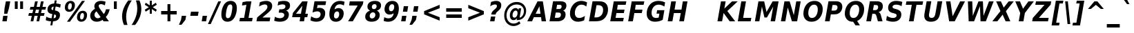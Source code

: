 SplineFontDB: 1.0
FontName: DejaVuSansCondensed-BoldOblique
FullName: DejaVu Sans Condensed Bold Oblique
FamilyName: DejaVu Sans Condensed
Weight: Bold
Copyright: Copyright (c) 2003 by Bitstream, Inc. All Rights Reserved.\nDejaVu changes are in public domain\n
Version: 1.8
ItalicAngle: -11
UnderlinePosition: -227
UnderlineWidth: 258
Ascent: 1556
Descent: 492
Order2: 1
NeedsXUIDChange: 1
FSType: 4
PfmFamily: 17
TTFWeight: 700
TTFWidth: 5
Panose: 2 11 8 6 3 3 4 11 2 4
LineGap: 410
VLineGap: 0
OS2TypoAscent: 1556
OS2TypoDescent: -492
OS2TypoLinegap: 0
OS2WinAscent: 1901
OS2WinAOffset: 0
OS2WinDescent: 483
OS2WinDOffset: 0
HheadAscent: 1901
HheadAOffset: 0
HheadDescent: -483
HheadDOffset: 0
ScriptLang: 2
 1 latn 1 dflt 
 1 DFLT 1 dflt 
TtfTable: prep 1387
\,q1Gs5*_Wh%9bE('E=F3X+:;"55d<fjk3;]*$[a"4eLqeJSJ=rWCXK"4I/NdJa6prWCKl%L(2X
"3qAYbK>5:bPhUdI07U4N!7?&"3J=]aN%EeaG^5BJ-<p4-3_Fm"33Y0`[1f,rWC+8"2k*?_YOAN
$j4=r"Mk!=^\S&HI07/H"2+U8]"'?q])DfB/-EE]"1P^/"h/m^[RUG-q?+,("1.t/ZMjs2]*#;:
"0WaJY5SO*X9o-5rWB5/"0=`jX/ZL1X"jdW$3R:("/o?<"fVD&VtpLmq?*Qs('UQ6"/PnuU](@i
q?*Fa(^6UD"/$J5T4f8LT4A%q5l[B$"ePPmSL"B.=V_12q?*4U'EssA".GVh"e$,-R1KIfQO<ta
+9Rr<".#2u"d\ueQ!"k+PpHNsP8"1b-3KHp&d=I5"-O9!O]`G'OW=Oc'EaDV]*48p"-/@H"cg1s
Ndq7lN$SXe>m$'O"H4W/MuEg9A-7Zj&-[pi",Ip!LP@hnL\_+-F;kC<3Wk(h)?kgM",):="b[cr
K7XU;K+S3;JID^6%g.@k"+XMi"b?RSJ,TP!'a&js"+:(MHi=+nrW@E^"*b[cG8::(F;kC,q?(k^
)[1B\"*@Z]"`t[cF'07^F+".2rW@-e"*"5ADuKiVrW@!E"$lm&rW?qN%L$YI")8;JC-Vo9BH@=k
q?(D6('S@m"(taP"_[Z6Am>`JAfLnarW?\@]*2aE"(PeG"_5.H@t4\k=!\#Z>m"P$"C_93?sbMi
@/^78/d#E_('S"c"'o.?"^N5Q>RU^==V_0F9*8@#('Rn@"'J_;"^)TC=:bR9,m.3I"',=&<;ltu
rW?'t"&]%":erA@:mM2Z,m-mR"&8as9`>,erW>dh"%i=k8-oAh5QjPFV?KHg"%B'h6phms7/@!Q
)ZrGm"@?W$69kZ>I02b6"$\t#"[4I>4o,7CrW>7]"$6D`3A_-J3AL[rrW>)7"#`"D"ZAXGrW>"b
"#W=H1c#IB1^jIB$3N'_"#0oj"YkE-0J=@K0Ot8=";(ej)Zq_l""j?O/1VSA/5$'q";(ef)$;>k
&HsXW"">W."Xt8j-mo?*-k6>,$3MUd"!o3&"XPo+,Rso$+qOo&'E]Nj"!J1$"X3^E+9;fQ+>O$@
(]tjF"<JQj"We0V*=;lg#m2/4"<.t7"WNa0)@n+t)IrpfrW=!J!uLq=()6od'Fk9]&H`^W!tu;.
"V[1(&e?8l&ip+,rW<]7&HraF!tPMH"V2m]%Km@I%SHm5(]t3G!t5)1$4.%C$C1c#$3LT"":+c*
#%Rf>";(e@3WfLM)?UHQ";(_<%Kcb5$3^JJ!s&`2!C-bf(BX]J!G$nD!@oZN.k<,#.k<,#.k<,#
.k<,#.k<,#.k<,#.k<,#.k<,#.k<,#.k<,#.k<,#.k<,#.k<,#.k<,#.k<,#.k<,#.k<,#.k<,#
.k<,#.k<,#.k<,#.k<,#.k<,#.k<,#.k<,#.k<,#.k<,#.k<,#.k<,#.f_(M.k<,#.k<,#.k<,#
.k<,#.k<,#.k<,#.k<,#.k<,#.k<,#.k<,#.k<,#.k<,#.k<,#.k<,#.k<,#.k<,#.k<,#.k<,#
.k<,#.k<,#.k<,#.k<,#.k<,#.k<,#.k<,#.k<,#.k<,#.k<,#.k<,#.k<,#.k<,#.k<,#.k<,#
.k<,#.k<,#.k<,#.k<,#.k<,#.k<,#.k<,#.k<,#.k<,#.k<,#.k<,#.k<,#.k<,#.k<,#.k<,#
.k<,#.k;V?
EndTtf
TtfTable: fpgm 139
[KZm<!s/K'/0GM.![UEKYWu&f+NR\//M++-,tVXO5Z(W+aB9Z</0GK/+KtiBYRPk#\GuS*=9KQH
=g/&LYQH0WYQQ6si?5?):p:CS+LqIO:fmi>"^/&5*3]Mk#iR?d92J_5Yi%r<=Wo@JYQ?+>?plRt
92ers![Y&P,t14)+X&Eg778^-
EndTtf
TtfTable: cvt  450
!!!$E!A=Ic!Aaag!5&<rz!BgGZ"$6K5!G2@E!E9'c!J(9""O.']!PAED!9F22!J(9;#$_?m
"kNc.!A=Ir"T/DI!8.@9!4W0#"RH9$!DEN+!DEK^!h'-X!>to+!mLb7!BUJ."j6nr!7_*H!3?1%
!-\JO!A=IU!O;_N!;6Ed!?V=q!Asp9!ZM1'!Aa_C!7:mN"D.Yq!:g,2"98VU!J:B5!\4H)!5efq
!7q54!!!"6!<N6$!$).n"k<e,"n2Mj!,;N#!9!q["k<ek#9a4^!r)c^!i?%o!@%UH!<N97!?VCc
!+#cP"CMAQ"Gm-F!PAED!<N?Z"!7V3"#C$a!>5DT!1EoH#%dm]"CM@?"CM@Z!!!#c!lG)L!mL`$
!7_&L!,;R?!db!;!8R[Y!P/:E!!!"Q!NlWq"BYZl!1EtX!7:km!La$c"j7(m!/gi8"9nkq"&&`'
"K2=:!!!!F"i13>!?h\?"qgp%!D3TL"#g2[!.+^f!2onu"i1AY"i1AY!<<-+"s!]0!:0^f!dt)*
!13c6"'>QJ!I4`,!1X.#!1X%Q!Or->!-8,?'EA+5
EndTtf
TtfTable: maxp 32
!!*'"!=Jm%!!`Kq!!E9'!"],q!!`K("<%GZ!!3-$
EndTtf
LangName: 1033 "" "" "" "DejaVu Sans Condensed Bold Oblique" "" "Version 1.8" "" "" "Stepan Roh and DejaVu fonts team" "" "" "http://dejavu.sourceforge.net" "" "Fonts are (c) Bitstream (see below). DejaVu changes are in public domain.+AAoACgAA-Bitstream Vera Fonts Copyright+AAoA-------------------------------+AAoACgAA-Copyright (c) 2003 by Bitstream, Inc. All Rights Reserved. Bitstream Vera is a trademark of Bitstream, Inc.+AAoACgAA-Permission is hereby granted, free of charge, to any person obtaining a copy of the fonts accompanying this license (+ACIA-Fonts+ACIA) and associated documentation files (the +ACIA-Font Software+ACIA), to reproduce and distribute the Font Software, including without limitation the rights to use, copy, merge, publish, distribute, and/or sell copies of the Font Software, and to permit persons to whom the Font Software is furnished to do so, subject to the following conditions:+AAoACgAA-The above copyright and trademark notices and this permission notice shall be included in all copies of one or more of the Font Software typefaces.+AAoACgAA-The Font Software may be modified, altered, or added to, and in particular the designs of glyphs or characters in the Fonts may be modified and additional glyphs or  or characters may be added to the Fonts, only if the fonts are renamed to names not containing either the words +ACIA-Bitstream+ACIA or the word +ACIA-Vera+ACIA.+AAoACgAA-This License becomes null and void to the extent applicable to Fonts or Font Software that has been modified and is distributed under the +ACIA-Bitstream Vera+ACIA names.+AAoACgAA-The Font Software may be sold as part of a larger software package but no copy of one or more of the Font Software typefaces may be sold by itself.+AAoACgAA-THE FONT SOFTWARE IS PROVIDED +ACIA-AS IS+ACIA, WITHOUT WARRANTY OF ANY KIND, EXPRESS OR IMPLIED, INCLUDING BUT NOT LIMITED TO ANY WARRANTIES OF MERCHANTABILITY, FITNESS FOR A PARTICULAR PURPOSE AND NONINFRINGEMENT OF COPYRIGHT, PATENT, TRADEMARK, OR OTHER RIGHT. IN NO EVENT SHALL BITSTREAM OR THE GNOME FOUNDATION BE LIABLE FOR ANY CLAIM, DAMAGES OR OTHER LIABILITY, INCLUDING ANY GENERAL, SPECIAL, INDIRECT, INCIDENTAL, OR CONSEQUENTIAL DAMAGES, WHETHER IN AN ACTION OF CONTRACT, TORT OR OTHERWISE, ARISING FROM, OUT OF THE USE OR INABILITY TO USE THE FONT SOFTWARE OR FROM OTHER DEALINGS IN THE FONT SOFTWARE.+AAoACgAA-Except as contained in this notice, the names of Gnome, the Gnome Foundation, and Bitstream Inc., shall not be used in advertising or otherwise to promote the sale, use or other dealings in this Font Software without prior written authorization from the Gnome Foundation or Bitstream Inc., respectively. For further information, contact: fonts at gnome dot org. +AAoA" "http://dejavu.sourceforge.net/wiki/index.php/License" 
Encoding: UnicodeBmp
UnicodeInterp: none
AntiAlias: 1
FitToEm: 1
BeginChars: 65552 835
StartChar: .notdef
Encoding: 0 -1 0
Width: 1167
Flags: HW
TtfInstrs: 26
5R[eP!!_9\#R+',"9:*neEemi&Cg'rlnAD>
EndTtf
Fore
153.2 -362 m 1,0,-1
 153.2 1444 l 1,1,-1
 1074.8 1444 l 1,2,-1
 1074.8 -362 l 1,3,-1
 153.2 -362 l 1,0,-1
256.7 -248 m 1,4,-1
 972.2 -248 l 1,5,-1
 972.2 1329 l 1,6,-1
 256.7 1329 l 1,7,-1
 256.7 -248 l 1,4,-1
EndSplineSet
EndChar
StartChar: space
Encoding: 32 32 3
Width: 641
Flags: HW
EndChar
StartChar: exclam
Encoding: 33 33 4
Width: 887
Flags: HW
TtfInstrs: 89
5V<0A!X/W/"TS],"TSN+#R(M=#mUV<#s&/g##kS$#Qt>8#R:G6!<iH)"onr:&Cfe5`5!0L&J@)Y
!&*F2lnD(2=9f#s#7q(+#7q(+#7q(+&JmH1+ohTC
EndTtf
Fore
435.5 1493 m 1,0,-1
 760.4 1493 l 1,1,-1
 658.7 920 l 1,2,-1
 540.8 502 l 1,3,-1
 308.6 502 l 1,4,-1
 333.8 920 l 1,5,-1
 435.5 1493 l 1,0,-1
236.6 356 m 1,6,-1
 560.6 356 l 1,7,-1
 498.5 0 l 1,8,-1
 173.6 0 l 1,9,-1
 236.6 356 l 1,6,-1
EndSplineSet
EndChar
StartChar: quotedbl
Encoding: 34 34 5
Width: 1013
Flags: HW
TtfInstrs: 30
5S"#!<WiD$#QP)2":#,8#S?q3h!?`q&G/*O1,&\.
EndTtf
Fore
838.15 1493 m 1,0,-1
 838.15 938 l 1,1,-1
 624.85 938 l 1,2,-1
 624.85 1493 l 1,3,-1
 838.15 1493 l 1,0,-1
442.15 1493 m 1,4,-1
 442.15 938 l 1,5,-1
 228.85 938 l 1,6,-1
 228.85 1493 l 1,7,-1
 442.15 1493 l 1,4,-1
EndSplineSet
EndChar
StartChar: numbersign
Encoding: 35 35 6
Width: 1369
Flags: HW
TtfInstrs: 80
5W0Vh"^2iQ!#H:Z=r@bN#6\*C&K`&7*#fe6(D[`"'+tlg%h9$W$OI(D"pG,3!W`9B$5a$k&G40_
3ACLe4QJ9I4?Vsc1=SEKlnU=M
EndTtf
Fore
1008.1 872 m 1,0,-1
 770.5 872 l 1,1,-1
 707.5 598 l 1,2,-1
 945.1 598 l 1,3,-1
 1008.1 872 l 1,0,-1
906.4 1470 m 1,4,-1
 820 1085 l 1,5,-1
 1057.6 1085 l 1,6,-1
 1144.9 1470 l 1,7,-1
 1343.8 1470 l 1,8,-1
 1256.5 1085 l 1,9,-1
 1523.8 1085 l 1,10,-1
 1476.1 872 l 1,11,-1
 1208.8 872 l 1,12,-1
 1146.7 598 l 1,13,-1
 1414 598 l 1,14,-1
 1365.4 383 l 1,15,-1
 1099.9 383 l 1,16,-1
 1013.5 0 l 1,17,-1
 814.6 0 l 1,18,-1
 901 383 l 1,19,-1
 663.4 383 l 1,20,-1
 577 0 l 1,21,-1
 376.3 0 l 1,22,-1
 462.7 383 l 1,23,-1
 206.2 383 l 1,24,-1
 253.9 598 l 1,25,-1
 506.8 598 l 1,26,-1
 569.8 872 l 1,27,-1
 315.1 872 l 1,28,-1
 362.8 1085 l 1,29,-1
 619.3 1085 l 1,30,-1
 705.7 1470 l 1,31,-1
 906.4 1470 l 1,4,-1
EndSplineSet
EndChar
StartChar: dollar
Encoding: 36 36 7
Width: 1349
Flags: HW
Fore
603.65 -301 m 1,0,-1
 457.85 -301 l 1,1,-1
 510.95 0 l 1,2,3
 396.65 5 396.65 5 298.55 26.5 c 128,-1,4
 200.45 48 200.45 48 116.75 86 c 1,5,-1
 160.85 348 l 1,6,7
 247.25 293 247.25 293 344.9 262.5 c 128,-1,8
 442.55 232 442.55 232 550.55 228 c 1,9,-1
 605.45 539 l 1,10,11
 416.45 570 416.45 570 330.5 650.5 c 128,-1,12
 244.55 731 244.55 731 244.55 874 c 0,13,14
 244.55 1073 244.55 1073 379.1 1195.5 c 128,-1,15
 513.65 1318 513.65 1318 743.15 1327 c 1,16,-1
 782.75 1556 l 1,17,-1
 927.65 1556 l 1,18,-1
 888.95 1329 l 1,19,20
 979.85 1323 979.85 1323 1064.45 1306 c 128,-1,21
 1149.05 1289 1149.05 1289 1228.25 1262 c 1,22,-1
 1184.15 1008 l 1,23,24
 1127.45 1045 1127.45 1045 1041.5 1068.5 c 128,-1,25
 955.55 1092 955.55 1092 848.45 1099 c 1,26,-1
 797.15 811 l 1,27,28
 988.85 775 988.85 775 1081.1 694 c 128,-1,29
 1173.35 613 1173.35 613 1173.35 479 c 0,30,31
 1173.35 259 1173.35 259 1037.9 134 c 128,-1,32
 902.45 9 902.45 9 655.85 0 c 1,33,-1
 603.65 -301 l 1,0,-1
656.75 836 m 1,34,-1
 702.65 1098 l 1,35,36
 627.05 1090 627.05 1090 582.05 1049.5 c 128,-1,37
 537.05 1009 537.05 1009 537.05 948 c 0,38,39
 537.05 900 537.05 900 566.3 872.5 c 128,-1,40
 595.55 845 595.55 845 656.75 836 c 1,34,-1
745.85 512 m 1,41,-1
 696.35 227 l 1,42,43
 785.45 232 785.45 232 833.6 275 c 128,-1,44
 881.75 318 881.75 318 881.75 393 c 0,45,46
 881.75 444 881.75 444 848.9 472.5 c 128,-1,47
 816.05 501 816.05 501 745.85 512 c 1,41,-1
EndSplineSet
EndChar
StartChar: percent
Encoding: 37 37 8
Width: 1949
Flags: HW
Fore
1511.1 616 m 0,0,1
 1433.7 616 1433.7 616 1383.75 532 c 128,-1,2
 1333.8 448 1333.8 448 1333.8 315 c 0,3,4
 1333.8 228 1333.8 228 1361.25 184.5 c 128,-1,5
 1388.7 141 1388.7 141 1444.5 141 c 0,6,7
 1522.8 141 1522.8 141 1572.3 225 c 128,-1,8
 1621.8 309 1621.8 309 1621.8 444 c 0,9,10
 1621.8 529 1621.8 529 1593.45 572.5 c 128,-1,11
 1565.1 616 1565.1 616 1511.1 616 c 0,0,1
1536.3 784 m 0,12,13
 1677.6 784 1677.6 784 1762.65 698.5 c 128,-1,14
 1847.7 613 1847.7 613 1847.7 473 c 0,15,16
 1847.7 249 1847.7 249 1728.45 110 c 128,-1,17
 1609.2 -29 1609.2 -29 1416.6 -29 c 0,18,19
 1275.3 -29 1275.3 -29 1190.25 57.5 c 128,-1,20
 1105.2 144 1105.2 144 1105.2 285 c 0,21,22
 1105.2 507 1105.2 507 1224.45 645.5 c 128,-1,23
 1343.7 784 1343.7 784 1536.3 784 c 0,12,13
581.4 -29 m 1,24,-1
 360.9 -29 l 1,25,-1
 1472.4 1520 l 1,26,-1
 1692.9 1520 l 1,27,-1
 581.4 -29 l 1,24,-1
637.2 1520 m 0,28,29
 777.6 1520 777.6 1520 863.1 1434 c 128,-1,30
 948.6 1348 948.6 1348 948.6 1208 c 0,31,32
 948.6 985 948.6 985 828.45 846 c 128,-1,33
 708.3 707 708.3 707 515.7 707 c 0,34,35
 374.4 707 374.4 707 289.35 792 c 128,-1,36
 204.3 877 204.3 877 204.3 1018 c 0,37,38
 204.3 1240 204.3 1240 324.45 1380 c 128,-1,39
 444.6 1520 444.6 1520 637.2 1520 c 0,28,29
609.3 1352 m 0,40,41
 531.9 1352 531.9 1352 482.4 1267.5 c 128,-1,42
 432.9 1183 432.9 1183 432.9 1051 c 0,43,44
 432.9 963 432.9 963 460.35 918.5 c 128,-1,45
 487.8 874 487.8 874 542.7 874 c 0,46,47
 621 874 621 874 670.5 959 c 128,-1,48
 720 1044 720 1044 720 1180 c 0,49,50
 720 1264 720 1264 691.65 1308 c 128,-1,51
 663.3 1352 663.3 1352 609.3 1352 c 0,40,41
EndSplineSet
EndChar
StartChar: ampersand
Encoding: 38 38 9
Width: 1693
Flags: HW
Fore
875.4 915 m 2,0,-1
 1142.7 541 l 1,1,2
 1198.5 604 1198.5 604 1239 692 c 128,-1,3
 1279.5 780 1279.5 780 1304.7 895 c 1,4,-1
 1584.6 895 l 1,5,6
 1545.9 720 1545.9 720 1474.35 577 c 128,-1,7
 1402.8 434 1402.8 434 1294.8 322 c 1,8,-1
 1525.2 0 l 1,9,-1
 1131 0 l 1,10,-1
 1055.4 106 l 1,11,12
 949.2 38 949.2 38 843 4.5 c 128,-1,13
 736.8 -29 736.8 -29 626.1 -29 c 0,14,15
 405.6 -29 405.6 -29 271.5 94 c 128,-1,16
 137.4 217 137.4 217 137.4 416 c 0,17,18
 137.4 567 137.4 567 223.35 693.5 c 128,-1,19
 309.3 820 309.3 820 490.2 934 c 1,20,21
 466.8 978 466.8 978 455.1 1023 c 128,-1,22
 443.4 1068 443.4 1068 443.4 1116 c 0,23,24
 443.4 1292 443.4 1292 579.3 1406 c 128,-1,25
 715.2 1520 715.2 1520 930.3 1520 c 0,26,27
 1012.2 1520 1012.2 1520 1098.15 1505.5 c 128,-1,28
 1184.1 1491 1184.1 1491 1275 1462 c 1,29,-1
 1227.3 1184 l 1,30,31
 1149 1232 1149 1232 1077.9 1255 c 128,-1,32
 1006.8 1278 1006.8 1278 935.7 1278 c 0,33,34
 858.3 1278 858.3 1278 813.3 1242 c 128,-1,35
 768.3 1206 768.3 1206 768.3 1145 c 0,36,37
 768.3 1107 768.3 1107 795.3 1048.5 c 128,-1,38
 822.3 990 822.3 990 875.4 915 c 2,0,-1
603.6 743 m 1,39,40
 531.6 692 531.6 692 494.25 625.5 c 128,-1,41
 456.9 559 456.9 559 456.9 483 c 0,42,43
 456.9 376 456.9 376 525.3 302.5 c 128,-1,44
 593.7 229 593.7 229 696.3 229 c 0,45,46
 750.3 229 750.3 229 803.4 250 c 128,-1,47
 856.5 271 856.5 271 909.6 313 c 1,48,-1
 603.6 743 l 1,39,40
EndSplineSet
EndChar
StartChar: quotesingle
Encoding: 39 39 10
Width: 595
Flags: HW
TtfInstrs: 21
5RINm!)j"##6G)4&H(lL!"eeh0E;(Q
EndTtf
Fore
420.15 1493 m 1,0,-1
 420.15 938 l 1,1,-1
 206.85 938 l 1,2,-1
 206.85 1493 l 1,3,-1
 420.15 1493 l 1,0,-1
EndSplineSet
EndChar
StartChar: parenleft
Encoding: 40 40 11
Width: 898
Flags: HW
Fore
599.4 -270 m 1,0,-1
 337.5 -270 l 1,1,2
 267.3 -104 267.3 -104 232.65 55.5 c 128,-1,3
 198 215 198 215 198 373 c 0,4,5
 198 668 198 668 312.3 962.5 c 128,-1,6
 426.6 1257 426.6 1257 657 1554 c 1,7,-1
 918 1554 l 1,8,9
 708.3 1244 708.3 1244 605.25 940.5 c 128,-1,10
 502.2 637 502.2 637 502.2 332 c 0,11,12
 502.2 182 502.2 182 526.5 32.5 c 128,-1,13
 550.8 -117 550.8 -117 599.4 -270 c 1,0,-1
EndSplineSet
EndChar
StartChar: parenright
Encoding: 41 41 12
Width: 876
Flags: HW
Fore
303.6 1554 m 1,0,-1
 567.3 1554 l 1,1,2
 636.6 1390 636.6 1390 670.8 1230.5 c 128,-1,3
 705 1071 705 1071 705 911 c 0,4,5
 705 613 705 613 591.15 318.5 c 128,-1,6
 477.3 24 477.3 24 248.7 -270 c 1,7,-1
 -15 -270 l 1,8,9
 194.7 40 194.7 40 298.2 344 c 128,-1,10
 401.7 648 401.7 648 401.7 954 c 0,11,12
 401.7 1104 401.7 1104 377.4 1252.5 c 128,-1,13
 353.1 1401 353.1 1401 303.6 1554 c 1,0,-1
EndSplineSet
EndChar
StartChar: asterisk
Encoding: 42 42 13
Width: 1017
Flags: HW
TtfInstrs: 70
5U[0Q$OR1F"9JT($4I1B"`4h[%V-1X$jm(C"q^q<!s/H5":GMF"qhKs4N'#14N&uk3=ul?3ACLF
oY`NW`%ho@3A:F5
EndTtf
Fore
980.55 1217 m 1,0,-1
 683.55 1044 l 1,1,-1
 980.55 870 l 1,2,-1
 912.15 729 l 1,3,-1
 612.45 913 l 1,4,-1
 612.45 569 l 1,5,-1
 459.45 569 l 1,6,-1
 459.45 913 l 1,7,-1
 158.85 729 l 1,8,-1
 90.4502 870 l 1,9,-1
 391.05 1044 l 1,10,-1
 90.4502 1217 l 1,11,-1
 158.85 1358 l 1,12,-1
 459.45 1176 l 1,13,-1
 459.45 1520 l 1,14,-1
 612.45 1520 l 1,15,-1
 612.45 1176 l 1,16,-1
 912.15 1358 l 1,17,-1
 980.55 1217 l 1,0,-1
EndSplineSet
EndChar
StartChar: plus
Encoding: 43 43 14
Width: 1630
Flags: HW
TtfInstrs: 34
5S*o#")eJHD?U:K!"f8>"q2'm4N..[`%_6FoK<%6`%V/k
EndTtf
Fore
965.1 1284 m 1,0,-1
 965.1 760 l 1,1,-1
 1434.9 760 l 1,2,-1
 1434.9 524 l 1,3,-1
 965.1 524 l 1,4,-1
 965.1 0 l 1,5,-1
 750.9 0 l 1,6,-1
 750.9 524 l 1,7,-1
 281.1 524 l 1,8,-1
 281.1 760 l 1,9,-1
 750.9 760 l 1,10,-1
 750.9 1284 l 1,11,-1
 965.1 1284 l 1,0,-1
EndSplineSet
EndChar
StartChar: comma
Encoding: 44 44 15
Width: 722
Flags: HW
TtfInstrs: 53
5T'\,!X/W/"TS],"TS]e")n6>"p"l-"98W;eAUF`0`Vd_lnD(2=9f#s#7q(+&JmH1+ohTC
EndTtf
Fore
170.3 387 m 1,0,-1
 494.3 387 l 1,1,-1
 441.2 82 l 1,2,-1
 151.4 -291 l 1,3,-1
 -40.2998 -291 l 1,4,-1
 116.3 82 l 1,5,-1
 170.3 387 l 1,0,-1
EndSplineSet
EndChar
StartChar: hyphen
Encoding: 45 45 16
Width: 804
Flags: HW
TtfInstrs: 23
5RIR5!-&,C!!*0)&Ceoa3ACLFo^"73
EndTtf
Fore
137.5 735 m 1,0,-1
 702.7 735 l 1,1,-1
 651.4 444 l 1,2,-1
 85.2998 444 l 1,3,-1
 137.5 735 l 1,0,-1
EndSplineSet
KernsSLIF: 356 -301 0 0 221 -339 0 0 376 -339 0 0 89 -339 0 0 88 -206 0 0 87 -92 0 0 86 -149 0 0 84 -301 0 0
EndChar
StartChar: period
Encoding: 46 46 17
Width: 731
Flags: HW
TtfInstrs: 47
5SX>(!rrE("TSN)3WN+\!W`9$!!<?8eDq1V3ACLelnD(2=9fB@m0=1+m9(V5
EndTtf
Fore
184.2 387 m 1,0,-1
 508.2 387 l 1,1,-1
 440.7 0 l 1,2,-1
 115.8 0 l 1,3,-1
 184.2 387 l 1,0,-1
EndSplineSet
EndChar
StartChar: slash
Encoding: 47 47 18
Width: 707
Flags: HW
TtfInstrs: 46
5SF2$!!<6%"$-J`;Zm.)!<<*%";')$&ASo=0`VdW`%Xh_=9f#O#7q'\=X!hG
EndTtf
Fore
625.9 1493 m 1,0,-1
 834.7 1493 l 1,1,-1
 66.0996 -190 l 1,2,-1
 -142.7 -190 l 1,3,-1
 625.9 1493 l 1,0,-1
EndSplineSet
EndChar
StartChar: zero
Encoding: 48 48 19
Width: 1353
Flags: HW
Fore
622.1 233 m 0,0,1
 691.4 233 691.4 233 744.95 279 c 128,-1,2
 798.5 325 798.5 325 834.5 414 c 0,3,4
 859.7 477 859.7 477 880.4 557.5 c 128,-1,5
 901.1 638 901.1 638 919.1 748 c 0,6,7
 934.4 837 934.4 837 942.5 912 c 128,-1,8
 950.6 987 950.6 987 950.6 1040 c 0,9,10
 950.6 1152 950.6 1152 914.6 1204.5 c 128,-1,11
 878.6 1257 878.6 1257 803 1257 c 0,12,13
 732.8 1257 732.8 1257 679.7 1212.5 c 128,-1,14
 626.6 1168 626.6 1168 591.5 1077 c 1,15,16
 564.5 1012 564.5 1012 542.45 929 c 128,-1,17
 520.4 846 520.4 846 504.2 748 c 0,18,19
 488.9 658 488.9 658 480.8 581 c 128,-1,20
 472.7 504 472.7 504 472.7 451 c 0,21,22
 472.7 340 472.7 340 509.6 286.5 c 128,-1,23
 546.5 233 546.5 233 622.1 233 c 0,0,1
1288.1 983 m 0,24,25
 1288.1 784 1288.1 784 1238.6 596 c 128,-1,26
 1189.1 408 1189.1 408 1100 266 c 0,27,28
 1009.1 120 1009.1 120 880.4 45.5 c 128,-1,29
 751.7 -29 751.7 -29 593.3 -29 c 0,30,31
 372.8 -29 372.8 -29 255.35 110 c 128,-1,32
 137.9 249 137.9 249 137.9 510 c 0,33,34
 137.9 706 137.9 706 186.95 894.5 c 128,-1,35
 236 1083 236 1083 324.2 1223 c 0,36,37
 416.9 1370 416.9 1370 544.7 1445 c 128,-1,38
 672.5 1520 672.5 1520 832.7 1520 c 0,39,40
 1051.4 1520 1051.4 1520 1169.75 1380.5 c 128,-1,41
 1288.1 1241 1288.1 1241 1288.1 983 c 0,24,25
EndSplineSet
EndChar
StartChar: one
Encoding: 49 49 20
Width: 1346
Flags: HW
TtfInstrs: 116
5V3<L#Qk&3&ci%7"qgt=!BL=*"9N]L;[3;F#mgh@!ser2!rrE1!=/`.!=B2GeC;DJ^_%1q3=ul?
3ACLeln\5"eEek^;cj89"mlO+"mlm<3E[O,9<\b&9<\e'>?JQ=$ie!B!<<K-$NNFO&N;[P
EndTtf
Fore
190.5 266 m 1,0,-1
 496.5 266 l 1,1,-1
 664.8 1231 l 1,2,-1
 338.1 1159 l 1,3,-1
 384 1421 l 1,4,-1
 708.9 1493 l 1,5,-1
 1038.3 1493 l 1,6,-1
 825 266 l 1,7,-1
 1129.2 266 l 1,8,-1
 1083.3 0 l 1,9,-1
 142.8 0 l 1,10,-1
 190.5 266 l 1,0,-1
EndSplineSet
EndChar
StartChar: two
Encoding: 50 50 21
Width: 1348
Flags: HW
Fore
521.75 283 m 1,0,-1
 1105.85 283 l 1,1,-1
 1056.35 0 l 1,2,-1
 80.75 0 l 1,3,-1
 131.15 285 l 1,4,-1
 702.65 764 l 1,5,6
 796.25 844 796.25 844 845.3 926 c 128,-1,7
 894.35 1008 894.35 1008 894.35 1085 c 0,8,9
 894.35 1167 894.35 1167 843.95 1212 c 128,-1,10
 793.55 1257 793.55 1257 702.65 1257 c 0,11,12
 617.15 1257 617.15 1257 511.85 1219.5 c 128,-1,13
 406.55 1182 406.55 1182 274.25 1104 c 1,14,-1
 331.85 1421 l 1,15,16
 454.25 1471 454.25 1471 572.15 1495.5 c 128,-1,17
 690.05 1520 690.05 1520 805.25 1520 c 0,18,19
 1010.45 1520 1010.45 1520 1128.35 1421.5 c 128,-1,20
 1246.25 1323 1246.25 1323 1246.25 1153 c 0,21,22
 1246.25 1007 1246.25 1007 1174.25 887 c 128,-1,23
 1102.25 767 1102.25 767 857.45 563 c 2,24,-1
 521.75 283 l 1,0,-1
EndSplineSet
EndChar
StartChar: three
Encoding: 51 51 22
Width: 1347
Flags: HW
Fore
935.55 805 m 1,0,1
 1037.25 779 1037.25 779 1093.95 700 c 128,-1,2
 1150.65 621 1150.65 621 1150.65 506 c 0,3,4
 1150.65 258 1150.65 258 973.8 114.5 c 128,-1,5
 796.95 -29 796.95 -29 487.35 -29 c 0,6,7
 370.35 -29 370.35 -29 264.6 -10.5 c 128,-1,8
 158.85 8 158.85 8 65.25 45 c 1,9,-1
 116.55 342 l 1,10,11
 196.65 290 196.65 290 291.15 261.5 c 128,-1,12
 385.65 233 385.65 233 480.15 233 c 0,13,14
 632.25 233 632.25 233 720.9 296.5 c 128,-1,15
 809.55 360 809.55 360 809.55 467 c 0,16,17
 809.55 556 809.55 556 742.05 600.5 c 128,-1,18
 674.55 645 674.55 645 538.65 645 c 2,19,-1
 400.95 645 l 1,20,-1
 445.05 893 l 1,21,-1
 590.85 893 l 2,22,23
 732.15 893 732.15 893 814.5 950 c 128,-1,24
 896.85 1007 896.85 1007 896.85 1104 c 0,25,26
 896.85 1180 896.85 1180 839.7 1220 c 128,-1,27
 782.55 1260 782.55 1260 673.65 1260 c 0,28,29
 597.15 1260 597.15 1260 507.15 1238 c 128,-1,30
 417.15 1216 417.15 1216 319.95 1174 c 1,31,-1
 369.45 1456 l 1,32,33
 475.65 1488 475.65 1488 578.7 1504 c 128,-1,34
 681.75 1520 681.75 1520 782.55 1520 c 0,35,36
 1010.25 1520 1010.25 1520 1125 1436 c 128,-1,37
 1239.75 1352 1239.75 1352 1239.75 1186 c 0,38,39
 1239.75 1037 1239.75 1037 1160.1 937.5 c 128,-1,40
 1080.45 838 1080.45 838 935.55 805 c 1,0,1
EndSplineSet
EndChar
StartChar: four
Encoding: 52 52 23
Width: 1347
Flags: HW
TtfInstrs: 161
5W\uU!t>53!!<<4!!NB'":524"UP;>"UP;="UPJ<3WK6i#B^1N"&fL6$3C5."V(eC"To&8#m(5<
%M7.>jM2BE3>!&f0`Wlfe3*(Q&ihX=;cj89"mlNum0<g^#7q1.#7q0_#7q'\=X!l>YR4?&YR=E7
9<\h(>>)10<*NJ<!"T%E!!*'0!"Juo3"\)/=goIQ9)o#7!!-@*>lXj)
EndTtf
Fore
824.5 1165 m 1,0,-1
 346.6 551 l 1,1,-1
 715.6 551 l 1,2,-1
 824.5 1165 l 1,0,-1
815.5 1493 m 1,3,-1
 1209.7 1493 l 1,4,-1
 1043.2 551 l 1,5,-1
 1234.9 551 l 1,6,-1
 1187.2 272 l 1,7,-1
 995.5 272 l 1,8,-1
 947.8 0 l 1,9,-1
 619.3 0 l 1,10,-1
 667.9 272 l 1,11,-1
 63.0996 272 l 1,12,-1
 121.6 602 l 1,13,-1
 815.5 1493 l 1,3,-1
EndSplineSet
EndChar
StartChar: five
Encoding: 53 53 24
Width: 1349
Flags: HW
Fore
393.1 1493 m 1,0,-1
 1254.4 1493 l 1,1,-1
 1204.9 1210 l 1,2,-1
 619.9 1210 l 1,3,-1
 579.4 979 l 1,4,5
 619 991 619 991 661.75 997.5 c 128,-1,6
 704.5 1004 704.5 1004 747.7 1004 c 0,7,8
 953.8 1004 953.8 1004 1069.9 899.5 c 128,-1,9
 1186 795 1186 795 1186 610 c 0,10,11
 1186 316 1186 316 1006.9 143.5 c 128,-1,12
 827.8 -29 827.8 -29 520.9 -29 c 0,13,14
 408.4 -29 408.4 -29 302.2 -4.5 c 128,-1,15
 196 20 196 20 91.5996 70 c 1,16,-1
 144.7 373 l 1,17,18
 244.6 301 244.6 301 338.65 267 c 128,-1,19
 432.7 233 432.7 233 529.9 233 c 0,20,21
 672.1 233 672.1 233 757.6 315.5 c 128,-1,22
 843.1 398 843.1 398 843.1 532 c 0,23,24
 843.1 628 843.1 628 778.3 684.5 c 128,-1,25
 713.5 741 713.5 741 601.9 741 c 0,26,27
 526.3 741 526.3 741 438.55 719.5 c 128,-1,28
 350.8 698 350.8 698 246.4 653 c 1,29,-1
 393.1 1493 l 1,0,-1
EndSplineSet
EndChar
StartChar: six
Encoding: 54 54 25
Width: 1355
Flags: HW
Fore
739.6 737 m 0,0,1
 637 737 637 737 571.3 643 c 128,-1,2
 505.6 549 505.6 549 505.6 401 c 0,3,4
 505.6 312 505.6 312 546.1 262.5 c 128,-1,5
 586.6 213 586.6 213 658.6 213 c 0,6,7
 760.3 213 760.3 213 826.45 305.5 c 128,-1,8
 892.6 398 892.6 398 892.6 539 c 0,9,10
 892.6 635 892.6 635 853 686 c 128,-1,11
 813.4 737 813.4 737 739.6 737 c 0,0,1
1289.5 1454 m 1,12,-1
 1240.9 1178 l 1,13,14
 1163.5 1222 1163.5 1222 1090.6 1244 c 128,-1,15
 1017.7 1266 1017.7 1266 944.8 1266 c 0,16,17
 777.4 1266 777.4 1266 673.9 1166 c 128,-1,18
 570.4 1066 570.4 1066 547.9 885 c 1,19,20
 618.1 936 618.1 936 692.35 960.5 c 128,-1,21
 766.6 985 766.6 985 850.3 985 c 0,22,23
 1015.9 985 1015.9 985 1121.2 876 c 128,-1,24
 1226.5 767 1226.5 767 1226.5 598 c 0,25,26
 1226.5 322 1226.5 322 1064.05 145.5 c 128,-1,27
 901.6 -31 901.6 -31 646 -31 c 0,28,29
 416.5 -31 416.5 -31 290.5 113.5 c 128,-1,30
 164.5 258 164.5 258 164.5 522 c 0,31,32
 164.5 726 164.5 726 220.3 911.5 c 128,-1,33
 276.1 1097 276.1 1097 376.9 1231 c 0,34,35
 484.9 1374 484.9 1374 632.05 1446 c 128,-1,36
 779.2 1518 779.2 1518 962.8 1518 c 0,37,38
 1047.4 1518 1047.4 1518 1127.5 1502 c 128,-1,39
 1207.6 1486 1207.6 1486 1289.5 1454 c 1,12,-1
EndSplineSet
EndChar
StartChar: seven
Encoding: 55 55 26
Width: 1361
Flags: HW
TtfInstrs: 51
5SjM*"9eo3"9JZ,3X'[,;Zd1'!<rQ-#8#D/`">!i0`Wm!lnD(2=9fB@m0=1+m9(V5
EndTtf
Fore
344.55 1493 m 1,0,-1
 1357.95 1493 l 1,1,-1
 1317.45 1274 l 1,2,-1
 569.55 0 l 1,3,-1
 223.05 0 l 1,4,-1
 934.05 1210 l 1,5,-1
 296.85 1210 l 1,6,-1
 344.55 1493 l 1,0,-1
EndSplineSet
EndChar
StartChar: eight
Encoding: 56 56 27
Width: 1352
Flags: HW
Fore
688.95 668 m 0,0,1
 583.65 668 583.65 668 513 588.5 c 128,-1,2
 442.35 509 442.35 509 442.35 393 c 0,3,4
 442.35 310 442.35 310 488.25 261.5 c 128,-1,5
 534.15 213 534.15 213 613.35 213 c 0,6,7
 720.45 213 720.45 213 790.65 291.5 c 128,-1,8
 860.85 370 860.85 370 860.85 487 c 0,9,10
 860.85 570 860.85 570 814.5 619 c 128,-1,11
 768.15 668 768.15 668 688.95 668 c 0,0,1
467.55 795 m 1,12,13
 370.35 840 370.35 840 322.2 912 c 128,-1,14
 274.05 984 274.05 984 274.05 1085 c 0,15,16
 274.05 1288 274.05 1288 423.9 1404 c 128,-1,17
 573.75 1520 573.75 1520 838.35 1520 c 0,18,19
 1050.75 1520 1050.75 1520 1167.75 1432 c 128,-1,20
 1284.75 1344 1284.75 1344 1284.75 1184 c 0,21,22
 1284.75 1042 1284.75 1042 1203.3 941 c 128,-1,23
 1121.85 840 1121.85 840 970.65 795 c 1,24,25
 1080.45 748 1080.45 748 1132.65 669 c 128,-1,26
 1184.85 590 1184.85 590 1184.85 469 c 0,27,28
 1184.85 239 1184.85 239 1023.3 105 c 128,-1,29
 861.75 -29 861.75 -29 580.05 -29 c 0,30,31
 357.75 -29 357.75 -29 234 69.5 c 128,-1,32
 110.25 168 110.25 168 110.25 344 c 0,33,34
 110.25 503 110.25 503 205.2 622.5 c 128,-1,35
 300.15 742 300.15 742 467.55 795 c 1,12,13
806.85 1278 m 0,36,37
 715.05 1278 715.05 1278 659.7 1218.5 c 128,-1,38
 604.35 1159 604.35 1159 604.35 1061 c 0,39,40
 604.35 993 604.35 993 644.4 951 c 128,-1,41
 684.45 909 684.45 909 750.15 909 c 0,42,43
 841.95 909 841.95 909 897.3 968.5 c 128,-1,44
 952.65 1028 952.65 1028 952.65 1126 c 0,45,46
 952.65 1195 952.65 1195 912.6 1236.5 c 128,-1,47
 872.55 1278 872.55 1278 806.85 1278 c 0,36,37
EndSplineSet
EndChar
StartChar: nine
Encoding: 57 57 28
Width: 1353
Flags: HW
Fore
146.55 33 m 1,0,-1
 194.25 309 l 1,1,2
 272.55 264 272.55 264 345.45 242.5 c 128,-1,3
 418.35 221 418.35 221 491.25 221 c 0,4,5
 658.65 221 658.65 221 762.15 321 c 128,-1,6
 865.65 421 865.65 421 887.25 602 c 1,7,8
 817.95 551 817.95 551 744.15 526.5 c 128,-1,9
 670.35 502 670.35 502 586.65 502 c 0,10,11
 421.95 502 421.95 502 316.65 611 c 128,-1,12
 211.35 720 211.35 720 211.35 889 c 0,13,14
 211.35 1165 211.35 1165 373.8 1341.5 c 128,-1,15
 536.25 1518 536.25 1518 791.85 1518 c 0,16,17
 1021.35 1518 1021.35 1518 1146.9 1373.5 c 128,-1,18
 1272.45 1229 1272.45 1229 1272.45 965 c 0,19,20
 1272.45 762 1272.45 762 1216.65 576.5 c 128,-1,21
 1160.85 391 1160.85 391 1059.15 256 c 0,22,23
 951.15 113 951.15 113 804.9 41 c 128,-1,24
 658.65 -31 658.65 -31 475.05 -31 c 0,25,26
 389.55 -31 389.55 -31 308.55 -15 c 128,-1,27
 227.55 1 227.55 1 146.55 33 c 1,0,-1
695.55 750 m 0,28,29
 798.15 750 798.15 750 863.85 844 c 128,-1,30
 929.55 938 929.55 938 929.55 1085 c 0,31,32
 929.55 1176 929.55 1176 890.4 1225 c 128,-1,33
 851.25 1274 851.25 1274 778.35 1274 c 0,34,35
 676.65 1274 676.65 1274 609.6 1181 c 128,-1,36
 542.55 1088 542.55 1088 542.55 948 c 0,37,38
 542.55 852 542.55 852 582.15 801 c 128,-1,39
 621.75 750 621.75 750 695.55 750 c 0,28,29
EndSplineSet
EndChar
StartChar: colon
Encoding: 58 58 29
Width: 774
Flags: HW
TtfInstrs: 78
5UZ[;!rrE("TSN)"pG57#6b86":$sh;uh4I<!EO1!WrH*!!!-%#7(mjjOE8+(HF2M0C8>t0M>>H
#7q(+#7q(+#7q(+#7q(+=X!hG
EndTtf
Fore
308.2 1120 m 1,0,-1
 633.1 1120 l 1,1,-1
 566.5 733 l 1,2,-1
 241.6 733 l 1,3,-1
 308.2 1120 l 1,0,-1
181.3 387 m 1,4,-1
 505.3 387 l 1,5,-1
 436.9 0 l 1,6,-1
 112.9 0 l 1,7,-1
 181.3 387 l 1,4,-1
EndSplineSet
EndChar
StartChar: semicolon
Encoding: 59 59 30
Width: 766
Flags: HW
TtfInstrs: 90
5V<<G#mL\@"U5/;"9S]/!X/`-"T\c,!!PCh<!EGD!)s/K$4$Y;#lk/4"TSN0&CfdZeE"D*3ACLF
jS\?UmP%:4=9fB@m0=1+m1C-p#7q(+#7q(+=X!hG
EndTtf
Fore
173.5 387 m 1,0,-1
 497.5 387 l 1,1,-1
 444.4 82 l 1,2,-1
 156.4 -291 l 1,3,-1
 -35.2998 -291 l 1,4,-1
 119.5 82 l 1,5,-1
 173.5 387 l 1,0,-1
300.4 1120 m 1,6,-1
 625.3 1120 l 1,7,-1
 558.7 733 l 1,8,-1
 233.8 733 l 1,9,-1
 300.4 1120 l 1,6,-1
EndSplineSet
EndChar
StartChar: less
Encoding: 60 60 31
Width: 1630
Flags: HW
TtfInstrs: 31
5S+)%!W`9)"+1<"#6=l+":#Lf`%j>-!"eeh(HF/L
EndTtf
Fore
1434.9 973 m 1,0,-1
 567.3 641 l 1,1,-1
 1434.9 311 l 1,2,-1
 1434.9 61 l 1,3,-1
 281.1 524 l 1,4,-1
 281.1 760 l 1,5,-1
 1434.9 1223 l 1,6,-1
 1434.9 973 l 1,0,-1
EndSplineSet
EndChar
StartChar: equal
Encoding: 61 61 32
Width: 1630
Flags: HW
TtfInstrs: 28
5Rd^3!dt8k":,/3"98]=e3(Z)0`Vd7m/63(
EndTtf
Fore
281.1 987 m 1,0,-1
 1434.9 987 l 1,1,-1
 1434.9 752 l 1,2,-1
 281.1 752 l 1,3,-1
 281.1 987 l 1,0,-1
281.1 532 m 1,4,-1
 1434.9 532 l 1,5,-1
 1434.9 295 l 1,6,-1
 281.1 295 l 1,7,-1
 281.1 532 l 1,4,-1
EndSplineSet
EndChar
StartChar: greater
Encoding: 62 62 33
Width: 1630
Flags: HW
TtfInstrs: 31
5S+,'!s/H+"FL5s#6k54!!a(b4N'67!"eeh(HF/L
EndTtf
Fore
281.1 973 m 1,0,-1
 281.1 1223 l 1,1,-1
 1434.9 760 l 1,2,-1
 1434.9 524 l 1,3,-1
 281.1 61 l 1,4,-1
 281.1 311 l 1,5,-1
 1149.6 641 l 1,6,-1
 281.1 973 l 1,0,-1
EndSplineSet
EndChar
StartChar: question
Encoding: 63 63 34
Width: 1136
Flags: HW
Fore
322.1 356 m 1,0,-1
 646.1 356 l 1,1,-1
 583.1 0 l 1,2,-1
 259.1 0 l 1,3,-1
 322.1 356 l 1,0,-1
672.2 504 m 1,4,-1
 347.3 504 l 1,5,-1
 354.5 553 l 1,6,7
 368.9 633 368.9 633 408.05 695.5 c 128,-1,8
 447.2 758 447.2 758 565.1 860 c 2,9,-1
 631.7 918 l 2,10,11
 702.8 979 702.8 979 735.2 1032 c 128,-1,12
 767.6 1085 767.6 1085 767.6 1139 c 0,13,14
 767.6 1196 767.6 1196 731.15 1226.5 c 128,-1,15
 694.7 1257 694.7 1257 626.3 1257 c 0,16,17
 554.3 1257 554.3 1257 463.85 1223.5 c 128,-1,18
 373.4 1190 373.4 1190 269.9 1124 c 1,19,-1
 325.7 1438 l 1,20,21
 440 1480 440 1480 534.5 1500 c 128,-1,22
 629 1520 629 1520 716.3 1520 c 0,23,24
 890.9 1520 890.9 1520 989.9 1434.5 c 128,-1,25
 1088.9 1349 1088.9 1349 1088.9 1200 c 0,26,27
 1088.9 1081 1088.9 1081 1041.2 987 c 128,-1,28
 993.5 893 993.5 893 878.3 791 c 2,29,-1
 809.9 731 l 2,30,31
 737.9 669 737.9 669 712.25 630.5 c 128,-1,32
 686.6 592 686.6 592 679.4 549 c 1,33,-1
 672.2 504 l 1,4,-1
EndSplineSet
EndChar
StartChar: at
Encoding: 64 64 35
Width: 1942
Flags: HW
Fore
1030.1 801 m 0,0,1
 934.7 801 934.7 801 866.3 696 c 128,-1,2
 797.9 591 797.9 591 797.9 446 c 0,3,4
 797.9 362 797.9 362 834.35 318 c 128,-1,5
 870.8 274 870.8 274 940.1 274 c 0,6,7
 1035.5 274 1035.5 274 1102.1 374.5 c 128,-1,8
 1168.7 475 1168.7 475 1168.7 621 c 0,9,10
 1168.7 707 1168.7 707 1132.7 754 c 128,-1,11
 1096.7 801 1096.7 801 1030.1 801 c 0,0,1
1131.8 246 m 1,12,13
 1091.3 171 1091.3 171 1023.8 129.5 c 128,-1,14
 956.3 88 956.3 88 875.3 88 c 0,15,16
 746.6 88 746.6 88 672.8 182.5 c 128,-1,17
 599 277 599 277 599 444 c 0,18,19
 599 665 599 665 726.8 826 c 128,-1,20
 854.6 987 854.6 987 1031.9 987 c 0,21,22
 1106.6 987 1106.6 987 1162.85 945 c 128,-1,23
 1219.1 903 1219.1 903 1237.1 834 c 1,24,-1
 1258.7 967 l 1,25,-1
 1441.4 967 l 1,26,-1
 1321.7 274 l 1,27,28
 1457.6 296 1457.6 296 1548.95 437.5 c 128,-1,29
 1640.3 579 1640.3 579 1640.3 770 c 0,30,31
 1640.3 983 1640.3 983 1492.25 1118 c 128,-1,32
 1344.2 1253 1344.2 1253 1107.5 1253 c 0,33,34
 931.1 1253 931.1 1253 779.45 1177 c 128,-1,35
 627.8 1101 627.8 1101 521.6 958 c 0,36,37
 438.8 848 438.8 848 395.6 716 c 128,-1,38
 352.4 584 352.4 584 352.4 442 c 0,39,40
 352.4 173 352.4 173 501.35 2.5 c 128,-1,41
 650.3 -168 650.3 -168 884.3 -168 c 0,42,43
 990.5 -168 990.5 -168 1094.45 -124.5 c 128,-1,44
 1198.4 -81 1198.4 -81 1292 2 c 1,45,-1
 1390.1 -156 l 1,46,47
 1258.7 -254 1258.7 -254 1130 -303 c 128,-1,48
 1001.3 -352 1001.3 -352 873.5 -352 c 0,49,50
 752 -352 752 -352 639.5 -311 c 128,-1,51
 527 -270 527 -270 438.8 -193 c 0,52,53
 312.8 -85 312.8 -85 247.55 74 c 128,-1,54
 182.3 233 182.3 233 182.3 434 c 0,55,56
 182.3 610 182.3 610 236.3 774 c 128,-1,57
 290.3 938 290.3 938 392.9 1075 c 0,58,59
 524.3 1251 524.3 1251 709.25 1345.5 c 128,-1,60
 894.2 1440 894.2 1440 1107.5 1440 c 0,61,62
 1256.9 1440 1256.9 1440 1383.8 1393.5 c 128,-1,63
 1510.7 1347 1510.7 1347 1610.6 1255 c 1,64,65
 1705.1 1166 1705.1 1166 1756.4 1046.5 c 128,-1,66
 1807.7 927 1807.7 927 1807.7 797 c 0,67,68
 1807.7 482 1807.7 482 1623.65 285 c 128,-1,69
 1439.6 88 1439.6 88 1140.8 88 c 0,70,71
 1136.3 88 1136.3 88 1128.2 87 c 128,-1,72
 1120.1 86 1120.1 86 1116.5 86 c 0,73,74
 1112 86 1112 86 1108.85 86.5 c 128,-1,75
 1105.7 87 1105.7 87 1103.9 88 c 1,76,-1
 1131.8 246 l 1,12,13
EndSplineSet
EndChar
StartChar: A
Encoding: 65 65 36
Width: 1490
Flags: HW
TtfInstrs: 158
5X>_i#RU_>"UPeG"TT/>"U>YE"pG8C!sA]5%g`RG"9S]9"9SZ8!sA]e$3U?O#R"'1!X]5>#6b53
!<<E6"p55EeBAL@3ACLe4QP#Y&ihX=;cj89"mlNum0=1.m0=1+m0=1+m0<g^#6jK"&.%Z+,-hac
!<HIk*Y&N!$7cH:$9nlY$GQq_$4$e@#RVX[.g[X3L'Ruh!*oR)
EndTtf
Fore
969.5 272 m 1,0,-1
 433.1 272 l 1,1,-1
 299.9 0 l 1,2,-1
 -55.5996 0 l 1,3,-1
 704 1493 l 1,4,-1
 1100 1493 l 1,5,-1
 1337.6 0 l 1,6,-1
 1008.2 0 l 1,7,-1
 969.5 272 l 1,0,-1
563.6 543 m 1,8,-1
 924.5 543 l 1,9,-1
 843.5 1118 l 1,10,-1
 563.6 543 l 1,8,-1
EndSplineSet
KernsSLIF: 366 -92 0 0 357 -112 0 0 356 -196 0 0 271 -63 0 0 273 -63 0 0 269 -63 0 0 268 -63 0 0 263 -63 0 0 262 -63 0 0 253 -149 0 0 221 -235 0 0 217 -92 0 0 219 -92 0 0 218 -92 0 0 210 -63 0 0 212 -63 0 0 211 -63 0 0 8222 104 0 0 8218 104 0 0 376 -235 0 0 255 -149 0 0 8217 -253 0 0 8221 -253 0 0 338 -63 0 0 213 -63 0 0 216 -63 0 0 231 -63 0 0 220 -92 0 0 214 -63 0 0 199 -63 0 0 121 -149 0 0 119 -92 0 0 118 -112 0 0 116 -112 0 0 100 -63 0 0 99 -63 0 0 89 -235 0 0 87 -112 0 0 86 -139 0 0 85 -92 0 0 84 -196 0 0 79 -63 0 0 67 -63 0 0 59 38 0 0 58 38 0 0 46 38 0 0 44 38 0 0
EndChar
StartChar: B
Encoding: 66 66 37
Width: 1478
Flags: HW
Fore
810.85 915 m 2,0,1
 903.55 915 903.55 915 955.75 967 c 128,-1,2
 1007.95 1019 1007.95 1019 1007.95 1110 c 0,3,4
 1007.95 1169 1007.95 1169 971.5 1200 c 128,-1,5
 935.05 1231 935.05 1231 866.65 1231 c 2,6,-1
 673.15 1231 l 1,7,-1
 617.35 915 l 1,8,-1
 810.85 915 l 2,0,1
708.25 262 m 2,9,10
 827.05 262 827.05 262 890.95 325 c 128,-1,11
 954.85 388 954.85 388 954.85 506 c 0,12,13
 954.85 581 954.85 581 910.75 617 c 128,-1,14
 866.65 653 866.65 653 775.75 653 c 2,15,-1
 571.45 653 l 1,16,-1
 503.05 262 l 1,17,-1
 708.25 262 l 2,9,10
1118.65 799 m 1,18,19
 1206.85 771 1206.85 771 1255 696.5 c 128,-1,20
 1303.15 622 1303.15 622 1303.15 512 c 0,21,22
 1303.15 271 1303.15 271 1141.6 135.5 c 128,-1,23
 980.05 0 980.05 0 687.55 0 c 2,24,-1
 112.45 0 l 1,25,-1
 374.35 1493 l 1,26,-1
 893.65 1493 l 2,27,28
 1133.05 1493 1133.05 1493 1247.8 1415 c 128,-1,29
 1362.55 1337 1362.55 1337 1362.55 1174 c 0,30,31
 1362.55 1037 1362.55 1037 1295.05 933.5 c 128,-1,32
 1227.55 830 1227.55 830 1118.65 799 c 1,18,19
EndSplineSet
KernsSLIF: 221 -112 0 0 376 -112 0 0 89 -112 0 0 87 -112 0 0 86 -83 0 0
EndChar
StartChar: C
Encoding: 67 67 38
Width: 1430
Flags: HW
Fore
1194.75 70 m 1,0,1
 1070.55 21 1070.55 21 956.25 -4 c 128,-1,2
 841.95 -29 841.95 -29 739.35 -29 c 0,3,4
 468.45 -29 468.45 -29 306.45 136 c 128,-1,5
 144.45 301 144.45 301 144.45 573 c 0,6,7
 144.45 752 144.45 752 195.75 910.5 c 128,-1,8
 247.05 1069 247.05 1069 346.95 1200 c 0,9,10
 464.85 1354 464.85 1354 630.9 1437 c 128,-1,11
 796.95 1520 796.95 1520 988.65 1520 c 0,12,13
 1093.05 1520 1093.05 1520 1198.35 1492.5 c 128,-1,14
 1303.65 1465 1303.65 1465 1412.55 1409 c 1,15,-1
 1356.75 1100 l 1,16,17
 1270.35 1173 1270.35 1173 1183.05 1207 c 128,-1,18
 1095.75 1241 1095.75 1241 995.85 1241 c 0,19,20
 787.95 1241 787.95 1241 647.55 1063 c 128,-1,21
 507.15 885 507.15 885 507.15 618 c 0,22,23
 507.15 446 507.15 446 593.55 348 c 128,-1,24
 679.95 250 679.95 250 832.05 250 c 0,25,26
 922.95 250 922.95 250 1025.1 286.5 c 128,-1,27
 1127.25 323 1127.25 323 1254.15 401 c 1,28,-1
 1194.75 70 l 1,0,1
EndSplineSet
KernsSLIF: 350 -73 0 0 352 -73 0 0 83 -73 0 0
EndChar
StartChar: D
Encoding: 68 68 39
Width: 1612
Flags: HW
Fore
680.25 1202 m 1,0,-1
 519.15 291 l 1,1,-1
 643.35 291 l 2,2,3
 885.45 291 885.45 291 1026.75 442 c 128,-1,4
 1168.05 593 1168.05 593 1168.05 850 c 0,5,6
 1168.05 1024 1168.05 1024 1075.8 1113 c 128,-1,7
 983.55 1202 983.55 1202 801.75 1202 c 2,8,-1
 680.25 1202 l 1,0,-1
383.25 1493 m 1,9,-1
 747.75 1493 l 2,10,11
 1008.75 1493 1008.75 1493 1139.25 1458.5 c 128,-1,12
 1269.75 1424 1269.75 1424 1356.15 1343 c 0,13,14
 1443.45 1262 1443.45 1262 1487.55 1146.5 c 128,-1,15
 1531.65 1031 1531.65 1031 1531.65 885 c 0,16,17
 1531.65 682 1531.65 682 1456.5 502.5 c 128,-1,18
 1381.35 323 1381.35 323 1245.45 201 c 1,19,20
 1126.65 92 1126.65 92 969.6 46 c 128,-1,21
 812.55 0 812.55 0 486.75 0 c 2,22,-1
 121.35 0 l 1,23,-1
 383.25 1493 l 1,9,-1
EndSplineSet
KernsSLIF: 221 -159 0 0 8222 -36 0 0 8218 -36 0 0 376 -159 0 0 89 -159 0 0 45 38 0 0
EndChar
StartChar: E
Encoding: 69 69 40
Width: 1329
Flags: HW
TtfInstrs: 84
5VEBU!"0#E$NLP;&c`:A&c_n>3Wt3BK`[#0;[A-c$4-tC"pG,3!XSl-!!3NG$kW'l&AT)B0`Wln
o^)5:0M>>H#7q(+#6jK"&-_G+"moG:
EndTtf
Fore
371.35 1493 m 1,0,-1
 1305.55 1493 l 1,1,-1
 1254.25 1202 l 1,2,-1
 666.55 1202 l 1,3,-1
 617.95 924 l 1,4,-1
 1171.45 924 l 1,5,-1
 1119.25 633 l 1,6,-1
 566.65 633 l 1,7,-1
 507.25 291 l 1,8,-1
 1113.85 291 l 1,9,-1
 1064.35 0 l 1,10,-1
 109.45 0 l 1,11,-1
 371.35 1493 l 1,0,-1
EndSplineSet
EndChar
StartChar: F
Encoding: 70 70 41
Width: 1329
Flags: HW
TtfInstrs: 79
5V!*Q!!rlC#lk87&c`4?&c_n<3Wt3BK`[#0;[<X6"pG,3!XA`+!!3HE$4ujj&AT)B0`Wm!m.BWu
92ept&-_G+"mlO+"mlNum9(V5
EndTtf
Fore
371.35 1493 m 1,0,-1
 1305.55 1493 l 1,1,-1
 1254.25 1202 l 1,2,-1
 666.55 1202 l 1,3,-1
 617.95 924 l 1,4,-1
 1171.45 924 l 1,5,-1
 1119.25 633 l 1,6,-1
 566.65 633 l 1,7,-1
 455.95 0 l 1,8,-1
 109.45 0 l 1,9,-1
 371.35 1493 l 1,0,-1
EndSplineSet
KernsSLIF: 252 -196 0 0 229 -235 0 0 230 -235 0 0 59 -112 0 0 242 -159 0 0 45 -102 0 0 8222 -452 0 0 367 -196 0 0 245 -159 0 0 235 -159 0 0 249 -196 0 0 44 -444 0 0 224 -235 0 0 195 -264 0 0 234 -159 0 0 341 -225 0 0 232 -159 0 0 196 -264 0 0 193 -264 0 0 8217 -36 0 0 251 -196 0 0 253 -188 0 0 8218 -452 0 0 227 -235 0 0 194 -264 0 0 248 -159 0 0 244 -159 0 0 65 -264 0 0 97 -235 0 0 228 -235 0 0 246 -159 0 0 250 -196 0 0 225 -235 0 0 345 -225 0 0 46 -452 0 0 226 -235 0 0 233 -159 0 0 283 -159 0 0 101 -159 0 0 339 -159 0 0 255 -188 0 0 111 -159 0 0 114 -225 0 0 117 -196 0 0 192 -264 0 0 121 -188 0 0 58 -112 0 0 243 -159 0 0
EndChar
StartChar: G
Encoding: 71 71 42
Width: 1596
Flags: HW
Fore
1338.85 111 m 1,0,1
 1207.45 40 1207.45 40 1066.15 5.5 c 128,-1,2
 924.85 -29 924.85 -29 763.75 -29 c 0,3,4
 477.55 -29 477.55 -29 313.75 132.5 c 128,-1,5
 149.95 294 149.95 294 149.95 573 c 0,6,7
 149.95 754 149.95 754 201.25 912.5 c 128,-1,8
 252.55 1071 252.55 1071 354.25 1202 c 0,9,10
 478.45 1362 478.45 1362 647.2 1441 c 128,-1,11
 815.95 1520 815.95 1520 1032.85 1520 c 0,12,13
 1153.45 1520 1153.45 1520 1275.85 1492 c 128,-1,14
 1398.25 1464 1398.25 1464 1517.05 1409 c 1,15,-1
 1463.95 1100 l 1,16,17
 1354.15 1171 1354.15 1171 1249.3 1206 c 128,-1,18
 1144.45 1241 1144.45 1241 1038.25 1241 c 0,19,20
 806.05 1241 806.05 1241 660.25 1069 c 128,-1,21
 514.45 897 514.45 897 514.45 627 c 0,22,23
 514.45 448 514.45 448 599.5 349 c 128,-1,24
 684.55 250 684.55 250 839.35 250 c 0,25,26
 889.75 250 889.75 250 940.15 257.5 c 128,-1,27
 990.55 265 990.55 265 1041.85 281 c 1,28,-1
 1093.15 571 l 1,29,-1
 881.65 571 l 1,30,-1
 925.75 829 l 1,31,-1
 1463.95 829 l 1,32,-1
 1338.85 111 l 1,0,1
EndSplineSet
KernsSLIF: 356 -36 0 0 221 -83 0 0 376 -83 0 0 89 -83 0 0 84 -36 0 0
EndChar
StartChar: H
Encoding: 72 72 43
Width: 1628
Flags: HW
TtfInstrs: 117
5X>Yg"pG5E"pP56&dALA&d8IC$5*=H#ndUG$N^q@$NUk?!"1ghLBrS:!)j4/$4-tC"9S]+#QP&1
"WRLD$Q0?ao]5Z*&JmG^!&$J,4S7to92ept&-_G+"mlO+"mlNum0=1+m0<g^#7q(+#6jKt+ohTC
EndTtf
Fore
386.3 1493 m 1,0,-1
 732.8 1493 l 1,1,-1
 632.9 924 l 1,2,-1
 1144.1 924 l 1,3,-1
 1243.1 1493 l 1,4,-1
 1589.6 1493 l 1,5,-1
 1327.7 0 l 1,6,-1
 981.2 0 l 1,7,-1
 1091.9 633 l 1,8,-1
 581.6 633 l 1,9,-1
 470.9 0 l 1,10,-1
 124.4 0 l 1,11,-1
 386.3 1493 l 1,0,-1
EndSplineSet
EndChar
StartChar: I
Encoding: 73 73 44
Width: 723
Flags: HW
TtfInstrs: 54
5SaD6!rrE(&c_n63WN([!W`9$!Ws;C&G5#p^c=+L0B=f[;cj89"mlO+"moG:Z4@*>!F5[*
EndTtf
Fore
338.7 1493 m 1,0,-1
 685.2 1493 l 1,1,-1
 423.3 0 l 1,2,-1
 76.7998 0 l 1,3,-1
 338.7 1493 l 1,0,-1
EndSplineSet
EndChar
StartChar: J
Encoding: 74 74 45
Width: 704
Flags: HW
TtfInstrs: 103
5U?CC!<N9-#mpb>$PELB!BLSi!!e8_!)j:2"oo&5"UbS=!<rrDeBA^h&NLIa0`VdGeEdc-3A=*)
=9fB@m1C-p#7q(+=X!l>YROQ)YRXW:=M4\C!'gMb!"8i9s1gT+2`Oq?
EndTtf
Fore
319.55 1493 m 1,0,-1
 666.05 1493 l 1,1,-1
 430.25 145 l 1,2,3
 378.05 -147 378.05 -147 225.5 -278.5 c 128,-1,4
 72.9502 -410 72.9502 -410 -216.85 -410 c 2,5,-1
 -287.05 -410 l 1,6,-1
 -235.75 -119 l 1,7,-1
 -181.75 -119 l 2,8,9
 -74.6504 -119 -74.6504 -119 -6.7002 -51.5 c 128,-1,10
 61.25 16 61.25 16 83.75 145 c 2,11,-1
 319.55 1493 l 1,0,-1
EndSplineSet
EndChar
StartChar: K
Encoding: 75 75 46
Width: 1516
Flags: HW
TtfInstrs: 275
5XYnk!"&uE$31D=!so5:"pG56"pP55!sAc1!WrH)"U,#1&d&18$3:b>!"(am"Tec.!)j1.#m^\9
!<iH-"98K1)%.#JjP7Zc(HF2M00J;N(HF0B;cj89"mlO#m0=1.m0=1+m0=1+m0=1.m0=1+m0<g^
=X(-^!s&F.5`PgG!!3-%!sJu:&-<CE('PW_+9EYe-3Yt,0EO<A7KQ0f<!$&'AHHNKCC#(bF9R+!
KE?Z*NX1pPO92$[*rl?K#87.V"!7Ub"<7Xk!\"3u"=OF(#:Kj8!]C0E#!<,M#Y+qd"@*)U"\/c%
"'#M;!al.B"`4H]#B'id"E4Nn#D</9#aPOR"IKHB>l\.1
EndTtf
Fore
388.45 1493 m 1,0,-1
 734.95 1493 l 1,1,-1
 640.45 956 l 1,2,-1
 1211.95 1493 l 1,3,-1
 1630.45 1493 l 1,4,-1
 860.05 768 l 1,5,-1
 1440.55 0 l 1,6,-1
 1033.75 0 l 1,7,-1
 581.95 623 l 1,8,-1
 473.05 0 l 1,9,-1
 126.55 0 l 1,10,-1
 388.45 1493 l 1,0,-1
EndSplineSet
KernsSLIF: 367 -112 0 0 366 -73 0 0 283 -112 0 0 268 -131 0 0 262 -131 0 0 253 -206 0 0 217 -73 0 0 219 -73 0 0 218 -73 0 0 210 -131 0 0 212 -131 0 0 211 -131 0 0 8222 38 0 0 8218 38 0 0 255 -206 0 0 339 -112 0 0 338 -178 0 0 213 -131 0 0 248 -112 0 0 216 -55 0 0 252 -112 0 0 251 -112 0 0 249 -112 0 0 250 -112 0 0 245 -112 0 0 246 -112 0 0 244 -112 0 0 242 -112 0 0 243 -112 0 0 235 -112 0 0 234 -112 0 0 232 -112 0 0 233 -112 0 0 220 -73 0 0 214 -131 0 0 199 -131 0 0 121 -206 0 0 117 -112 0 0 111 -112 0 0 101 -112 0 0 87 -55 0 0 85 -73 0 0 79 -131 0 0 67 -131 0 0 45 -253 0 0
EndChar
StartChar: L
Encoding: 76 76 47
Width: 1234
Flags: HW
TtfInstrs: 73
5T9b;"TS],&c_n83Wb':;Zm4)!<WE(!!3<A"q^Ff&AT)B0`WlflnD(2=9fB@m0=1+m9(X=#6Y&.
>sJ]!!sJf=!tYS<>lXj)
EndTtf
Fore
360.7 1493 m 1,0,-1
 707.2 1493 l 1,1,-1
 496.6 291 l 1,2,-1
 1103.2 291 l 1,3,-1
 1053.7 0 l 1,4,-1
 98.7998 0 l 1,5,-1
 360.7 1493 l 1,0,-1
EndSplineSet
KernsSLIF: 366 -112 0 0 356 -339 0 0 253 -253 0 0 221 -319 0 0 217 -112 0 0 219 -112 0 0 218 -112 0 0 210 -73 0 0 212 -73 0 0 211 -73 0 0 376 -319 0 0 255 -253 0 0 8217 -509 0 0 8221 -528 0 0 338 -73 0 0 213 -73 0 0 216 -73 0 0 220 -112 0 0 214 -73 0 0 121 -253 0 0 89 -319 0 0 87 -178 0 0 86 -282 0 0 85 -112 0 0 84 -339 0 0 79 -73 0 0
EndChar
StartChar: M
Encoding: 77 77 48
Width: 1936
Flags: HW
TtfInstrs: 257
5X5DV#R:D:#R:D;$4-_?$4-qJ"9eo4%g<+>$P*XG$jmLF!":mq#R:D6!ru7-"UbYD#6k51#64o/
"98K3)%@/LjP8f.(HF2M00J;N(HF0B;cj89"mlO+"mlO+"mlO+"mlO+"j$u\"j$u\"j$u\"j'mk
Z4@$<!F7s>!XAo8"pkMA!"'SF'+-/i,RR*E9*\#q=9;e6>mb<OD[1"aD[LdqIg:E0IgV&7Qi``^
W!BL2*!63I!X8`3#RC_@$5NXZ!Yu(X$75d%![e=G!a>\*"'>e1$>TZR")/!S$@Mqs"*k,s$Aeh>
".0.T"/u<t"/uO($6iaU>lXj)
EndTtf
Fore
402.5 1493 m 1,0,-1
 828.2 1493 l 1,1,-1
 1001 700 l 1,2,-1
 1454.6 1493 l 1,3,-1
 1897.4 1493 l 1,4,-1
 1635.5 0 l 1,5,-1
 1307 0 l 1,6,-1
 1498.7 1102 l 1,7,-1
 1032.5 287 l 1,8,-1
 846.2 287 l 1,9,-1
 660.8 1102 l 1,10,-1
 469.1 0 l 1,11,-1
 140.6 0 l 1,12,-1
 402.5 1493 l 1,0,-1
EndSplineSet
EndChar
StartChar: N
Encoding: 78 78 49
Width: 1628
Flags: HW
TtfInstrs: 125
5X#DY#6=l,!WrK.#6k8C"9eo0&ci%;"U#)D#lk8:&dAR@!!t[k!WrF$#R(;3"UG>6!rrN/!X'JC
!XT_O&G5&UoY_=X3>"830`Wjhj>&_U0M>>H#7q1.#7q(+#7q1.#7q(+#7q0_#7q0_=X(-W#6=g1
Z3^a:>lXj)
EndTtf
Fore
386.3 1493 m 1,0,-1
 773.3 1493 l 1,1,-1
 1081.1 459 l 1,2,-1
 1262 1493 l 1,3,-1
 1589.6 1493 l 1,4,-1
 1327.7 0 l 1,5,-1
 940.7 0 l 1,6,-1
 632.9 1034 l 1,7,-1
 452.9 0 l 1,8,-1
 124.4 0 l 1,9,-1
 386.3 1493 l 1,0,-1
EndSplineSet
EndChar
StartChar: O
Encoding: 79 79 50
Width: 1653
Flags: HW
Fore
1221.05 881 m 0,0,1
 1221.05 1057 1221.05 1057 1149.5 1149 c 128,-1,2
 1077.95 1241 1077.95 1241 942.05 1241 c 0,3,4
 762.05 1241 762.05 1241 640.1 1061.5 c 128,-1,5
 518.15 882 518.15 882 518.15 612 c 0,6,7
 518.15 440 518.15 440 589.25 345 c 128,-1,8
 660.35 250 660.35 250 787.25 250 c 0,9,10
 890.75 250 890.75 250 971.3 298.5 c 128,-1,11
 1051.85 347 1051.85 347 1108.55 442 c 0,12,13
 1162.55 533 1162.55 533 1191.8 647 c 128,-1,14
 1221.05 761 1221.05 761 1221.05 881 c 0,0,1
992.45 1520 m 0,15,16
 1260.65 1520 1260.65 1520 1424 1354.5 c 128,-1,17
 1587.35 1189 1587.35 1189 1587.35 922 c 0,18,19
 1587.35 740 1587.35 740 1537.4 578 c 128,-1,20
 1487.45 416 1487.45 416 1392.05 287 c 0,21,22
 1275.05 128 1275.05 128 1115.3 49.5 c 128,-1,23
 955.55 -29 955.55 -29 746.75 -29 c 0,24,25
 479.45 -29 479.45 -29 316.55 136 c 128,-1,26
 153.65 301 153.65 301 153.65 569 c 0,27,28
 153.65 752 153.65 752 203.15 914 c 128,-1,29
 252.65 1076 252.65 1076 348.95 1206 c 0,30,31
 464.15 1364 464.15 1364 623.9 1442 c 128,-1,32
 783.65 1520 783.65 1520 992.45 1520 c 0,15,16
EndSplineSet
KernsSLIF: 221 -149 0 0 376 -149 0 0 89 -149 0 0 88 -73 0 0 86 -73 0 0 46 -45 0 0 45 38 0 0 44 -45 0 0
EndChar
StartChar: P
Encoding: 80 80 51
Width: 1426
Flags: HW
Fore
376.4 1493 m 1,0,-1
 951.5 1493 l 2,1,2
 1163 1493 1163 1493 1282.25 1385.5 c 128,-1,3
 1401.5 1278 1401.5 1278 1401.5 1087 c 0,4,5
 1401.5 970 1401.5 970 1361.9 864.5 c 128,-1,6
 1322.3 759 1322.3 759 1248.5 680 c 0,7,8
 1168.4 595 1168.4 595 1057.7 556.5 c 128,-1,9
 947 518 947 518 779.6 518 c 2,10,-1
 551 518 l 1,11,-1
 461 0 l 1,12,-1
 114.5 0 l 1,13,-1
 376.4 1493 l 1,0,-1
675.2 1214 m 1,14,-1
 601.4 797 l 1,15,-1
 793.1 797 l 2,16,17
 915.5 797 915.5 797 980.3 861 c 128,-1,18
 1045.1 925 1045.1 925 1045.1 1047 c 0,19,20
 1045.1 1128 1045.1 1128 998.75 1171 c 128,-1,21
 952.4 1214 952.4 1214 865.1 1214 c 2,22,-1
 675.2 1214 l 1,14,-1
EndSplineSet
KernsSLIF: 252 -73 0 0 229 -131 0 0 230 -131 0 0 45 -36 0 0 8222 -415 0 0 367 -73 0 0 235 -55 0 0 249 -73 0 0 44 -528 0 0 224 -131 0 0 195 -188 0 0 234 -55 0 0 341 -63 0 0 8221 38 0 0 232 -55 0 0 196 -188 0 0 193 -188 0 0 8217 57 0 0 251 -73 0 0 8218 -415 0 0 227 -131 0 0 194 -188 0 0 117 -73 0 0 353 -73 0 0 65 -188 0 0 97 -131 0 0 228 -131 0 0 250 -73 0 0 351 -73 0 0 225 -131 0 0 345 -63 0 0 226 -131 0 0 233 -55 0 0 283 -55 0 0 101 -55 0 0 115 -73 0 0 114 -63 0 0 46 -528 0 0 192 -188 0 0
EndChar
StartChar: Q
Encoding: 81 81 52
Width: 1653
Flags: HW
Fore
771.05 -27 m 1,0,1
 761.15 -28 761.15 -28 751.25 -28.5 c 128,-1,2
 741.35 -29 741.35 -29 718.85 -29 c 0,3,4
 617.15 -29 617.15 -29 527.15 2 c 128,-1,5
 437.15 33 437.15 33 363.35 94 c 0,6,7
 264.35 175 264.35 175 209 300.5 c 128,-1,8
 153.65 426 153.65 426 153.65 569 c 0,9,10
 153.65 752 153.65 752 203.6 914.5 c 128,-1,11
 253.55 1077 253.55 1077 348.95 1206 c 0,12,13
 465.05 1365 465.05 1365 623.9 1442.5 c 128,-1,14
 782.75 1520 782.75 1520 992.45 1520 c 0,15,16
 1260.65 1520 1260.65 1520 1424 1354.5 c 128,-1,17
 1587.35 1189 1587.35 1189 1587.35 922 c 0,18,19
 1587.35 608 1587.35 608 1450.1 371.5 c 128,-1,20
 1312.85 135 1312.85 135 1068.05 27 c 1,21,-1
 1274.15 -299 l 1,22,-1
 943.85 -299 l 1,23,-1
 771.05 -27 l 1,0,1
1221.05 881 m 0,24,25
 1221.05 1057 1221.05 1057 1149.5 1149 c 128,-1,26
 1077.95 1241 1077.95 1241 942.05 1241 c 0,27,28
 762.05 1241 762.05 1241 640.1 1061.5 c 128,-1,29
 518.15 882 518.15 882 518.15 612 c 0,30,31
 518.15 440 518.15 440 589.25 345 c 128,-1,32
 660.35 250 660.35 250 787.25 250 c 0,33,34
 890.75 250 890.75 250 971.3 298.5 c 128,-1,35
 1051.85 347 1051.85 347 1108.55 442 c 0,36,37
 1162.55 533 1162.55 533 1191.8 647 c 128,-1,38
 1221.05 761 1221.05 761 1221.05 881 c 0,24,25
EndSplineSet
KernsSLIF: 45 38 0 0
EndChar
StartChar: R
Encoding: 82 82 53
Width: 1491
Flags: HW
Fore
749.1 831 m 2,0,1
 867 831 867 831 927.75 892 c 128,-1,2
 988.5 953 988.5 953 988.5 1071 c 0,3,4
 988.5 1145 988.5 1145 946.65 1179.5 c 128,-1,5
 904.8 1214 904.8 1214 814.8 1214 c 2,6,-1
 671.7 1214 l 1,7,-1
 603.3 831 l 1,8,-1
 749.1 831 l 2,0,1
557.4 565 m 1,9,-1
 457.5 0 l 1,10,-1
 111 0 l 1,11,-1
 372.9 1493 l 1,12,-1
 885 1493 l 2,13,14
 1106.4 1493 1106.4 1493 1220.7 1401 c 128,-1,15
 1335 1309 1335 1309 1335 1130 c 0,16,17
 1335 949 1335 949 1245 832 c 128,-1,18
 1155 715 1155 715 1001.1 698 c 1,19,20
 1071.3 682 1071.3 682 1118.1 618.5 c 128,-1,21
 1164.9 555 1164.9 555 1200 424 c 2,22,-1
 1314.3 0 l 1,23,-1
 969.6 0 l 1,24,-1
 868.8 371 l 1,25,26
 838.2 482 838.2 482 794.55 523.5 c 128,-1,27
 750.9 565 750.9 565 668.1 565 c 2,28,-1
 557.4 565 l 1,9,-1
EndSplineSet
KernsSLIF: 367 -112 0 0 356 -92 0 0 283 -102 0 0 253 -131 0 0 221 -188 0 0 376 -188 0 0 255 -131 0 0 339 -102 0 0 248 -102 0 0 252 -112 0 0 251 -112 0 0 249 -112 0 0 250 -112 0 0 245 -102 0 0 246 -102 0 0 244 -102 0 0 242 -102 0 0 243 -102 0 0 235 -102 0 0 234 -102 0 0 232 -102 0 0 233 -102 0 0 121 -131 0 0 117 -112 0 0 111 -102 0 0 101 -102 0 0 89 -188 0 0 84 -92 0 0 46 38 0 0 44 38 0 0
EndChar
StartChar: S
Encoding: 83 83 54
Width: 1397
Flags: HW
Fore
1295.45 1446 m 1,0,-1
 1239.65 1130 l 1,1,2
 1137.95 1186 1137.95 1186 1038.95 1213.5 c 128,-1,3
 939.95 1241 939.95 1241 845.45 1241 c 0,4,5
 715.85 1241 715.85 1241 643.4 1196 c 128,-1,6
 570.95 1151 570.95 1151 570.95 1071 c 0,7,8
 570.95 1020 570.95 1020 602.9 991.5 c 128,-1,9
 634.85 963 634.85 963 734.75 936 c 2,10,-1
 876.95 897 l 2,11,12
 1055.15 847 1055.15 847 1138.4 752.5 c 128,-1,13
 1221.65 658 1221.65 658 1221.65 508 c 0,14,15
 1221.65 265 1221.65 265 1055.6 118 c 128,-1,16
 889.55 -29 889.55 -29 609.65 -29 c 0,17,18
 479.15 -29 479.15 -29 350 -2 c 128,-1,19
 220.85 25 220.85 25 97.5498 78 c 1,20,-1
 152.45 403 l 1,21,22
 272.15 326 272.15 326 385.1 288 c 128,-1,23
 498.05 250 498.05 250 607.85 250 c 0,24,25
 726.65 250 726.65 250 800.9 304 c 128,-1,26
 875.15 358 875.15 358 875.15 442 c 0,27,28
 875.15 497 875.15 497 841.85 527.5 c 128,-1,29
 808.55 558 808.55 558 696.05 590 c 2,30,-1
 554.75 629 l 2,31,32
 398.15 672 398.15 672 321.65 765 c 128,-1,33
 245.15 858 245.15 858 245.15 1006 c 0,34,35
 245.15 1239 245.15 1239 405.8 1379.5 c 128,-1,36
 566.45 1520 566.45 1520 838.25 1520 c 0,37,38
 947.15 1520 947.15 1520 1061.9 1501.5 c 128,-1,39
 1176.65 1483 1176.65 1483 1295.45 1446 c 1,0,-1
EndSplineSet
KernsSLIF: 350 -73 0 0 352 -73 0 0 83 -73 0 0
EndChar
StartChar: T
Encoding: 84 84 55
Width: 1338
Flags: HW
TtfInstrs: 96
5TKt?"U5,4&dAOD3X,Y@!)j"'!sSf-!!`N/!X/i@eF^]/`"9p#3B8eo0D=fh0M>>H#7q(+#7q(+
=X!l>YR+9%YR4?69<\q+>?JQ=#QR*i!<<B*#lh\"&N;[P
EndTtf
Fore
221.9 1493 m 1,0,-1
 1460.3 1493 l 1,1,-1
 1409 1202 l 1,2,-1
 962.6 1202 l 1,3,-1
 752 0 l 1,4,-1
 405.5 0 l 1,5,-1
 616.1 1202 l 1,6,-1
 169.7 1202 l 1,7,-1
 221.9 1493 l 1,0,-1
EndSplineSet
KernsSLIF: 252 -264 0 0 229 -243 0 0 230 -243 0 0 59 -112 0 0 242 -264 0 0 45 -301 0 0 8222 -301 0 0 367 -264 0 0 245 -264 0 0 235 -264 0 0 249 -264 0 0 58 -112 0 0 224 -243 0 0 195 -159 0 0 234 -264 0 0 231 -264 0 0 341 -225 0 0 232 -264 0 0 196 -159 0 0 193 -159 0 0 269 -264 0 0 345 -225 0 0 251 -264 0 0 253 -339 0 0 8218 -301 0 0 227 -243 0 0 194 -159 0 0 248 -264 0 0 244 -264 0 0 353 -243 0 0 65 -159 0 0 283 -264 0 0 351 -243 0 0 228 -243 0 0 119 -282 0 0 246 -264 0 0 250 -264 0 0 263 -264 0 0 225 -243 0 0 46 -348 0 0 84 47 0 0 226 -243 0 0 233 -264 0 0 356 47 0 0 97 -243 0 0 99 -264 0 0 101 -264 0 0 339 -264 0 0 255 -339 0 0 111 -264 0 0 115 -243 0 0 114 -225 0 0 117 -264 0 0 192 -159 0 0 121 -339 0 0 44 -329 0 0 243 -264 0 0
EndChar
StartChar: U
Encoding: 85 85 56
Width: 1584
Flags: HW
Fore
388.55 1493 m 1,0,-1
 735.05 1493 l 1,1,-1
 578.45 599 l 1,2,3
 569.45 551 569.45 551 565.4 514 c 128,-1,4
 561.35 477 561.35 477 561.35 449 c 0,5,6
 561.35 351 561.35 351 608.6 302.5 c 128,-1,7
 655.85 254 655.85 254 749.45 254 c 0,8,9
 875.45 254 875.45 254 942.95 332.5 c 128,-1,10
 1010.45 411 1010.45 411 1042.85 598 c 1,11,-1
 1199.45 1493 l 1,12,-1
 1545.95 1493 l 1,13,-1
 1389.35 598 l 1,14,15
 1330.85 268 1330.85 268 1167.5 119.5 c 128,-1,16
 1004.15 -29 1004.15 -29 699.95 -29 c 0,17,18
 461.45 -29 461.45 -29 337.25 84.5 c 128,-1,19
 213.05 198 213.05 198 213.05 414 c 0,20,21
 213.05 450 213.05 450 217.55 494.5 c 128,-1,22
 222.05 539 222.05 539 231.95 598 c 1,23,-1
 388.55 1493 l 1,0,-1
EndSplineSet
KernsSLIF: 193 -92 0 0 194 -92 0 0 195 -92 0 0 192 -92 0 0 196 -92 0 0 65 -92 0 0
EndChar
StartChar: V
Encoding: 86 86 57
Width: 1520
Flags: HW
TtfInstrs: 113
5UQXE"9eo0%fl_8"U"l;!s/Z,"p#57!!YIc!ru7'"pG)1!<iT+#8#D/(HF2M0B=lK0M>>H#7q(+
#7q1.#7q1.#7q(+=X(-W!s&F.5TBb*'`oZ_2$*md!sSoE!Z;(X";1ke"#g9>"USH7>lXj)
EndTtf
Fore
234.2 1493 m 1,0,-1
 563.6 1493 l 1,1,-1
 728.3 377 l 1,2,-1
 1284.5 1493 l 1,3,-1
 1641.8 1493 l 1,4,-1
 883.1 0 l 1,5,-1
 470 0 l 1,6,-1
 234.2 1493 l 1,0,-1
EndSplineSet
KernsSLIF: 367 -149 0 0 283 -149 0 0 210 -36 0 0 212 -36 0 0 211 -36 0 0 193 -139 0 0 194 -139 0 0 8222 -272 0 0 8218 -272 0 0 339 -149 0 0 338 -45 0 0 213 -36 0 0 195 -139 0 0 192 -139 0 0 248 -149 0 0 230 -159 0 0 216 -36 0 0 252 -149 0 0 251 -149 0 0 249 -149 0 0 250 -149 0 0 245 -149 0 0 246 -149 0 0 244 -149 0 0 242 -149 0 0 243 -149 0 0 235 -149 0 0 234 -149 0 0 232 -149 0 0 233 -149 0 0 229 -159 0 0 227 -159 0 0 228 -159 0 0 226 -159 0 0 224 -159 0 0 225 -159 0 0 214 -36 0 0 196 -139 0 0 117 -149 0 0 111 -149 0 0 105 -36 0 0 101 -149 0 0 97 -159 0 0 79 -36 0 0 65 -139 0 0 59 -92 0 0 58 -92 0 0 46 -319 0 0 45 -149 0 0 44 -319 0 0
EndChar
StartChar: W
Encoding: 87 87 58
Width: 2161
Flags: HW
TtfInstrs: 263
5Y;@d$OR"?":527"U#29!WrK2":5D;!s/Z;#7(P<%g3%A#R:DA!s/l2$ipk=!":mq"Tec1!ru7-
#Rh(J#m^_="9S]+$O6Y@&Ceo?3ACLe4QJ7Q(HF0B;cj89"mlO+#jhj.#jhj."mlO+#jhj."mlO+
"mlO+#jkb=!DBX,<*6g6%0/Wn!<<Q/%KF4'&N;[P5\^Z6%gigS%gj'U*ss(s*ssY.0+'oN5710n
:C:5+=Tqq8N!bUQ'*JRL#n%(D$NLPP!tbeU#oX-^$RPp$"X=:#$Qog8!](*@$SVrT#XSo!!a5\,
"],J$$\/A1"b6f-#Cm)7$A&X/>l\.1
EndTtf
Fore
325.1 1493 m 1,0,-1
 645.5 1493 l 1,1,-1
 686.9 408 l 1,2,-1
 1109 1493 l 1,3,-1
 1438.4 1493 l 1,4,-1
 1482.5 408 l 1,5,-1
 1890.2 1493 l 1,6,-1
 2234.9 1493 l 1,7,-1
 1656.2 0 l 1,8,-1
 1263.8 0 l 1,9,-1
 1218.8 1135 l 1,10,-1
 784.1 0 l 1,11,-1
 382.7 0 l 1,12,-1
 325.1 1493 l 1,0,-1
EndSplineSet
KernsSLIF: 229 -139 0 0 230 -139 0 0 59 -63 0 0 242 -112 0 0 45 -92 0 0 46 -178 0 0 245 -112 0 0 235 -131 0 0 44 -178 0 0 224 -139 0 0 195 -73 0 0 234 -131 0 0 341 -120 0 0 232 -131 0 0 196 -73 0 0 193 -73 0 0 227 -139 0 0 194 -73 0 0 248 -112 0 0 244 -112 0 0 65 -73 0 0 97 -139 0 0 228 -139 0 0 246 -112 0 0 225 -139 0 0 345 -120 0 0 226 -139 0 0 233 -131 0 0 283 -131 0 0 101 -131 0 0 339 -112 0 0 111 -112 0 0 114 -120 0 0 192 -73 0 0 58 -63 0 0 243 -112 0 0
EndChar
StartChar: X
Encoding: 88 88 59
Width: 1499
Flags: HW
TtfInstrs: 191
5Y2%\"9SW)!!39(!<<*&!<<E5#n$kC$4."A$4-nA"pb>:#6k;6"U5,4"9JZ0"pI$o"p4i.$3sK4
!=9#:"p4o-!!iu@"U,;G`"9]r(HF2M00J;N(HF0B;cj89#jhj."mlO+"mlO+#jhj."mlO+#jhj.
"mlO+#jkb=Z3Ud<!F7rI$NhIQ&.'oj,RHR81'pVV6O=&$":,>N!tk_P#oO't"!e!s#q?9@"$$ZK
$Ub(f#Y,14>l\.1
EndTtf
Fore
992.35 756 m 1,0,-1
 1321.75 0 l 1,1,-1
 969.85 0 l 1,2,-1
 751.15 500 l 1,3,-1
 357.85 0 l 1,4,-1
 -15.6504 0 l 1,5,-1
 588.25 766 l 1,6,-1
 269.65 1493 l 1,7,-1
 623.35 1493 l 1,8,-1
 830.35 1024 l 1,9,-1
 1198.45 1493 l 1,10,-1
 1574.65 1493 l 1,11,-1
 992.35 756 l 1,0,-1
EndSplineSet
KernsSLIF: 283 -131 0 0 268 -73 0 0 262 -73 0 0 210 -73 0 0 212 -73 0 0 211 -73 0 0 338 -112 0 0 213 -73 0 0 216 -73 0 0 235 -131 0 0 234 -131 0 0 232 -131 0 0 233 -131 0 0 214 -73 0 0 199 -73 0 0 101 -131 0 0 79 -73 0 0 67 -73 0 0 45 -243 0 0
EndChar
StartChar: Y
Encoding: 89 89 60
Width: 1424
Flags: HW
TtfInstrs: 120
5W&WS"9eo0%fl_8"U"l;!s/`.#QYG9!!icA#7(P<&d/@D#R<Bl!ru7(!!ro8!W`E,#6tPH`"9^#
3>+>,!&*Cg3A=*)=9fBCm0=1+m0=1+m0=1.m0=1.m0=1+m9(X=!!30$>sJ`'"UPG9&->6$!aPh4

EndTtf
Fore
205.4 1493 m 1,0,-1
 551.9 1493 l 1,1,-1
 780.5 940 l 1,2,-1
 1180.1 1493 l 1,3,-1
 1580.6 1493 l 1,4,-1
 917.3 623 l 1,5,-1
 808.4 0 l 1,6,-1
 461.9 0 l 1,7,-1
 570.8 623 l 1,8,-1
 205.4 1493 l 1,0,-1
EndSplineSet
KernsSLIF: 367 -225 0 0 283 -264 0 0 268 -73 0 0 262 -73 0 0 210 -73 0 0 212 -73 0 0 211 -73 0 0 193 -196 0 0 194 -196 0 0 8222 -405 0 0 8218 -376 0 0 339 -264 0 0 338 -120 0 0 213 -73 0 0 195 -196 0 0 192 -196 0 0 248 -264 0 0 230 -243 0 0 216 -73 0 0 252 -225 0 0 251 -225 0 0 249 -225 0 0 250 -225 0 0 245 -264 0 0 246 -264 0 0 244 -264 0 0 242 -264 0 0 243 -264 0 0 235 -264 0 0 234 -264 0 0 232 -264 0 0 233 -264 0 0 229 -243 0 0 227 -243 0 0 228 -243 0 0 226 -243 0 0 224 -243 0 0 225 -243 0 0 214 -73 0 0 199 -73 0 0 196 -196 0 0 117 -225 0 0 111 -264 0 0 101 -264 0 0 97 -243 0 0 79 -73 0 0 67 -73 0 0 65 -196 0 0 59 -178 0 0 58 -178 0 0 46 -339 0 0 45 -301 0 0 44 -339 0 0
EndChar
StartChar: Z
Encoding: 90 90 61
Width: 1409
Flags: HW
TtfInstrs: 57
5TKq;#7(P?%fuh73XCK@;ZhdY#m^\;!rrN4!<rlBeBAL@3ACLem.BWu92ept&-_G+&-_H(+ohTC
EndTtf
Fore
307.15 1493 m 1,0,-1
 1437.55 1493 l 1,1,-1
 1394.35 1255 l 1,2,-1
 523.15 291 l 1,3,-1
 1247.65 291 l 1,4,-1
 1195.45 0 l 1,5,-1
 25.4502 0 l 1,6,-1
 65.9502 238 l 1,7,-1
 939.85 1202 l 1,8,-1
 255.85 1202 l 1,9,-1
 307.15 1493 l 1,0,-1
EndSplineSet
KernsSLIF: 45 -149 0 0
EndChar
StartChar: bracketleft
Encoding: 91 91 62
Width: 889
Flags: HW
TtfInstrs: 70
5U$=6#64u2"98E,3Wt9DC]]FnCBt"G"9ni-!<<9-!$;FO&Cfdj`":M>&J@)93ACLFr9X@J0M>>H
#7q(+#7q(+=X!hG
EndTtf
Fore
347.3 1556 m 1,0,-1
 905.3 1556 l 1,1,-1
 864.8 1331 l 1,2,-1
 614.6 1331 l 1,3,-1
 372.5 -45 l 1,4,-1
 625.4 -45 l 1,5,-1
 584.9 -270 l 1,6,-1
 28.7002 -270 l 1,7,-1
 347.3 1556 l 1,0,-1
EndSplineSet
EndChar
StartChar: backslash
Encoding: 92 92 63
Width: 708
Flags: HW
TtfInstrs: 24
5RIJl;Zm.(!!!$&&CeW0^c=+L&G41#
EndTtf
Fore
345.1 -190 m 1,0,-1
 166 1493 l 1,1,-1
 365.8 1493 l 1,2,-1
 544 -190 l 1,3,-1
 345.1 -190 l 1,0,-1
EndSplineSet
EndChar
StartChar: bracketright
Encoding: 93 93 64
Width: 885
Flags: HW
TtfInstrs: 64
5T^+3#64u2"98Zf!f6nn"Gm=u#Qk55!!WT3*rl?C#S>M(eF_8/&NLF`0`Vd_m/63(92ept"mlO+
"moG:
EndTtf
Fore
549.75 -270 m 1,0,-1
 -8.25 -270 l 1,1,-1
 30.4502 -45 l 1,2,-1
 282.45 -45 l 1,3,-1
 524.55 1331 l 1,4,-1
 271.65 1331 l 1,5,-1
 310.35 1556 l 1,6,-1
 869.25 1556 l 1,7,-1
 549.75 -270 l 1,0,-1
EndSplineSet
EndChar
StartChar: asciicircum
Encoding: 94 94 65
Width: 1630
Flags: HW
TtfInstrs: 24
5RISr!<?%'!s&Q1&Ceoa0`VdWbVD14
EndTtf
Fore
968.7 1493 m 1,0,-1
 1443.9 936 l 1,1,-1
 1227 936 l 1,2,-1
 858 1237 l 1,3,-1
 489.9 936 l 1,4,-1
 272.1 936 l 1,5,-1
 747.3 1493 l 1,6,-1
 968.7 1493 l 1,0,-1
EndSplineSet
EndChar
StartChar: underscore
Encoding: 95 95 66
Width: 972
Flags: HW
TtfInstrs: 16
[/^41!!397eBBWI&CeoX
EndTtf
Fore
990.8 -225 m 1,0,-1
 990.8 -483 l 1,1,-1
 33.2002 -483 l 1,2,-1
 33.2002 -225 l 1,3,-1
 990.8 -225 l 1,0,-1
EndSplineSet
EndChar
StartChar: grave
Encoding: 96 96 67
Width: 973
Flags: HW
TtfInstrs: 50
5R@IL!/^mZ!<WH9eBBp-!"eeh0E=bM#ujR%%THY7]`838^]4B8"98Q)5WB?73*?4]
EndTtf
Fore
547.3 1638 m 1,0,-1
 735.4 1262 l 1,1,-1
 558.1 1262 l 1,2,-1
 292.6 1638 l 1,3,-1
 547.3 1638 l 1,0,-1
EndSplineSet
EndChar
StartChar: a
Encoding: 97 97 68
Width: 1308
Flags: HW
Fore
670.9 504 m 2,0,1
 550.3 504 550.3 504 488.65 462.5 c 128,-1,2
 427 421 427 421 427 340 c 0,3,4
 427 279 427 279 463.45 244 c 128,-1,5
 499.9 209 499.9 209 563.8 209 c 0,6,7
 662.8 209 662.8 209 729.4 275.5 c 128,-1,8
 796 342 796 342 818.5 463 c 1,9,-1
 825.7 504 l 1,10,-1
 670.9 504 l 2,0,1
1174 639 m 2,11,-1
 1061.5 0 l 1,12,-1
 739.3 0 l 1,13,-1
 766.3 166 l 1,14,15
 687.1 66 687.1 66 598.9 18.5 c 128,-1,16
 510.7 -29 510.7 -29 407.2 -29 c 0,17,18
 264.1 -29 264.1 -29 179.95 53.5 c 128,-1,19
 95.7998 136 95.7998 136 95.7998 276 c 0,20,21
 95.7998 490 95.7998 490 244.75 603.5 c 128,-1,22
 393.7 717 393.7 717 674.5 717 c 2,23,-1
 864.4 717 l 1,24,-1
 868 745 l 1,25,26
 870.7 759 870.7 759 871.15 765 c 128,-1,27
 871.6 771 871.6 771 871.6 776 c 0,28,29
 871.6 842 871.6 842 815.35 875.5 c 128,-1,30
 759.1 909 759.1 909 648.4 909 c 0,31,32
 548.5 909 548.5 909 454.9 886 c 128,-1,33
 361.3 863 361.3 863 274 817 c 1,34,-1
 322.6 1090 l 1,35,36
 423.4 1118 423.4 1118 529.15 1132.5 c 128,-1,37
 634.9 1147 634.9 1147 748.3 1147 c 0,38,39
 972.4 1147 972.4 1147 1081.3 1061.5 c 128,-1,40
 1190.2 976 1190.2 976 1190.2 801 c 0,41,42
 1190.2 767 1190.2 767 1186.15 726.5 c 128,-1,43
 1182.1 686 1182.1 686 1174 639 c 2,11,-1
EndSplineSet
KernsSLIF: 253 -63 0 0 255 -63 0 0 121 -63 0 0
EndChar
StartChar: b
Encoding: 98 98 69
Width: 1391
Flags: HW
Fore
820.35 887 m 0,0,1
 696.15 887 696.15 887 617.4 759.5 c 128,-1,2
 538.65 632 538.65 632 538.65 428 c 0,3,4
 538.65 336 538.65 336 583.2 283.5 c 128,-1,5
 627.75 231 627.75 231 706.95 231 c 0,6,7
 828.45 231 828.45 231 907.65 356.5 c 128,-1,8
 986.85 482 986.85 482 986.85 678 c 0,9,10
 986.85 780 986.85 780 944.1 833.5 c 128,-1,11
 901.35 887 901.35 887 820.35 887 c 0,0,1
481.95 162 m 1,12,-1
 452.25 0 l 1,13,-1
 129.15 0 l 1,14,-1
 400.95 1556 l 1,15,-1
 724.95 1556 l 1,16,-1
 619.65 956 l 1,17,18
 693.45 1054 693.45 1054 774.45 1100.5 c 128,-1,19
 855.45 1147 855.45 1147 951.75 1147 c 0,20,21
 1121.85 1147 1121.85 1147 1220.85 1027 c 128,-1,22
 1319.85 907 1319.85 907 1319.85 700 c 0,23,24
 1319.85 571 1319.85 571 1285.2 449 c 128,-1,25
 1250.55 327 1250.55 327 1185.75 227 c 0,26,27
 1103.85 101 1103.85 101 1000.8 36 c 128,-1,28
 897.75 -29 897.75 -29 779.85 -29 c 0,29,30
 676.35 -29 676.35 -29 603.9 17.5 c 128,-1,31
 531.45 64 531.45 64 481.95 162 c 1,12,-1
EndSplineSet
EndChar
StartChar: c
Encoding: 99 99 70
Width: 1155
Flags: HW
Fore
1134.3 1085 m 1,0,-1
 1083 793 l 1,1,2
 1018.2 841 1018.2 841 955.2 866 c 128,-1,3
 892.2 891 892.2 891 831.9 891 c 0,4,5
 674.4 891 674.4 891 574.5 773.5 c 128,-1,6
 474.6 656 474.6 656 474.6 473 c 0,7,8
 474.6 356 474.6 356 536.7 291.5 c 128,-1,9
 598.8 227 598.8 227 712.2 227 c 0,10,11
 787.8 227 787.8 227 860.7 252 c 128,-1,12
 933.6 277 933.6 277 999.3 326 c 1,13,-1
 949.8 33 l 1,14,15
 869.7 2 869.7 2 788.7 -13.5 c 128,-1,16
 707.7 -29 707.7 -29 625.8 -29 c 0,17,18
 388.2 -29 388.2 -29 259.95 89.5 c 128,-1,19
 131.7 208 131.7 208 131.7 426 c 0,20,21
 131.7 563 131.7 563 178.95 692 c 128,-1,22
 226.2 821 226.2 821 314.4 924 c 0,23,24
 412.5 1037 412.5 1037 539.4 1092 c 128,-1,25
 666.3 1147 666.3 1147 831.9 1147 c 0,26,27
 908.4 1147 908.4 1147 984 1131.5 c 128,-1,28
 1059.6 1116 1059.6 1116 1134.3 1085 c 1,0,-1
EndSplineSet
EndChar
StartChar: d
Encoding: 100 100 71
Width: 1397
Flags: HW
Fore
643.95 231 m 0,0,1
 768.15 231 768.15 231 846 358 c 128,-1,2
 923.85 485 923.85 485 923.85 690 c 0,3,4
 923.85 783 923.85 783 880.2 835 c 128,-1,5
 836.55 887 836.55 887 758.25 887 c 0,6,7
 635.85 887 635.85 887 556.65 761.5 c 128,-1,8
 477.45 636 477.45 636 477.45 440 c 0,9,10
 477.45 338 477.45 338 520.2 284.5 c 128,-1,11
 562.95 231 562.95 231 643.95 231 c 0,0,1
983.25 956 m 1,12,-1
 1087.65 1556 l 1,13,-1
 1412.55 1556 l 1,14,-1
 1139.85 0 l 1,15,-1
 814.95 0 l 1,16,-1
 844.65 162 l 1,17,18
 770.85 64 770.85 64 689.85 17.5 c 128,-1,19
 608.85 -29 608.85 -29 512.55 -29 c 0,20,21
 342.45 -29 342.45 -29 243.45 91 c 128,-1,22
 144.45 211 144.45 211 144.45 418 c 0,23,24
 144.45 547 144.45 547 179.1 669 c 128,-1,25
 213.75 791 213.75 791 278.55 891 c 0,26,27
 360.45 1017 360.45 1017 463.5 1082 c 128,-1,28
 566.55 1147 566.55 1147 684.45 1147 c 0,29,30
 787.95 1147 787.95 1147 860.4 1100.5 c 128,-1,31
 932.85 1054 932.85 1054 983.25 956 c 1,12,-1
EndSplineSet
EndChar
StartChar: e
Encoding: 101 101 72
Width: 1319
Flags: HW
Fore
1228.45 518 m 1,0,-1
 1217.65 461 l 1,1,-1
 463.45 461 l 1,2,3
 463.45 455 463.45 455 462.55 443.5 c 128,-1,4
 461.65 432 461.65 432 461.65 426 c 0,5,6
 461.65 317 461.65 317 520.6 263 c 128,-1,7
 579.55 209 579.55 209 697.45 209 c 0,8,9
 799.15 209 799.15 209 912.1 243 c 128,-1,10
 1025.05 277 1025.05 277 1149.25 344 c 1,11,-1
 1099.75 66 l 1,12,13
 981.85 18 981.85 18 865.3 -5.5 c 128,-1,14
 748.75 -29 748.75 -29 628.15 -29 c 0,15,16
 392.35 -29 392.35 -29 264.1 92 c 128,-1,17
 135.85 213 135.85 213 135.85 434 c 0,18,19
 135.85 562 135.85 562 176.8 682.5 c 128,-1,20
 217.75 803 217.75 803 296.05 903 c 0,21,22
 388.75 1023 388.75 1023 517.9 1085 c 128,-1,23
 647.05 1147 647.05 1147 804.55 1147 c 0,24,25
 1008.85 1147 1008.85 1147 1129 1026 c 128,-1,26
 1249.15 905 1249.15 905 1249.15 700 c 0,27,28
 1249.15 660 1249.15 660 1244.2 615.5 c 128,-1,29
 1239.25 571 1239.25 571 1228.45 518 c 1,0,-1
924.25 682 m 1,30,31
 926.95 695 926.95 695 928.3 708.5 c 128,-1,32
 929.65 722 929.65 722 929.65 735 c 0,33,34
 929.65 815 929.65 815 886.45 862 c 128,-1,35
 843.25 909 843.25 909 769.45 909 c 0,36,37
 674.95 909 674.95 909 608.8 851.5 c 128,-1,38
 542.65 794 542.65 794 507.55 682 c 1,39,-1
 924.25 682 l 1,30,31
EndSplineSet
EndChar
StartChar: f
Encoding: 102 102 73
Width: 862
Flags: HW
Fore
1055.8 1556 m 1,0,-1
 1013.5 1321 l 1,1,-1
 836.2 1321 l 2,2,3
 768.7 1321 768.7 1321 737.65 1293.5 c 128,-1,4
 706.6 1266 706.6 1266 694.9 1199 c 1,5,-1
 679.6 1120 l 1,6,-1
 952.3 1120 l 1,7,-1
 908.2 864 l 1,8,-1
 635.5 864 l 1,9,-1
 484.3 0 l 1,10,-1
 160.3 0 l 1,11,-1
 311.5 864 l 1,12,-1
 152.2 864 l 1,13,-1
 197.2 1120 l 1,14,-1
 355.6 1120 l 1,15,-1
 370 1198 l 1,16,17
 403.3 1384 403.3 1384 508.6 1470 c 128,-1,18
 613.9 1556 613.9 1556 808.3 1556 c 2,19,-1
 1055.8 1556 l 1,0,-1
EndSplineSet
KernsSLIF: 8217 141 0 0 8221 86 0 0 46 -112 0 0 45 -36 0 0 44 -112 0 0
EndChar
StartChar: g
Encoding: 103 103 74
Width: 1391
Flags: HW
Fore
842.3 190 m 1,0,1
 764.9 92 764.9 92 684.8 46 c 128,-1,2
 604.7 0 604.7 0 510.2 0 c 0,3,4
 339.2 0 339.2 0 239.75 122.5 c 128,-1,5
 140.3 245 140.3 245 140.3 457 c 0,6,7
 140.3 570 140.3 570 174.95 683.5 c 128,-1,8
 209.6 797 209.6 797 274.4 897 c 0,9,10
 353.6 1018 353.6 1018 456.2 1081.5 c 128,-1,11
 558.8 1145 558.8 1145 676.7 1145 c 0,12,13
 782.9 1145 782.9 1145 855.35 1099 c 128,-1,14
 927.8 1053 927.8 1053 977.3 954 c 1,15,-1
 1004.3 1120 l 1,16,-1
 1329.2 1120 l 1,17,-1
 1159.1 147 l 1,18,19
 1106.9 -154 1106.9 -154 935.9 -298 c 128,-1,20
 764.9 -442 764.9 -442 460.7 -442 c 0,21,22
 367.1 -442 367.1 -442 280.25 -426 c 128,-1,23
 193.4 -410 193.4 -410 108.8 -377 c 1,24,-1
 156.5 -98 l 1,25,26
 233 -152 233 -152 309.5 -178.5 c 128,-1,27
 386 -205 386 -205 466.1 -205 c 0,28,29
 626.3 -205 626.3 -205 712.25 -129 c 128,-1,30
 798.2 -53 798.2 -53 827.9 113 c 1,31,-1
 842.3 190 l 1,0,1
752.3 887 m 0,32,33
 633.5 887 633.5 887 554.75 768 c 128,-1,34
 476 649 476 649 476 469 c 0,35,36
 476 367 476 367 518.3 313.5 c 128,-1,37
 560.6 260 560.6 260 641.6 260 c 0,38,39
 759.5 260 759.5 260 838.7 378.5 c 128,-1,40
 917.9 497 917.9 497 917.9 674 c 0,41,42
 917.9 778 917.9 778 875.6 832.5 c 128,-1,43
 833.3 887 833.3 887 752.3 887 c 0,32,33
EndSplineSet
EndChar
StartChar: h
Encoding: 104 104 75
Width: 1382
Flags: HW
Fore
1259 682 m 2,0,-1
 1139.3 0 l 1,1,-1
 816.2 0 l 1,2,-1
 917.9 584 l 1,3,4
 928.7 641 928.7 641 934.55 680.5 c 128,-1,5
 940.4 720 940.4 720 940.4 743 c 0,6,7
 940.4 807 940.4 807 908.45 842 c 128,-1,8
 876.5 877 876.5 877 818 877 c 0,9,10
 718.1 877 718.1 877 646.55 790.5 c 128,-1,11
 575 704 575 704 547.1 551 c 1,12,-1
 449.9 0 l 1,13,-1
 126.8 0 l 1,14,-1
 398.6 1556 l 1,15,-1
 722.6 1556 l 1,16,-1
 617.3 956 l 1,17,18
 706.4 1053 706.4 1053 796.4 1100 c 128,-1,19
 886.4 1147 886.4 1147 984.5 1147 c 0,20,21
 1124 1147 1124 1147 1199.6 1066 c 128,-1,22
 1275.2 985 1275.2 985 1275.2 838 c 0,23,24
 1275.2 806 1275.2 806 1271.15 767 c 128,-1,25
 1267.1 728 1267.1 728 1259 682 c 2,0,-1
EndSplineSet
EndChar
StartChar: i
Encoding: 105 105 76
Width: 671
Flags: HW
TtfInstrs: 88
5UZg?#6Y88"U"r5!X/Z+!s&Q*"$-X[!."c`!X8],!sJo0"<[[H%1!O;`:W-+(HF2M0C8>t0M>>H
#6jK"&-_G+&-_G+&-_H(,-i9s!<HK3D[?GM
EndTtf
Fore
292.3 1120 m 1,0,-1
 616.3 1120 l 1,1,-1
 419.2 0 l 1,2,-1
 96.0996 0 l 1,3,-1
 292.3 1120 l 1,0,-1
367.9 1556 m 1,4,-1
 691.9 1556 l 1,5,-1
 640.6 1264 l 1,6,-1
 315.7 1264 l 1,7,-1
 367.9 1556 l 1,4,-1
EndSplineSet
EndChar
StartChar: j
Encoding: 106 106 77
Width: 654
Flags: HW
Fore
276.05 1120 m 1,0,-1
 600.05 1120 l 1,1,-1
 406.55 20 l 2,2,3
 365.15 -215 365.15 -215 252.2 -328.5 c 128,-1,4
 139.25 -442 139.25 -442 -52.4502 -442 c 2,5,-1
 -212.65 -442 l 1,6,-1
 -172.15 -207 l 1,7,-1
 -115.45 -207 l 2,8,9
 -24.5498 -207 -24.5498 -207 17.2998 -161.5 c 128,-1,10
 59.1504 -116 59.1504 -116 82.5498 20 c 1,11,-1
 276.05 1120 l 1,0,-1
351.65 1556 m 1,12,-1
 675.65 1556 l 1,13,-1
 624.35 1264 l 1,14,-1
 299.45 1264 l 1,15,-1
 351.65 1556 l 1,12,-1
EndSplineSet
EndChar
StartChar: k
Encoding: 107 107 78
Width: 1302
Flags: HW
TtfInstrs: 190
5X>YY#m^\="U>/7"pG)3"U"l1"U#,8!"&u8#7(Y:$3CA2$3:;1!"(am"Tec.H2q^e"pkP=!W`H)
"p=oK$4R@So]4N?&JmG^!&$J$j;0g192ept&-_G+"mlO+#jhj#m0=1+aTi@\aTi@\m0=1.m9(X=
%gW19>sLL\!Y5AD":>;=#71Y>#q6*J!`9#$"(MCV!cS3a"aUB>!iH)4$N^_B.L8HE;Z^J2Dut.c
EsRj/VZI63!F5[*
EndTtf
Fore
404.95 1556 m 1,0,-1
 728.95 1556 l 1,1,-1
 581.35 713 l 1,2,-1
 1016.05 1120 l 1,3,-1
 1395.85 1120 l 1,4,-1
 809.95 602 l 1,5,-1
 1235.65 0 l 1,6,-1
 867.55 0 l 1,7,-1
 540.85 483 l 1,8,-1
 456.25 0 l 1,9,-1
 133.15 0 l 1,10,-1
 404.95 1556 l 1,0,-1
EndSplineSet
KernsSLIF: 283 -73 0 0 339 -73 0 0 248 -45 0 0 245 -73 0 0 246 -73 0 0 244 -73 0 0 242 -73 0 0 243 -73 0 0 235 -73 0 0 234 -73 0 0 232 -73 0 0 233 -73 0 0 111 -73 0 0 101 -73 0 0
EndChar
StartChar: l
Encoding: 108 108 79
Width: 671
Flags: HW
TtfInstrs: 54
5SaD)!rrE("TSN)3WNps!W`9$+9N&U&G5#p^c=+L0C1Ac;cj89"mlO+"moG:Z6'5N!F5[*
EndTtf
Fore
367.9 1556 m 1,0,-1
 691.9 1556 l 1,1,-1
 419.2 0 l 1,2,-1
 96.0996 0 l 1,3,-1
 367.9 1556 l 1,0,-1
EndSplineSet
EndChar
StartChar: m
Encoding: 109 109 80
Width: 2024
Flags: HW
Fore
1259.5 934 m 1,0,1
 1334.2 1037 1334.2 1037 1429.15 1092 c 128,-1,2
 1524.1 1147 1524.1 1147 1626.7 1147 c 0,3,4
 1761.7 1147 1761.7 1147 1839.55 1064.5 c 128,-1,5
 1917.4 982 1917.4 982 1917.4 838 c 0,6,7
 1917.4 808 1917.4 808 1913.35 769.5 c 128,-1,8
 1909.3 731 1909.3 731 1901.2 682 c 1,9,-1
 1781.5 0 l 1,10,-1
 1456.6 0 l 1,11,-1
 1558.3 584 l 1,12,-1
 1561 599 l 2,13,14
 1584.4 723 1584.4 723 1584.4 758 c 0,15,16
 1584.4 813 1584.4 813 1556.05 845 c 128,-1,17
 1527.7 877 1527.7 877 1479.1 877 c 0,18,19
 1386.4 877 1386.4 877 1322.05 792.5 c 128,-1,20
 1257.7 708 1257.7 708 1229.8 551 c 2,21,-1
 1132.6 0 l 1,22,-1
 807.7 0 l 1,23,-1
 911.2 584 l 1,24,25
 924.7 659 924.7 659 930.1 697.5 c 128,-1,26
 935.5 736 935.5 736 935.5 758 c 0,27,28
 935.5 814 935.5 814 907.6 845.5 c 128,-1,29
 879.7 877 879.7 877 830.2 877 c 0,30,31
 741.1 877 741.1 877 674.05 789.5 c 128,-1,32
 607 702 607 702 580.9 551 c 1,33,-1
 483.7 0 l 1,34,-1
 160.6 0 l 1,35,-1
 356.8 1120 l 1,36,-1
 680.8 1120 l 1,37,-1
 651.1 956 l 1,38,39
 726.7 1051 726.7 1051 812.2 1099 c 128,-1,40
 897.7 1147 897.7 1147 990.4 1147 c 0,41,42
 1094.8 1147 1094.8 1147 1169.5 1087.5 c 128,-1,43
 1244.2 1028 1244.2 1028 1259.5 934 c 1,0,1
EndSplineSet
EndChar
StartChar: n
Encoding: 110 110 81
Width: 1382
Flags: HW
Fore
1259 682 m 2,0,-1
 1139.3 0 l 1,1,-1
 816.2 0 l 1,2,-1
 917.9 584 l 1,3,4
 928.7 641 928.7 641 934.55 680.5 c 128,-1,5
 940.4 720 940.4 720 940.4 743 c 0,6,7
 940.4 807 940.4 807 908.45 842 c 128,-1,8
 876.5 877 876.5 877 818 877 c 0,9,10
 718.1 877 718.1 877 646.55 790.5 c 128,-1,11
 575 704 575 704 547.1 551 c 1,12,-1
 449.9 0 l 1,13,-1
 126.8 0 l 1,14,-1
 323 1120 l 1,15,-1
 647 1120 l 1,16,-1
 617.3 956 l 1,17,18
 706.4 1053 706.4 1053 796.4 1100 c 128,-1,19
 886.4 1147 886.4 1147 984.5 1147 c 0,20,21
 1124 1147 1124 1147 1199.6 1066 c 128,-1,22
 1275.2 985 1275.2 985 1275.2 838 c 0,23,24
 1275.2 806 1275.2 806 1271.15 767 c 128,-1,25
 1267.1 728 1267.1 728 1259 682 c 2,0,-1
EndSplineSet
EndChar
StartChar: o
Encoding: 111 111 82
Width: 1336
Flags: HW
Fore
761.55 891 m 0,0,1
 636.45 891 636.45 891 555.45 765 c 128,-1,2
 474.45 639 474.45 639 474.45 444 c 0,3,4
 474.45 338 474.45 338 518.1 282.5 c 128,-1,5
 561.75 227 561.75 227 645.45 227 c 0,6,7
 770.55 227 770.55 227 851.55 353.5 c 128,-1,8
 932.55 480 932.55 480 932.55 676 c 0,9,10
 932.55 781 932.55 781 888.9 836 c 128,-1,11
 845.25 891 845.25 891 761.55 891 c 0,0,1
787.65 1147 m 0,12,13
 1012.65 1147 1012.65 1147 1141.35 1020 c 128,-1,14
 1270.05 893 1270.05 893 1270.05 674 c 0,15,16
 1270.05 547 1270.05 547 1229.55 427.5 c 128,-1,17
 1189.05 308 1189.05 308 1111.65 209 c 0,18,19
 1019.85 91 1019.85 91 894.75 31 c 128,-1,20
 769.65 -29 769.65 -29 615.75 -29 c 0,21,22
 393.45 -29 393.45 -29 265.2 98 c 128,-1,23
 136.95 225 136.95 225 136.95 444 c 0,24,25
 136.95 570 136.95 570 178.35 690.5 c 128,-1,26
 219.75 811 219.75 811 297.15 911 c 0,27,28
 387.15 1027 387.15 1027 511.8 1087 c 128,-1,29
 636.45 1147 636.45 1147 787.65 1147 c 0,12,13
EndSplineSet
EndChar
StartChar: p
Encoding: 112 112 83
Width: 1387
Flags: HW
Fore
477.8 162 m 1,0,-1
 374.3 -426 l 1,1,-1
 50.2998 -426 l 1,2,-1
 321.2 1120 l 1,3,-1
 645.2 1120 l 1,4,-1
 615.5 956 l 1,5,6
 689.3 1054 689.3 1054 770.3 1100.5 c 128,-1,7
 851.3 1147 851.3 1147 947.6 1147 c 0,8,9
 1117.7 1147 1117.7 1147 1216.7 1027 c 128,-1,10
 1315.7 907 1315.7 907 1315.7 700 c 0,11,12
 1315.7 571 1315.7 571 1281.05 449 c 128,-1,13
 1246.4 327 1246.4 327 1181.6 227 c 0,14,15
 1099.7 101 1099.7 101 996.65 36 c 128,-1,16
 893.6 -29 893.6 -29 775.7 -29 c 0,17,18
 672.2 -29 672.2 -29 599.75 17.5 c 128,-1,19
 527.3 64 527.3 64 477.8 162 c 1,0,-1
816.2 887 m 0,20,21
 692 887 692 887 613.25 759.5 c 128,-1,22
 534.5 632 534.5 632 534.5 428 c 0,23,24
 534.5 336 534.5 336 579.05 283.5 c 128,-1,25
 623.6 231 623.6 231 702.8 231 c 0,26,27
 824.3 231 824.3 231 903.5 356.5 c 128,-1,28
 982.7 482 982.7 482 982.7 678 c 0,29,30
 982.7 780 982.7 780 939.95 833.5 c 128,-1,31
 897.2 887 897.2 887 816.2 887 c 0,20,21
EndSplineSet
EndChar
StartChar: q
Encoding: 113 113 84
Width: 1392
Flags: HW
Fore
978.95 956 m 1,0,-1
 1005.95 1120 l 1,1,-1
 1330.85 1120 l 1,2,-1
 1059.95 -426 l 1,3,-1
 735.05 -426 l 1,4,-1
 838.55 162 l 1,5,6
 766.55 64 766.55 64 685.55 17.5 c 128,-1,7
 604.55 -29 604.55 -29 508.25 -29 c 0,8,9
 338.15 -29 338.15 -29 239.15 91 c 128,-1,10
 140.15 211 140.15 211 140.15 418 c 0,11,12
 140.15 547 140.15 547 174.8 669 c 128,-1,13
 209.45 791 209.45 791 274.25 891 c 0,14,15
 356.15 1017 356.15 1017 459.2 1082 c 128,-1,16
 562.25 1147 562.25 1147 680.15 1147 c 0,17,18
 783.65 1147 783.65 1147 856.1 1100.5 c 128,-1,19
 928.55 1054 928.55 1054 978.95 956 c 1,0,-1
639.65 231 m 0,20,21
 763.85 231 763.85 231 841.7 358 c 128,-1,22
 919.55 485 919.55 485 919.55 690 c 0,23,24
 919.55 783 919.55 783 875.9 835 c 128,-1,25
 832.25 887 832.25 887 753.95 887 c 0,26,27
 631.55 887 631.55 887 552.35 761.5 c 128,-1,28
 473.15 636 473.15 636 473.15 440 c 0,29,30
 473.15 338 473.15 338 515.9 284.5 c 128,-1,31
 558.65 231 558.65 231 639.65 231 c 0,20,21
EndSplineSet
EndChar
StartChar: r
Encoding: 114 114 85
Width: 967
Flags: HW
Fore
1006.65 815 m 1,0,1
 973.35 836 973.35 836 932.85 847 c 128,-1,2
 892.35 858 892.35 858 845.55 858 c 0,3,4
 722.25 858 722.25 858 640.8 770 c 128,-1,5
 559.35 682 559.35 682 530.55 516 c 1,6,-1
 438.75 0 l 1,7,-1
 115.65 0 l 1,8,-1
 311.85 1120 l 1,9,-1
 635.85 1120 l 1,10,-1
 600.75 928 l 1,11,12
 664.65 1034 664.65 1034 760.5 1090.5 c 128,-1,13
 856.35 1147 856.35 1147 973.35 1147 c 0,14,15
 990.45 1147 990.45 1147 1012.05 1145 c 128,-1,16
 1033.65 1143 1033.65 1143 1063.35 1139 c 1,17,-1
 1006.65 815 l 1,0,1
EndSplineSet
KernsSLIF: 8217 86 0 0 8221 38 0 0 46 -292 0 0 44 -301 0 0
EndChar
StartChar: s
Encoding: 115 115 86
Width: 1155
Flags: HW
Fore
1090.65 1085 m 1,0,-1
 1042.95 807 l 1,1,2
 948.45 857 948.45 857 854.85 883 c 128,-1,3
 761.25 909 761.25 909 677.55 909 c 0,4,5
 582.15 909 582.15 909 530.4 881.5 c 128,-1,6
 478.65 854 478.65 854 478.65 803 c 0,7,8
 478.65 773 478.65 773 507.45 755 c 128,-1,9
 536.25 737 536.25 737 620.85 717 c 1,10,-1
 679.35 705 l 1,11,12
 874.65 659 874.65 659 952.95 586.5 c 128,-1,13
 1031.25 514 1031.25 514 1031.25 385 c 0,14,15
 1031.25 190 1031.25 190 893.55 80.5 c 128,-1,16
 755.85 -29 755.85 -29 508.35 -29 c 0,17,18
 404.85 -29 404.85 -29 296.85 -11 c 128,-1,19
 188.85 7 188.85 7 76.3496 43 c 1,20,-1
 124.95 324 l 1,21,22
 212.25 267 212.25 267 311.7 238 c 128,-1,23
 411.15 209 411.15 209 515.55 209 c 0,24,25
 617.25 209 617.25 209 668.55 236 c 128,-1,26
 719.85 263 719.85 263 719.85 315 c 0,27,28
 719.85 351 719.85 351 691.05 371 c 128,-1,29
 662.25 391 662.25 391 572.25 412 c 1,30,-1
 513.75 424 l 1,31,32
 340.95 464 340.95 464 267.15 542 c 128,-1,33
 193.35 620 193.35 620 193.35 758 c 0,34,35
 193.35 945 193.35 945 320.7 1046 c 128,-1,36
 448.05 1147 448.05 1147 684.75 1147 c 0,37,38
 788.25 1147 788.25 1147 888.6 1131.5 c 128,-1,39
 988.95 1116 988.95 1116 1090.65 1085 c 1,0,-1
EndSplineSet
EndChar
StartChar: t
Encoding: 116 116 87
Width: 937
Flags: HW
Fore
719.8 1438 m 1,0,-1
 664.9 1120 l 1,1,-1
 994.3 1120 l 1,2,-1
 948.4 864 l 1,3,-1
 619 864 l 1,4,-1
 536.2 390 l 1,5,6
 532.6 374 532.6 374 531.25 363 c 128,-1,7
 529.9 352 529.9 352 529.9 342 c 0,8,9
 529.9 296 529.9 296 557.35 276 c 128,-1,10
 584.8 256 584.8 256 649.6 256 c 2,11,-1
 816.1 256 l 1,12,-1
 770.2 0 l 1,13,-1
 499.3 0 l 2,14,15
 353.5 0 353.5 0 277 68 c 128,-1,16
 200.5 136 200.5 136 200.5 264 c 0,17,18
 200.5 292 200.5 292 203.2 324 c 128,-1,19
 205.9 356 205.9 356 211.3 389 c 1,20,-1
 294.1 864 l 1,21,-1
 135.7 864 l 1,22,-1
 179.8 1120 l 1,23,-1
 340 1120 l 1,24,-1
 395.8 1438 l 1,25,-1
 719.8 1438 l 1,0,-1
EndSplineSet
EndChar
StartChar: u
Encoding: 117 117 88
Width: 1388
Flags: HW
Fore
201 436 m 2,0,-1
 318.9 1120 l 1,1,-1
 642 1120 l 1,2,-1
 540.3 537 l 1,3,4
 529.5 480 529.5 480 524.1 440 c 128,-1,5
 518.7 400 518.7 400 518.7 377 c 0,6,7
 518.7 314 518.7 314 550.2 279 c 128,-1,8
 581.7 244 581.7 244 640.2 244 c 0,9,10
 740.1 244 740.1 244 812.1 330 c 128,-1,11
 884.1 416 884.1 416 911.1 569 c 2,12,-1
 1008.3 1120 l 1,13,-1
 1331.4 1120 l 1,14,-1
 1136.1 0 l 1,15,-1
 811.2 0 l 1,16,-1
 840.9 164 l 1,17,18
 758.1 67 758.1 67 667.2 19 c 128,-1,19
 576.3 -29 576.3 -29 475.5 -29 c 0,20,21
 337.8 -29 337.8 -29 262.2 52 c 128,-1,22
 186.6 133 186.6 133 186.6 281 c 0,23,24
 186.6 316 186.6 316 190.2 355 c 128,-1,25
 193.8 394 193.8 394 201 436 c 2,0,-1
EndSplineSet
EndChar
StartChar: v
Encoding: 118 118 89
Width: 1277
Flags: HW
TtfInstrs: 162
5UHR9"9eo0"9AQ-"U"l0!s/Z,"p"i,!!YIc!s!WN"p4o-"9\]0&Ceo?3ACLej>&_L92ept&-_G+
&.%Y.&.%Y.&-_H(+ot?@%9-!)%THY*YRa];9<\t,>>)14<*N#"'3&1/YR+959<\b&>>)1.<*NJ<
!!`Kh!!*')!!iP>3"\)/=[3[O!e:=R7KlfrAcQEDC'KLsM$=2j!*oR)
EndTtf
Fore
192 1120 m 1,0,-1
 489 1120 l 1,1,-1
 619.5 338 l 1,2,-1
 999.3 1120 l 1,3,-1
 1326 1120 l 1,4,-1
 733.8 0 l 1,5,-1
 392.7 0 l 1,6,-1
 192 1120 l 1,0,-1
EndSplineSet
KernsSLIF: 46 -167 0 0 44 -167 0 0
EndChar
StartChar: w
Encoding: 119 119 90
Width: 1806
Flags: HW
TtfInstrs: 208
5Xkn]"UPMB":>JB$N^D3$4.%A!s/Z0#7(P<"9\l6#R:D6!s/l2$ipJ2!":mq"Tec1!s!WT#Rh(J
#m^_="9S]+$O6Y@&Ceo?3ACLe4QJ7Q(HF0B;cj89"mlO+#jhj.#jhj."mlO+#g!;_"j$u\"j$u\
#g$3n!DBX-<(jG.<*N#"'3&1/YR+95=M4\D!'gMb!"Ao;s1gT+2`Or*-j'Va"\Ak"$3^eA#mh+P
)[7So,n!3H8-VNk<t&[DBFK+fF9m."&7#9A
EndTtf
Fore
264 1120 m 1,0,-1
 561 1120 l 1,1,-1
 596.1 350 l 1,2,-1
 900.3 1120 l 1,3,-1
 1155.9 1120 l 1,4,-1
 1192.8 352 l 1,5,-1
 1495.2 1120 l 1,6,-1
 1812 1120 l 1,7,-1
 1351.2 0 l 1,8,-1
 1009.2 0 l 1,9,-1
 975.9 770 l 1,10,-1
 668.1 0 l 1,11,-1
 334.2 0 l 1,12,-1
 264 1120 l 1,0,-1
EndSplineSet
KernsSLIF: 46 -131 0 0 44 -131 0 0
EndChar
StartChar: x
Encoding: 120 120 91
Width: 1253
Flags: HW
TtfInstrs: 255
5Y27b$4-nA"pb>:#6kA8#6k85!sJf1"9S`/"9SW)!!39(!<<H0$NLP@":,;6!"1go"p4i."9EfU
#71Y@"p4o-!!iu:$O[@SbRhQ%(HF2M00J;N(HF0B;cj89#jhj."mlO+"mlO+#jhj."mlO+#jhj.
"mlO+#jkb=!DBX-<(jG-<*N#"'3&1/YR+959<\e'>?JQ=$iiNm!<<N.%0++&&N;[P5Y_Ib%ga<a
-ibOq.0_:/0`soJ8dU"MNsQ4%#7:_Q";M(T"t0I""=FC&#:g'0$T7uB"%N>[!Cm8^#"Jti$:bJ>
"_.gO$#'a-"Fpgt>l\.1
EndTtf
Fore
472.2 573 m 1,0,-1
 204.9 1120 l 1,1,-1
 539.7 1120 l 1,2,-1
 689.1 788 l 1,3,-1
 951 1120 l 1,4,-1
 1301.1 1120 l 1,5,-1
 842.1 575 l 1,6,-1
 1122.9 0 l 1,7,-1
 787.2 0 l 1,8,-1
 628.8 354 l 1,9,-1
 339 0 l 1,10,-1
 -11.0996 0 l 1,11,-1
 472.2 573 l 1,0,-1
EndSplineSet
EndChar
StartChar: y
Encoding: 121 121 92
Width: 1271
Flags: HW
Fore
191.85 1120 m 1,0,-1
 496.05 1120 l 1,1,-1
 634.65 344 l 1,2,-1
 991.95 1120 l 1,3,-1
 1336.65 1120 l 1,4,-1
 698.55 -106 l 1,5,6
 591.45 -313 591.45 -313 500.55 -377.5 c 128,-1,7
 409.65 -442 409.65 -442 265.65 -442 c 2,8,-1
 70.3496 -442 l 1,9,-1
 103.65 -207 l 1,10,-1
 205.35 -207 l 2,11,12
 284.55 -207 284.55 -207 328.2 -177.5 c 128,-1,13
 371.85 -148 371.85 -148 406.05 -74 c 1,14,-1
 435.75 -14 l 1,15,-1
 191.85 1120 l 1,0,-1
EndSplineSet
KernsSLIF: 46 -188 0 0 44 -159 0 0
EndChar
StartChar: z
Encoding: 122 122 93
Width: 1131
Flags: HW
TtfInstrs: 120
5TKqX#7(P?/-5nT3XBF"H37jb#m^\;!rrN4!<rlBeBAL@3ACLem.BWu92ept&-_G+&-_H(+ot?@
%oc3+&6)k,YRsi=9<]%.>>)16<*NJ<!"&]k!!*',!"/bA3"\)/=[3HG![\-R"9T/?)@.u("C2"5

EndTtf
Fore
259.8 1120 m 1,0,-1
 1139.1 1120 l 1,1,-1
 1095 870 l 1,2,-1
 466.8 256 l 1,3,-1
 987.9 256 l 1,4,-1
 943.8 0 l 1,5,-1
 42.9004 0 l 1,6,-1
 85.2002 250 l 1,7,-1
 715.2 864 l 1,8,-1
 215.7 864 l 1,9,-1
 259.8 1120 l 1,0,-1
EndSplineSet
EndChar
StartChar: braceleft
Encoding: 123 123 94
Width: 1391
Flags: HW
Fore
1021.65 -109 m 1,0,-1
 982.95 -334 l 1,1,-1
 786.75 -334 l 2,2,3
 625.65 -334 625.65 -334 544.2 -272.5 c 128,-1,4
 462.75 -211 462.75 -211 462.75 -88 c 0,5,6
 462.75 -66 462.75 -66 465.9 -36 c 128,-1,7
 469.05 -6 469.05 -6 475.35 34 c 1,8,-1
 508.65 227 l 1,9,10
 514.05 257 514.05 257 516.75 284.5 c 128,-1,11
 519.45 312 519.45 312 519.45 334 c 0,12,13
 519.45 422 519.45 422 478.5 458 c 128,-1,14
 437.55 494 437.55 494 332.25 494 c 2,15,-1
 274.65 494 l 1,16,-1
 315.15 717 l 1,17,-1
 370.95 717 l 2,18,19
 497.85 717 497.85 717 556.8 775 c 128,-1,20
 615.75 833 615.75 833 641.85 983 c 1,21,-1
 676.95 1188 l 2,22,23
 710.25 1381 710.25 1381 815.1 1468.5 c 128,-1,24
 919.95 1556 919.95 1556 1117.05 1556 c 2,25,-1
 1312.35 1556 l 1,26,-1
 1273.65 1331 l 1,27,-1
 1210.65 1331 l 2,28,29
 1085.55 1331 1085.55 1331 1039.2 1287.5 c 128,-1,30
 992.85 1244 992.85 1244 967.65 1102 c 2,31,-1
 937.95 936 l 1,32,33
 910.95 780 910.95 780 857.85 708.5 c 128,-1,34
 804.75 637 804.75 637 702.15 612 c 1,35,36
 774.15 591 774.15 591 807.45 546 c 128,-1,37
 840.75 501 840.75 501 840.75 424 c 0,38,39
 840.75 394 840.75 394 837.15 360.5 c 128,-1,40
 833.55 327 833.55 327 825.45 287 c 1,41,-1
 796.65 121 l 2,42,43
 788.55 75 788.55 75 785.85 51 c 128,-1,44
 783.15 27 783.15 27 783.15 10 c 0,45,46
 783.15 -57 783.15 -57 819.6 -83 c 128,-1,47
 856.05 -109 856.05 -109 960.45 -109 c 2,48,-1
 1021.65 -109 l 1,0,-1
EndSplineSet
EndChar
StartChar: bar
Encoding: 124 124 95
Width: 710
Flags: HW
TtfInstrs: 17
[K-@2!!`Q.&Cg&$!"dZ(0E;(Q
EndTtf
Fore
475.65 1565 m 1,0,-1
 475.65 -483 l 1,1,-1
 271.35 -483 l 1,2,-1
 271.35 1565 l 1,3,-1
 475.65 1565 l 1,0,-1
EndSplineSet
EndChar
StartChar: braceright
Encoding: 125 125 96
Width: 1378
Flags: HW
Fore
186.25 -109 m 1,0,-1
 249.25 -109 l 2,1,2
 375.25 -109 375.25 -109 421.6 -64.5 c 128,-1,3
 467.95 -20 467.95 -20 492.25 121 c 1,4,-1
 521.95 287 l 1,5,6
 548.95 442 548.95 442 602.5 514 c 128,-1,7
 656.05 586 656.05 586 759.55 612 c 1,8,9
 687.55 631 687.55 631 653.35 676 c 128,-1,10
 619.15 721 619.15 721 619.15 799 c 0,11,12
 619.15 823 619.15 823 623.2 857 c 128,-1,13
 627.25 891 627.25 891 634.45 936 c 1,14,-1
 664.15 1102 l 1,15,16
 671.35 1144 671.35 1144 674.05 1169 c 128,-1,17
 676.75 1194 676.75 1194 676.75 1212 c 0,18,19
 676.75 1280 676.75 1280 640.3 1305.5 c 128,-1,20
 603.85 1331 603.85 1331 499.45 1331 c 2,21,-1
 439.15 1331 l 1,22,-1
 477.85 1556 l 1,23,-1
 674.95 1556 l 2,24,25
 836.05 1556 836.05 1556 916.6 1495 c 128,-1,26
 997.15 1434 997.15 1434 997.15 1311 c 0,27,28
 997.15 1283 997.15 1283 994 1252.5 c 128,-1,29
 990.85 1222 990.85 1222 984.55 1188 c 1,30,-1
 949.45 983 l 1,31,32
 944.05 953 944.05 953 941.35 926 c 128,-1,33
 938.65 899 938.65 899 938.65 877 c 0,34,35
 938.65 789 938.65 789 980.5 753 c 128,-1,36
 1022.35 717 1022.35 717 1126.75 717 c 2,37,-1
 1183.45 717 l 1,38,-1
 1142.95 494 l 1,39,-1
 1088.05 494 l 2,40,41
 961.15 494 961.15 494 902.2 435.5 c 128,-1,42
 843.25 377 843.25 377 817.15 227 c 2,43,-1
 783.85 35 l 2,44,45
 750.55 -158 750.55 -158 645.25 -246 c 128,-1,46
 539.95 -334 539.95 -334 342.85 -334 c 2,47,-1
 147.55 -334 l 1,48,-1
 186.25 -109 l 1,0,-1
EndSplineSet
EndChar
StartChar: asciitilde
Encoding: 126 126 97
Width: 1630
Flags: HW
Fore
1434.9 850 m 1,0,-1
 1434.9 606 l 1,1,2
 1339.5 526 1339.5 526 1258.95 491.5 c 128,-1,3
 1178.4 457 1178.4 457 1092 457 c 0,4,5
 995.7 457 995.7 457 867 515 c 0,6,7
 854.4 521 854.4 521 847.2 524 c 0,8,9
 840.9 527 840.9 527 827.4 533 c 0,10,11
 687.9 594 687.9 594 603.3 594 c 0,12,13
 524.1 594 524.1 594 446.7 555.5 c 128,-1,14
 369.3 517 369.3 517 281.1 434 c 1,15,-1
 281.1 678 l 1,16,17
 377.4 758 377.4 758 457.5 792.5 c 128,-1,18
 537.6 827 537.6 827 624 827 c 0,19,20
 720.3 827 720.3 827 849 769 c 0,21,22
 862.5 763 862.5 763 868.8 760 c 0,23,24
 875.1 757 875.1 757 888.6 751 c 0,25,26
 1028.1 690 1028.1 690 1112.7 690 c 0,27,28
 1190.1 690 1190.1 690 1266.15 727.5 c 128,-1,29
 1342.2 765 1342.2 765 1434.9 850 c 1,0,-1
EndSplineSet
EndChar
StartChar: nonbreakingspace
Encoding: 160 160 172
Width: 1282
Flags: HW
EndChar
StartChar: exclamdown
Encoding: 161 161 163
Width: 887
Flags: HW
TtfInstrs: 91
5VE6D"U5,8#Qb2:"U5/7!!NB)!<WK,!Wb=e<<,u";Zm@+"9S`2!<W?&!WiQ0$4t_*o]3e#3>*,g
0`Wm!r9Q+1;cj89"mlO+"mlO+"mlm<3<p*!m9(V5
EndTtf
Fore
697.4 1137 m 1,0,-1
 372.5 1137 l 1,1,-1
 435.5 1493 l 1,2,-1
 760.4 1493 l 1,3,-1
 697.4 1137 l 1,0,-1
498.5 0 m 1,4,-1
 173.6 0 l 1,5,-1
 275.3 573 l 1,6,-1
 393.2 991 l 1,7,-1
 625.4 991 l 1,8,-1
 599.3 573 l 1,9,-1
 498.5 0 l 1,4,-1
EndSplineSet
EndChar
StartChar: cent
Encoding: 162 162 132
Width: 1351
Flags: HW
Fore
736.2 856 m 1,0,1
 644.4 810 644.4 810 589.05 705.5 c 128,-1,2
 533.7 601 533.7 601 533.7 473 c 0,3,4
 533.7 399 533.7 399 559.35 344.5 c 128,-1,5
 585 290 585 290 631.8 264 c 1,6,-1
 736.2 856 l 1,0,1
1193.4 1085 m 1,7,-1
 1142.1 793 l 1,8,9
 1074.6 843 1074.6 843 1013.85 867 c 128,-1,10
 953.1 891 953.1 891 895.5 891 c 2,11,-1
 887.4 891 l 1,12,-1
 772.2 227 l 1,13,14
 852.3 229 852.3 229 923.85 253.5 c 128,-1,15
 995.4 278 995.4 278 1059.3 326 c 1,16,-1
 1008.9 33 l 1,17,18
 944.1 8 944.1 8 873.9 -7 c 128,-1,19
 803.7 -22 803.7 -22 727.2 -27 c 1,20,-1
 677.7 -313 l 1,21,-1
 531.9 -313 l 1,22,-1
 581.4 -23 l 1,23,24
 400.5 -1 400.5 -1 296.55 115.5 c 128,-1,25
 192.6 232 192.6 232 192.6 414 c 0,26,27
 192.6 705 192.6 705 356.4 906 c 128,-1,28
 520.2 1107 520.2 1107 786.6 1141 c 1,29,-1
 836.1 1432 l 1,30,-1
 981.9 1432 l 1,31,-1
 932.4 1145 l 1,32,33
 993.6 1143 993.6 1143 1059.3 1128 c 128,-1,34
 1125 1113 1125 1113 1193.4 1085 c 1,7,-1
EndSplineSet
EndChar
StartChar: sterling
Encoding: 163 163 133
Width: 1353
Flags: HW
Fore
1344.95 1466 m 1,0,-1
 1295.45 1180 l 1,1,2
 1242.35 1217 1242.35 1217 1179.35 1237 c 128,-1,3
 1116.35 1257 1116.35 1257 1052.45 1257 c 0,4,5
 939.95 1257 939.95 1257 876.95 1195.5 c 128,-1,6
 813.95 1134 813.95 1134 790.55 1001 c 2,7,-1
 760.85 831 l 1,8,-1
 1096.55 831 l 1,9,-1
 1056.05 592 l 1,10,-1
 718.55 592 l 1,11,-1
 660.95 266 l 1,12,-1
 1147.85 266 l 1,13,-1
 1101.95 0 l 1,14,-1
 84.0498 0 l 1,15,-1
 130.85 266 l 1,16,-1
 333.35 266 l 1,17,-1
 390.05 592 l 1,18,-1
 217.25 592 l 1,19,-1
 257.75 831 l 1,20,-1
 432.35 831 l 1,21,-1
 462.05 1001 l 2,22,23
 508.85 1271 508.85 1271 644.75 1395.5 c 128,-1,24
 780.65 1520 780.65 1520 1028.15 1520 c 0,25,26
 1110.95 1520 1110.95 1520 1190.15 1506.5 c 128,-1,27
 1269.35 1493 1269.35 1493 1344.95 1466 c 1,0,-1
EndSplineSet
EndChar
StartChar: currency
Encoding: 164 164 189
Width: 1237
Flags: HW
Fore
455.85 268 m 1,0,-1
 269.55 61 l 1,1,-1
 131.85 215 l 1,2,-1
 318.15 422 l 1,3,4
 292.95 471 292.95 471 280.35 524.5 c 128,-1,5
 267.75 578 267.75 578 267.75 641 c 0,6,7
 267.75 704 267.75 704 281.25 758 c 128,-1,8
 294.75 812 294.75 812 321.75 858 c 1,9,-1
 133.65 1063 l 1,10,-1
 271.35 1217 l 1,11,-1
 457.65 1010 l 1,12,13
 500.85 1040 500.85 1040 549.45 1054.5 c 128,-1,14
 598.05 1069 598.05 1069 652.95 1069 c 0,15,16
 701.55 1069 701.55 1069 750.15 1055.5 c 128,-1,17
 798.75 1042 798.75 1042 850.05 1014 c 1,18,-1
 1036.35 1221 l 1,19,-1
 1173.15 1067 l 1,20,-1
 986.85 860 l 1,21,22
 1012.95 805 1012.95 805 1025.55 750 c 128,-1,23
 1038.15 695 1038.15 695 1038.15 641 c 0,24,25
 1038.15 578 1038.15 578 1025.1 525.5 c 128,-1,26
 1012.05 473 1012.05 473 985.05 426 c 1,27,-1
 1171.35 219 l 1,28,-1
 1032.75 66 l 1,29,-1
 846.45 272 l 1,30,31
 805.05 242 805.05 242 757.35 227.5 c 128,-1,32
 709.65 213 709.65 213 652.95 213 c 0,33,34
 600.75 213 600.75 213 552.15 226.5 c 128,-1,35
 503.55 240 503.55 240 455.85 268 c 1,0,-1
652.95 422 m 0,36,37
 734.85 422 734.85 422 792.45 485.5 c 128,-1,38
 850.05 549 850.05 549 850.05 641 c 0,39,40
 850.05 733 850.05 733 792.9 796.5 c 128,-1,41
 735.75 860 735.75 860 652.95 860 c 0,42,43
 571.05 860 571.05 860 513.45 796.5 c 128,-1,44
 455.85 733 455.85 733 455.85 641 c 0,45,46
 455.85 548 455.85 548 512.55 485 c 128,-1,47
 569.25 422 569.25 422 652.95 422 c 0,36,37
EndSplineSet
EndChar
StartChar: yen
Encoding: 165 165 150
Width: 1360
Flags: HW
TtfInstrs: 146
5Z83t&Jbrh"V)%Y((h&\&.]$U#S%"I%1!"=!seu0"UGA93Y)Z-"9>hG"r%BO&do6[;Z[dP'GD)i
%KZY2$5!OQ"UbYA"W7^T#6Y/3&I8XE)%b<9&ASnp3>!&f&J>m?0`Wlf1=SGa4OcL[1(b-Z0M>>H
#7q(+#7q(+#7q(+#7q1.#7q1.#7q(+=X!hG
EndTtf
Fore
1242.5 416 m 1,0,-1
 833.9 416 l 1,1,-1
 760.1 0 l 1,2,-1
 417.2 0 l 1,3,-1
 491 416 l 1,4,-1
 88.7002 416 l 1,5,-1
 123.8 610 l 1,6,-1
 524.3 610 l 1,7,-1
 536.9 686 l 1,8,-1
 510.8 762 l 1,9,-1
 149.9 762 l 1,10,-1
 183.2 954 l 1,11,-1
 445.1 954 l 1,12,-1
 251.6 1493 l 1,13,-1
 582.8 1493 l 1,14,-1
 758.3 993 l 1,15,-1
 1104.8 1493 l 1,16,-1
 1469.3 1493 l 1,17,-1
 1073.3 954 l 1,18,-1
 1337 954 l 1,19,-1
 1303.7 762 l 1,20,-1
 936.5 762 l 1,21,-1
 883.4 686 l 1,22,-1
 867.2 610 l 1,23,-1
 1275.8 610 l 1,24,-1
 1242.5 416 l 1,0,-1
EndSplineSet
EndChar
StartChar: brokenbar
Encoding: 166 166 231
Width: 710
Flags: HW
TtfInstrs: 28
5R[Yn"U"f2"98Z2!XK@e4R=gX!"d)u`"9pB
EndTtf
Fore
475.65 1432 m 1,0,-1
 475.65 674 l 1,1,-1
 271.35 674 l 1,2,-1
 271.35 1432 l 1,3,-1
 475.65 1432 l 1,0,-1
475.65 408 m 1,4,-1
 475.65 -350 l 1,5,-1
 271.35 -350 l 1,6,-1
 271.35 408 l 1,7,-1
 475.65 408 l 1,4,-1
EndSplineSet
EndChar
StartChar: section
Encoding: 167 167 134
Width: 968
Flags: HW
Fore
958 1462 m 1,0,-1
 919.3 1235 l 1,1,2
 838.3 1275 838.3 1275 773.5 1294 c 128,-1,3
 708.7 1313 708.7 1313 653.8 1313 c 0,4,5
 581.8 1313 581.8 1313 539.5 1282.5 c 128,-1,6
 497.2 1252 497.2 1252 497.2 1202 c 0,7,8
 497.2 1172 497.2 1172 519.25 1147 c 128,-1,9
 541.3 1122 541.3 1122 592.6 1096 c 2,10,-1
 673.6 1055 l 2,11,12
 831.1 977 831.1 977 888.7 901.5 c 128,-1,13
 946.3 826 946.3 826 946.3 715 c 0,14,15
 946.3 592 946.3 592 877 497 c 128,-1,16
 807.7 402 807.7 402 675.4 344 c 1,17,18
 726.7 308 726.7 308 751 264 c 128,-1,19
 775.3 220 775.3 220 775.3 166 c 0,20,21
 775.3 4 775.3 4 648.4 -95.5 c 128,-1,22
 521.5 -195 521.5 -195 309.1 -195 c 0,23,24
 233.5 -195 233.5 -195 152.5 -180.5 c 128,-1,25
 71.5 -166 71.5 -166 -14 -137 c 1,26,-1
 29.2002 100 l 1,27,28
 121 57 121 57 193 35.5 c 128,-1,29
 265 14 265 14 319.9 14 c 0,30,31
 389.2 14 389.2 14 432.85 45.5 c 128,-1,32
 476.5 77 476.5 77 476.5 125 c 0,33,34
 476.5 156 476.5 156 454.9 179.5 c 128,-1,35
 433.3 203 433.3 203 362.2 240 c 2,36,-1
 240.7 301 l 2,37,38
 133.6 355 133.6 355 83.2002 428.5 c 128,-1,39
 32.7998 502 32.7998 502 32.7998 604 c 0,40,41
 32.7998 727 32.7998 727 98.9502 822.5 c 128,-1,42
 165.1 918 165.1 918 292 977 c 1,43,44
 245.2 1018 245.2 1018 222.7 1064 c 128,-1,45
 200.2 1110 200.2 1110 200.2 1163 c 0,46,47
 200.2 1319 200.2 1319 324.85 1419.5 c 128,-1,48
 449.5 1520 449.5 1520 648.4 1520 c 0,49,50
 723.1 1520 723.1 1520 800.5 1505.5 c 128,-1,51
 877.9 1491 877.9 1491 958 1462 c 1,0,-1
446.8 854 m 1,52,53
 374.8 833 374.8 833 336.55 788.5 c 128,-1,54
 298.3 744 298.3 744 298.3 682 c 0,55,56
 298.3 621 298.3 621 341.95 578 c 128,-1,57
 385.6 535 385.6 535 532.3 471 c 1,58,59
 604.3 498 604.3 498 643.9 543.5 c 128,-1,60
 683.5 589 683.5 589 683.5 645 c 0,61,62
 683.5 706 683.5 706 632.2 752.5 c 128,-1,63
 580.9 799 580.9 799 446.8 854 c 1,52,53
EndSplineSet
EndChar
StartChar: dieresis
Encoding: 168 168 142
Width: 986
Flags: HW
TtfInstrs: 117
5S=8&"98]3":#)3!!<6*#6=o4&CfLbbRkIJ3=ula3ACLFe3(r10E=bM$WKd'$<153]`8<<5QCfb
#QP/1^c2ob3*AKr%g3CH%gEOL+9<Sd+9`kl0EEj/0Ej-7$nhT6!A=R/"[;uO!C$]O"UJB7>lXj)
EndTtf
Fore
387.3 1585 m 1,0,-1
 601.5 1585 l 1,1,-1
 557.4 1339 l 1,2,-1
 345 1339 l 1,3,-1
 387.3 1585 l 1,0,-1
745.5 1585 m 1,4,-1
 957 1585 l 1,5,-1
 912.9 1339 l 1,6,-1
 701.4 1339 l 1,7,-1
 745.5 1585 l 1,4,-1
EndSplineSet
Ligature: 0 1 'liga' space uni0308
EndChar
StartChar: copyright
Encoding: 169 169 139
Width: 1945
Flags: HW
Fore
1293.1 1126 m 1,0,-1
 1293.1 911 l 1,1,2
 1241.8 948 1241.8 948 1191.85 965.5 c 128,-1,3
 1141.9 983 1141.9 983 1090.6 983 c 0,4,5
 988.9 983 988.9 983 931.75 919 c 128,-1,6
 874.6 855 874.6 855 874.6 741 c 0,7,8
 874.6 626 874.6 626 931.3 563 c 128,-1,9
 988 500 988 500 1090.6 500 c 0,10,11
 1148.2 500 1148.2 500 1199.95 518 c 128,-1,12
 1251.7 536 1251.7 536 1293.1 571 c 1,13,-1
 1293.1 358 l 1,14,15
 1234.6 336 1234.6 336 1175.65 324.5 c 128,-1,16
 1116.7 313 1116.7 313 1060.9 313 c 0,17,18
 871 313 871 313 756.7 430 c 128,-1,19
 642.4 547 642.4 547 642.4 741 c 0,20,21
 642.4 936 642.4 936 756.7 1052.5 c 128,-1,22
 871 1169 871 1169 1060.9 1169 c 0,23,24
 1123 1169 1123 1169 1180.6 1158.5 c 128,-1,25
 1238.2 1148 1238.2 1148 1293.1 1126 c 1,0,-1
1024 1331 m 0,26,27
 915.1 1331 915.1 1331 821.5 1287.5 c 128,-1,28
 727.9 1244 727.9 1244 649.6 1157 c 0,29,30
 571.3 1070 571.3 1070 532.15 966.5 c 128,-1,31
 493 863 493 863 493 741 c 0,32,33
 493 620 493 620 532.15 516.5 c 128,-1,34
 571.3 413 571.3 413 649.6 326 c 0,35,36
 727 240 727 240 821.05 197 c 128,-1,37
 915.1 154 915.1 154 1024 154 c 0,38,39
 1134.7 154 1134.7 154 1227.4 196.5 c 128,-1,40
 1320.1 239 1320.1 239 1398.4 326 c 0,41,42
 1476.7 413 1476.7 413 1515.85 516.5 c 128,-1,43
 1555 620 1555 620 1555 741 c 0,44,45
 1555 863 1555 863 1515.85 966.5 c 128,-1,46
 1476.7 1070 1476.7 1070 1398.4 1157 c 0,47,48
 1319.2 1245 1319.2 1245 1226.05 1288 c 128,-1,49
 1132.9 1331 1132.9 1331 1024 1331 c 0,26,27
1024 1485 m 0,50,51
 1160.8 1485 1160.8 1485 1279.15 1430 c 128,-1,52
 1397.5 1375 1397.5 1375 1495.6 1266 c 0,53,54
 1593.7 1157 1593.7 1157 1642.3 1026 c 128,-1,55
 1690.9 895 1690.9 895 1690.9 741 c 0,56,57
 1690.9 589 1690.9 589 1642.3 458.5 c 128,-1,58
 1593.7 328 1593.7 328 1495.6 219 c 0,59,60
 1397.5 110 1397.5 110 1279.15 55 c 128,-1,61
 1160.8 0 1160.8 0 1024 0 c 0,62,63
 887.2 0 887.2 0 768.85 55 c 128,-1,64
 650.5 110 650.5 110 552.4 219 c 0,65,66
 454.3 328 454.3 328 405.7 458.5 c 128,-1,67
 357.1 589 357.1 589 357.1 741 c 0,68,69
 357.1 895 357.1 895 405.7 1026 c 128,-1,70
 454.3 1157 454.3 1157 552.4 1266 c 0,71,72
 650.5 1375 650.5 1375 768.85 1430 c 128,-1,73
 887.2 1485 887.2 1485 1024 1485 c 0,50,51
EndSplineSet
EndChar
StartChar: ordfeminine
Encoding: 170 170 157
Width: 1097
Flags: HW
Fore
172.65 573 m 1,0,-1
 906.15 573 l 1,1,-1
 871.05 373 l 1,2,-1
 137.55 373 l 1,3,-1
 172.65 573 l 1,0,-1
681.15 1081 m 2,4,5
 547.95 1081 547.95 1081 497.55 1052.5 c 128,-1,6
 447.15 1024 447.15 1024 447.15 954 c 0,7,8
 447.15 910 447.15 910 475.05 884 c 128,-1,9
 502.95 858 502.95 858 550.65 858 c 0,10,11
 626.25 858 626.25 858 684.75 914.5 c 128,-1,12
 743.25 971 743.25 971 758.55 1059 c 1,13,-1
 762.15 1081 l 1,14,-1
 681.15 1081 l 2,4,5
1020.45 1165 m 1,15,-1
 943.05 717 l 1,16,-1
 719.85 717 l 1,17,-1
 742.35 842 l 1,18,19
 682.95 766 682.95 766 615 731 c 128,-1,20
 547.05 696 547.05 696 456.15 696 c 0,21,22
 343.65 696 343.65 696 281.1 751.5 c 128,-1,23
 218.55 807 218.55 807 218.55 907 c 0,24,25
 218.55 1062 218.55 1062 329.7 1140.5 c 128,-1,26
 440.85 1219 440.85 1219 659.55 1219 c 2,27,-1
 786.45 1219 l 1,28,-1
 790.05 1239 l 2,29,30
 790.95 1243 790.95 1243 791.4 1248 c 128,-1,31
 791.85 1253 791.85 1253 791.85 1264 c 0,32,33
 791.85 1308 791.85 1308 757.2 1331 c 128,-1,34
 722.55 1354 722.55 1354 654.15 1354 c 0,35,36
 574.95 1354 574.95 1354 496.65 1336.5 c 128,-1,37
 418.35 1319 418.35 1319 341.85 1284 c 1,38,-1
 373.35 1464 l 1,39,40
 461.55 1492 461.55 1492 540.3 1506 c 128,-1,41
 619.05 1520 619.05 1520 686.55 1520 c 0,42,43
 853.95 1520 853.95 1520 941.7 1456 c 128,-1,44
 1029.45 1392 1029.45 1392 1029.45 1270 c 0,45,46
 1029.45 1239 1029.45 1239 1027.2 1213.5 c 128,-1,47
 1024.95 1188 1024.95 1188 1020.45 1165 c 1,15,-1
EndSplineSet
EndChar
StartChar: guillemotleft
Encoding: 171 171 169
Width: 1265
Flags: HW
TtfInstrs: 52
5TC1>#mCD4"q(P=!"KAD#m1S>"9S]-#64o4$k<iu`72^;(HE'?(HF2M&C`hd1)Dr)
EndTtf
Fore
1162.4 1063 m 1,0,-1
 1117.4 811 l 1,1,-1
 806 582 l 1,2,-1
 1038.2 360 l 1,3,-1
 999.5 137 l 1,4,-1
 619.7 506 l 1,5,-1
 653 692 l 1,6,-1
 1162.4 1063 l 1,0,-1
721.4 1063 m 1,7,-1
 677.3 811 l 1,8,-1
 365.9 582 l 1,9,-1
 598.1 360 l 1,10,-1
 559.4 137 l 1,11,-1
 179.6 506 l 1,12,-1
 212.9 692 l 1,13,-1
 721.4 1063 l 1,7,-1
EndSplineSet
EndChar
StartChar: logicalnot
Encoding: 172 172 164
Width: 1630
Flags: HW
TtfInstrs: 23
5RIX4!WWE,&HMk9&Cf4r0`Vd7`9]/X
EndTtf
Fore
281.1 909 m 1,0,-1
 1434.9 909 l 1,1,-1
 1434.9 287 l 1,2,-1
 1223.4 287 l 1,3,-1
 1223.4 672 l 1,4,-1
 281.1 672 l 1,5,-1
 281.1 909 l 1,0,-1
EndSplineSet
EndChar
StartChar: sfthyphen
Encoding: 173 173 256
Width: 804
Flags: HW
TtfInstrs: 23
5RIR5!-&,C!!*0)&Ceoa3ACLFo^"73
EndTtf
Fore
137.5 735 m 1,0,-1
 702.7 735 l 1,1,-1
 651.4 444 l 1,2,-1
 85.2998 444 l 1,3,-1
 137.5 735 l 1,0,-1
EndSplineSet
EndChar
StartChar: registered
Encoding: 174 174 138
Width: 1945
Flags: HW
Fore
1024 1331 m 0,0,1
 915.1 1331 915.1 1331 821.5 1287.5 c 128,-1,2
 727.9 1244 727.9 1244 649.6 1157 c 0,3,4
 571.3 1070 571.3 1070 532.15 966.5 c 128,-1,5
 493 863 493 863 493 741 c 0,6,7
 493 620 493 620 532.15 516.5 c 128,-1,8
 571.3 413 571.3 413 649.6 326 c 0,9,10
 727 240 727 240 821.05 197 c 128,-1,11
 915.1 154 915.1 154 1024 154 c 0,12,13
 1134.7 154 1134.7 154 1227.4 196.5 c 128,-1,14
 1320.1 239 1320.1 239 1398.4 326 c 0,15,16
 1476.7 413 1476.7 413 1515.85 516.5 c 128,-1,17
 1555 620 1555 620 1555 741 c 0,18,19
 1555 863 1555 863 1515.85 966.5 c 128,-1,20
 1476.7 1070 1476.7 1070 1398.4 1157 c 0,21,22
 1319.2 1245 1319.2 1245 1226.05 1288 c 128,-1,23
 1132.9 1331 1132.9 1331 1024 1331 c 0,0,1
972.7 1036 m 2,24,-1
 941.2 1036 l 1,25,-1
 941.2 829 l 1,26,-1
 972.7 829 l 2,27,28
 1042.9 829 1042.9 829 1078.45 855.5 c 128,-1,29
 1114 882 1114 882 1114 934 c 0,30,31
 1114 986 1114 986 1079.35 1011 c 128,-1,32
 1044.7 1036 1044.7 1036 972.7 1036 c 2,24,-1
1006 1174 m 2,33,34
 1164.4 1174 1164.4 1174 1242.7 1114.5 c 128,-1,35
 1321 1055 1321 1055 1321 934 c 0,36,37
 1321 848 1321 848 1273.75 792 c 128,-1,38
 1226.5 736 1226.5 736 1140.1 719 c 1,39,40
 1177 697 1177 697 1208.95 657 c 128,-1,41
 1240.9 617 1240.9 617 1267 559 c 2,42,-1
 1366.9 338 l 1,43,-1
 1160.8 338 l 1,44,-1
 1064.5 551 l 1,45,46
 1030.3 629 1030.3 629 1004.2 661.5 c 128,-1,47
 978.1 694 978.1 694 952 694 c 2,48,-1
 941.2 694 l 1,49,-1
 941.2 338 l 1,50,-1
 749.5 338 l 1,51,-1
 749.5 1174 l 1,52,-1
 1006 1174 l 2,33,34
1024 1485 m 0,53,54
 1160.8 1485 1160.8 1485 1279.15 1430 c 128,-1,55
 1397.5 1375 1397.5 1375 1495.6 1266 c 0,56,57
 1593.7 1157 1593.7 1157 1642.3 1026 c 128,-1,58
 1690.9 895 1690.9 895 1690.9 741 c 0,59,60
 1690.9 589 1690.9 589 1642.3 458.5 c 128,-1,61
 1593.7 328 1593.7 328 1495.6 219 c 0,62,63
 1397.5 110 1397.5 110 1279.15 55 c 128,-1,64
 1160.8 0 1160.8 0 1024 0 c 0,65,66
 887.2 0 887.2 0 768.85 55 c 128,-1,67
 650.5 110 650.5 110 552.4 219 c 0,68,69
 454.3 328 454.3 328 405.7 458.5 c 128,-1,70
 357.1 589 357.1 589 357.1 741 c 0,71,72
 357.1 895 357.1 895 405.7 1026 c 128,-1,73
 454.3 1157 454.3 1157 552.4 1266 c 0,74,75
 650.5 1375 650.5 1375 768.85 1430 c 128,-1,76
 887.2 1485 887.2 1485 1024 1485 c 0,53,54
EndSplineSet
EndChar
StartChar: macron
Encoding: 175 175 217
Width: 986
Flags: HW
TtfInstrs: 44
[fQO4!WW6'";'),3B8eo&CeoX!)'O'<*6g6"9:[e!<<6&"TQ7s&N;[P
EndTtf
Fore
383.7 1556 m 1,0,-1
 951.6 1556 l 1,1,-1
 918.3 1368 l 1,2,-1
 350.4 1368 l 1,3,-1
 383.7 1556 l 1,0,-1
EndSplineSet
Ligature: 0 1 'liga' space uni0304
EndChar
StartChar: degree
Encoding: 176 176 131
Width: 972
Flags: HW
Fore
511.9 1372 m 0,0,1
 447.1 1372 447.1 1372 402.1 1322 c 128,-1,2
 357.1 1272 357.1 1272 357.1 1200 c 0,3,4
 357.1 1128 357.1 1128 401.65 1079 c 128,-1,5
 446.2 1030 446.2 1030 511.9 1030 c 0,6,7
 576.7 1030 576.7 1030 621.7 1079.5 c 128,-1,8
 666.7 1129 666.7 1129 666.7 1200 c 0,9,10
 666.7 1272 666.7 1272 621.25 1322 c 128,-1,11
 575.8 1372 575.8 1372 511.9 1372 c 0,0,1
511.9 1534 m 0,12,13
 571.3 1534 571.3 1534 626.2 1508.5 c 128,-1,14
 681.1 1483 681.1 1483 724.3 1436 c 1,15,16
 766.6 1388 766.6 1388 788.65 1328 c 128,-1,17
 810.7 1268 810.7 1268 810.7 1200 c 0,18,19
 810.7 1133 810.7 1133 788.65 1072.5 c 128,-1,20
 766.6 1012 766.6 1012 726.1 967 c 0,21,22
 682.9 919 682.9 919 627.1 893.5 c 128,-1,23
 571.3 868 571.3 868 510.1 868 c 0,24,25
 383.2 868 383.2 868 297.25 963.5 c 128,-1,26
 211.3 1059 211.3 1059 211.3 1200 c 0,27,28
 211.3 1341 211.3 1341 298.15 1437.5 c 128,-1,29
 385 1534 385 1534 511.9 1534 c 0,12,13
EndSplineSet
EndChar
StartChar: plusminus
Encoding: 177 177 147
Width: 1630
Flags: HW
TtfInstrs: 46
5Ss[2#6SlEZO$X@D[m3X4Tk`s$j]!'"qV?q4R=j$4R=gX!&*]g4RDu.lnAD>
EndTtf
Fore
965.1 1284 m 1,0,-1
 965.1 930 l 1,1,-1
 1434.9 930 l 1,2,-1
 1434.9 694 l 1,3,-1
 965.1 694 l 1,4,-1
 965.1 340 l 1,5,-1
 750.9 340 l 1,6,-1
 750.9 694 l 1,7,-1
 281.1 694 l 1,8,-1
 281.1 930 l 1,9,-1
 750.9 930 l 1,10,-1
 750.9 1284 l 1,11,-1
 965.1 1284 l 1,0,-1
281.1 238 m 1,12,-1
 1434.9 238 l 1,13,-1
 1434.9 0 l 1,14,-1
 281.1 0 l 1,15,-1
 281.1 238 l 1,12,-1
EndSplineSet
EndChar
StartChar: twosuperior
Encoding: 178 178 241
Width: 856
Flags: HW
Fore
430.35 836 m 1,0,-1
 769.65 836 l 1,1,-1
 739.95 668 l 1,2,-1
 131.55 668 l 1,3,-1
 159.45 821 l 1,4,-1
 488.85 1087 l 2,5,6
 560.85 1145 560.85 1145 595.95 1194.5 c 128,-1,7
 631.05 1244 631.05 1244 631.05 1286 c 0,8,9
 631.05 1326 631.05 1326 601.8 1349 c 128,-1,10
 572.55 1372 572.55 1372 520.35 1372 c 0,11,12
 459.15 1372 459.15 1372 393 1349 c 128,-1,13
 326.85 1326 326.85 1326 262.95 1282 c 1,14,-1
 295.35 1468 l 1,15,16
 370.05 1494 370.05 1494 437.1 1507 c 128,-1,17
 504.15 1520 504.15 1520 566.25 1520 c 0,18,19
 700.35 1520 700.35 1520 771.9 1465.5 c 128,-1,20
 843.45 1411 843.45 1411 843.45 1311 c 0,21,22
 843.45 1232 843.45 1232 794.85 1157.5 c 128,-1,23
 746.25 1083 746.25 1083 638.25 999 c 2,24,-1
 430.35 836 l 1,0,-1
EndSplineSet
EndChar
StartChar: threesuperior
Encoding: 179 179 242
Width: 855
Flags: HW
Fore
647.2 1120 m 1,0,1
 714.7 1107 714.7 1107 749.8 1060.5 c 128,-1,2
 784.9 1014 784.9 1014 784.9 938 c 0,3,4
 784.9 801 784.9 801 679.6 727 c 128,-1,5
 574.3 653 574.3 653 379.9 653 c 0,6,7
 307.9 653 307.9 653 242.65 665 c 128,-1,8
 177.4 677 177.4 677 121.6 700 c 1,9,-1
 151.3 872 l 1,10,11
 203.5 836 203.5 836 257.05 817.5 c 128,-1,12
 310.6 799 310.6 799 364.6 799 c 0,13,14
 462.7 799 462.7 799 518.05 837 c 128,-1,15
 573.4 875 573.4 875 573.4 942 c 0,16,17
 573.4 996 573.4 996 528.85 1021.5 c 128,-1,18
 484.3 1047 484.3 1047 390.7 1047 c 2,19,-1
 322.3 1047 l 1,20,-1
 346.6 1184 l 1,21,-1
 424 1184 l 2,22,23
 519.4 1184 519.4 1184 570.25 1213 c 128,-1,24
 621.1 1242 621.1 1242 621.1 1296 c 0,25,26
 621.1 1334 621.1 1334 586.9 1353 c 128,-1,27
 552.7 1372 552.7 1372 486.1 1372 c 0,28,29
 437.5 1372 437.5 1372 380.35 1359 c 128,-1,30
 323.2 1346 323.2 1346 253.9 1319 c 1,31,-1
 281.8 1485 l 1,32,33
 346.6 1502 346.6 1502 413.2 1511 c 128,-1,34
 479.8 1520 479.8 1520 545.5 1520 c 0,35,36
 685 1520 685 1520 759.7 1470 c 128,-1,37
 834.4 1420 834.4 1420 834.4 1327 c 0,38,39
 834.4 1246 834.4 1246 783.55 1190 c 128,-1,40
 732.7 1134 732.7 1134 647.2 1120 c 1,0,1
EndSplineSet
EndChar
StartChar: acute
Encoding: 180 180 141
Width: 1000
Flags: HW
TtfInstrs: 92
[fVHfM?Eq^";'),0`VdWlnAE4YR+9%YRXW:=M4\;s1eU8!!E9)!'iLU2`Oq@9<\k)9<\h(>?JQ=
"9:[e!<<6&"TQ7s&N;[P5Rf.C.0;U449A1W9EGE(
EndTtf
Fore
808.35 1638 m 1,0,-1
 1072.05 1638 l 1,1,-1
 677.85 1262 l 1,2,-1
 496.95 1262 l 1,3,-1
 808.35 1638 l 1,0,-1
EndSplineSet
LCarets: 0 65535 '    ' 1 0 
Ligature: 0 1 'liga' space acutecomb
EndChar
StartChar: mu
Encoding: 181 181 151
Width: 1422
Flags: HW
Fore
16.3496 -428 m 1,0,-1
 287.25 1120 l 1,1,-1
 611.25 1120 l 1,2,-1
 496.95 469 l 2,3,4
 493.35 448 493.35 448 491.55 428 c 128,-1,5
 489.75 408 489.75 408 489.75 391 c 0,6,7
 489.75 318 489.75 318 528.45 279 c 128,-1,8
 567.15 240 567.15 240 640.95 240 c 0,9,10
 732.75 240 732.75 240 786.75 296 c 128,-1,11
 840.75 352 840.75 352 862.35 469 c 1,12,-1
 976.65 1120 l 1,13,-1
 1300.65 1120 l 1,14,-1
 1170.15 371 l 2,15,16
 1166.55 350 1166.55 350 1164.75 332.5 c 128,-1,17
 1162.95 315 1162.95 315 1162.95 301 c 0,18,19
 1162.95 272 1162.95 272 1175.1 258 c 128,-1,20
 1187.25 244 1187.25 244 1212.45 244 c 0,21,22
 1227.75 244 1227.75 244 1245.3 249.5 c 128,-1,23
 1262.85 255 1262.85 255 1280.85 266 c 1,24,-1
 1235.85 16 l 1,25,26
 1184.55 -7 1184.55 -7 1140.45 -18 c 128,-1,27
 1096.35 -29 1096.35 -29 1055.85 -29 c 0,28,29
 976.65 -29 976.65 -29 932.1 9 c 128,-1,30
 887.55 47 887.55 47 869.55 129 c 1,31,32
 813.75 50 813.75 50 745.8 10.5 c 128,-1,33
 677.85 -29 677.85 -29 598.65 -29 c 0,34,35
 532.05 -29 532.05 -29 490.2 -5.5 c 128,-1,36
 448.35 18 448.35 18 428.55 66 c 1,37,-1
 342.15 -428 l 1,38,-1
 16.3496 -428 l 1,0,-1
EndSplineSet
EndChar
StartChar: paragraph
Encoding: 182 182 136
Width: 1242
Flags: HW
Fore
712.85 1493 m 2,0,-1
 1180.85 1493 l 1,1,-1
 885.65 -197 l 1,2,-1
 714.65 -197 l 1,3,-1
 983.75 1346 l 1,4,-1
 813.65 1346 l 1,5,-1
 542.75 -197 l 1,6,-1
 373.55 -197 l 1,7,-1
 521.15 649 l 1,8,9
 369.95 669 369.95 669 288.05 761 c 128,-1,10
 206.15 853 206.15 853 206.15 1001 c 0,11,12
 206.15 1216 206.15 1216 347 1354.5 c 128,-1,13
 487.85 1493 487.85 1493 712.85 1493 c 2,0,-1
EndSplineSet
EndChar
StartChar: periodcentered
Encoding: 183 183 195
Width: 739
Flags: HW
TtfInstrs: 47
5SX>(!rrE("TSWc!`T.&!W`9$!!<?8eDq1V3ACLFeEek^;cj8.m0=1+m9(V5
EndTtf
Fore
262.2 905 m 1,0,-1
 586.2 905 l 1,1,-1
 517.8 518 l 1,2,-1
 193.8 518 l 1,3,-1
 262.2 905 l 1,0,-1
EndSplineSet
EndChar
StartChar: cedilla
Encoding: 184 184 221
Width: 950
Flags: HW
Fore
441.85 0 m 1,0,1
 475.15 -52 475.15 -52 490.45 -96 c 128,-1,2
 505.75 -140 505.75 -140 505.75 -182 c 0,3,4
 505.75 -286 505.75 -286 437.8 -343.5 c 128,-1,5
 369.85 -401 369.85 -401 246.55 -401 c 0,6,7
 202.45 -401 202.45 -401 158.8 -394.5 c 128,-1,8
 115.15 -388 115.15 -388 69.25 -375 c 1,9,-1
 95.3496 -219 l 1,10,11
 131.35 -236 131.35 -236 167.8 -245 c 128,-1,12
 204.25 -254 204.25 -254 238.45 -254 c 0,13,14
 297.85 -254 297.85 -254 332.05 -225.5 c 128,-1,15
 366.25 -197 366.25 -197 366.25 -150 c 0,16,17
 366.25 -124 366.25 -124 354.1 -89.5 c 128,-1,18
 341.95 -55 341.95 -55 314.05 0 c 1,19,-1
 441.85 0 l 1,0,1
EndSplineSet
Ligature: 0 1 'liga' space uni0327
EndChar
StartChar: onesuperior
Encoding: 185 185 240
Width: 854
Flags: HW
TtfInstrs: 133
5VNKM!XDL%!W`L$!WiB`!X&T1!8%S[fE;N6"_%iD#mUP<"UYA7!!EZ2!=/i4!=KIg`"9]s3>!&f
&J>m?0`VdWm*tA5mP5@e3A=*)=9fB@m0=1+m2%N\,-i$e!<HIk*shuU!t#/J!ZD.Z"=XF%"??QE
"A/_i"&/nj"\Jt0>lXj)
EndTtf
Fore
198.5 825 m 1,0,-1
 383 825 l 1,1,-1
 474.8 1346 l 1,2,-1
 265.1 1294 l 1,3,-1
 292.1 1454 l 1,4,-1
 511.7 1503 l 1,5,-1
 708.8 1503 l 1,6,-1
 589.1 825 l 1,7,-1
 775.4 825 l 1,8,-1
 747.5 668 l 1,9,-1
 170.6 668 l 1,10,-1
 198.5 825 l 1,0,-1
EndSplineSet
EndChar
StartChar: ordmasculine
Encoding: 186 186 158
Width: 1100
Flags: HW
Fore
707.6 1520 m 0,0,1
 872.3 1520 872.3 1520 968.6 1429.5 c 128,-1,2
 1064.9 1339 1064.9 1339 1064.9 1186 c 0,3,4
 1064.9 967 1064.9 967 932.15 832.5 c 128,-1,5
 799.4 698 799.4 698 580.7 698 c 0,6,7
 416.9 698 416.9 698 318.8 789.5 c 128,-1,8
 220.7 881 220.7 881 220.7 1032 c 0,9,10
 220.7 1249 220.7 1249 354.8 1384.5 c 128,-1,11
 488.9 1520 488.9 1520 707.6 1520 c 0,0,1
180.2 573 m 1,12,-1
 920.9 573 l 1,13,-1
 886.7 373 l 1,14,-1
 145.1 373 l 1,15,-1
 180.2 573 l 1,12,-1
685.1 1350 m 0,16,17
 596 1350 596 1350 537.5 1257.5 c 128,-1,18
 479 1165 479 1165 479 1024 c 0,19,20
 479 948 479 948 510.5 908 c 128,-1,21
 542 868 542 868 602.3 868 c 0,22,23
 691.4 868 691.4 868 749.9 960 c 128,-1,24
 808.4 1052 808.4 1052 808.4 1194 c 0,25,26
 808.4 1269 808.4 1269 776.45 1309.5 c 128,-1,27
 744.5 1350 744.5 1350 685.1 1350 c 0,16,17
EndSplineSet
EndChar
StartChar: guillemotright
Encoding: 187 187 170
Width: 1264
Flags: HW
TtfInstrs: 52
5T:%:!s/T1!"/o>$OR1B$j?b9!WrZ2!"9)4%M6S.`"9p$(HE'?(HF2M&C`hd1)Dr)
EndTtf
Fore
171.45 135 m 1,0,-1
 215.55 389 l 1,1,-1
 525.15 618 l 1,2,-1
 294.75 840 l 1,3,-1
 333.45 1063 l 1,4,-1
 711.45 692 l 1,5,-1
 679.95 506 l 1,6,-1
 171.45 135 l 1,0,-1
611.55 135 m 1,7,-1
 655.65 389 l 1,8,-1
 965.25 618 l 1,9,-1
 733.05 840 l 1,10,-1
 773.55 1063 l 1,11,-1
 1151.55 692 l 1,12,-1
 1120.05 506 l 1,13,-1
 611.55 135 l 1,7,-1
EndSplineSet
EndChar
StartChar: onequarter
Encoding: 188 188 243
Width: 2069
Flags: HW
TtfInstrs: 262
5]-T3!t>53!!<<4!)EUq":524:C..3:C..2:C.=1)]Abq:D4EU(f(h['06gC'`]0V!S@Vp'%e-<
fG5FZ(M""`"5+%e&7c(e()7>m"W\9j)]BS2";_%G$3C53$kWaK!so2:";_^X$j74a&B*):`"9p"
^c<#D3>!&f&f3P?3>*,g0`Wlh`%pcAp?pN"&FM:bmP5A7&J@)X92ept&-_G+&-_G;1'\?om0<g^
#6jK"&.%Y.&.$A_&-^0Y,-j03!<HIk2B)X$!!3H@#o*a^)?:ZW)&*r')&=Y&.K_+'0,6,U3!),C
58?Bu9,(#69,:/:9,Le3=TTFG!*oR)
EndTtf
Fore
1636.7 651 m 1,0,-1
 1360.4 317 l 1,1,-1
 1575.5 317 l 1,2,-1
 1636.7 651 l 1,0,-1
1647.5 836 m 1,3,-1
 1872.5 836 l 1,4,-1
 1782.5 317 l 1,5,-1
 1904 317 l 1,6,-1
 1877.9 162 l 1,7,-1
 1754.6 162 l 1,8,-1
 1724.9 0 l 1,9,-1
 1518.8 0 l 1,10,-1
 1548.5 162 l 1,11,-1
 1195.7 162 l 1,12,-1
 1225.4 330 l 1,13,-1
 1647.5 836 l 1,3,-1
661.1 -29 m 1,14,-1
 440.6 -29 l 1,15,-1
 1552.1 1520 l 1,16,-1
 1772.6 1520 l 1,17,-1
 661.1 -29 l 1,14,-1
257.9 825 m 1,18,-1
 442.4 825 l 1,19,-1
 534.2 1346 l 1,20,-1
 324.5 1294 l 1,21,-1
 351.5 1454 l 1,22,-1
 571.1 1503 l 1,23,-1
 768.2 1503 l 1,24,-1
 648.5 825 l 1,25,-1
 834.8 825 l 1,26,-1
 806.9 668 l 1,27,-1
 230 668 l 1,28,-1
 257.9 825 l 1,18,-1
EndSplineSet
Ligature: 0 1 'frac' one slash four
Ligature: 0 1 'frac' one fraction four
EndChar
StartChar: onehalf
Encoding: 189 189 244
Width: 2072
Flags: HW
Fore
1553.55 168 m 1,0,-1
 1890.15 168 l 1,1,-1
 1861.35 0 l 1,2,-1
 1254.75 0 l 1,3,-1
 1282.65 154 l 1,4,-1
 1612.05 420 l 2,5,6
 1684.95 478 1684.95 478 1719.6 526.5 c 128,-1,7
 1754.25 575 1754.25 575 1754.25 616 c 0,8,9
 1754.25 657 1754.25 657 1724.55 681 c 128,-1,10
 1694.85 705 1694.85 705 1643.55 705 c 0,11,12
 1582.35 705 1582.35 705 1514.85 681.5 c 128,-1,13
 1447.35 658 1447.35 658 1383.45 614 c 1,14,-1
 1416.75 801 l 1,15,16
 1491.45 827 1491.45 827 1558.05 839.5 c 128,-1,17
 1624.65 852 1624.65 852 1687.65 852 c 0,18,19
 1821.75 852 1821.75 852 1893.75 797.5 c 128,-1,20
 1965.75 743 1965.75 743 1965.75 643 c 0,21,22
 1965.75 564 1965.75 564 1917.15 490 c 128,-1,23
 1868.55 416 1868.55 416 1761.45 332 c 2,24,-1
 1553.55 168 l 1,0,-1
664.35 -29 m 1,25,-1
 443.85 -29 l 1,26,-1
 1555.35 1520 l 1,27,-1
 1775.85 1520 l 1,28,-1
 664.35 -29 l 1,25,-1
261.15 825 m 1,29,-1
 445.65 825 l 1,30,-1
 537.45 1346 l 1,31,-1
 327.75 1294 l 1,32,-1
 354.75 1454 l 1,33,-1
 574.35 1503 l 1,34,-1
 771.45 1503 l 1,35,-1
 651.75 825 l 1,36,-1
 838.05 825 l 1,37,-1
 810.15 668 l 1,38,-1
 233.25 668 l 1,39,-1
 261.15 825 l 1,29,-1
EndSplineSet
Ligature: 0 1 'frac' one slash two
Ligature: 0 1 'frac' one fraction two
EndChar
StartChar: threequarters
Encoding: 190 190 245
Width: 2067
Flags: HW
Fore
711.25 1120 m 1,0,1
 779.65 1106 779.65 1106 815.2 1060 c 128,-1,2
 850.75 1014 850.75 1014 850.75 938 c 0,3,4
 850.75 801 850.75 801 745.9 727 c 128,-1,5
 641.05 653 641.05 653 445.75 653 c 0,6,7
 372.85 653 372.85 653 307.15 665 c 128,-1,8
 241.45 677 241.45 677 185.65 700 c 1,9,-1
 217.15 872 l 1,10,11
 269.35 836 269.35 836 322.9 817.5 c 128,-1,12
 376.45 799 376.45 799 430.45 799 c 0,13,14
 528.55 799 528.55 799 583.9 837 c 128,-1,15
 639.25 875 639.25 875 639.25 942 c 0,16,17
 639.25 996 639.25 996 595.15 1021.5 c 128,-1,18
 551.05 1047 551.05 1047 456.55 1047 c 2,19,-1
 388.15 1047 l 1,20,-1
 412.45 1184 l 1,21,-1
 489.85 1184 l 2,22,23
 585.25 1184 585.25 1184 635.2 1213 c 128,-1,24
 685.15 1242 685.15 1242 685.15 1296 c 0,25,26
 685.15 1334 685.15 1334 651.4 1353 c 128,-1,27
 617.65 1372 617.65 1372 552.85 1372 c 0,28,29
 502.45 1372 502.45 1372 444.4 1359 c 128,-1,30
 386.35 1346 386.35 1346 318.85 1319 c 1,31,-1
 347.65 1485 l 1,32,33
 412.45 1502 412.45 1502 479.05 1511 c 128,-1,34
 545.65 1520 545.65 1520 611.35 1520 c 0,35,36
 750.85 1520 750.85 1520 825.1 1470 c 128,-1,37
 899.35 1420 899.35 1420 899.35 1327 c 0,38,39
 899.35 1246 899.35 1246 848.5 1190 c 128,-1,40
 797.65 1134 797.65 1134 711.25 1120 c 1,0,1
1638.25 651 m 1,41,-1
 1363.75 317 l 1,42,-1
 1578.85 317 l 1,43,-1
 1638.25 651 l 1,41,-1
1650.85 836 m 1,44,-1
 1874.05 836 l 1,45,-1
 1784.05 317 l 1,46,-1
 1907.35 317 l 1,47,-1
 1879.45 162 l 1,48,-1
 1756.15 162 l 1,49,-1
 1728.25 0 l 1,50,-1
 1522.15 0 l 1,51,-1
 1550.05 162 l 1,52,-1
 1199.95 162 l 1,53,-1
 1226.95 330 l 1,54,-1
 1650.85 836 l 1,44,-1
672.55 -29 m 1,55,-1
 451.15 -29 l 1,56,-1
 1562.65 1520 l 1,57,-1
 1784.05 1520 l 1,58,-1
 672.55 -29 l 1,55,-1
EndSplineSet
Ligature: 0 1 'frac' three slash four
Ligature: 0 1 'frac' three fraction four
EndChar
StartChar: questiondown
Encoding: 191 191 162
Width: 1122
Flags: HW
Fore
540.65 989 m 1,0,-1
 864.65 989 l 1,1,-1
 855.65 938 l 1,2,3
 842.15 858 842.15 858 803.45 796.5 c 128,-1,4
 764.75 735 764.75 735 646.85 633 c 1,5,-1
 579.35 573 l 1,6,7
 507.35 512 507.35 512 475.85 460 c 128,-1,8
 444.35 408 444.35 408 444.35 354 c 0,9,10
 444.35 297 444.35 297 480.35 266.5 c 128,-1,11
 516.35 236 516.35 236 584.75 236 c 0,12,13
 656.75 236 656.75 236 748.1 270 c 128,-1,14
 839.45 304 839.45 304 942.05 369 c 1,15,-1
 887.15 55 l 1,16,17
 772.85 13 772.85 13 677.9 -7 c 128,-1,18
 582.95 -27 582.95 -27 496.55 -27 c 0,19,20
 321.05 -27 321.05 -27 221.6 58.5 c 128,-1,21
 122.15 144 122.15 144 122.15 293 c 0,22,23
 122.15 412 122.15 412 169.85 506 c 128,-1,24
 217.55 600 217.55 600 331.85 702 c 2,25,-1
 400.25 762 l 2,26,27
 474.95 827 474.95 827 500.15 864.5 c 128,-1,28
 525.35 902 525.35 902 532.55 944 c 1,29,-1
 540.65 989 l 1,0,-1
890.75 1137 m 1,30,-1
 565.85 1137 l 1,31,-1
 628.85 1493 l 1,32,-1
 952.85 1493 l 1,33,-1
 890.75 1137 l 1,30,-1
EndSplineSet
EndChar
StartChar: Agrave
Encoding: 192 192 173
Width: 1490
Flags: HW
Ref: 65 65 N 1 0 0 1 0 0
Ref: 65541 -1 N 1 0 0 1 291.6 373
KernsSLIF: 366 -92 0 0 357 -112 0 0 356 -196 0 0 271 -63 0 0 273 -63 0 0 269 -63 0 0 268 -63 0 0 263 -63 0 0 262 -63 0 0 253 -149 0 0 221 -235 0 0 217 -92 0 0 219 -92 0 0 218 -92 0 0 210 -63 0 0 212 -63 0 0 211 -63 0 0 8222 104 0 0 8218 104 0 0 376 -235 0 0 255 -149 0 0 8217 -253 0 0 8221 -253 0 0 338 -63 0 0 213 -63 0 0 216 -63 0 0 231 -63 0 0 220 -92 0 0 214 -63 0 0 199 -63 0 0 121 -149 0 0 119 -92 0 0 118 -112 0 0 116 -112 0 0 100 -63 0 0 99 -63 0 0 89 -235 0 0 87 -112 0 0 86 -139 0 0 85 -92 0 0 84 -196 0 0 79 -63 0 0 67 -63 0 0 59 38 0 0 58 38 0 0 46 38 0 0 44 38 0 0
Ligature: 0 0 'liga' A gravecomb
EndChar
StartChar: Aacute
Encoding: 193 193 201
Width: 1490
Flags: HW
Ref: 65 65 N 1 0 0 1 0 0
Ref: 65539 -1 N 1 0 0 1 291.6 373
KernsSLIF: 366 -92 0 0 357 -112 0 0 356 -196 0 0 271 -63 0 0 273 -63 0 0 269 -63 0 0 268 -63 0 0 263 -63 0 0 262 -63 0 0 253 -149 0 0 221 -235 0 0 217 -92 0 0 219 -92 0 0 218 -92 0 0 210 -63 0 0 212 -63 0 0 211 -63 0 0 8222 104 0 0 8218 104 0 0 376 -235 0 0 255 -149 0 0 8217 -253 0 0 8221 -253 0 0 338 -63 0 0 213 -63 0 0 216 -63 0 0 231 -63 0 0 220 -92 0 0 214 -63 0 0 199 -63 0 0 121 -149 0 0 119 -92 0 0 118 -112 0 0 116 -112 0 0 100 -63 0 0 99 -63 0 0 89 -235 0 0 87 -112 0 0 86 -139 0 0 85 -92 0 0 84 -196 0 0 79 -63 0 0 67 -63 0 0 59 38 0 0 58 38 0 0 46 38 0 0 44 38 0 0
Ligature: 0 0 'liga' A acutecomb
EndChar
StartChar: Acircumflex
Encoding: 194 194 199
Width: 1490
Flags: HW
Ref: 65 65 N 1 0 0 1 0 0
Ref: 65542 -1 N 1 0 0 1 291.6 373
KernsSLIF: 366 -92 0 0 357 -112 0 0 356 -196 0 0 271 -63 0 0 273 -63 0 0 269 -63 0 0 268 -63 0 0 263 -63 0 0 262 -63 0 0 253 -149 0 0 221 -235 0 0 217 -92 0 0 219 -92 0 0 218 -92 0 0 210 -63 0 0 212 -63 0 0 211 -63 0 0 8222 104 0 0 8218 104 0 0 376 -235 0 0 255 -149 0 0 8217 -253 0 0 8221 -253 0 0 338 -63 0 0 213 -63 0 0 216 -63 0 0 231 -63 0 0 220 -92 0 0 214 -63 0 0 199 -63 0 0 121 -149 0 0 119 -92 0 0 118 -112 0 0 116 -112 0 0 100 -63 0 0 99 -63 0 0 89 -235 0 0 87 -112 0 0 86 -139 0 0 85 -92 0 0 84 -196 0 0 79 -63 0 0 67 -63 0 0 59 38 0 0 58 38 0 0 46 38 0 0 44 38 0 0
Ligature: 0 0 'liga' A uni0302
EndChar
StartChar: Atilde
Encoding: 195 195 174
Width: 1490
Flags: HW
Ref: 65 65 N 1 0 0 1 0 0
Ref: 65540 -1 N 1 0 0 1 291.6 373
KernsSLIF: 366 -92 0 0 357 -112 0 0 356 -196 0 0 271 -63 0 0 273 -63 0 0 269 -63 0 0 268 -63 0 0 263 -63 0 0 262 -63 0 0 253 -149 0 0 221 -235 0 0 217 -92 0 0 219 -92 0 0 218 -92 0 0 210 -63 0 0 212 -63 0 0 211 -63 0 0 8222 104 0 0 8218 104 0 0 376 -235 0 0 255 -149 0 0 8217 -253 0 0 8221 -253 0 0 338 -63 0 0 213 -63 0 0 216 -63 0 0 231 -63 0 0 220 -92 0 0 214 -63 0 0 199 -63 0 0 121 -149 0 0 119 -92 0 0 118 -112 0 0 116 -112 0 0 100 -63 0 0 99 -63 0 0 89 -235 0 0 87 -112 0 0 86 -139 0 0 85 -92 0 0 84 -196 0 0 79 -63 0 0 67 -63 0 0 59 38 0 0 58 38 0 0 46 38 0 0 44 38 0 0
Ligature: 0 0 'liga' A tildecomb
EndChar
StartChar: Adieresis
Encoding: 196 196 98
Width: 1490
Flags: HW
Ref: 65 65 N 1 0 0 1 0 0
Ref: 65538 -1 N 1 0 0 1 291.6 373
KernsSLIF: 366 -92 0 0 357 -112 0 0 356 -196 0 0 271 -63 0 0 273 -63 0 0 269 -63 0 0 268 -63 0 0 263 -63 0 0 262 -63 0 0 253 -149 0 0 221 -235 0 0 217 -92 0 0 219 -92 0 0 218 -92 0 0 210 -63 0 0 212 -63 0 0 211 -63 0 0 8222 104 0 0 8218 104 0 0 376 -235 0 0 255 -149 0 0 8217 -253 0 0 8221 -253 0 0 338 -63 0 0 213 -63 0 0 216 -63 0 0 231 -63 0 0 220 -92 0 0 214 -63 0 0 199 -63 0 0 121 -149 0 0 119 -92 0 0 118 -112 0 0 116 -112 0 0 100 -63 0 0 99 -63 0 0 89 -235 0 0 87 -112 0 0 86 -139 0 0 85 -92 0 0 84 -196 0 0 79 -63 0 0 67 -63 0 0 59 38 0 0 58 38 0 0 46 38 0 0 44 38 0 0
Ligature: 0 0 'liga' A uni0308
EndChar
StartChar: Aring
Encoding: 197 197 99
Width: 1490
Flags: HW
Fore
779.6 1616 m 0,0,1
 779.6 1562 779.6 1562 814.25 1523.5 c 128,-1,2
 848.9 1485 848.9 1485 897.5 1485 c 0,3,4
 946.1 1485 946.1 1485 980.75 1523.5 c 128,-1,5
 1015.4 1562 1015.4 1562 1015.4 1616 c 0,6,7
 1015.4 1670 1015.4 1670 980.3 1708.5 c 128,-1,8
 945.2 1747 945.2 1747 897.5 1747 c 0,9,10
 848.9 1747 848.9 1747 814.25 1708.5 c 128,-1,11
 779.6 1670 779.6 1670 779.6 1616 c 0,0,1
1103.6 1456 m 1,12,-1
 1337.6 0 l 1,13,-1
 1008.2 0 l 1,14,-1
 969.5 272 l 1,15,-1
 433.1 272 l 1,16,-1
 299.9 0 l 1,17,-1
 -55.5996 0 l 1,18,-1
 686.9 1458 l 1,19,20
 663.5 1495 663.5 1495 652.25 1533.5 c 128,-1,21
 641 1572 641 1572 641 1616 c 0,22,23
 641 1733 641 1733 716.15 1817 c 128,-1,24
 791.3 1901 791.3 1901 897.5 1901 c 0,25,26
 1002.8 1901 1002.8 1901 1077.95 1817 c 128,-1,27
 1153.1 1733 1153.1 1733 1153.1 1616 c 0,28,29
 1153.1 1568 1153.1 1568 1141.4 1529.5 c 128,-1,30
 1129.7 1491 1129.7 1491 1103.6 1456 c 1,12,-1
563.6 543 m 1,31,-1
 924.5 543 l 1,32,-1
 843.5 1118 l 1,33,-1
 563.6 543 l 1,31,-1
EndSplineSet
Ligature: 0 0 'liga' A uni030A
EndChar
StartChar: AE
Encoding: 198 198 144
Width: 2101
Flags: HW
TtfInstrs: 158
5YVY"%g*=M&d&XM&d&XL&d&4H!=o;H!"T28'+tfY'+k`g";<fr"p>3e$4q=\#)<P>"B,_a!>5kR
%h9$W$OR1G#6k83!=feI',)&k`"9]r(HF2M00I2>o]5?MmL\du&ihX=;cj89"mlNum0=1+m0<g^
#7q(+#6jK""mlO+"moG:Z3LI4!F7r"!!!9,&c`[J,lf4l#$h3/
EndTtf
Fore
988.25 1237 m 1,0,-1
 650.75 627 l 1,1,-1
 990.05 627 l 1,2,-1
 1097.15 1237 l 1,3,-1
 988.25 1237 l 1,0,-1
798.35 1493 m 1,4,-1
 2077.25 1493 l 1,5,-1
 2025.95 1202 l 1,6,-1
 1438.25 1202 l 1,7,-1
 1390.55 924 l 1,8,-1
 1943.15 924 l 1,9,-1
 1891.85 633 l 1,10,-1
 1338.35 633 l 1,11,-1
 1279.85 291 l 1,12,-1
 1885.55 291 l 1,13,-1
 1836.05 0 l 1,14,-1
 881.15 0 l 1,15,-1
 942.35 350 l 1,16,-1
 499.55 350 l 1,17,-1
 304.25 0 l 1,18,-1
 -42.25 0 l 1,19,-1
 798.35 1493 l 1,4,-1
EndSplineSet
KernsSLIF: 45 -36 0 0
EndChar
StartChar: Ccedilla
Encoding: 199 199 100
Width: 1430
Flags: HW
Ref: 67 67 N 1 0 0 1 0 0
Ref: 184 184 N 1 0 0 1 365.4 0
KernsSLIF: 350 -73 0 0 352 -73 0 0 83 -73 0 0
Ligature: 0 0 'liga' C uni0327
EndChar
StartChar: Egrave
Encoding: 200 200 203
Width: 1329
Flags: HW
Ref: 69 69 N 1 0 0 1 0 0
Ref: 65541 -1 N 1 0 0 1 254.7 373
Ligature: 0 0 'liga' E gravecomb
EndChar
StartChar: Eacute
Encoding: 201 201 101
Width: 1329
Flags: HW
Ref: 69 69 N 1 0 0 1 0 0
Ref: 65539 -1 N 1 0 0 1 254.7 373
Ligature: 0 0 'liga' E acutecomb
EndChar
StartChar: Ecircumflex
Encoding: 202 202 200
Width: 1329
Flags: HW
Ref: 69 69 N 1 0 0 1 0 0
Ref: 65542 -1 N 1 0 0 1 254.7 373
Ligature: 0 0 'liga' E uni0302
EndChar
StartChar: Edieresis
Encoding: 203 203 202
Width: 1329
Flags: HW
Ref: 69 69 N 1 0 0 1 0 0
Ref: 65538 -1 N 1 0 0 1 254.7 373
Ligature: 0 0 'liga' E uni0308
EndChar
StartChar: Igrave
Encoding: 204 204 207
Width: 723
Flags: HW
Ref: 73 73 N 1 0 0 1 0 0
Ref: 65541 -1 N 1 0 0 1 -66.6 373
Ligature: 0 0 'liga' I gravecomb
EndChar
StartChar: Iacute
Encoding: 205 205 204
Width: 735
Flags: HW
Ref: 73 73 N 1 0 0 1 0 0
Ref: 65539 -1 N 1 0 0 1 -66.6 373
Ligature: 0 0 'liga' I acutecomb
EndChar
StartChar: Icircumflex
Encoding: 206 206 205
Width: 734
Flags: HW
Ref: 73 73 N 1 0 0 1 0 0
Ref: 65542 -1 N 1 0 0 1 -66.6 373
Ligature: 0 0 'liga' I uni0302
EndChar
StartChar: Idieresis
Encoding: 207 207 206
Width: 734
Flags: HW
Ref: 73 73 N 1 0 0 1 0 0
Ref: 65538 -1 N 1 0 0 1 -66.6 373
Ligature: 0 0 'liga' I uni0308
EndChar
StartChar: Eth
Encoding: 208 208 232
Width: 1639
Flags: HW
Fore
708.45 1202 m 1,0,-1
 657.15 903 l 1,1,-1
 878.55 903 l 1,2,-1
 832.65 643 l 1,3,-1
 611.25 643 l 1,4,-1
 548.25 291 l 1,5,-1
 671.55 291 l 2,6,7
 915.45 291 915.45 291 1057.2 442.5 c 128,-1,8
 1198.95 594 1198.95 594 1198.95 850 c 0,9,10
 1198.95 1024 1198.95 1024 1105.8 1113 c 128,-1,11
 1012.65 1202 1012.65 1202 829.95 1202 c 2,12,-1
 708.45 1202 l 1,0,-1
412.35 1493 m 1,13,-1
 776.85 1493 l 2,14,15
 1037.85 1493 1037.85 1493 1168.35 1458.5 c 128,-1,16
 1298.85 1424 1298.85 1424 1385.25 1343 c 0,17,18
 1472.55 1262 1472.55 1262 1517.55 1146 c 128,-1,19
 1562.55 1030 1562.55 1030 1562.55 885 c 0,20,21
 1562.55 684 1562.55 684 1486.5 504 c 128,-1,22
 1410.45 324 1410.45 324 1274.55 201 c 0,23,24
 1155.75 92 1155.75 92 998.7 46 c 128,-1,25
 841.65 0 841.65 0 514.95 0 c 2,26,-1
 150.45 0 l 1,27,-1
 262.95 643 l 1,28,-1
 78.4502 643 l 1,29,-1
 124.35 903 l 1,30,-1
 308.85 903 l 1,31,-1
 412.35 1493 l 1,13,-1
EndSplineSet
KernsSLIF: 221 -159 0 0 8222 -36 0 0 8218 -36 0 0 376 -159 0 0 89 -159 0 0 45 38 0 0
EndChar
StartChar: Ntilde
Encoding: 209 209 102
Width: 1628
Flags: HW
Ref: 78 78 N 1 0 0 1 0 0
Ref: 65540 -1 N 1 0 0 1 335.7 373
Ligature: 0 0 'liga' N tildecomb
EndChar
StartChar: Ograve
Encoding: 210 210 210
Width: 1653
Flags: HW
Ref: 79 79 N 1 0 0 1 0 0
Ref: 65541 -1 N 1 0 0 1 399.6 373
KernsSLIF: 221 -149 0 0 376 -149 0 0 89 -149 0 0 88 -73 0 0 86 -73 0 0 46 -45 0 0 45 38 0 0 44 -45 0 0
Ligature: 0 0 'liga' O gravecomb
EndChar
StartChar: Oacute
Encoding: 211 211 208
Width: 1653
Flags: HW
Ref: 79 79 N 1 0 0 1 0 0
Ref: 65539 -1 N 1 0 0 1 399.6 373
KernsSLIF: 221 -149 0 0 376 -149 0 0 89 -149 0 0 88 -73 0 0 86 -73 0 0 46 -45 0 0 45 38 0 0 44 -45 0 0
Ligature: 0 0 'liga' O acutecomb
EndChar
StartChar: Ocircumflex
Encoding: 212 212 209
Width: 1653
Flags: HW
Ref: 79 79 N 1 0 0 1 0 0
Ref: 65542 -1 N 1 0 0 1 399.6 373
KernsSLIF: 221 -149 0 0 376 -149 0 0 89 -149 0 0 88 -73 0 0 86 -73 0 0 46 -45 0 0 45 38 0 0 44 -45 0 0
Ligature: 0 0 'liga' O uni0302
EndChar
StartChar: Otilde
Encoding: 213 213 175
Width: 1653
Flags: HW
Ref: 79 79 N 1 0 0 1 0 0
Ref: 65540 -1 N 1 0 0 1 399.6 373
KernsSLIF: 221 -149 0 0 376 -149 0 0 89 -149 0 0 88 -73 0 0 86 -73 0 0 46 -45 0 0 45 38 0 0 44 -45 0 0
Ligature: 0 0 'liga' O tildecomb
EndChar
StartChar: Odieresis
Encoding: 214 214 103
Width: 1653
Flags: HW
Ref: 79 79 N 1 0 0 1 0 0
Ref: 65538 -1 N 1 0 0 1 399.6 373
KernsSLIF: 221 -149 0 0 376 -149 0 0 89 -149 0 0 88 -73 0 0 86 -73 0 0 46 -45 0 0 45 38 0 0 44 -45 0 0
Ligature: 0 0 'liga' O uni0308
EndChar
StartChar: multiply
Encoding: 215 215 239
Width: 1630
Flags: HW
TtfInstrs: 47
5TC+:#6k;4!<<B/!t,DD$OR1F"U"o.#Qau3"q2'm4NoPs3ACLFe3(r1(HF/L
EndTtf
Fore
1399.8 1075 m 1,0,-1
 1009.2 641 l 1,1,-1
 1399.8 209 l 1,2,-1
 1248.6 41 l 1,3,-1
 858 473 l 1,4,-1
 467.4 41 l 1,5,-1
 316.2 209 l 1,6,-1
 706.8 641 l 1,7,-1
 316.2 1075 l 1,8,-1
 467.4 1243 l 1,9,-1
 858 809 l 1,10,-1
 1248.6 1243 l 1,11,-1
 1399.8 1075 l 1,0,-1
EndSplineSet
EndChar
StartChar: Oslash
Encoding: 216 216 145
Width: 1653
Flags: HW
Fore
1163.35 1128 m 1,0,1
 1127.35 1185 1127.35 1185 1072.45 1213 c 128,-1,2
 1017.55 1241 1017.55 1241 943.75 1241 c 0,3,4
 761.95 1241 761.95 1241 640.9 1062.5 c 128,-1,5
 519.85 884 519.85 884 519.85 612 c 0,6,7
 519.85 590 519.85 590 523.45 538 c 0,8,9
 523.45 532 l 1,10,-1
 1163.35 1128 l 1,0,1
229.15 258 m 1,11,12
 191.35 332 191.35 332 172.45 410.5 c 128,-1,13
 153.55 489 153.55 489 153.55 569 c 0,14,15
 153.55 752 153.55 752 203.05 914 c 128,-1,16
 252.55 1076 252.55 1076 348.85 1206 c 0,17,18
 464.95 1365 464.95 1365 623.8 1442.5 c 128,-1,19
 782.65 1520 782.65 1520 992.35 1520 c 0,20,21
 1125.55 1520 1125.55 1520 1230.4 1481 c 128,-1,22
 1335.25 1442 1335.25 1442 1414.45 1364 c 1,23,-1
 1646.65 1579 l 1,24,-1
 1738.45 1456 l 1,25,-1
 1506.25 1243 l 1,26,27
 1546.75 1167 1546.75 1167 1567 1086 c 128,-1,28
 1587.25 1005 1587.25 1005 1587.25 920 c 0,29,30
 1587.25 738 1587.25 738 1537.3 576 c 128,-1,31
 1487.35 414 1487.35 414 1391.95 285 c 0,32,33
 1274.95 127 1274.95 127 1114.75 49 c 128,-1,34
 954.55 -29 954.55 -29 746.65 -29 c 0,35,36
 614.35 -29 614.35 -29 508.15 12 c 128,-1,37
 401.95 53 401.95 53 319.15 135 c 1,38,-1
 92.3496 -78 l 1,39,-1
 0.549805 45 l 1,40,-1
 229.15 258 l 1,11,12
572.05 371 m 1,41,42
 607.15 312 607.15 312 662.05 281 c 128,-1,43
 716.95 250 716.95 250 787.15 250 c 0,44,45
 890.65 250 890.65 250 971.2 298.5 c 128,-1,46
 1051.75 347 1051.75 347 1108.45 442 c 0,47,48
 1162.45 534 1162.45 534 1192.6 648.5 c 128,-1,49
 1222.75 763 1222.75 763 1222.75 879 c 0,50,51
 1222.75 904 1222.75 904 1216.45 957 c 0,52,53
 1215.55 965 1215.55 965 1214.65 969 c 1,54,-1
 572.05 371 l 1,41,42
EndSplineSet
KernsSLIF: 221 -36 0 0 193 -36 0 0 194 -36 0 0 376 -36 0 0 195 -36 0 0 192 -36 0 0 196 -36 0 0 89 -36 0 0 88 -73 0 0 86 -36 0 0 65 -36 0 0 46 -45 0 0 45 38 0 0 44 -45 0 0
EndChar
StartChar: Ugrave
Encoding: 217 217 213
Width: 1584
Flags: HW
Ref: 85 85 N 1 0 0 1 0 0
Ref: 65541 -1 N 1 0 0 1 328.5 373
KernsSLIF: 193 -92 0 0 194 -92 0 0 195 -92 0 0 192 -92 0 0 196 -92 0 0 65 -92 0 0
Ligature: 0 0 'liga' U gravecomb
EndChar
StartChar: Uacute
Encoding: 218 218 211
Width: 1584
Flags: HW
Ref: 85 85 N 1 0 0 1 0 0
Ref: 65539 -1 N 1 0 0 1 328.5 373
KernsSLIF: 193 -92 0 0 194 -92 0 0 195 -92 0 0 192 -92 0 0 196 -92 0 0 65 -92 0 0
Ligature: 0 0 'liga' U acutecomb
EndChar
StartChar: Ucircumflex
Encoding: 219 219 212
Width: 1584
Flags: HW
Ref: 85 85 N 1 0 0 1 0 0
Ref: 65542 -1 N 1 0 0 1 328.5 373
KernsSLIF: 193 -92 0 0 194 -92 0 0 195 -92 0 0 192 -92 0 0 196 -92 0 0 65 -92 0 0
Ligature: 0 0 'liga' U uni0302
EndChar
StartChar: Udieresis
Encoding: 220 220 104
Width: 1584
Flags: HW
Ref: 85 85 N 1 0 0 1 0 0
Ref: 65538 -1 N 1 0 0 1 328.5 373
KernsSLIF: 193 -92 0 0 194 -92 0 0 195 -92 0 0 192 -92 0 0 196 -92 0 0 65 -92 0 0
Ligature: 0 0 'liga' U uni0308
EndChar
StartChar: Yacute
Encoding: 221 221 234
Width: 1424
Flags: HW
Ref: 89 89 N 1 0 0 1 0 0
Ref: 65539 -1 N 1 0 0 1 258.3 373
KernsSLIF: 367 -225 0 0 283 -264 0 0 268 -73 0 0 262 -73 0 0 210 -73 0 0 212 -73 0 0 211 -73 0 0 193 -196 0 0 194 -196 0 0 8222 -405 0 0 8218 -376 0 0 339 -264 0 0 338 -120 0 0 213 -73 0 0 195 -196 0 0 192 -196 0 0 248 -264 0 0 230 -243 0 0 216 -73 0 0 252 -225 0 0 251 -225 0 0 249 -225 0 0 250 -225 0 0 245 -264 0 0 246 -264 0 0 244 -264 0 0 242 -264 0 0 243 -264 0 0 235 -264 0 0 234 -264 0 0 232 -264 0 0 233 -264 0 0 229 -243 0 0 227 -243 0 0 228 -243 0 0 226 -243 0 0 224 -243 0 0 225 -243 0 0 214 -73 0 0 199 -73 0 0 196 -196 0 0 117 -225 0 0 111 -264 0 0 101 -264 0 0 97 -243 0 0 79 -73 0 0 67 -73 0 0 65 -196 0 0 59 -178 0 0 58 -178 0 0 46 -339 0 0 45 -301 0 0 44 -339 0 0
Ligature: 0 0 'liga' Y acutecomb
EndChar
StartChar: Thorn
Encoding: 222 222 236
Width: 1441
Flags: HW
Fore
373.9 1493 m 1,0,-1
 720.4 1493 l 1,1,-1
 681.7 1270 l 1,2,-1
 903.1 1270 l 2,3,4
 1114.6 1270 1114.6 1270 1234.3 1162.5 c 128,-1,5
 1354 1055 1354 1055 1354 864 c 0,6,7
 1354 747 1354 747 1314.85 642.5 c 128,-1,8
 1275.7 538 1275.7 538 1201 459 c 0,9,10
 1120.9 373 1120.9 373 1008.85 334 c 128,-1,11
 896.8 295 896.8 295 731.2 295 c 2,12,-1
 509.8 295 l 1,13,-1
 458.5 0 l 1,14,-1
 112 0 l 1,15,-1
 373.9 1493 l 1,0,-1
632.2 993 m 1,16,-1
 560.2 573 l 1,17,-1
 743.8 573 l 2,18,19
 866.2 573 866.2 573 931.45 638 c 128,-1,20
 996.7 703 996.7 703 996.7 825 c 0,21,22
 996.7 907 996.7 907 951.25 950 c 128,-1,23
 905.8 993 905.8 993 817.6 993 c 2,24,-1
 632.2 993 l 1,16,-1
EndSplineSet
EndChar
StartChar: germandbls
Encoding: 223 223 137
Width: 1397
Flags: HW
Fore
322.45 1114 m 1,0,1
 360.25 1338 360.25 1338 499.3 1447 c 128,-1,2
 638.35 1556 638.35 1556 884.05 1556 c 0,3,4
 1087.45 1556 1087.45 1556 1193.2 1468 c 128,-1,5
 1298.95 1380 1298.95 1380 1298.95 1210 c 0,6,7
 1298.95 1190 1298.95 1190 1296.7 1166 c 128,-1,8
 1294.45 1142 1294.45 1142 1289.95 1115 c 1,9,-1
 1276.45 1042 l 1,10,11
 1140.55 1037 1140.55 1037 1060.45 990.5 c 128,-1,12
 980.35 944 980.35 944 980.35 872 c 0,13,14
 980.35 817 980.35 817 1072.15 745 c 0,15,16
 1080.25 739 1080.25 739 1085.65 735 c 2,17,-1
 1140.55 692 l 2,18,19
 1216.15 633 1216.15 633 1251.25 563.5 c 128,-1,20
 1286.35 494 1286.35 494 1286.35 403 c 0,21,22
 1286.35 210 1286.35 210 1161.25 90.5 c 128,-1,23
 1036.15 -29 1036.15 -29 830.95 -29 c 0,24,25
 760.75 -29 760.75 -29 692.8 -16.5 c 128,-1,26
 624.85 -4 624.85 -4 558.25 20 c 1,27,-1
 602.35 264 l 1,28,29
 652.75 237 652.75 237 702.7 223 c 128,-1,30
 752.65 209 752.65 209 799.45 209 c 0,31,32
 873.25 209 873.25 209 918.25 247 c 128,-1,33
 963.25 285 963.25 285 963.25 346 c 0,34,35
 963.25 386 963.25 386 942.55 418.5 c 128,-1,36
 921.85 451 921.85 451 852.55 506 c 2,37,-1
 797.65 549 l 2,38,39
 737.35 596 737.35 596 710.35 646.5 c 128,-1,40
 683.35 697 683.35 697 683.35 760 c 0,41,42
 683.35 898 683.35 898 765.7 997 c 128,-1,43
 848.05 1096 848.05 1096 1003.75 1145 c 1,44,45
 1004.65 1151 1004.65 1151 1005.1 1159 c 128,-1,46
 1005.55 1167 1005.55 1167 1005.55 1182 c 0,47,48
 1005.55 1249 1005.55 1249 968.65 1284 c 128,-1,49
 931.75 1319 931.75 1319 860.65 1319 c 0,50,51
 768.85 1319 768.85 1319 716.2 1265.5 c 128,-1,52
 663.55 1212 663.55 1212 644.65 1100 c 1,53,-1
 451.15 0 l 1,54,-1
 128.05 0 l 1,55,-1
 322.45 1114 l 1,0,1
EndSplineSet
EndChar
StartChar: agrave
Encoding: 224 224 106
Width: 1308
Flags: HW
Ref: 97 97 N 1 0 0 1 0 0
Ref: 96 96 N 1 0 0 1 162 0
KernsSLIF: 253 -63 0 0 255 -63 0 0 121 -63 0 0
Ligature: 0 0 'liga' a gravecomb
EndChar
StartChar: aacute
Encoding: 225 225 105
Width: 1311
Flags: HW
Ref: 97 97 N 1 0 0 1 0 0
Ref: 180 180 N 1 0 0 1 162 0
KernsSLIF: 253 -63 0 0 255 -63 0 0 121 -63 0 0
Ligature: 0 0 'liga' a acutecomb
EndChar
StartChar: acircumflex
Encoding: 226 226 107
Width: 1308
Flags: HW
Ref: 97 97 N 1 0 0 1 0 0
Ref: 710 710 N 1 0 0 1 162 0
KernsSLIF: 253 -63 0 0 255 -63 0 0 121 -63 0 0
Ligature: 0 0 'liga' a uni0302
EndChar
StartChar: atilde
Encoding: 227 227 109
Width: 1308
Flags: HW
Ref: 97 97 N 1 0 0 1 0 0
Ref: 732 732 N 1 0 0 1 162 0
KernsSLIF: 253 -63 0 0 255 -63 0 0 121 -63 0 0
Ligature: 0 0 'liga' a tildecomb
EndChar
StartChar: adieresis
Encoding: 228 228 108
Width: 1308
Flags: HW
Ref: 97 97 N 1 0 0 1 0 0
Ref: 168 168 N 1 0 0 1 162 0
KernsSLIF: 253 -63 0 0 255 -63 0 0 121 -63 0 0
Ligature: 0 0 'liga' a uni0308
EndChar
StartChar: aring
Encoding: 229 229 110
Width: 1308
Flags: HW
Ref: 97 97 N 1 0 0 1 0 0
Ref: 730 730 N 1 0 0 1 162 0
KernsSLIF: 253 -63 0 0 255 -63 0 0 121 -63 0 0
Ligature: 0 0 'liga' a uni030A
EndChar
StartChar: ae
Encoding: 230 230 160
Width: 2036
Flags: HW
Fore
711.55 504 m 2,0,1
 590.95 504 590.95 504 529.3 462.5 c 128,-1,2
 467.65 421 467.65 421 467.65 340 c 0,3,4
 467.65 279 467.65 279 504.1 244 c 128,-1,5
 540.55 209 540.55 209 604.45 209 c 0,6,7
 703.45 209 703.45 209 770.05 275.5 c 128,-1,8
 836.65 342 836.65 342 859.15 463 c 1,9,-1
 866.35 504 l 1,10,-1
 711.55 504 l 2,0,1
366.85 1090 m 1,11,12
 472.15 1118 472.15 1118 572.5 1132.5 c 128,-1,13
 672.85 1147 672.85 1147 766.45 1147 c 0,14,15
 900.55 1147 900.55 1147 988.75 1110.5 c 128,-1,16
 1076.95 1074 1076.95 1074 1128.25 997 c 1,17,18
 1213.75 1074 1213.75 1074 1309.6 1110.5 c 128,-1,19
 1405.45 1147 1405.45 1147 1522.45 1147 c 0,20,21
 1723.15 1147 1723.15 1147 1842.85 1025 c 128,-1,22
 1962.55 903 1962.55 903 1962.55 702 c 0,23,24
 1962.55 657 1962.55 657 1958.05 611 c 128,-1,25
 1953.55 565 1953.55 565 1944.55 518 c 1,26,-1
 1931.95 461 l 1,27,-1
 1179.55 461 l 1,28,29
 1179.55 455 1179.55 455 1178.65 443.5 c 128,-1,30
 1177.75 432 1177.75 432 1177.75 426 c 0,31,32
 1177.75 317 1177.75 317 1236.7 263 c 128,-1,33
 1295.65 209 1295.65 209 1413.55 209 c 0,34,35
 1514.35 209 1514.35 209 1626.4 242.5 c 128,-1,36
 1738.45 276 1738.45 276 1863.55 344 c 1,37,-1
 1815.85 66 l 1,38,39
 1697.95 18 1697.95 18 1580.5 -5.5 c 128,-1,40
 1463.05 -29 1463.05 -29 1341.55 -29 c 0,41,42
 1185.85 -29 1185.85 -29 1079.65 22.5 c 128,-1,43
 973.45 74 973.45 74 914.05 178 c 1,44,45
 808.75 73 808.75 73 697.6 22 c 128,-1,46
 586.45 -29 586.45 -29 462.25 -29 c 0,47,48
 309.25 -29 309.25 -29 222.85 52 c 128,-1,49
 136.45 133 136.45 133 136.45 274 c 0,50,51
 136.45 490 136.45 490 285.4 603.5 c 128,-1,52
 434.35 717 434.35 717 718.75 717 c 2,53,-1
 903.25 717 l 1,54,-1
 908.65 746 l 1,55,56
 911.35 759 911.35 759 911.8 765 c 128,-1,57
 912.25 771 912.25 771 912.25 776 c 0,58,59
 912.25 842 912.25 842 856.45 875.5 c 128,-1,60
 800.65 909 800.65 909 692.65 909 c 0,61,62
 590.05 909 590.05 909 496.9 886 c 128,-1,63
 403.75 863 403.75 863 319.15 817 c 1,64,-1
 366.85 1090 l 1,11,12
1640.35 682 m 1,65,66
 1643.05 695 1643.05 695 1644.4 708.5 c 128,-1,67
 1645.75 722 1645.75 722 1645.75 735 c 0,68,69
 1645.75 815 1645.75 815 1602.1 862 c 128,-1,70
 1558.45 909 1558.45 909 1485.55 909 c 0,71,72
 1391.05 909 1391.05 909 1324 851 c 128,-1,73
 1256.95 793 1256.95 793 1223.65 682 c 1,74,-1
 1640.35 682 l 1,65,66
EndSplineSet
EndChar
StartChar: ccedilla
Encoding: 231 231 111
Width: 1155
Flags: HW
Ref: 99 99 N 1 0 0 1 0 0
Ref: 184 184 N 1 0 0 1 207.9 0
Ligature: 0 0 'liga' c uni0327
EndChar
StartChar: egrave
Encoding: 232 232 113
Width: 1319
Flags: HW
Ref: 101 101 N 1 0 0 1 0 0
Ref: 96 96 N 1 0 0 1 204.3 0
Ligature: 0 0 'liga' e gravecomb
EndChar
StartChar: eacute
Encoding: 233 233 112
Width: 1321
Flags: HW
Ref: 101 101 N 1 0 0 1 0 0
Ref: 180 180 N 1 0 0 1 204.3 0
Ligature: 0 0 'liga' e acutecomb
EndChar
StartChar: ecircumflex
Encoding: 234 234 114
Width: 1319
Flags: HW
Ref: 101 101 N 1 0 0 1 0 0
Ref: 710 710 N 1 0 0 1 204.3 0
Ligature: 0 0 'liga' e uni0302
EndChar
StartChar: edieresis
Encoding: 235 235 115
Width: 1319
Flags: HW
Ref: 101 101 N 1 0 0 1 0 0
Ref: 168 168 N 1 0 0 1 204.3 0
Ligature: 0 0 'liga' e uni0308
EndChar
StartChar: igrave
Encoding: 236 236 117
Width: 667
Flags: HW
Ref: 305 305 N 1 0 0 1 0 0
Ref: 96 96 N 1 0 0 1 -126.9 0
Ligature: 0 0 'liga' i gravecomb
EndChar
StartChar: iacute
Encoding: 237 237 116
Width: 681
Flags: HW
Ref: 305 305 N 1 0 0 1 0 0
Ref: 180 180 N 1 0 0 1 -126.9 0
Ligature: 0 0 'liga' i acutecomb
EndChar
StartChar: icircumflex
Encoding: 238 238 118
Width: 677
Flags: HW
Ref: 305 305 N 1 0 0 1 0 0
Ref: 710 710 N 1 0 0 1 -126.9 0
Ligature: 0 0 'liga' i uni0302
EndChar
StartChar: idieresis
Encoding: 239 239 119
Width: 675
Flags: HW
Ref: 305 305 N 1 0 0 1 0 0
Ref: 168 168 N 1 0 0 1 -126.9 0
Ligature: 0 0 'liga' i uni0308
EndChar
StartChar: eth
Encoding: 240 240 233
Width: 1339
Flags: HW
Fore
935.35 743 m 1,0,1
 888.55 770 888.55 770 842.65 783.5 c 128,-1,2
 796.75 797 796.75 797 749.95 797 c 0,3,4
 623.95 797 623.95 797 550.6 703 c 128,-1,5
 477.25 609 477.25 609 477.25 451 c 0,6,7
 477.25 342 477.25 342 522.25 284.5 c 128,-1,8
 567.25 227 567.25 227 651.85 227 c 0,9,10
 777.85 227 777.85 227 858.85 353.5 c 128,-1,11
 939.85 480 939.85 480 939.85 678 c 0,12,13
 939.85 691 939.85 691 936.25 731 c 0,14,15
 936.25 738 936.25 738 935.35 743 c 1,0,1
1156.75 1100 m 2,16,17
 1214.35 1008 1214.35 1008 1243.6 902 c 128,-1,18
 1272.85 796 1272.85 796 1272.85 680 c 0,19,20
 1272.85 550 1272.85 550 1231.9 428.5 c 128,-1,21
 1190.95 307 1190.95 307 1112.65 207 c 0,22,23
 1021.75 91 1021.75 91 896.2 31 c 128,-1,24
 770.65 -29 770.65 -29 616.75 -29 c 0,25,26
 399.85 -29 399.85 -29 269.8 96 c 128,-1,27
 139.75 221 139.75 221 139.75 426 c 0,28,29
 139.75 706 139.75 706 303.55 880.5 c 128,-1,30
 467.35 1055 467.35 1055 731.05 1055 c 0,31,32
 775.15 1055 775.15 1055 814.3 1048 c 128,-1,33
 853.45 1041 853.45 1041 885.85 1028 c 1,34,-1
 749.95 1243 l 1,35,-1
 403.45 1135 l 1,36,-1
 371.95 1264 l 1,37,-1
 677.95 1358 l 1,38,-1
 554.65 1556 l 1,39,-1
 871.45 1556 l 1,40,-1
 945.25 1440 l 1,41,-1
 1291.75 1546 l 1,42,-1
 1323.25 1419 l 1,43,-1
 1017.25 1325 l 1,44,-1
 1156.75 1100 l 2,16,17
EndSplineSet
EndChar
StartChar: ntilde
Encoding: 241 241 120
Width: 1382
Flags: HW
Ref: 110 110 N 1 0 0 1 0 0
Ref: 732 732 N 1 0 0 1 195.3 0
Ligature: 0 0 'liga' n tildecomb
EndChar
StartChar: ograve
Encoding: 242 242 122
Width: 1336
Flags: HW
Ref: 111 111 N 1 0 0 1 0 0
Ref: 96 96 N 1 0 0 1 173.7 0
Ligature: 0 0 'liga' o gravecomb
EndChar
StartChar: oacute
Encoding: 243 243 121
Width: 1336
Flags: HW
Ref: 111 111 N 1 0 0 1 0 0
Ref: 180 180 N 1 0 0 1 173.7 0
Ligature: 0 0 'liga' o acutecomb
EndChar
StartChar: ocircumflex
Encoding: 244 244 123
Width: 1336
Flags: HW
Ref: 111 111 N 1 0 0 1 0 0
Ref: 710 710 N 1 0 0 1 173.7 0
Ligature: 0 0 'liga' o uni0302
EndChar
StartChar: otilde
Encoding: 245 245 125
Width: 1336
Flags: HW
Ref: 111 111 N 1 0 0 1 0 0
Ref: 732 732 N 1 0 0 1 173.7 0
Ligature: 0 0 'liga' o tildecomb
EndChar
StartChar: odieresis
Encoding: 246 246 124
Width: 1336
Flags: HW
Ref: 111 111 N 1 0 0 1 0 0
Ref: 168 168 N 1 0 0 1 173.7 0
Ligature: 0 0 'liga' o uni0308
EndChar
StartChar: divide
Encoding: 247 247 184
Width: 1630
Flags: HW
TtfInstrs: 42
5SaLM"p30P$?$+SD@?hC"T_4$8H]#%&C`i/r&j=#!"ee@r7('EmP"V@
EndTtf
Fore
720.3 395 m 1,0,-1
 996.6 395 l 1,1,-1
 996.6 86 l 1,2,-1
 720.3 86 l 1,3,-1
 720.3 395 l 1,0,-1
720.3 1198 m 1,4,-1
 996.6 1198 l 1,5,-1
 996.6 889 l 1,6,-1
 720.3 889 l 1,7,-1
 720.3 1198 l 1,4,-1
281.1 760 m 1,8,-1
 1434.9 760 l 1,9,-1
 1434.9 524 l 1,10,-1
 281.1 524 l 1,11,-1
 281.1 760 l 1,8,-1
EndSplineSet
EndChar
StartChar: oslash
Encoding: 248 248 161
Width: 1336
Flags: HW
Fore
884.45 842 m 1,0,1
 863.75 866 863.75 866 832.7 878.5 c 128,-1,2
 801.65 891 801.65 891 761.15 891 c 0,3,4
 635.15 891 635.15 891 559.1 771.5 c 128,-1,5
 483.05 652 483.05 652 474.05 438 c 1,6,-1
 884.45 842 l 1,0,1
206.75 174 m 1,7,8
 171.65 233 171.65 233 154.1 301.5 c 128,-1,9
 136.55 370 136.55 370 136.55 446 c 0,10,11
 136.55 572 136.55 572 177.5 691.5 c 128,-1,12
 218.45 811 218.45 811 296.75 911 c 0,13,14
 386.75 1028 386.75 1028 511.4 1087.5 c 128,-1,15
 636.05 1147 636.05 1147 790.85 1147 c 0,16,17
 884.45 1147 884.45 1147 961.85 1124 c 128,-1,18
 1039.25 1101 1039.25 1101 1100.45 1055 c 1,19,-1
 1273.25 1223 l 1,20,-1
 1360.55 1112 l 1,21,-1
 1195.85 950 l 1,22,23
 1232.75 891 1232.75 891 1251.2 822 c 128,-1,24
 1269.65 753 1269.65 753 1269.65 674 c 0,25,26
 1269.65 547 1269.65 547 1229.15 427.5 c 128,-1,27
 1188.65 308 1188.65 308 1111.25 209 c 0,28,29
 1020.35 93 1020.35 93 893.9 32 c 128,-1,30
 767.45 -29 767.45 -29 615.35 -29 c 0,31,32
 517.25 -29 517.25 -29 438.5 -4.5 c 128,-1,33
 359.75 20 359.75 20 298.55 70 c 1,34,-1
 124.85 -102 l 1,35,-1
 38.4502 10 l 1,36,-1
 206.75 174 l 1,7,8
518.15 283 m 1,37,38
 540.65 255 540.65 255 571.7 241 c 128,-1,39
 602.75 227 602.75 227 645.05 227 c 0,40,41
 771.95 227 771.95 227 848.9 351 c 128,-1,42
 925.85 475 925.85 475 932.15 692 c 1,43,-1
 518.15 283 l 1,37,38
EndSplineSet
EndChar
StartChar: ugrave
Encoding: 249 249 127
Width: 1388
Flags: HW
Ref: 117 117 N 1 0 0 1 0 0
Ref: 96 96 N 1 0 0 1 195.3 0
Ligature: 0 0 'liga' u gravecomb
EndChar
StartChar: uacute
Encoding: 250 250 126
Width: 1388
Flags: HW
Ref: 117 117 N 1 0 0 1 0 0
Ref: 180 180 N 1 0 0 1 195.3 0
Ligature: 0 0 'liga' u acutecomb
EndChar
StartChar: ucircumflex
Encoding: 251 251 128
Width: 1388
Flags: HW
Ref: 117 117 N 1 0 0 1 0 0
Ref: 710 710 N 1 0 0 1 195.3 0
Ligature: 0 0 'liga' u uni0302
EndChar
StartChar: udieresis
Encoding: 252 252 129
Width: 1388
Flags: HW
Ref: 117 117 N 1 0 0 1 0 0
Ref: 168 168 N 1 0 0 1 195.3 0
Ligature: 0 0 'liga' u uni0308
EndChar
StartChar: yacute
Encoding: 253 253 235
Width: 1271
Flags: HW
Ref: 121 121 N 1 0 0 1 0 0
Ref: 180 180 N 1 0 0 1 140.4 0
KernsSLIF: 46 -188 0 0 44 -159 0 0
Ligature: 0 0 'liga' y acutecomb
EndChar
StartChar: thorn
Encoding: 254 254 237
Width: 1387
Flags: HW
Fore
477.8 162 m 1,0,-1
 374.3 -426 l 1,1,-1
 50.2998 -426 l 1,2,-1
 396.8 1556 l 1,3,-1
 720.8 1556 l 1,4,-1
 615.5 956 l 1,5,6
 689.3 1054 689.3 1054 770.3 1100.5 c 128,-1,7
 851.3 1147 851.3 1147 947.6 1147 c 0,8,9
 1117.7 1147 1117.7 1147 1216.7 1027 c 128,-1,10
 1315.7 907 1315.7 907 1315.7 700 c 0,11,12
 1315.7 571 1315.7 571 1281.05 449 c 128,-1,13
 1246.4 327 1246.4 327 1181.6 227 c 0,14,15
 1099.7 101 1099.7 101 996.65 36 c 128,-1,16
 893.6 -29 893.6 -29 775.7 -29 c 0,17,18
 672.2 -29 672.2 -29 599.75 17.5 c 128,-1,19
 527.3 64 527.3 64 477.8 162 c 1,0,-1
816.2 887 m 0,20,21
 692 887 692 887 613.25 759.5 c 128,-1,22
 534.5 632 534.5 632 534.5 428 c 0,23,24
 534.5 336 534.5 336 579.05 283.5 c 128,-1,25
 623.6 231 623.6 231 702.8 231 c 0,26,27
 824.3 231 824.3 231 903.5 356.5 c 128,-1,28
 982.7 482 982.7 482 982.7 678 c 0,29,30
 982.7 780 982.7 780 939.95 833.5 c 128,-1,31
 897.2 887 897.2 887 816.2 887 c 0,20,21
EndSplineSet
EndChar
StartChar: ydieresis
Encoding: 255 255 186
Width: 1271
Flags: HW
Ref: 121 121 N 1 0 0 1 0 0
Ref: 168 168 N 1 0 0 1 140.4 0
KernsSLIF: 46 -188 0 0 44 -159 0 0
Ligature: 0 0 'liga' y uni0308
EndChar
StartChar: Amacron
Encoding: 256 256 187
Width: 1490
Flags: HW
Ref: 65 65 N 1 0 0 1 0 0
Ref: 175 175 N 1 0 0 1 252.45 315
EndChar
StartChar: amacron
Encoding: 257 257 188
Width: 1308
Flags: HW
Ref: 97 97 N 1 0 0 1 0 0
Ref: 175 175 N 1 0 0 1 123.3 6
EndChar
StartChar: Abreve
Encoding: 258 258 187
Width: 1491
Flags: HW
Ref: 728 728 N 1 0 0 1 297.9 310
Ref: 65 65 N 1 0 0 1 0 0
EndChar
StartChar: abreve
Encoding: 259 259 188
Width: 1308
Flags: HW
Ref: 728 728 N 1 0 0 1 163.8 -25
Ref: 97 97 N 1 0 0 1 0 0
EndChar
StartChar: Aogonek
Encoding: 260 260 187
Width: 1490
Flags: HW
Ref: 731 731 N 1 0 0 1 675 0
Ref: 65 65 N 1 0 0 1 0 0
EndChar
StartChar: aogonek
Encoding: 261 261 188
Width: 1308
Flags: HW
Ref: 731 731 N 1 0 0 1 399.6 0
Ref: 97 97 N 1 0 0 1 0 0
EndChar
StartChar: Cacute
Encoding: 262 262 251
Width: 1432
Flags: HW
Ref: 67 67 N 1 0 0 1 0 0
Ref: 65539 -1 N 1 0 0 1 416.7 373
KernsSLIF: 350 -73 0 0 352 -73 0 0 83 -73 0 0
Ligature: 0 0 'liga' C acutecomb
EndChar
StartChar: cacute
Encoding: 263 263 252
Width: 1163
Flags: HW
Ref: 99 99 N 1 0 0 1 0 0
Ref: 180 180 N 1 0 0 1 195.3 0
Ligature: 0 0 'liga' c acutecomb
EndChar
StartChar: Ccircumflex
Encoding: 264 264 253
Width: 1431
Flags: H
Ref: 65542 -1 N 1 0 0 1 416.7 373
Ref: 67 67 N 1 0 0 1 0 0
EndChar
StartChar: ccircumflex
Encoding: 265 265 254
Width: 1159
Flags: H
Ref: 710 710 N 1 0 0 1 195.3 0
Ref: 99 99 N 1 0 0 1 0 0
EndChar
StartChar: Cdotaccent
Encoding: 266 266 255
Width: 1430
Flags: H
Ref: 65545 -1 N 1 0 0 1 416.7 373
Ref: 67 67 N 1 0 0 1 0 0
EndChar
StartChar: cdotaccent
Encoding: 267 267 256
Width: 1155
Flags: H
Ref: 729 729 N 1 0 0 1 195.3 0
Ref: 99 99 N 1 0 0 1 0 0
EndChar
StartChar: Ccaron
Encoding: 268 268 253
Width: 1434
Flags: HW
Ref: 67 67 N 1 0 0 1 0 0
Ref: 65543 -1 N 1 0 0 1 416.7 373
KernsSLIF: 350 -73 0 0 352 -73 0 0 83 -73 0 0
LCarets: 0 65535 '    ' 1 0 
Ligature: 0 0 'liga' C uni030C
EndChar
StartChar: ccaron
Encoding: 269 269 254
Width: 1164
Flags: HW
Ref: 99 99 N 1 0 0 1 0 0
Ref: 711 711 N 1 0 0 1 195.3 0
LCarets: 0 65535 '    ' 1 0 
Ligature: 0 0 'liga' c uni030C
EndChar
StartChar: Dcaron
Encoding: 270 270 255
Width: 1612
Flags: HW
Ref: 68 68 N 1 0 0 1 0 0
Ref: 65543 -1 N 1 0 0 1 330.3 373
KernsSLIF: 221 -159 0 0 8222 -36 0 0 8218 -36 0 0 376 -159 0 0 89 -159 0 0 45 38 0 0
LCarets: 0 65535 '    ' 1 0 
Ligature: 0 0 'liga' D uni030C
EndChar
StartChar: dcaron
Encoding: 271 271 256
Width: 1423
Flags: HW
Ref: 100 100 N 1 0 0 1 0 0
Ref: 65537 -1 N 1 0 0 1 953.1 -84
LCarets: 0 65535 '    ' 1 0 
Ligature: 0 0 'liga' d uni030C
EndChar
StartChar: Dcroat
Encoding: 272 272 257
Width: 1639
Flags: HW
Fore
708.45 1202 m 1,0,-1
 657.15 903 l 1,1,-1
 878.55 903 l 1,2,-1
 832.65 643 l 1,3,-1
 611.25 643 l 1,4,-1
 548.25 291 l 1,5,-1
 671.55 291 l 2,6,7
 915.45 291 915.45 291 1057.2 442.5 c 128,-1,8
 1198.95 594 1198.95 594 1198.95 850 c 0,9,10
 1198.95 1024 1198.95 1024 1105.8 1113 c 128,-1,11
 1012.65 1202 1012.65 1202 829.95 1202 c 2,12,-1
 708.45 1202 l 1,0,-1
412.35 1493 m 1,13,-1
 776.85 1493 l 2,14,15
 1037.85 1493 1037.85 1493 1168.35 1458.5 c 128,-1,16
 1298.85 1424 1298.85 1424 1385.25 1343 c 0,17,18
 1472.55 1262 1472.55 1262 1517.55 1146 c 128,-1,19
 1562.55 1030 1562.55 1030 1562.55 885 c 0,20,21
 1562.55 684 1562.55 684 1486.5 504 c 128,-1,22
 1410.45 324 1410.45 324 1274.55 201 c 0,23,24
 1155.75 92 1155.75 92 998.7 46 c 128,-1,25
 841.65 0 841.65 0 514.95 0 c 2,26,-1
 150.45 0 l 1,27,-1
 262.95 643 l 1,28,-1
 78.4502 643 l 1,29,-1
 124.35 903 l 1,30,-1
 308.85 903 l 1,31,-1
 412.35 1493 l 1,13,-1
EndSplineSet
EndChar
StartChar: dcroat
Encoding: 273 273 255
Width: 1406
Flags: HW
Fore
653.45 231 m 0,0,1
 777.65 231 777.65 231 855.5 358 c 128,-1,2
 933.35 485 933.35 485 933.35 690 c 0,3,4
 933.35 783 933.35 783 889.7 835 c 128,-1,5
 846.05 887 846.05 887 767.75 887 c 0,6,7
 645.35 887 645.35 887 566.15 761.5 c 128,-1,8
 486.95 636 486.95 636 486.95 440 c 0,9,10
 486.95 338 486.95 338 529.7 284.5 c 128,-1,11
 572.45 231 572.45 231 653.45 231 c 0,0,1
992.75 956 m 1,12,-1
 1044.05 1251 l 1,13,-1
 688.55 1251 l 1,14,-1
 721.85 1440 l 1,15,-1
 1077.35 1440 l 1,16,-1
 1097.15 1556 l 1,17,-1
 1422.05 1556 l 1,18,-1
 1401.35 1440 l 1,19,-1
 1593.05 1440 l 1,20,-1
 1559.75 1251 l 1,21,-1
 1368.05 1251 l 1,22,-1
 1149.35 0 l 1,23,-1
 824.45 0 l 1,24,-1
 854.15 162 l 1,25,26
 780.35 64 780.35 64 699.35 17.5 c 128,-1,27
 618.35 -29 618.35 -29 522.05 -29 c 0,28,29
 351.95 -29 351.95 -29 252.95 91 c 128,-1,30
 153.95 211 153.95 211 153.95 418 c 0,31,32
 153.95 547 153.95 547 188.6 669 c 128,-1,33
 223.25 791 223.25 791 288.05 891 c 0,34,35
 369.95 1017 369.95 1017 473 1082 c 128,-1,36
 576.05 1147 576.05 1147 693.95 1147 c 0,37,38
 797.45 1147 797.45 1147 869.9 1100.5 c 128,-1,39
 942.35 1054 942.35 1054 992.75 956 c 1,12,-1
EndSplineSet
EndChar
StartChar: Emacron
Encoding: 274 274 256
Width: 1329
Flags: HW
Ref: 69 69 N 1 0 0 1 0 0
Ref: 175 175 N 1 0 0 1 175.95 315
EndChar
StartChar: emacron
Encoding: 275 275 257
Width: 1319
Flags: HW
Ref: 101 101 N 1 0 0 1 0 0
Ref: 175 175 N 1 0 0 1 177.3 7
EndChar
StartChar: Ebreve
Encoding: 276 276 258
Width: 1329
Flags: H
Ref: 65544 -1 N 1 0 0 1 254.7 373
Ref: 69 69 N 1 0 0 1 0 0
EndChar
StartChar: ebreve
Encoding: 277 277 259
Width: 1319
Flags: H
Ref: 728 728 N 1 0 0 1 204.3 0
Ref: 101 101 N 1 0 0 1 0 0
EndChar
StartChar: Edotaccent
Encoding: 278 278 260
Width: 1329
Flags: H
Ref: 65545 -1 N 1 0 0 1 254.7 373
Ref: 69 69 N 1 0 0 1 0 0
EndChar
StartChar: edotaccent
Encoding: 279 279 261
Width: 1319
Flags: H
Ref: 729 729 N 1 0 0 1 204.3 0
Ref: 101 101 N 1 0 0 1 0 0
EndChar
StartChar: Eogonek
Encoding: 280 280 256
Width: 1329
Flags: HW
Ref: 731 731 N 1 0 0 1 472.5 0
Ref: 69 69 N 1 0 0 1 0 0
EndChar
StartChar: eogonek
Encoding: 281 281 257
Width: 1319
Flags: HW
Ref: 731 731 N 1 0 0 1 399.6 0
Ref: 101 101 N 1 0 0 1 0 0
EndChar
StartChar: Ecaron
Encoding: 282 282 256
Width: 1332
Flags: HW
Ref: 69 69 N 1 0 0 1 0 0
Ref: 65543 -1 N 1 0 0 1 287.1 373
LCarets: 0 65535 '    ' 1 0 
Ligature: 0 0 'liga' E uni030C
EndChar
StartChar: ecaron
Encoding: 283 283 257
Width: 1321
Flags: HW
Ref: 101 101 N 1 0 0 1 0 0
Ref: 711 711 N 1 0 0 1 195.3 0
LCarets: 0 65535 '    ' 1 0 
Ligature: 0 0 'liga' e uni030C
EndChar
StartChar: Gcircumflex
Encoding: 284 284 258
Width: 1596
Flags: H
Ref: 65542 -1 N 1 0 0 1 428.4 373
Ref: 71 71 N 1 0 0 1 0 0
EndChar
StartChar: gcircumflex
Encoding: 285 285 259
Width: 1391
Flags: H
Ref: 710 710 N 1 0 0 1 198.9 0
Ref: 103 103 N 1 0 0 1 0 0
EndChar
StartChar: Gbreve
Encoding: 286 286 246
Width: 1596
Flags: HW
Ref: 71 71 N 1 0 0 1 0 0
Ref: 65544 -1 N 1 0 0 1 348.3 373
KernsSLIF: 356 -36 0 0 221 -83 0 0 376 -83 0 0 89 -83 0 0 84 -36 0 0
LCarets: 0 65535 '    ' 1 0 
Ligature: 0 0 'liga' G uni0306
EndChar
StartChar: gbreve
Encoding: 287 287 247
Width: 1391
Flags: HW
Ref: 103 103 N 1 0 0 1 0 0
Ref: 728 728 N 1 0 0 1 198.9 0
LCarets: 0 65535 '    ' 1 0 
Ligature: 0 0 'liga' g uni0306
EndChar
StartChar: Gdotaccent
Encoding: 288 288 248
Width: 1596
Flags: H
Ref: 65545 -1 N 1 0 0 1 416.7 373
Ref: 71 71 N 1 0 0 1 0 0
EndChar
StartChar: gdotaccent
Encoding: 289 289 249
Width: 1391
Flags: H
Ref: 729 729 N 1 0 0 1 198.9 0
Ref: 103 103 N 1 0 0 1 0 0
EndChar
StartChar: Gcommaaccent
Encoding: 290 290 248
Width: 2048
Colour: ff00
EndChar
StartChar: gcommaaccent
Encoding: 291 291 249
Width: 2048
Colour: ff00
EndChar
StartChar: Hcircumflex
Encoding: 292 292 250
Width: 1628
Flags: H
Ref: 65542 -1 N 1 0 0 1 386.1 373
Ref: 72 72 N 1 0 0 1 0 0
EndChar
StartChar: hcircumflex
Encoding: 293 293 251
Width: 1382
Flags: H
Ref: 65542 -1 N 1 0 0 1 -43.2 373
Ref: 104 104 N 1 0 0 1 0 0
EndChar
StartChar: Hbar
Encoding: 294 294 252
Width: 2048
Colour: ffff00
EndChar
StartChar: hbar
Encoding: 295 295 253
Width: 2048
Colour: ffff00
EndChar
StartChar: Itilde
Encoding: 296 296 252
Width: 736
Flags: H
Ref: 65540 -1 N 1 0 0 1 -66.6 373
Ref: 73 73 N 1 0 0 1 0 0
EndChar
StartChar: itilde
Encoding: 297 297 253
Width: 679
Flags: H
Ref: 732 732 N 1 0 0 1 -126.9 0
Ref: 305 305 N 1 0 0 1 0 0
EndChar
StartChar: Imacron
Encoding: 298 298 250
Width: 730
Flags: HW
Ref: 73 73 N 1 0 0 1 0 0
Ref: 175 175 N 1 0 0 1 -118.8 315
EndChar
StartChar: imacron
Encoding: 299 299 251
Width: 674
Flags: HW
Ref: 305 305 N 1 0 0 1 0 0
Ref: 175 175 N 1 0 0 1 -144.9 7
EndChar
StartChar: Ibreve
Encoding: 300 300 252
Width: 735
Flags: H
Ref: 65544 -1 N 1 0 0 1 -66.6 373
Ref: 73 73 N 1 0 0 1 0 0
EndChar
StartChar: ibreve
Encoding: 301 301 253
Width: 678
Flags: H
Ref: 728 728 N 1 0 0 1 -126.9 0
Ref: 305 305 N 1 0 0 1 0 0
EndChar
StartChar: Iogonek
Encoding: 302 302 254
Width: 2048
Colour: ffff00
EndChar
StartChar: iogonek
Encoding: 303 303 255
Width: 2048
Colour: ffff00
EndChar
StartChar: Idotaccent
Encoding: 304 304 248
Width: 725
Flags: HW
Ref: 73 73 N 1 0 0 1 0 0
Ref: 65545 -1 N 1 0 0 1 -66.6 373
Ligature: 0 0 'liga' I uni0307
EndChar
StartChar: dotlessi
Encoding: 305 305 214
Width: 667
Flags: HW
TtfInstrs: 48
5SaD)!rrE("TSN)3WOI-!W`9$-3F\[&G5#p^c=+L0B=f[;cj89"mlO+"moG:
EndTtf
Fore
288.1 1120 m 1,0,-1
 612.1 1120 l 1,1,-1
 415 0 l 1,2,-1
 91.9004 0 l 1,3,-1
 288.1 1120 l 1,0,-1
EndSplineSet
EndChar
StartChar: IJ
Encoding: 306 306 215
Width: 2048
Ligature: 0 0 'liga' I J
Colour: ffff00
EndChar
StartChar: ij
Encoding: 307 307 216
Width: 2048
Ligature: 0 0 'liga' i j
Colour: ffff00
EndChar
StartChar: Jcircumflex
Encoding: 308 308 215
Width: 717
Flags: H
Ref: 65542 -1 N 1 0 0 1 -42.3 373
Ref: 74 74 N 1 0 0 1 0 0
EndChar
StartChar: jcircumflex
Encoding: 309 309 216
Width: 662
Flags: HW
Ref: 710 710 N 1 0 0 1 -101.7 0
Ref: 567 567 N 1 0 0 1 0 0
EndChar
StartChar: Kcommaaccent
Encoding: 310 310 215
Width: 2048
Colour: ff00
EndChar
StartChar: kcommaaccent
Encoding: 311 311 216
Width: 2048
Colour: ff00
EndChar
StartChar: kgreenlandic
Encoding: 312 312 217
Width: 2048
Colour: ffff00
EndChar
StartChar: Lacute
Encoding: 313 313 215
Width: 1244
Flags: HW
Ref: 65539 -1 N 1 0 0 1 282.6 374
Ref: 76 76 N 1 0 0 1 0 0
KernsSLIF: 216 -73 0 0 376 -319 0 0 213 -73 0 0 79 -73 0 0 219 -112 0 0 221 -319 0 0 87 -178 0 0 86 -282 0 0 89 -319 0 0 211 -73 0 0 220 -112 0 0 8221 -528 0 0 214 -73 0 0 210 -73 0 0 218 -112 0 0 338 -73 0 0 255 -253 0 0 366 -112 0 0 8217 -509 0 0 217 -112 0 0 253 -253 0 0 121 -253 0 0 85 -112 0 0 356 -339 0 0 212 -73 0 0 84 -339 0 0
LCarets: 0 65535 '    ' 1 0 
Ligature: 0 0 'liga' L acutecomb
EndChar
StartChar: lacute
Encoding: 314 314 216
Width: 685
Flags: HW
Ref: 65539 -1 N 1 0 0 1 -10.8 374
Ref: 108 108 N 1 0 0 1 0 0
LCarets: 0 65535 '    ' 1 0 
Ligature: 0 0 'liga' l acutecomb
EndChar
StartChar: Lcommaaccent
Encoding: 315 315 217
Width: 2048
Colour: ff00
EndChar
StartChar: lcommaaccent
Encoding: 316 316 218
Width: 2048
Colour: ff00
EndChar
StartChar: Lcaron
Encoding: 317 317 215
Width: 1243
Flags: HW
Ref: 65537 -1 N 1 0 0 1 355.5 -146
Ref: 76 76 N 1 0 0 1 0 0
KernsSLIF: 216 -73 0 0 376 -319 0 0 213 -73 0 0 79 -73 0 0 219 -112 0 0 221 -319 0 0 87 -178 0 0 86 -282 0 0 89 -319 0 0 211 -73 0 0 220 -112 0 0 8221 -528 0 0 214 -73 0 0 210 -73 0 0 218 -112 0 0 338 -73 0 0 255 -253 0 0 366 -112 0 0 8217 -509 0 0 217 -112 0 0 253 -253 0 0 121 -253 0 0 85 -112 0 0 356 -339 0 0 212 -73 0 0 84 -339 0 0
LCarets: 0 65535 '    ' 1 0 
Ligature: 0 0 'liga' L uni030C
EndChar
StartChar: lcaron
Encoding: 318 318 216
Width: 910
Flags: HW
Ref: 65537 -1 N 1 0 0 1 279 -82
Ref: 108 108 N 1 0 0 1 0 0
LCarets: 0 65535 '    ' 1 0 
Ligature: 0 0 'liga' l uni030C
EndChar
StartChar: Ldot
Encoding: 319 319 203
Width: 1242
Flags: H
Ref: 183 183 N 1 0 0 1 602.819 186.5
Ref: 76 76 N 1 0 0 1 0 0
LCarets: 0 65535 '    ' 1 0 
Ligature: 0 0 'liga' L periodcentered
EndChar
StartChar: ldot
Encoding: 320 320 204
Width: 956
Flags: HW
Ref: 183 183 N 1 0 0 1 475.2 192
Ref: 108 108 N 1 0 0 1 0 0
KernsSLIF: 108 -8 0 0
LCarets: 0 65535 '    ' 1 0 
Ligature: 0 0 'liga' l periodcentered
EndChar
StartChar: Lslash
Encoding: 321 321 225
Width: 1276
Flags: HW
TtfInstrs: 96
5W/fZ#lk88&d/@<#m(_A!WWN-&c_n<3XcB'"9S]0!!\2Y;[<a@$4-tB"9S]+"pY,:!!3H:&Cfbn
&AT)B&igOa0`Wlflk($o0M>>H#7q(+#70]%#jhj."moG:
EndTtf
Fore
428.4 1493 m 1,0,-1
 774.9 1493 l 1,1,-1
 684 977 l 1,2,-1
 990 1128 l 1,3,-1
 1084.5 918 l 1,4,-1
 634.5 698 l 1,5,-1
 564.3 291 l 1,6,-1
 1170.9 291 l 1,7,-1
 1121.4 0 l 1,8,-1
 166.5 0 l 1,9,-1
 254.7 502 l 1,10,-1
 110.7 428 l 1,11,-1
 17.0996 643 l 1,12,-1
 302.4 778 l 1,13,-1
 428.4 1493 l 1,0,-1
EndSplineSet
KernsSLIF: 366 -73 0 0 356 -339 0 0 253 -253 0 0 221 -319 0 0 217 -73 0 0 219 -73 0 0 218 -73 0 0 210 -73 0 0 212 -73 0 0 211 -73 0 0 376 -319 0 0 255 -253 0 0 8217 -264 0 0 8221 -264 0 0 338 -73 0 0 213 -73 0 0 216 -73 0 0 220 -73 0 0 214 -73 0 0 121 -253 0 0 89 -319 0 0 87 -159 0 0 86 -282 0 0 85 -73 0 0 84 -339 0 0 79 -73 0 0
EndChar
StartChar: lslash
Encoding: 322 322 226
Width: 737
Flags: HW
TtfInstrs: 155
5VWHH#64u4"U"u/#6G&2!WWH+"TSN-3XQ0!"9S]0!,DcF$j[(B!s/K+"98c/+9r;deDr4n^_]!D
3>"8+!&*[T3A=*)=9fB@m0<pa#70]%&-_H(+ot?@'N@`0'3&1/YS'o>9<]"->>)12<*N#"%THY*
YRFK89<\k)>?JQ=$iiNm!<<N.%0++&&N;[PZl]`1%0Bf8
EndTtf
Fore
413.2 1556 m 1,0,-1
 737.2 1556 l 1,1,-1
 645.4 1040 l 1,2,-1
 796.6 1118 l 1,3,-1
 886.6 915 l 1,4,-1
 598.6 770 l 1,5,-1
 464.5 0 l 1,6,-1
 139.6 0 l 1,7,-1
 244.9 598 l 1,8,-1
 119.8 530 l 1,9,-1
 33.4004 733 l 1,10,-1
 292.6 868 l 1,11,-1
 413.2 1556 l 1,0,-1
EndSplineSet
EndChar
StartChar: Nacute
Encoding: 323 323 227
Width: 1628
Flags: HW
Ref: 65539 -1 N 1 0 0 1 315.9 374
Ref: 78 78 N 1 0 0 1 0 0
EndChar
StartChar: nacute
Encoding: 324 324 228
Width: 1382
Flags: HW
Ref: 180 180 N 1 0 0 1 144.147 7
Ref: 110 110 N 1 0 0 1 0 0
EndChar
StartChar: Ncommaaccent
Encoding: 325 325 229
Width: 2048
Colour: ff00
EndChar
StartChar: ncommaaccent
Encoding: 326 326 230
Width: 2048
Colour: ff00
EndChar
StartChar: Ncaron
Encoding: 327 327 227
Width: 1628
Flags: HW
Ref: 78 78 N 1 0 0 1 0 0
Ref: 65543 -1 N 1 0 0 1 416.7 373
LCarets: 0 65535 '    ' 1 0 
Ligature: 0 0 'liga' N uni030C
EndChar
StartChar: ncaron
Encoding: 328 328 228
Width: 1383
Flags: HW
Ref: 110 110 N 1 0 0 1 0 0
Ref: 711 711 N 1 0 0 1 195.3 0
LCarets: 0 65535 '    ' 1 0 
Ligature: 0 0 'liga' n uni030C
EndChar
StartChar: napostrophe
Encoding: 329 329 229
Width: 2048
Ligature: 0 0 'liga' afii57929 n
Colour: ffff00
EndChar
StartChar: Eng
Encoding: 330 330 230
Width: 2048
Colour: ffff00
EndChar
StartChar: eng
Encoding: 331 331 231
Width: 2048
Colour: ffff00
EndChar
StartChar: Omacron
Encoding: 332 332 229
Width: 1653
Flags: HW
Ref: 79 79 N 1 0 0 1 0 0
Ref: 175 175 N 1 0 0 1 322.2 315
EndChar
StartChar: omacron
Encoding: 333 333 230
Width: 1336
Flags: HW
Ref: 111 111 N 1 0 0 1 0 0
Ref: 175 175 N 1 0 0 1 173.7 7
EndChar
StartChar: Obreve
Encoding: 334 334 231
Width: 1653
Flags: H
Ref: 65544 -1 N 1 0 0 1 399.6 373
Ref: 79 79 N 1 0 0 1 0 0
EndChar
StartChar: obreve
Encoding: 335 335 232
Width: 1336
Flags: H
Ref: 728 728 N 1 0 0 1 173.7 0
Ref: 111 111 N 1 0 0 1 0 0
EndChar
StartChar: Ohungarumlaut
Encoding: 336 336 231
Width: 1657
Flags: H
Ref: 65546 -1 N 1 0 0 1 399.6 373
Ref: 79 79 N 1 0 0 1 0 0
EndChar
StartChar: ohungarumlaut
Encoding: 337 337 232
Width: 1340
Flags: H
Ref: 733 733 N 1 0 0 1 173.7 0
Ref: 111 111 N 1 0 0 1 0 0
EndChar
StartChar: OE
Encoding: 338 338 176
Width: 2273
Flags: HW
Fore
1263.65 1202 m 1,0,-1
 1169.15 1202 l 2,1,2
 1043.15 1202 1043.15 1202 949.55 1178.5 c 128,-1,3
 855.95 1155 855.95 1155 787.55 1106 c 0,4,5
 685.85 1032 685.85 1032 624.2 907 c 128,-1,6
 562.55 782 562.55 782 562.55 647 c 0,7,8
 562.55 464 562.55 464 671 377.5 c 128,-1,9
 779.45 291 779.45 291 1008.95 291 c 2,10,-1
 1105.25 291 l 1,11,-1
 1263.65 1202 l 1,0,-1
1233.95 1493 m 1,12,-1
 2249.15 1493 l 1,13,-1
 2197.85 1202 l 1,14,-1
 1611.95 1202 l 1,15,-1
 1561.55 924 l 1,16,-1
 2115.05 924 l 1,17,-1
 2063.75 633 l 1,18,-1
 1510.25 633 l 1,19,-1
 1451.75 291 l 1,20,-1
 2059.25 291 l 1,21,-1
 2007.95 0 l 1,22,-1
 964.85 0 l 1,23,-1
 915.35 0 l 2,24,25
 574.25 0 574.25 0 387.05 151 c 128,-1,26
 199.85 302 199.85 302 199.85 575 c 0,27,28
 199.85 817 199.85 817 306.05 1022.5 c 128,-1,29
 412.25 1228 412.25 1228 599.45 1350 c 1,30,31
 714.65 1423 714.65 1423 856.4 1458 c 128,-1,32
 998.15 1493 998.15 1493 1182.65 1493 c 2,33,-1
 1233.95 1493 l 1,12,-1
EndSplineSet
EndChar
StartChar: oe
Encoding: 339 339 177
Width: 2128
Flags: HW
Fore
1729.85 682 m 1,0,1
 1732.55 695 1732.55 695 1733.9 708.5 c 128,-1,2
 1735.25 722 1735.25 722 1735.25 735 c 0,3,4
 1735.25 815 1735.25 815 1692.05 862 c 128,-1,5
 1648.85 909 1648.85 909 1575.05 909 c 0,6,7
 1480.55 909 1480.55 909 1412.6 850.5 c 128,-1,8
 1344.65 792 1344.65 792 1311.35 682 c 1,9,-1
 1729.85 682 l 1,0,1
2034.05 518 m 2,10,-1
 2023.25 461 l 1,11,-1
 1269.05 461 l 1,12,13
 1269.05 455 1269.05 455 1268.15 443.5 c 128,-1,14
 1267.25 432 1267.25 432 1267.25 426 c 0,15,16
 1267.25 317 1267.25 317 1326.2 263 c 128,-1,17
 1385.15 209 1385.15 209 1503.05 209 c 0,18,19
 1603.85 209 1603.85 209 1717.25 243 c 128,-1,20
 1830.65 277 1830.65 277 1954.85 344 c 1,21,-1
 1905.35 66 l 1,22,23
 1787.45 18 1787.45 18 1670.45 -5.5 c 128,-1,24
 1553.45 -29 1553.45 -29 1431.05 -29 c 0,25,26
 1291.55 -29 1291.55 -29 1201.55 10 c 128,-1,27
 1111.55 49 1111.55 49 1059.35 131 c 1,28,29
 978.35 49 978.35 49 882.05 10 c 128,-1,30
 785.75 -29 785.75 -29 662.45 -29 c 0,31,32
 436.55 -29 436.55 -29 307.4 97.5 c 128,-1,33
 178.25 224 178.25 224 178.25 444 c 0,34,35
 178.25 571 178.25 571 219.2 691.5 c 128,-1,36
 260.15 812 260.15 812 336.65 911 c 0,37,38
 427.55 1028 427.55 1028 553.55 1087.5 c 128,-1,39
 679.55 1147 679.55 1147 834.35 1147 c 0,40,41
 960.35 1147 960.35 1147 1051.7 1106.5 c 128,-1,42
 1143.05 1066 1143.05 1066 1200.65 985 c 1,43,44
 1285.25 1066 1285.25 1066 1387.85 1106.5 c 128,-1,45
 1490.45 1147 1490.45 1147 1613.75 1147 c 0,46,47
 1814.45 1147 1814.45 1147 1934.6 1025 c 128,-1,48
 2054.75 903 2054.75 903 2054.75 702 c 0,49,50
 2054.75 662 2054.75 662 2049.35 615.5 c 128,-1,51
 2043.95 569 2043.95 569 2034.05 518 c 2,10,-1
802.85 891 m 0,52,53
 677.75 891 677.75 891 596.75 765 c 128,-1,54
 515.75 639 515.75 639 515.75 444 c 0,55,56
 515.75 338 515.75 338 559.4 282.5 c 128,-1,57
 603.05 227 603.05 227 686.75 227 c 0,58,59
 811.85 227 811.85 227 892.85 353.5 c 128,-1,60
 973.85 480 973.85 480 973.85 676 c 0,61,62
 973.85 781 973.85 781 930.2 836 c 128,-1,63
 886.55 891 886.55 891 802.85 891 c 0,52,53
EndSplineSet
EndChar
StartChar: Racute
Encoding: 340 340 178
Width: 1491
Flags: H
Ref: 65539 -1 N 1 0 0 1 283.5 374
Ref: 82 82 N 1 0 0 1 0 0
KernsSLIF: 252 -112 0 0 283 -102 0 0 234 -102 0 0 246 -102 0 0 242 -102 0 0 250 -112 0 0 244 -102 0 0 376 -188 0 0 46 38 0 0 367 -112 0 0 235 -102 0 0 249 -112 0 0 44 38 0 0 221 -188 0 0 89 -188 0 0 233 -102 0 0 356 -92 0 0 248 -102 0 0 232 -102 0 0 101 -102 0 0 339 -102 0 0 255 -131 0 0 245 -102 0 0 111 -102 0 0 251 -112 0 0 253 -131 0 0 121 -131 0 0 117 -112 0 0 243 -102 0 0 84 -92 0 0
LCarets: 0 65535 '    ' 1 0 
Ligature: 0 0 'liga' R acutecomb
EndChar
StartChar: racute
Encoding: 341 341 179
Width: 976
Flags: H
Ref: 180 180 N 1 0 0 1 144.147 7
Ref: 114 114 N 1 0 0 1 0 0
KernsSLIF: 8217 86 0 0 8221 38 0 0 44 -301 0 0 46 -292 0 0
LCarets: 0 65535 '    ' 1 0 
Ligature: 0 0 'liga' r acutecomb
EndChar
StartChar: Rcaron
Encoding: 344 344 178
Width: 1491
Flags: HW
Ref: 82 82 N 1 0 0 1 0 0
Ref: 65543 -1 N 1 0 0 1 249.3 373
KernsSLIF: 367 -112 0 0 356 -92 0 0 283 -102 0 0 253 -131 0 0 221 -188 0 0 376 -188 0 0 255 -131 0 0 339 -102 0 0 248 -102 0 0 252 -112 0 0 251 -112 0 0 249 -112 0 0 250 -112 0 0 245 -102 0 0 246 -102 0 0 244 -102 0 0 242 -102 0 0 243 -102 0 0 235 -102 0 0 234 -102 0 0 232 -102 0 0 233 -102 0 0 121 -131 0 0 117 -112 0 0 111 -102 0 0 101 -102 0 0 89 -188 0 0 84 -92 0 0 46 38 0 0 44 38 0 0
LCarets: 0 65535 '    ' 1 0 
Ligature: 0 0 'liga' R uni030C
EndChar
StartChar: rcaron
Encoding: 345 345 179
Width: 976
Flags: HW
Ref: 114 114 N 1 0 0 1 0 0
Ref: 711 711 N 1 0 0 1 135.9 0
KernsSLIF: 8217 86 0 0 8221 38 0 0 46 -292 0 0 44 -301 0 0
LCarets: 0 65535 '    ' 1 0 
Ligature: 0 0 'liga' r uni030C
EndChar
StartChar: Sacute
Encoding: 346 346 180
Width: 1397
Flags: HW
Ref: 65539 -1 N 1 0 0 1 283.5 374
Ref: 83 83 N 1 0 0 1 0 0
EndChar
StartChar: sacute
Encoding: 347 347 181
Width: 1162
Flags: HW
Ref: 180 180 N 1 0 0 1 144.147 7
Ref: 115 115 N 1 0 0 1 0 0
EndChar
StartChar: Scircumflex
Encoding: 348 348 182
Width: 1397
Flags: H
Ref: 65542 -1 N 1 0 0 1 247.5 373
Ref: 83 83 N 1 0 0 1 0 0
EndChar
StartChar: scircumflex
Encoding: 349 349 183
Width: 1156
Flags: H
Ref: 710 710 N 1 0 0 1 105.3 0
Ref: 115 115 N 1 0 0 1 0 0
EndChar
StartChar: Scedilla
Encoding: 350 350 249
Width: 1397
Flags: HW
Ref: 83 83 N 1 0 0 1 0 0
Ref: 184 184 N 1 0 0 1 202.5 0
KernsSLIF: 350 -73 0 0 352 -73 0 0 83 -73 0 0
Ligature: 0 0 'liga' S uni0327
EndChar
StartChar: scedilla
Encoding: 351 351 250
Width: 1155
Flags: HW
Ref: 115 115 N 1 0 0 1 0 0
Ref: 184 184 N 1 0 0 1 88.2 0
Ligature: 0 0 'liga' s uni0327
EndChar
StartChar: Scaron
Encoding: 352 352 227
Width: 1398
Flags: HW
Ref: 83 83 N 1 0 0 1 0 0
Ref: 65543 -1 N 1 0 0 1 254.7 373
KernsSLIF: 350 -73 0 0 352 -73 0 0 83 -73 0 0
Ligature: 0 0 'liga' S uni030C
EndChar
StartChar: scaron
Encoding: 353 353 228
Width: 1159
Flags: HW
Ref: 115 115 N 1 0 0 1 0 0
Ref: 711 711 N 1 0 0 1 88.2 0
Ligature: 0 0 'liga' s uni030C
EndChar
StartChar: Tcommaaccent
Encoding: 354 354 229
Width: 1338
Flags: HW
Ref: 184 184 N 1 0 0 1 153.9 0
Ref: 84 84 N 1 0 0 1 0 0
EndChar
StartChar: tcommaaccent
Encoding: 355 355 230
Width: 937
Flags: HW
Ref: 184 184 N 1 0 0 1 73.8 0
Ref: 116 116 N 1 0 0 1 0 0
EndChar
StartChar: Tcaron
Encoding: 356 356 229
Width: 1338
Flags: HW
Ref: 84 84 N 1 0 0 1 0 0
Ref: 65543 -1 N 1 0 0 1 233.1 373
KernsSLIF: 252 -264 0 0 229 -243 0 0 230 -243 0 0 59 -112 0 0 242 -264 0 0 45 -301 0 0 8222 -301 0 0 367 -264 0 0 245 -264 0 0 235 -264 0 0 249 -264 0 0 58 -112 0 0 224 -243 0 0 195 -159 0 0 234 -264 0 0 231 -264 0 0 341 -225 0 0 232 -264 0 0 196 -159 0 0 193 -159 0 0 269 -264 0 0 345 -225 0 0 251 -264 0 0 253 -339 0 0 8218 -301 0 0 227 -243 0 0 194 -159 0 0 248 -264 0 0 244 -264 0 0 353 -243 0 0 65 -159 0 0 283 -264 0 0 351 -243 0 0 228 -243 0 0 119 -282 0 0 246 -264 0 0 250 -264 0 0 263 -264 0 0 225 -243 0 0 46 -348 0 0 84 47 0 0 226 -243 0 0 233 -264 0 0 356 47 0 0 97 -243 0 0 99 -264 0 0 101 -264 0 0 339 -264 0 0 255 -339 0 0 111 -264 0 0 115 -243 0 0 114 -225 0 0 117 -264 0 0 192 -159 0 0 121 -339 0 0 44 -329 0 0 243 -264 0 0
LCarets: 0 65535 '    ' 1 0 
Ligature: 0 0 'liga' T uni030C
EndChar
StartChar: tcaron
Encoding: 357 357 230
Width: 950
Flags: HW
Ref: 116 116 N 1 0 0 1 0 0
Ref: 65537 -1 N 1 0 0 1 340.2 0
KernsSLIF: 356 -112 0 0
LCarets: 0 65535 '    ' 1 0 
Ligature: 0 0 'liga' t uni030C
EndChar
StartChar: Utilde
Encoding: 360 360 231
Width: 1584
Flags: H
Ref: 65540 -1 N 1 0 0 1 328.5 373
Ref: 85 85 N 1 0 0 1 0 0
EndChar
StartChar: utilde
Encoding: 361 361 232
Width: 1388
Flags: H
Ref: 732 732 N 1 0 0 1 195.3 0
Ref: 117 117 N 1 0 0 1 0 0
EndChar
StartChar: Umacron
Encoding: 362 362 231
Width: 1584
Flags: HW
Ref: 85 85 N 1 0 0 1 0 0
Ref: 175 175 N 1 0 0 1 287.55 315
EndChar
StartChar: umacron
Encoding: 363 363 232
Width: 1388
Flags: HW
Ref: 117 117 N 1 0 0 1 0 0
Ref: 175 175 N 1 0 0 1 189.9 6
EndChar
StartChar: Ubreve
Encoding: 364 364 233
Width: 1584
Flags: H
Ref: 65544 -1 N 1 0 0 1 328.5 373
Ref: 85 85 N 1 0 0 1 0 0
EndChar
StartChar: ubreve
Encoding: 365 365 234
Width: 1388
Flags: H
Ref: 728 728 N 1 0 0 1 195.3 0
Ref: 117 117 N 1 0 0 1 0 0
EndChar
StartChar: Uring
Encoding: 366 366 231
Width: 1584
Flags: HW
Ref: 85 85 N 1 0 0 1 0 0
Ref: 730 730 N 1 0 0 1 314.1 344
KernsSLIF: 366 -92 0 0 193 -92 0 0 194 -92 0 0 195 -92 0 0 192 -92 0 0 196 -92 0 0 65 -92 0 0
LCarets: 0 65535 '    ' 1 0 
Ligature: 0 0 'liga' U uni030A
EndChar
StartChar: uring
Encoding: 367 367 232
Width: 1388
Flags: HW
Ref: 117 117 N 1 0 0 1 0 0
Ref: 730 730 N 1 0 0 1 184.5 -20
LCarets: 0 65535 '    ' 1 0 
Ligature: 0 0 'liga' u uni030A
EndChar
StartChar: Uhungarumlaut
Encoding: 368 368 233
Width: 1586
Flags: H
Ref: 65546 -1 N 1 0 0 1 328.5 373
Ref: 85 85 N 1 0 0 1 0 0
EndChar
StartChar: uhungarumlaut
Encoding: 369 369 234
Width: 1390
Flags: H
Ref: 733 733 N 1 0 0 1 195.3 0
Ref: 117 117 N 1 0 0 1 0 0
EndChar
StartChar: Wcircumflex
Encoding: 372 372 211
Width: 2161
Flags: HW
Ref: 710 710 N 1 0 0 1 635.4 380
Ref: 87 87 N 1 0 0 1 0 0
EndChar
StartChar: wcircumflex
Encoding: 373 373 212
Width: 1806
Flags: HW
Ref: 710 710 N 1 0 0 1 417.6 7
Ref: 119 119 N 1 0 0 1 0 0
EndChar
StartChar: Ycircumflex
Encoding: 374 374 213
Width: 1424
Flags: HW
Ref: 710 710 N 1 0 0 1 287.1 380
Ref: 89 89 N 1 0 0 1 0 0
EndChar
StartChar: ycircumflex
Encoding: 375 375 214
Width: 1271
Flags: HW
Ref: 710 710 N 1 0 0 1 177.3 7
Ref: 121 121 N 1 0 0 1 0 0
EndChar
StartChar: Ydieresis
Encoding: 376 376 187
Width: 1424
Flags: HW
Ref: 89 89 N 1 0 0 1 0 0
Ref: 65538 -1 N 1 0 0 1 258.3 373
KernsSLIF: 367 -225 0 0 283 -264 0 0 268 -73 0 0 262 -73 0 0 210 -73 0 0 212 -73 0 0 211 -73 0 0 193 -196 0 0 194 -196 0 0 8222 -405 0 0 8218 -376 0 0 339 -264 0 0 338 -120 0 0 213 -73 0 0 195 -196 0 0 192 -196 0 0 248 -264 0 0 230 -243 0 0 216 -73 0 0 252 -225 0 0 251 -225 0 0 249 -225 0 0 250 -225 0 0 245 -264 0 0 246 -264 0 0 244 -264 0 0 242 -264 0 0 243 -264 0 0 235 -264 0 0 234 -264 0 0 232 -264 0 0 233 -264 0 0 229 -243 0 0 227 -243 0 0 228 -243 0 0 226 -243 0 0 224 -243 0 0 225 -243 0 0 214 -73 0 0 199 -73 0 0 196 -196 0 0 117 -225 0 0 111 -264 0 0 101 -264 0 0 97 -243 0 0 79 -73 0 0 67 -73 0 0 65 -196 0 0 59 -178 0 0 58 -178 0 0 46 -339 0 0 45 -301 0 0 44 -339 0 0
Ligature: 0 0 'liga' Y uni0308
EndChar
StartChar: Zacute
Encoding: 377 377 188
Width: 1409
Flags: HW
Ref: 65539 -1 N 1 0 0 1 283.5 374
Ref: 90 90 N 1 0 0 1 0 0
EndChar
StartChar: zacute
Encoding: 378 378 189
Width: 1136
Flags: HW
Ref: 180 180 N 1 0 0 1 144.147 7
Ref: 122 122 N 1 0 0 1 0 0
EndChar
StartChar: Zdotaccent
Encoding: 379 379 190
Width: 1409
Flags: HW
Ref: 729 729 N 1 0 0 1 270 295
Ref: 90 90 N 1 0 0 1 0 0
EndChar
StartChar: zdotaccent
Encoding: 380 380 191
Width: 1131
Flags: HW
Ref: 729 729 N 1 0 0 1 126 -30
Ref: 122 122 N 1 0 0 1 0 0
EndChar
StartChar: Zcaron
Encoding: 381 381 229
Width: 1409
Flags: HW
Ref: 90 90 N 1 0 0 1 0 0
Ref: 65543 -1 N 1 0 0 1 260.1 373
KernsSLIF: 45 -149 0 0
Ligature: 0 0 'liga' Z uni030C
EndChar
StartChar: zcaron
Encoding: 382 382 230
Width: 1133
Flags: HW
Ref: 122 122 N 1 0 0 1 0 0
Ref: 711 711 N 1 0 0 1 75.6 0
Ligature: 0 0 'liga' z uni030C
EndChar
StartChar: florin
Encoding: 402 402 166
Width: 1349
Flags: HW
Fore
1285.15 1520 m 1,0,-1
 1241.05 1276 l 1,1,2
 1205.05 1299 1205.05 1299 1174.45 1309 c 128,-1,3
 1143.85 1319 1143.85 1319 1109.65 1319 c 0,4,5
 1028.65 1319 1028.65 1319 983.65 1261.5 c 128,-1,6
 938.65 1204 938.65 1204 914.35 1063 c 1,7,-1
 884.65 895 l 1,8,-1
 1161.85 895 l 1,9,-1
 1120.45 657 l 1,10,-1
 842.35 657 l 1,11,-1
 720.85 -16 l 1,12,13
 683.05 -223 683.05 -223 580.9 -324.5 c 128,-1,14
 478.75 -426 478.75 -426 307.75 -426 c 0,15,16
 231.25 -426 231.25 -426 166.9 -418.5 c 128,-1,17
 102.55 -411 102.55 -411 45.8496 -395 c 1,18,-1
 89.0498 -145 l 1,19,20
 125.05 -167 125.05 -167 158.35 -177.5 c 128,-1,21
 191.65 -188 191.65 -188 223.15 -188 c 0,22,23
 304.15 -188 304.15 -188 348.7 -132 c 128,-1,24
 393.25 -76 393.25 -76 418.45 68 c 1,25,-1
 523.75 657 l 1,26,-1
 284.35 657 l 1,27,-1
 326.65 895 l 1,28,-1
 566.05 895 l 1,29,-1
 610.15 1147 l 1,30,31
 647.95 1353 647.95 1353 751 1454.5 c 128,-1,32
 854.05 1556 854.05 1556 1025.05 1556 c 0,33,34
 1087.15 1556 1087.15 1556 1151.95 1547 c 128,-1,35
 1216.75 1538 1216.75 1538 1285.15 1520 c 1,0,-1
EndSplineSet
EndChar
StartChar: uni01C4
Encoding: 452 452 167
Width: 3015
Flags: HW
Ref: 381 381 N 1 0 0 1 1530 0
Ref: 68 68 N 1 0 0 1 0 0
EndChar
StartChar: uni01C5
Encoding: 453 453 168
Width: 2821
Flags: HW
Ref: 382 382 N 1 0 0 1 1530 0
Ref: 68 68 N 1 0 0 1 0 0
EndChar
StartChar: uni01C6
Encoding: 454 454 169
Width: 2546
Flags: HW
Ref: 382 382 N 1 0 0 1 1319.4 0
Ref: 100 100 N 1 0 0 1 0 0
EndChar
StartChar: uni01C7
Encoding: 455 455 170
Width: 1903
Flags: HW
Ref: 74 74 N 1 0 0 1 1174.5 0
Ref: 76 76 N 1 0 0 1 0 0
EndChar
StartChar: uni01C8
Encoding: 456 456 171
Width: 1908
Flags: HW
Ref: 106 106 N 1 0 0 1 1174.5 0
Ref: 76 76 N 1 0 0 1 0 0
EndChar
StartChar: uni01C9
Encoding: 457 457 172
Width: 1308
Flags: HW
Ref: 106 106 N 1 0 0 1 631.8 0
Ref: 108 108 N 1 0 0 1 0 0
EndChar
StartChar: uni01CA
Encoding: 458 458 173
Width: 2324
Flags: HW
Ref: 74 74 N 1 0 0 1 1542.6 0
Ref: 78 78 N 1 0 0 1 0 0
EndChar
StartChar: uni01CB
Encoding: 459 459 174
Width: 2361
Flags: HW
Ref: 106 106 N 1 0 0 1 1542.6 0
Ref: 78 78 N 1 0 0 1 0 0
EndChar
StartChar: uni01CC
Encoding: 460 460 175
Width: 2073
Flags: HW
Ref: 106 106 N 1 0 0 1 1312.2 0
Ref: 110 110 N 1 0 0 1 0 0
EndChar
StartChar: uni01CD
Encoding: 461 461 176
Width: 2048
Colour: ff00
EndChar
StartChar: uni01CE
Encoding: 462 462 177
Width: 2048
Colour: ff00
EndChar
StartChar: uni01CF
Encoding: 463 463 178
Width: 2048
Colour: ff00
EndChar
StartChar: uni01D0
Encoding: 464 464 179
Width: 2048
Colour: ff00
EndChar
StartChar: uni01D1
Encoding: 465 465 180
Width: 2048
Colour: ff00
EndChar
StartChar: uni01D2
Encoding: 466 466 181
Width: 2048
Colour: ff00
EndChar
StartChar: uni01D3
Encoding: 467 467 182
Width: 2048
Colour: ff00
EndChar
StartChar: uni01D4
Encoding: 468 468 183
Width: 2048
Colour: ff00
EndChar
StartChar: uni01D5
Encoding: 469 469 167
Width: 2048
Colour: ffff00
EndChar
StartChar: uni01D6
Encoding: 470 470 168
Width: 2048
Colour: ffff00
EndChar
StartChar: uni01D7
Encoding: 471 471 169
Width: 2048
Colour: ff00
EndChar
StartChar: uni01D8
Encoding: 472 472 170
Width: 2048
Colour: ff00
EndChar
StartChar: uni01D9
Encoding: 473 473 171
Width: 2048
Colour: ff00
EndChar
StartChar: uni01DA
Encoding: 474 474 172
Width: 2048
Colour: ff00
EndChar
StartChar: uni01DB
Encoding: 475 475 173
Width: 2048
Colour: ff00
EndChar
StartChar: uni01DC
Encoding: 476 476 174
Width: 2048
Colour: ff00
EndChar
StartChar: uni01DE
Encoding: 478 478 169
Width: 2048
Colour: ffff00
EndChar
StartChar: uni01DF
Encoding: 479 479 170
Width: 2048
Colour: ffff00
EndChar
StartChar: uni01E2
Encoding: 482 482 167
Width: 2101
Flags: H
Ref: 198 198 N 1 0 0 1 0 0
Ref: 175 175 N 1 0 0 1 742.95 315
EndChar
StartChar: uni01E3
Encoding: 483 483 168
Width: 2036
Flags: H
Ref: 230 230 N 1 0 0 1 0 0
Ref: 175 175 N 1 0 0 1 480.15 -3
EndChar
StartChar: uni01EA
Encoding: 490 490 169
Width: 1653
Flags: HW
Ref: 79 79 N 1 0 0 1 0 0
Ref: 731 731 N 1 0 0 1 311.85 -15.6333
EndChar
StartChar: uni01EB
Encoding: 491 491 170
Width: 1336
Flags: HW
Ref: 111 111 N 1 0 0 1 0 0
Ref: 731 731 N 1 0 0 1 163.35 -15.6333
EndChar
StartChar: uni01EC
Encoding: 492 492 171
Width: 1653
Flags: HW
Ref: 490 490 N 1 0 0 1 0 0
Ref: 175 175 N 1 0 0 1 322.2 315
EndChar
StartChar: uni01ED
Encoding: 493 493 172
Width: 1336
Flags: HW
Ref: 491 491 N 1 0 0 1 0 0
Ref: 175 175 N 1 0 0 1 173.7 6
EndChar
StartChar: Scommaaccent
Encoding: 536 536 169
Width: 1397
Flags: HW
Ref: 806 806 N 1 0 0 1 52.2 0
Ref: 83 83 N 1 0 0 1 0 0
EndChar
StartChar: scommaaccent
Encoding: 537 537 170
Width: 1155
Flags: HW
Ref: 806 806 N 1 0 0 1 -79.2 0
Ref: 115 115 N 1 0 0 1 0 0
EndChar
StartChar: uni021A
Encoding: 538 538 171
Width: 1338
Flags: HW
Ref: 806 806 N 1 0 0 1 -31.5 0
Ref: 84 84 N 1 0 0 1 0 0
EndChar
StartChar: uni021B
Encoding: 539 539 172
Width: 935
Flags: HW
Ref: 806 806 N 1 0 0 1 -117 0
Ref: 116 116 N 1 0 0 1 0 0
EndChar
StartChar: uni022A
Encoding: 554 554 173
Width: 2048
Colour: ffff00
EndChar
StartChar: uni022B
Encoding: 555 555 174
Width: 2048
Colour: ffff00
EndChar
StartChar: uni022C
Encoding: 556 556 175
Width: 2048
Colour: ffff00
EndChar
StartChar: uni022D
Encoding: 557 557 176
Width: 2048
Colour: ffff00
EndChar
StartChar: uni022E
Encoding: 558 558 177
Width: 2048
Colour: ffff00
EndChar
StartChar: uni022F
Encoding: 559 559 178
Width: 2048
Colour: ffff00
EndChar
StartChar: uni0230
Encoding: 560 560 179
Width: 2048
Colour: ffff00
EndChar
StartChar: uni0231
Encoding: 561 561 180
Width: 2048
Colour: ffff00
EndChar
StartChar: uni0232
Encoding: 562 562 181
Width: 1424
Flags: HW
Ref: 89 89 N 1 0 0 1 0 0
Ref: 175 175 N 1 0 0 1 206.55 315
EndChar
StartChar: uni0233
Encoding: 563 563 182
Width: 1271
Flags: HW
Ref: 121 121 N 1 0 0 1 0 0
Ref: 175 175 N 1 0 0 1 134.55 6
EndChar
StartChar: uni0237
Encoding: 567 567 173
Width: 650
Flags: HW
Fore
271.85 1120 m 1,0,-1
 595.85 1120 l 1,1,-1
 402.35 20 l 2,2,3
 360.95 -215 360.95 -215 248 -328.5 c 128,-1,4
 135.05 -442 135.05 -442 -56.6504 -442 c 2,5,-1
 -216.85 -442 l 1,6,-1
 -176.35 -207 l 1,7,-1
 -119.65 -207 l 2,8,9
 -28.75 -207 -28.75 -207 13.0996 -161.5 c 128,-1,10
 54.9502 -116 54.9502 -116 78.3496 20 c 1,11,-1
 271.85 1120 l 1,0,-1
EndSplineSet
EndChar
StartChar: uni0250
Encoding: 592 592 173
Width: 2048
Colour: ffff00
EndChar
StartChar: uni0254
Encoding: 596 596 174
Width: 2048
Colour: ffff00
EndChar
StartChar: uni0258
Encoding: 600 600 175
Width: 2048
Colour: ffff00
EndChar
StartChar: uni0259
Encoding: 601 601 176
Width: 2048
Colour: ffff00
EndChar
StartChar: uni025F
Encoding: 607 607 177
Width: 2048
Colour: ffff00
EndChar
StartChar: uni0265
Encoding: 613 613 178
Width: 2048
Colour: ffff00
EndChar
StartChar: uni0266
Encoding: 614 614 179
Width: 2048
Colour: ffff00
EndChar
StartChar: uni0267
Encoding: 615 615 180
Width: 2048
Colour: ffff00
EndChar
StartChar: uni0268
Encoding: 616 616 181
Width: 2048
Colour: ffff00
EndChar
StartChar: uni026B
Encoding: 619 619 182
Width: 2048
Colour: ffff00
EndChar
StartChar: uni026D
Encoding: 621 621 183
Width: 2048
Colour: ffff00
EndChar
StartChar: uni026F
Encoding: 623 623 184
Width: 2048
Colour: ffff00
EndChar
StartChar: uni0270
Encoding: 624 624 185
Width: 2048
Colour: ffff00
EndChar
StartChar: uni0271
Encoding: 625 625 186
Width: 2048
Colour: ffff00
EndChar
StartChar: uni0272
Encoding: 626 626 187
Width: 2048
Colour: ffff00
EndChar
StartChar: uni0273
Encoding: 627 627 188
Width: 2048
Colour: ffff00
EndChar
StartChar: uni0275
Encoding: 629 629 189
Width: 2048
Colour: ffff00
EndChar
StartChar: uni0279
Encoding: 633 633 190
Width: 2048
Colour: ffff00
EndChar
StartChar: uni027A
Encoding: 634 634 191
Width: 2048
Colour: ffff00
EndChar
StartChar: uni027B
Encoding: 635 635 192
Width: 2048
Colour: ffff00
EndChar
StartChar: uni027C
Encoding: 636 636 193
Width: 2048
Colour: ffff00
EndChar
StartChar: uni027D
Encoding: 637 637 194
Width: 2048
Colour: ffff00
EndChar
StartChar: uni027E
Encoding: 638 638 195
Width: 2048
Colour: ffff00
EndChar
StartChar: uni027F
Encoding: 639 639 196
Width: 2048
Colour: ffff00
EndChar
StartChar: uni0280
Encoding: 640 640 197
Width: 2048
Colour: ffff00
EndChar
StartChar: uni0281
Encoding: 641 641 198
Width: 2048
Colour: ffff00
EndChar
StartChar: uni0283
Encoding: 643 643 199
Width: 2048
Colour: ffff00
EndChar
StartChar: uni0284
Encoding: 644 644 200
Width: 2048
Colour: ffff00
EndChar
StartChar: uni0285
Encoding: 645 645 201
Width: 2048
Colour: ffff00
EndChar
StartChar: uni0287
Encoding: 647 647 202
Width: 2048
Colour: ffff00
EndChar
StartChar: uni0288
Encoding: 648 648 203
Width: 2048
Colour: ffff00
EndChar
StartChar: uni0289
Encoding: 649 649 204
Width: 2048
Colour: ffff00
EndChar
StartChar: uni028C
Encoding: 652 652 205
Width: 2048
Colour: ffff00
EndChar
StartChar: uni028D
Encoding: 653 653 206
Width: 2048
Colour: ffff00
EndChar
StartChar: uni028E
Encoding: 654 654 207
Width: 2048
Colour: ffff00
EndChar
StartChar: uni0294
Encoding: 660 660 208
Width: 2048
Colour: ffff00
EndChar
StartChar: uni0295
Encoding: 661 661 209
Width: 2048
Colour: ffff00
EndChar
StartChar: uni0296
Encoding: 662 662 210
Width: 2048
Colour: ffff00
EndChar
StartChar: uni0298
Encoding: 664 664 211
Width: 2048
Colour: ffff00
EndChar
StartChar: uni0299
Encoding: 665 665 212
Width: 2048
Colour: ffff00
EndChar
StartChar: uni029C
Encoding: 668 668 213
Width: 2048
Colour: ffff00
EndChar
StartChar: uni029E
Encoding: 670 670 214
Width: 2048
Colour: ffff00
EndChar
StartChar: uni029F
Encoding: 671 671 215
Width: 2048
Colour: ffff00
EndChar
StartChar: uni02A1
Encoding: 673 673 216
Width: 2048
Colour: ffff00
EndChar
StartChar: uni02A2
Encoding: 674 674 217
Width: 2048
Colour: ffff00
EndChar
StartChar: uni02BB
Encoding: 699 699 173
Width: 751
Flags: HW
TtfInstrs: 57
5T9h.!X/W/"TS],"TSN+3WRM/;[*7,"TSZ*"q];&j:XI-!"eeh0M>>H#7q(+#7q(+&JmH1+ohTC
EndTtf
Fore
565.3 856 m 1,0,-1
 259.3 856 l 1,1,-1
 311.5 1141 l 1,2,-1
 577 1493 l 1,3,-1
 768.7 1493 l 1,4,-1
 615.7 1141 l 1,5,-1
 565.3 856 l 1,0,-1
EndSplineSet
KernsSLIF: 221 75 0 0 193 -272 0 0 194 -272 0 0 376 75 0 0 195 -272 0 0 192 -272 0 0 198 -264 0 0 196 -272 0 0 89 75 0 0 86 38 0 0 74 -92 0 0 65 -272 0 0
EndChar
StartChar: circumflex
Encoding: 710 710 215
Width: 981
Flags: HW
TtfInstrs: 56
5R[c!!fI&9#6Y&/"pY^hbW.[<!"eeh1-%#g9<\_%9<\n*>?JQ=#QMR>!<<?)#67"K&N;[P
EndTtf
Fore
550.8 1638 m 1,0,-1
 786.6 1638 l 1,1,-1
 950.4 1262 l 1,2,-1
 790.2 1262 l 1,3,-1
 649.8 1487 l 1,4,-1
 432.9 1262 l 1,5,-1
 255.6 1262 l 1,6,-1
 550.8 1638 l 1,0,-1
EndSplineSet
EndChar
StartChar: caron
Encoding: 711 711 224
Width: 991
Flags: HW
TtfInstrs: 80
5R[bqMZj0>#6Y&3!XB:dbW.[<!"ecblo?a"9<\_%9<\n*>?JQ=#QMR>!<<?)#67"K&N;[P!DBX(
<*6g6#67!h!<<?)#QMS!&N;[P
EndTtf
Fore
746.3 1262 m 1,0,-1
 512.3 1262 l 1,1,-1
 347.6 1638 l 1,2,-1
 506 1638 l 1,3,-1
 646.4 1411 l 1,4,-1
 866 1638 l 1,5,-1
 1042.4 1638 l 1,6,-1
 746.3 1262 l 1,0,-1
EndSplineSet
EndChar
StartChar: breve
Encoding: 728 728 218
Width: 989
Flags: HW
Fore
376.5 1606 m 1,0,-1
 504.3 1606 l 1,1,-1
 504.3 1597 l 2,2,3
 504.3 1532 504.3 1532 543 1497 c 128,-1,4
 581.7 1462 581.7 1462 653.7 1462 c 0,5,6
 726.6 1462 726.6 1462 773.4 1497.5 c 128,-1,7
 820.2 1533 820.2 1533 845.4 1606 c 1,8,-1
 982.2 1606 l 1,9,10
 951.6 1463 951.6 1463 859.35 1386 c 128,-1,11
 767.1 1309 767.1 1309 626.7 1309 c 0,12,13
 500.7 1309 500.7 1309 437.25 1371 c 128,-1,14
 373.8 1433 373.8 1433 373.8 1554 c 0,15,16
 373.8 1575 373.8 1575 374.25 1585.5 c 128,-1,17
 374.7 1596 374.7 1596 376.5 1606 c 1,0,-1
EndSplineSet
Ligature: 0 1 'liga' space uni0306
EndChar
StartChar: dotaccent
Encoding: 729 729 219
Width: 986
Flags: HW
TtfInstrs: 75
5R@Jl"9JQ(!s8Z;`"9^E3ACLFeBBTH9<\b&9<\e'>?JQ="9:[e!<<6&"TQ7s&N;[P5S>1?+9F4t
0EMA1!&"@;!'^Je>le42
EndTtf
Fore
550.2 1585 m 1,0,-1
 796.8 1585 l 1,1,-1
 752.7 1339 l 1,2,-1
 505.2 1339 l 1,3,-1
 550.2 1585 l 1,0,-1
EndSplineSet
Ligature: 0 1 'liga' space uni0307
EndChar
StartChar: ring
Encoding: 730 730 220
Width: 987
Flags: HW
TtfInstrs: 64
5S"UX"4n(3#oF(D!"qp/(_G3`eEemi&Cg(ElnAE4YR+9%YROQ99<\n*>?JQ=)#qAO!<<r:(]Zf\
&N;[P
EndTtf
Fore
917.55 1524 m 0,0,1
 917.55 1404 917.55 1404 843.3 1321.5 c 128,-1,2
 769.05 1239 769.05 1239 661.95 1239 c 0,3,4
 553.95 1239 553.95 1239 479.7 1321.5 c 128,-1,5
 405.45 1404 405.45 1404 405.45 1524 c 0,6,7
 405.45 1644 405.45 1644 479.7 1726 c 128,-1,8
 553.95 1808 553.95 1808 661.95 1808 c 0,9,10
 769.05 1808 769.05 1808 843.3 1726 c 128,-1,11
 917.55 1644 917.55 1644 917.55 1524 c 0,0,1
796.05 1524 m 0,12,13
 796.05 1589 796.05 1589 758.25 1631 c 128,-1,14
 720.45 1673 720.45 1673 661.95 1673 c 0,15,16
 602.55 1673 602.55 1673 564.75 1631 c 128,-1,17
 526.95 1589 526.95 1589 526.95 1524 c 0,18,19
 526.95 1459 526.95 1459 565.2 1416.5 c 128,-1,20
 603.45 1374 603.45 1374 661.95 1374 c 0,21,22
 720.45 1374 720.45 1374 758.25 1416 c 128,-1,23
 796.05 1458 796.05 1458 796.05 1524 c 0,12,13
EndSplineSet
LCarets: 0 65535 '    ' 1 0 
Ligature: 0 1 'liga' space uni030A
EndChar
StartChar: ogonek
Encoding: 731 731 223
Width: 958
Flags: HW
Fore
312.9 0 m 1,0,-1
 440.7 0 l 1,1,2
 376.8 -74 376.8 -74 353.4 -114 c 128,-1,3
 330 -154 330 -154 330 -182 c 0,4,5
 330 -216 330 -216 352.05 -235 c 128,-1,6
 374.1 -254 374.1 -254 414.6 -254 c 0,7,8
 447.9 -254 447.9 -254 484.8 -246 c 128,-1,9
 521.7 -238 521.7 -238 560.4 -223 c 1,10,-1
 534.3 -375 l 1,11,12
 483 -388 483 -388 442.5 -394.5 c 128,-1,13
 402 -401 402 -401 366.9 -401 c 0,14,15
 271.5 -401 271.5 -401 221.55 -366.5 c 128,-1,16
 171.6 -332 171.6 -332 171.6 -266 c 0,17,18
 171.6 -201 171.6 -201 204.9 -138 c 128,-1,19
 238.2 -75 238.2 -75 312.9 0 c 1,0,-1
EndSplineSet
Ligature: 0 1 'liga' space uni0328
EndChar
StartChar: tilde
Encoding: 732 732 216
Width: 986
Flags: HW
Fore
636.3 1364 m 2,0,-1
 592.2 1401 l 2,1,2
 589.5 1403 589.5 1403 583.2 1408 c 0,3,4
 549 1438 549 1438 522 1438 c 0,5,6
 491.4 1438 491.4 1438 468 1403.5 c 128,-1,7
 444.6 1369 444.6 1369 435.6 1309 c 1,8,-1
 309.6 1309 l 1,9,10
 333.9 1446 333.9 1446 392.85 1519.5 c 128,-1,11
 451.8 1593 451.8 1593 536.4 1593 c 0,12,13
 568.8 1593 568.8 1593 598.95 1579.5 c 128,-1,14
 629.1 1566 629.1 1566 662.4 1536 c 2,15,-1
 710.1 1493 l 2,16,17
 726.3 1478 726.3 1478 741.6 1470 c 128,-1,18
 756.9 1462 756.9 1462 770.4 1462 c 0,19,20
 804.6 1462 804.6 1462 828 1495.5 c 128,-1,21
 851.4 1529 851.4 1529 861.3 1591 c 1,22,-1
 986.4 1591 l 1,23,24
 963 1455 963 1455 904.5 1381 c 128,-1,25
 846 1307 846 1307 761.4 1307 c 0,26,27
 730.8 1307 730.8 1307 703.8 1318.5 c 128,-1,28
 676.8 1330 676.8 1330 636.3 1364 c 2,0,-1
EndSplineSet
Ligature: 0 1 'liga' space tildecomb
EndChar
StartChar: hungarumlaut
Encoding: 733 733 222
Width: 993
Flags: HW
TtfInstrs: 133
5RRbt"9=;b"U>&1#S>M@eBBWI&G/*/1,&`%YR+9%YR4?6=M4\?s1eU8!!iQ1!'iLU2`Oq?9<\_%
9<\n*>?JQ=#lh[?!<<B*#QR+L&N;[P5V2s9!!*'$!!<c4&-3=D&-E[O('Yl]+9<Sd+9O:t0EEj/
0EXQ?5QO+O5Q_c&>lXj)
EndTtf
Fore
547.5 1638 m 1,0,-1
 772.5 1638 l 1,1,-1
 492.6 1262 l 1,2,-1
 336 1262 l 1,3,-1
 547.5 1638 l 1,0,-1
885 1638 m 1,4,-1
 1110 1638 l 1,5,-1
 800.4 1262 l 1,6,-1
 643.8 1262 l 1,7,-1
 885 1638 l 1,4,-1
EndSplineSet
Ligature: 0 1 'liga' space uni030B
EndChar
StartChar: uni0326
Encoding: 806 806 223
Width: 967
Flags: HW
Fore
379.8 -177 m 1,5,-1
 671.4 -177 l 1,2,-1
 419.4 -475 l 1,3,-1
 246.6 -475 l 1,4,-1
 379.8 -177 l 1,5,-1
EndSplineSet
EndChar
StartChar: Omega
Encoding: 937 937 159
Width: 1496
Flags: HW
Fore
1182.95 256 m 1,0,-1
 1444.85 256 l 1,1,-1
 1444.85 0 l 1,2,-1
 896.75 0 l 1,3,-1
 896.75 291 l 1,4,5
 1010.15 377 1010.15 377 1069.55 508.5 c 128,-1,6
 1128.95 640 1128.95 640 1128.95 805 c 0,7,8
 1128.95 1008 1128.95 1008 1037.6 1124.5 c 128,-1,9
 946.25 1241 946.25 1241 786.05 1241 c 0,10,11
 626.75 1241 626.75 1241 535.4 1124.5 c 128,-1,12
 444.05 1008 444.05 1008 444.05 805 c 0,13,14
 444.05 641 444.05 641 503.45 508.5 c 128,-1,15
 562.85 376 562.85 376 676.25 291 c 1,16,-1
 676.25 0 l 1,17,-1
 128.15 0 l 1,18,-1
 128.15 256 l 1,19,-1
 390.05 256 l 1,20,21
 276.65 377 276.65 377 221.75 516 c 128,-1,22
 166.85 655 166.85 655 166.85 819 c 0,23,24
 166.85 1132 166.85 1132 336.05 1320.5 c 128,-1,25
 505.25 1509 505.25 1509 786.05 1509 c 0,26,27
 1067.75 1509 1067.75 1509 1236.95 1320.5 c 128,-1,28
 1406.15 1132 1406.15 1132 1406.15 819 c 0,29,30
 1406.15 655 1406.15 655 1351.25 516 c 128,-1,31
 1296.35 377 1296.35 377 1182.95 256 c 1,0,-1
EndSplineSet
EndChar
StartChar: pi
Encoding: 960 960 155
Width: 1253
Flags: HW
Fore
1284.55 1092 m 1,0,-1
 1249.45 868 l 1,1,-1
 1091.05 868 l 1,2,-1
 952.45 0 l 1,3,-1
 694.15 0 l 1,4,-1
 830.95 868 l 1,5,-1
 616.75 868 l 1,6,-1
 480.85 0 l 1,7,-1
 222.55 0 l 1,8,-1
 359.35 868 l 1,9,-1
 336.85 868 l 2,10,11
 287.35 868 287.35 868 261.25 837 c 128,-1,12
 235.15 806 235.15 806 226.15 738 c 1,13,-1
 34.4502 737 l 1,14,15
 60.5498 936 60.5498 936 145.15 1014 c 128,-1,16
 229.75 1092 229.75 1092 425.05 1092 c 2,17,-1
 1284.55 1092 l 1,0,-1
EndSplineSet
EndChar
StartChar: uni0400
Encoding: 1024 1024 156
Width: 1329
Flags: HW
Ref: 65541 -1 N 1 0 0 1 319.5 373
Ref: 1045 1045 N 1 0 0 1 0 0
EndChar
StartChar: afii10023
Encoding: 1025 1025 157
Width: 1329
Flags: HW
Ref: 69 69 N 1 0 0 1 0 0
Ref: 65538 -1 N 1 0 0 1 254.7 373
EndChar
StartChar: afii10051
Encoding: 1026 1026 158
Width: 1707
Flags: HW
HStem: 0 21G<292.9 639.4> 633 291<800.5 1092.1> 1202 291<263.2 502.6 264.1 1294.6>
VStem: 1196.5 362.7<505 610>
Fore
1489.9 145 m 18,0,1
 1441.3 -134 1441.3 -134 1280.2 -272 c 0,2,3
 1120 -410 1120 -410 843.7 -410 c 2,4,-1
 773.5 -410 l 1,5,-1
 824.8 -119 l 1,6,-1
 878.8 -119 l 2,7,8
 986.8 -119 986.8 -119 1054.3 -52 c 0,9,10
 1120.9 15 1120.9 15 1143.4 145 c 2,11,-1
 1165.9 276 l 2,12,13
 1192 423 1192 423 1195.6 478 c 0,14,15
 1196.5 493 1196.5 493 1196.5 505 c 0,0,0
 1196.5 540 1196.5 540 1189.3 559 c 0,16,17
 1176.7 594 1176.7 594 1147.9 614 c 0,18,19
 1119.1 633 1119.1 633 1077.7 633 c 2,20,-1
 750.1 633 l 9,21,-1
 639.4 0 l 1,22,-1
 292.9 0 l 1,23,-1
 502.6 1202 l 1,24,-1
 212.8 1202 l 1,25,-1
 264.1 1493 l 1,26,-1
 1345.9 1493 l 1,27,-1
 1294.6 1202 l 1,28,-1
 849.1 1202 l 1,29,-1
 800.5 924 l 17,30,-1
 1270.3 924 l 2,31,32
 1443.1 924 1443.1 924 1514.2 805 c 0,33,34
 1559.2 730 1559.2 730 1559.2 610 c 0,0,0
 1559.2 542 1559.2 542 1544.8 459 c 10,35,-1
 1489.9 145 l 18,0,1
EndSplineSet
EndChar
StartChar: afii10052
Encoding: 1027 1027 159
Width: 1246
Flags: HW
Ref: 1043 1043 N 1 0 0 1 0 0
Ref: 65539 -1 N 1 0 0 1 254.7 373
EndChar
StartChar: afii10053
Encoding: 1028 1028 160
Width: 1431
Flags: HW
HStem: -29 279<897.269 935.069> 633 291<548.069 1148.37> 1241 279<897.269 935.069>
Fore
516.688 633 m 0,0,1
 509.722 480 509.722 480 571.777 382 c 0,2,3
 656.686 250 656.686 250 840.285 250 c 0,4,5
 943.785 250 943.785 250 1043.33 284 c 128,-1,6
 1142.88 318 1142.88 318 1251.95 391 c 1,7,-1
 1197.9 82 l 1,8,9
 1092.88 27 1092.88 27 984.479 -1 c 128,-1,10
 876.075 -29 876.075 -29 763.575 -29 c 0,11,12
 427.875 -29 427.875 -29 268.239 180 c 0,13,14
 108.427 388 108.427 388 170.881 745 c 0,15,16
 233.511 1103 233.511 1103 466.273 1312 c 0,17,18
 698.862 1520 698.862 1520 1034.56 1520 c 0,19,20
 1147.06 1520 1147.06 1520 1245.66 1492 c 128,-1,21
 1344.26 1464 1344.26 1464 1430.04 1409 c 1,22,-1
 1375.99 1100 l 1,23,24
 1292.46 1173 1292.46 1173 1204.81 1207 c 128,-1,25
 1117.16 1241 1117.16 1241 1013.66 1241 c 0,26,27
 828.252 1241 828.252 1241 698.96 1109 c 0,28,29
 624.465 1033 624.465 1033 579.296 924 c 0,30,-1
 1179.6 924 l 1,31,-1
 1128.69 633 l 1,32,-1
 516.688 633 l 0,0,1
EndSplineSet
EndChar
StartChar: afii10054
Encoding: 1029 1029 161
Width: 1397
Flags: HW
Ref: 83 83 N 1 0 0 1 0 0
EndChar
StartChar: afii10055
Encoding: 1030 1030 162
Width: 723
Flags: HW
Ref: 73 73 N 1 0 0 1 0 0
EndChar
StartChar: afii10056
Encoding: 1031 1031 163
Width: 737
Flags: HW
Ref: 65538 -1 N 1 0 0 1 -18 373
Ref: 1030 1030 N 1 0 0 1 0 0
EndChar
StartChar: afii10057
Encoding: 1032 1032 164
Width: 704
Flags: HW
Ref: 74 74 N 1 0 0 1 0 0
EndChar
StartChar: afii10058
Encoding: 1033 1033 165
Width: 2233
Flags: HW
HStem: 0 21G<993.55 1478.65> 1203 290<644.35 1203.25>
VStem: 1745.95 355.5<495 582>
Fore
1499.35 262 m 2,0,1
 1608.25 262 1608.25 262 1664.05 307 c 0,2,3
 1725.25 356 1725.25 356 1741.45 449 c 0,4,5
 1745.95 473 1745.95 473 1745.95 495 c 0,0,0
 1745.95 553 1745.95 553 1713.55 588 c 0,6,7
 1673.95 633 1673.95 633 1564.15 633 c 2,8,-1
 1450.75 633 l 1,9,-1
 1385.95 262 l 1,10,-1
 1499.35 262 l 2,0,1
1478.65 0 m 10,11,-1
 993.55 0 l 17,12,-1
 1203.25 1203 l 1,13,-1
 939.55 1203 l 1,14,-1
 924.25 1111 l 2,15,16
 844.15 654 844.15 654 673.15 315 c 0,17,18
 509.35 -9 509.35 -9 21.5498 -28 c 9,19,-1
 70.1504 250 l 17,20,21
 295.15 295 295.15 295 386.95 468 c 0,22,23
 503.95 689 503.95 689 594.85 1211 c 2,24,-1
 644.35 1493 l 1,25,-1
 1601.05 1493 l 1,26,-1
 1501.15 924 l 1,27,-1
 1639.75 924 l 2,28,29
 1894.45 924 1894.45 924 2018.65 807 c 0,30,31
 2101.45 730 2101.45 730 2101.45 582 c 0,0,0
 2101.45 526 2101.45 526 2089.75 461 c 8,32,33
 2048.35 223 2048.35 223 1898.05 117 c 0,34,35
 1733.35 0 1733.35 0 1478.65 0 c 10,11,-1
EndSplineSet
EndChar
StartChar: afii10059
Encoding: 1034 1034 166
Width: 2191
Flags: HW
HStem: 0 21G<147.2 493.7 914.9 1400> 633 291<655.7 1025.6 1423.4 1516.1>
VStem: 1667.3 355.5<495 580>
Fore
1420.7 262 m 2,0,1
 1529.6 262 1529.6 262 1586.3 307 c 0,2,3
 1646.6 356 1646.6 356 1662.8 449 c 0,4,5
 1667.3 473 1667.3 473 1667.3 495 c 0,0,0
 1667.3 553 1667.3 553 1634.9 588 c 0,6,7
 1595.3 633 1595.3 633 1485.5 633 c 2,8,-1
 1372.1 633 l 1,9,-1
 1307.3 262 l 1,10,-1
 1420.7 262 l 2,0,1
1400 0 m 10,11,-1
 914.9 0 l 17,12,-1
 1025.6 633 l 1,13,-1
 604.4 633 l 1,14,-1
 493.7 0 l 1,15,-1
 147.2 0 l 1,16,-1
 408.2 1493 l 1,17,-1
 754.7 1493 l 1,18,-1
 655.7 924 l 1,19,-1
 1076.9 924 l 1,20,-1
 1175.9 1493 l 1,21,-1
 1522.4 1493 l 1,22,-1
 1423.4 924 l 1,23,-1
 1562 924 l 2,24,25
 1816.7 924 1816.7 924 1940.9 807 c 0,26,27
 2022.8 730 2022.8 730 2022.8 580 c 0,0,0
 2022.8 526 2022.8 526 2012 461 c 8,28,29
 1969.7 223 1969.7 223 1820.3 117 c 0,30,31
 1654.7 0 1654.7 0 1400 0 c 10,11,-1
EndSplineSet
EndChar
StartChar: afii10060
Encoding: 1035 1035 167
Width: 1703
Flags: HW
HStem: 0 21G<252.95 599.45 1078.25 1424.75> 633 291<761.45 1053.05> 1202 291<223.25 463.55 224.15 1255.55>
VStem: 1156.55 362.7<507 610>
Fore
1231.25 924 m 2,0,1
 1404.05 924 1404.05 924 1474.25 805 c 0,2,3
 1519.25 730 1519.25 730 1519.25 610 c 0,0,0
 1519.25 542 1519.25 542 1504.85 459 c 2,4,-1
 1424.75 0 l 1,5,-1
 1078.25 0 l 1,6,-1
 1097.15 111 l 1,7,-1
 1126.85 276 l 2,8,9
 1152.05 423 1152.05 423 1155.65 478 c 0,10,11
 1156.55 494 1156.55 494 1156.55 507 c 0,0,0
 1156.55 540 1156.55 540 1150.25 559 c 0,12,13
 1136.75 594 1136.75 594 1107.95 614 c 0,14,15
 1079.15 633 1079.15 633 1037.75 633 c 2,16,-1
 710.15 633 l 9,17,-1
 599.45 0 l 1,18,-1
 252.95 0 l 1,19,-1
 463.55 1202 l 1,20,-1
 173.75 1202 l 1,21,-1
 224.15 1493 l 1,22,-1
 1305.95 1493 l 1,23,-1
 1255.55 1202 l 1,24,-1
 810.05 1202 l 1,25,-1
 761.45 924 l 17,26,-1
 1231.25 924 l 2,0,1
EndSplineSet
EndChar
StartChar: afii10061
Encoding: 1036 1036 168
Width: 1516
Flags: HW
Ref: 1050 1050 N 1 0 0 1 0 0
Ref: 65539 -1 N 1 0 0 1 254.7 373
EndChar
StartChar: uni040D
Encoding: 1037 1037 169
Width: 1628
Flags: HW
Ref: 1048 1048 N 1 0 0 1 0 0
Ref: 65541 -1 N 1 0 0 1 366.3 373
EndChar
StartChar: afii10062
Encoding: 1038 1038 170
Width: 1506
Flags: HW
Ref: 65544 -1 N 1 0 0 1 331.2 373
Ref: 1059 1059 N 1 0 0 1 0 0
EndChar
StartChar: afii10145
Encoding: 1039 1039 171
Width: 1632
Flags: HW
HStem: -426 21G<520.05 865.65> 0 291<563.25 594.75 563.25 1369.65> 1473 20G<427.35 773.85 1285.05 1631.55>
Fore
940.35 0 m 25,0,-1
 865.65 -426 l 25,1,-1
 520.05 -426 l 25,2,-1
 594.75 0 l 25,3,-1
 165.45 0 l 1,4,-1
 427.35 1493 l 1,5,-1
 773.85 1493 l 1,6,-1
 563.25 291 l 1,7,-1
 1074.45 291 l 1,8,-1
 1285.05 1493 l 1,9,-1
 1631.55 1493 l 1,10,-1
 1369.65 0 l 1,11,-1
 940.35 0 l 25,0,-1
EndSplineSet
EndChar
StartChar: afii10017
Encoding: 1040 1040 172
Width: 1490
Flags: HW
Ref: 65 65 N 1 0 0 1 0 0
EndChar
StartChar: afii10018
Encoding: 1041 1041 173
Width: 1475
Flags: HW
HStem: 0 21G<109.55 684.65> 1202 291<370.55 1246.25>
VStem: 951.95 355.5<495 580>
Fore
705.35 262 m 2,0,1
 814.25 262 814.25 262 870.95 307 c 0,2,3
 931.25 356 931.25 356 947.45 449 c 0,4,5
 951.95 473 951.95 473 951.95 495 c 0,0,0
 951.95 553 951.95 553 919.55 588 c 0,6,7
 879.95 633 879.95 633 770.15 633 c 2,8,-1
 566.75 633 l 1,9,-1
 501.95 262 l 1,10,-1
 705.35 262 l 2,0,1
684.65 0 m 10,11,-1
 109.55 0 l 17,12,-1
 370.55 1493 l 1,13,-1
 1296.65 1493 l 25,14,-1
 1246.25 1202 l 25,15,-1
 666.65 1202 l 25,16,-1
 618.05 924 l 1,17,-1
 846.65 924 l 2,18,19
 1101.35 924 1101.35 924 1225.55 807 c 0,20,21
 1307.45 730 1307.45 730 1307.45 580 c 0,0,0
 1307.45 526 1307.45 526 1296.65 461 c 8,22,23
 1254.35 223 1254.35 223 1104.95 117 c 0,24,25
 939.35 0 939.35 0 684.65 0 c 10,11,-1
EndSplineSet
EndChar
StartChar: afii10019
Encoding: 1042 1042 174
Width: 1478
Flags: HW
Ref: 66 66 N 1 0 0 1 0 0
EndChar
StartChar: afii10020
Encoding: 1043 1043 175
Width: 1246
Flags: HW
Fore
110.55 0 m 1,0,-1
 457.05 0 l 1,1,-1
 667.65 1202 l 1,2,-1
 1276.05 1202 l 1,3,-1
 1326.45 1493 l 1,4,-1
 371.55 1493 l 1,5,-1
 110.55 0 l 1,0,-1
EndSplineSet
EndChar
StartChar: afii10021
Encoding: 1044 1044 176
Width: 1844
Flags: HW
HStem: -426 21G<-37.3 308.3 1285.7 1631.3> 0 291<726.8 1360.4> 1202 291<710.6 1269.5>
Fore
383 0 m 25,0,-1
 308.3 -426 l 25,1,-1
 -37.2998 -426 l 17,2,-1
 88.7002 291 l 17,3,-1
 264.2 291 l 17,4,5
 390.2 349 390.2 349 452.3 468 c 0,6,7
 570.2 695 570.2 695 661.1 1211 c 2,8,-1
 710.6 1493 l 1,9,-1
 1667.3 1493 l 17,10,-1
 1456.7 291 l 1,11,-1
 1757.3 291 l 25,12,-1
 1631.3 -426 l 25,13,-1
 1285.7 -426 l 17,14,-1
 1360.4 0 l 25,15,-1
 383 0 l 25,0,-1
726.8 292 m 25,0,0
 1110.2 291 l 1,16,-1
 1269.5 1202 l 1,17,-1
 1005.8 1202 l 1,18,-1
 989.6 1111 l 2,19,20
 907.7 640 907.7 640 726.8 292 c 25,0,0
EndSplineSet
EndChar
StartChar: afii10022
Encoding: 1045 1045 177
Width: 1329
Flags: HW
Ref: 69 69 N 1 0 0 1 0 0
EndChar
StartChar: afii10024
Encoding: 1046 1046 178
Width: 1969
Flags: HW
HStem: 0 21G<12.95 317.15 730.25 1076.75 1489.85 1794.05> 1473 20G<318.95 623.15 991.25 1337.75 1705.85 2010.05>
Fore
1238.75 924 m 0,0,-1
 1349.45 924 l 9,1,-1
 1705.85 1493 l 17,2,-1
 2010.05 1493 l 1,3,-1
 1573.55 796 l 1,4,-1
 1794.05 0 l 1,5,-1
 1489.85 0 l 9,6,-1
 1314.35 633 l 17,7,-1
 1187.45 633 l 0,8,-1
 1076.75 0 l 1,9,-1
 730.25 0 l 1,10,-1
 840.95 633 l 0,11,-1
 714.05 633 l 9,12,-1
 317.15 0 l 17,13,-1
 12.9502 0 l 1,14,-1
 512.45 796 l 1,15,-1
 318.95 1493 l 1,16,-1
 623.15 1493 l 9,17,-1
 781.55 924 l 17,18,-1
 892.25 924 l 0,19,-1
 991.25 1493 l 1,20,-1
 1337.75 1493 l 1,21,-1
 1238.75 924 l 0,0,-1
EndSplineSet
EndChar
StartChar: afii10025
Encoding: 1047 1047 179
Width: 1347
Flags: HW
Ref: 51 51 N 1 0 0 1 0 0
EndChar
StartChar: afii10026
Encoding: 1048 1048 180
Width: 1628
Flags: HW
HStem: 0 21G<124.4 511.4 1000.1 1328.6> 1473 20G<385.4 713.9 1202.6 1589.6>
Fore
1589.6 1493 m 1,0,-1
 1202.6 1493 l 1,1,-1
 534.8 469 l 1,2,-1
 713.9 1493 l 1,3,-1
 385.4 1493 l 1,4,-1
 124.4 0 l 1,5,-1
 511.4 0 l 1,6,-1
 1179.2 1024 l 1,7,-1
 1000.1 0 l 1,8,-1
 1328.6 0 l 1,9,-1
 1589.6 1493 l 1,0,-1
EndSplineSet
EndChar
StartChar: afii10027
Encoding: 1049 1049 181
Width: 1628
Flags: HW
Ref: 65544 -1 N 1 0 0 1 348.3 373
Ref: 1048 1048 N 1 0 0 1 0 0
EndChar
StartChar: afii10028
Encoding: 1050 1050 182
Width: 1516
Flags: HW
Ref: 75 75 N 1 0 0 1 0 0
EndChar
StartChar: afii10029
Encoding: 1051 1051 183
Width: 1609
Flags: HW
HStem: 0 21G<965.75 1312.25> 1202 291<616.55 1175.45>
Fore
-6.25 -28 m 9,0,-1
 42.3496 250 l 17,1,2
 269.15 295 269.15 295 359.15 468 c 0,3,4
 477.05 695 477.05 695 567.05 1211 c 2,5,-1
 616.55 1493 l 1,6,-1
 1573.25 1493 l 17,7,-1
 1312.25 0 l 17,8,-1
 965.75 0 l 1,9,-1
 1175.45 1202 l 1,10,-1
 911.75 1202 l 1,11,-1
 896.45 1111 l 2,12,13
 816.35 654 816.35 654 645.35 315 c 0,14,15
 481.55 -9 481.55 -9 -6.25 -28 c 9,0,-1
EndSplineSet
EndChar
StartChar: afii10030
Encoding: 1052 1052 184
Width: 1936
Flags: HW
Ref: 77 77 N 1 0 0 1 0 0
EndChar
StartChar: afii10031
Encoding: 1053 1053 185
Width: 1628
Flags: HW
Ref: 72 72 N 1 0 0 1 0 0
EndChar
StartChar: afii10032
Encoding: 1054 1054 186
Width: 1653
Flags: HW
Ref: 79 79 N 1 0 0 1 0 0
EndChar
StartChar: afii10033
Encoding: 1055 1055 187
Width: 1628
Flags: HW
Fore
1589.6 1493 m 17,0,-1
 1328.6 0 l 1,1,-1
 982.1 0 l 1,2,-1
 1192.7 1202 l 1,3,-1
 681.5 1202 l 1,4,-1
 470.9 0 l 1,5,-1
 124.4 0 l 1,6,-1
 385.4 1493 l 9,7,-1
 1589.6 1493 l 17,0,-1
EndSplineSet
EndChar
StartChar: afii10034
Encoding: 1056 1056 188
Width: 1426
Flags: HW
Ref: 80 80 N 1 0 0 1 0 0
EndChar
StartChar: afii10035
Encoding: 1057 1057 189
Width: 1430
Flags: HW
Ref: 67 67 N 1 0 0 1 0 0
EndChar
StartChar: afii10036
Encoding: 1058 1058 190
Width: 1338
Flags: HW
Ref: 84 84 N 1 0 0 1 0 0
EndChar
StartChar: afii10037
Encoding: 1059 1059 191
Width: 1506
Flags: HW
HStem: -29 21G<116.55 287.55> 1473 20G<271.35 633.15 1220.85 1584.45>
Fore
838.35 248 m 2,0,1
 787.05 163 787.05 163 724.95 109 c 0,2,3
 563.85 -29 563.85 -29 287.55 -29 c 2,4,-1
 116.55 -29 l 1,5,-1
 167.85 262 l 1,6,-1
 371.25 262 l 2,7,8
 450.45 262 450.45 262 533.25 354 c 0,9,10
 550.35 374 550.35 374 562.05 390 c 9,11,-1
 271.35 1493 l 1,12,-1
 633.15 1493 l 1,13,-1
 812.25 813 l 1,14,-1
 1220.85 1493 l 1,15,-1
 1584.45 1493 l 1,16,-1
 838.35 248 l 2,0,1
EndSplineSet
EndChar
StartChar: afii10038
Encoding: 1060 1060 192
Width: 1653
Flags: HW
HStem: 0 21G<566.7 913.2> 1473 20G<827.7 1174.2>
VStem: 167.1 362.7<618 667> 1210.2 362.7<817 871>
Fore
994.2 463 m 0,0,1
 1040.1 482 1040.1 482 1075.2 512 c 0,2,3
 1178.7 603 1178.7 603 1203.9 745 c 0,4,5
 1210.2 783 1210.2 783 1210.2 817 c 0,0,0
 1210.2 915 1210.2 915 1157.1 979 c 0,6,7
 1132.8 1009 1132.8 1009 1093.2 1028 c 0,8,-1
 994.2 463 l 0,0,1
647.7 463 m 0,9,-1
 746.7 1028 l 0,10,11
 701.7 1009 701.7 1009 664.8 979 c 0,12,13
 563.1 896 563.1 896 537 745 c 0,14,15
 529.8 703 529.8 703 529.8 667 c 0,0,0
 529.8 570 529.8 570 582.9 512 c 0,16,17
 609 482 609 482 647.7 463 c 0,9,-1
941.1 162 m 0,18,-1
 913.2 0 l 1,19,-1
 566.7 0 l 1,20,-1
 594.6 162 l 0,21,22
 398.4 194 398.4 194 285.9 308 c 0,23,24
 167.1 428 167.1 428 167.1 618 c 0,0,0
 167.1 678 167.1 678 178.8 745 c 0,25,26
 227.4 1025 227.4 1025 438.9 1183 c 0,27,28
 591 1297 591 1297 798.9 1329 c 0,29,-1
 827.7 1493 l 1,30,-1
 1174.2 1493 l 1,31,-1
 1145.4 1329 l 0,32,33
 1342.5 1297 1342.5 1297 1454.1 1183 c 0,34,35
 1572.9 1063 1572.9 1063 1572.9 871 c 0,0,0
 1572.9 812 1572.9 812 1561.2 745 c 0,36,37
 1511.7 466 1511.7 466 1301.1 308 c 0,38,39
 1149.9 195 1149.9 195 941.1 162 c 0,18,-1
EndSplineSet
EndChar
StartChar: afii10039
Encoding: 1061 1061 193
Width: 1499
Flags: HW
Ref: 88 88 N 1 0 0 1 0 0
EndChar
StartChar: afii10040
Encoding: 1062 1062 194
Width: 1861
Flags: HW
HStem: -426 21G<1302.45 1648.05> 0 291<570.75 1377.15> 1473 20G<434.85 781.35 1292.55 1639.05>
Fore
1774.05 291 m 25,0,-1
 1648.05 -426 l 25,1,-1
 1302.45 -426 l 17,2,-1
 1377.15 0 l 25,3,-1
 172.95 0 l 1,4,-1
 434.85 1493 l 1,5,-1
 781.35 1493 l 1,6,-1
 570.75 291 l 1,7,-1
 1081.95 291 l 1,8,-1
 1292.55 1493 l 1,9,-1
 1639.05 1493 l 1,10,-1
 1428.45 291 l 1,11,-1
 1774.05 291 l 25,0,-1
EndSplineSet
EndChar
StartChar: afii10041
Encoding: 1063 1063 195
Width: 1580
Flags: HW
HStem: 0 21G<934.75 1281.25> 633 291<575.65 1045.45> 1473 20G<370.45 716.95 1195.75 1542.25>
VStem: 286.75 362.7<946 1047>
Fore
934.75 0 m 9,0,-1
 1281.25 0 l 17,1,-1
 1542.25 1493 l 1,2,-1
 1195.75 1493 l 1,3,-1
 1096.75 924 l 17,4,-1
 769.15 924 l 2,5,6
 727.75 924 727.75 924 698.05 943 c 0,7,8
 669.25 963 669.25 963 656.65 998 c 0,9,10
 649.45 1016 649.45 1016 649.45 1047 c 0,0,0
 649.45 1062 649.45 1062 651.25 1079 c 0,11,12
 655.75 1143 655.75 1143 680.05 1281 c 2,13,-1
 698.05 1382 l 1,14,-1
 716.95 1493 l 1,15,-1
 370.45 1493 l 1,16,-1
 301.15 1098 l 2,17,18
 286.75 1014 286.75 1014 286.75 946 c 0,0,0
 286.75 825 286.75 825 331.75 752 c 0,19,20
 404.65 633 404.65 633 575.65 633 c 2,21,-1
 1045.45 633 l 9,22,-1
 934.75 0 l 9,0,-1
EndSplineSet
EndChar
StartChar: afii10042
Encoding: 1064 1064 196
Width: 2270
Flags: HW
HStem: 0 291<555.05 1969.85> 1473 20G<419.15 765.65 1884.35 2230.85>
Fore
1287.65 291 m 9,0,-1
 1673.75 291 l 1,1,-1
 1884.35 1493 l 1,2,-1
 2230.85 1493 l 1,3,-1
 1969.85 0 l 1,4,-1
 158.15 0 l 1,5,-1
 419.15 1493 l 1,6,-1
 765.65 1493 l 1,7,-1
 555.05 291 l 1,8,-1
 941.15 291 l 1,9,-1
 1138.25 1415 l 1,10,-1
 1484.75 1415 l 1,11,-1
 1287.65 291 l 9,0,-1
EndSplineSet
EndChar
StartChar: afii10043
Encoding: 1065 1065 197
Width: 2502
Flags: HW
HStem: -426 21G<1943.7 2289.3> 0 291<604.5 2018.4> 1473 20G<468.6 815.1 1933.8 2280.3>
Fore
2069.7 291 m 17,0,-1
 2415.3 291 l 25,1,-1
 2289.3 -426 l 25,2,-1
 1943.7 -426 l 17,3,-1
 2018.4 0 l 17,4,-1
 206.7 0 l 1,5,-1
 468.6 1493 l 1,6,-1
 815.1 1493 l 1,7,-1
 604.5 291 l 1,8,-1
 990.6 291 l 1,9,-1
 1186.8 1415 l 1,10,-1
 1533.3 1415 l 1,11,-1
 1337.1 291 l 9,12,-1
 1723.2 291 l 1,13,-1
 1933.8 1493 l 1,14,-1
 2280.3 1493 l 9,15,-1
 2069.7 291 l 17,0,-1
EndSplineSet
EndChar
StartChar: afii10044
Encoding: 1066 1066 198
Width: 1827
Flags: HW
HStem: 0 21G<499.1 1074.2> 1202 291<270.5 709.7>
VStem: 1341.5 355.5<495 580>
Fore
1094.9 262 m 2,0,1
 1203.8 262 1203.8 262 1260.5 307 c 0,2,3
 1320.8 356 1320.8 356 1337 449 c 0,4,5
 1341.5 473 1341.5 473 1341.5 495 c 0,0,0
 1341.5 553 1341.5 553 1309.1 588 c 0,6,7
 1269.5 633 1269.5 633 1159.7 633 c 2,8,-1
 956.3 633 l 1,9,-1
 891.5 262 l 1,10,-1
 1094.9 262 l 2,0,1
709.7 1202 m 25,11,-1
 221 1202 l 17,12,-1
 271.4 1493 l 1,13,-1
 1106.6 1493 l 1,14,-1
 1007.6 924 l 1,15,-1
 1236.2 924 l 2,16,17
 1490.9 924 1490.9 924 1615.1 807 c 0,18,19
 1697 730 1697 730 1697 580 c 0,0,0
 1697 526 1697 526 1686.2 461 c 8,20,21
 1643.9 223 1643.9 223 1494.5 117 c 0,22,23
 1328.9 0 1328.9 0 1074.2 0 c 2,24,-1
 499.1 0 l 1,25,-1
 709.7 1202 l 25,11,-1
EndSplineSet
EndChar
StartChar: afii10045
Encoding: 1067 1067 199
Width: 2014
Flags: HW
Fore
1845.06 0 m 1,0,-1
 1498.56 0 l 1,1,-1
EndSplineSet
Ref: 1068 1068 N 1 0 0 1 0 0
Ref: 1030 1030 N 1 0 0 1 1224.9 0
EndChar
StartChar: afii10046
Encoding: 1068 1068 200
Width: 1475
Flags: HW
HStem: 0 21G<109.55 684.65> 1473 20G<370.55 717.05>
VStem: 951.95 355.5<495 580>
Fore
705.35 262 m 2,0,1
 814.25 262 814.25 262 870.95 307 c 0,2,3
 931.25 356 931.25 356 947.45 449 c 0,4,5
 951.95 473 951.95 473 951.95 495 c 0,0,0
 951.95 553 951.95 553 919.55 588 c 0,6,7
 879.95 633 879.95 633 770.15 633 c 2,8,-1
 566.75 633 l 1,9,-1
 501.95 262 l 1,10,-1
 705.35 262 l 2,0,1
1296.65 461 m 8,11,12
 1254.35 223 1254.35 223 1104.95 117 c 0,13,14
 939.35 0 939.35 0 684.65 0 c 2,15,-1
 109.55 0 l 1,16,-1
 370.55 1493 l 1,17,-1
 717.05 1493 l 1,18,-1
 618.05 924 l 1,19,-1
 846.65 924 l 2,20,21
 1101.35 924 1101.35 924 1225.55 807 c 0,22,23
 1307.45 730 1307.45 730 1307.45 580 c 0,0,0
 1307.45 526 1307.45 526 1296.65 461 c 8,11,12
EndSplineSet
EndChar
StartChar: afii10047
Encoding: 1069 1069 201
Width: 1423
Flags: HW
HStem: -29 279<458.1 505.8> 633 291<334.8 986.4> 1241 279<662.4 739.8>
Fore
946.8 633 m 0,0,1
 900 480 900 480 803.7 382 c 0,2,3
 673.2 250 673.2 250 489.6 250 c 0,4,5
 386.1 250 386.1 250 297.9 284 c 128,-1,6
 210.6 318 210.6 318 126.9 391 c 1,7,-1
 72.9004 82 l 1,8,9
 158.4 27 158.4 27 257.4 -1 c 128,-1,10
 355.5 -29 355.5 -29 468 -29 c 0,11,12
 803.7 -29 803.7 -29 1036.8 180 c 0,13,14
 1269.9 388 1269.9 388 1332 745 c 0,15,16
 1349.1 845 1349.1 845 1349.1 934 c 0,0,0
 1349.1 1162 1349.1 1162 1234.8 1312 c 0,17,18
 1075.5 1520 1075.5 1520 739.8 1520 c 0,19,20
 627.3 1520 627.3 1520 518.4 1492 c 128,-1,21
 410.4 1464 410.4 1464 305.1 1409 c 1,22,-1
 251.1 1100 l 1,23,24
 360 1173 360 1173 459.9 1207 c 128,-1,25
 558.9 1241 558.9 1241 662.4 1241 c 0,26,27
 847.8 1241 847.8 1241 931.5 1109 c 0,28,29
 979.2 1033 979.2 1033 986.4 924 c 0,30,-1
 386.1 924 l 1,31,-1
 334.8 633 l 1,32,-1
 946.8 633 l 0,0,1
EndSplineSet
EndChar
StartChar: afii10048
Encoding: 1070 1070 202
Width: 2205
Flags: HW
HStem: -29 279<1276.55 1326.05> 1241 279<1498.85 1548.35>
VStem: 702.35 360.9<543 580> 1762.55 360<911 949>
Fore
765.35 924 m 1,0,1
 841.85 1162 841.85 1162 1005.65 1314 c 0,2,3
 1225.25 1520 1225.25 1520 1548.35 1520 c 0,4,5
 1872.35 1520 1872.35 1520 2019.95 1314 c 128,-1,6
 2122.55 1170 2122.55 1170 2122.55 949 c 0,0,0
 2122.55 854 2122.55 854 2103.65 745 c 0,7,8
 2040.65 383 2040.65 383 1820.15 177 c 128,-1,9
 1600.55 -29 1600.55 -29 1276.55 -29 c 0,10,11
 953.45 -29 953.45 -29 805.85 177 c 0,12,13
 702.35 322 702.35 322 702.35 543 c 0,0,0
 702.35 587 702.35 587 705.95 633 c 1,14,-1
 609.65 633 l 9,15,-1
 498.95 0 l 1,16,-1
 152.45 0 l 1,17,-1
 413.45 1493 l 1,18,-1
 759.95 1493 l 1,19,-1
 660.95 924 l 17,20,-1
 765.35 924 l 1,0,1
1498.85 1241 m 0,21,22
 1340.45 1241 1340.45 1241 1230.65 1111 c 128,-1,23
 1120.85 981 1120.85 981 1079.45 745 c 0,24,25
 1063.25 653 1063.25 653 1063.25 578 c 0,0,0
 1063.25 459 1063.25 459 1102.85 380 c 128,-1,26
 1167.65 250 1167.65 250 1326.05 250 c 0,27,28
 1485.35 250 1485.35 250 1595.15 380 c 128,-1,29
 1704.95 510 1704.95 510 1746.35 745 c 0,30,31
 1762.55 837 1762.55 837 1762.55 913 c 0,0,0
 1762.55 1032 1762.55 1032 1722.95 1111 c 128,-1,32
 1658.15 1241 1658.15 1241 1498.85 1241 c 0,21,22
EndSplineSet
EndChar
StartChar: afii10049
Encoding: 1071 1071 203
Width: 1490
Flags: HW
HStem: 0 21G<-22.1 346.9 844.6 1191.1> 565 266<826.6 943.6> 1214 279<884.2 1057>
VStem: 328.9 340.2<959 985>
Fore
843.7 831 m 2,0,1
 734.8 831 734.8 831 696.1 876 c 128,-1,2
 669.1 907 669.1 907 669.1 965 c 0,0,0
 669.1 992 669.1 992 674.5 1024 c 0,3,4
 692.5 1126 692.5 1126 747.4 1170 c 128,-1,5
 802.3 1214 802.3 1214 911.2 1214 c 2,6,-1
 1057 1214 l 1,7,-1
 989.5 831 l 1,8,-1
 843.7 831 l 2,0,1
943.6 565 m 1,9,-1
 844.6 0 l 1,10,-1
 1191.1 0 l 1,11,-1
 1452.1 1493 l 1,12,-1
 922.9 1493 l 2,13,14
 657.4 1493 657.4 1493 516.1 1394 c 128,-1,15
 375.7 1295 375.7 1295 337.9 1081 c 0,16,17
 328.9 1029 328.9 1029 328.9 983 c 0,0,0
 328.9 899 328.9 899 359.5 838 c 128,-1,18
 407.2 743 407.2 743 529.6 698 c 1,19,20
 454.9 680 454.9 680 387.4 616 c 128,-1,21
 319.9 553 319.9 553 239.8 424 c 2,22,-1
 -22.0996 0 l 1,23,-1
 346.9 0 l 1,24,-1
 575.5 371 l 2,25,26
 644.8 483 644.8 483 702.4 524 c 128,-1,27
 760.9 565 760.9 565 845.5 565 c 2,28,-1
 943.6 565 l 1,9,-1
EndSplineSet
EndChar
StartChar: afii10065
Encoding: 1072 1072 204
Width: 1308
Flags: HW
Ref: 97 97 N 1 0 0 1 0 0
EndChar
StartChar: afii10066
Encoding: 1073 1073 205
Width: 1336
Flags: HW
HStem: -29 254<596.25 641.25> 1282 238<850.05 923.85>
VStem: 130.95 336.6<412 448> 378.45 289.8<1191 1209> 926.55 337.5<647 689>
Fore
1219.95 1212 m 17,0,1
 1121.85 1282 1121.85 1282 864.45 1282 c 0,2,3
 681.75 1282 681.75 1282 669.15 1209 c 16,4,5
 668.25 1205 668.25 1205 668.25 1201 c 0,0,0
 668.25 1141 668.25 1141 846.45 1110 c 0,6,7
 1064.25 1073 1064.25 1073 1170.45 961 c 0,8,9
 1264.05 863 1264.05 863 1264.05 689 c 0,0,0
 1264.05 624 1264.05 624 1251.45 549 c 0,10,11
 1204.65 284 1204.65 284 1030.05 128 c 0,12,13
 854.55 -29 854.55 -29 596.25 -29 c 0,14,15
 338.85 -29 338.85 -29 217.35 128 c 0,16,17
 130.95 239 130.95 239 130.95 412 c 0,0,0
 130.95 480 130.95 480 145.35 559 c 0,18,19
 181.35 764 181.35 764 356.85 928 c 0,20,21
 411.75 978 411.75 978 474.75 1010 c 1,22,23
 378.45 1074 378.45 1074 378.45 1191 c 0,0,0
 378.45 1218 378.45 1218 383.85 1248 c 8,24,25
 431.55 1520 431.55 1520 906.75 1520 c 0,26,27
 1145.25 1520 1145.25 1520 1261.35 1450 c 9,28,-1
 1219.95 1212 l 17,0,1
679.05 880 m 1,29,30
 627.75 858 627.75 858 580.05 802 c 0,31,32
 505.35 715 505.35 715 478.35 558 c 128,-1,33
 467.55 498 467.55 498 467.55 448 c 0,0,0
 467.55 367 467.55 367 494.55 313 c 0,34,35
 537.75 225 537.75 225 641.25 225 c 0,36,37
 742.05 225 742.05 225 816.75 314 c 0,38,39
 892.35 404 892.35 404 917.55 550 c 0,40,41
 926.55 603 926.55 603 926.55 647 c 0,0,0
 926.55 729 926.55 729 894.15 777 c 0,42,43
 842.85 854 842.85 854 755.55 865 c 0,44,45
 715.05 870 715.05 870 679.05 880 c 1,29,30
EndSplineSet
EndChar
StartChar: afii10067
Encoding: 1074 1074 206
Width: 1182
Flags: HW
HStem: 0 21G<113.1 573.9> 899 221<309.3 718.8>
VStem: 760.2 300.6<367 390>
Fore
664.8 698 m 2,0,1
 720.6 698 720.6 698 753.9 723 c 0,2,3
 787.2 749 787.2 749 795.3 799 c 128,-1,4
 798 812 798 812 798 824 c 0,0,0
 798 856 798 856 780 874 c 128,-1,5
 755.7 899 755.7 899 699.9 899 c 2,6,-1
 592.8 899 l 1,7,-1
 557.7 698 l 1,8,-1
 664.8 698 l 2,0,1
592.8 224 m 2,9,10
 663.9 224 663.9 224 705.3 256 c 0,11,12
 746.7 287 746.7 287 757.5 350 c 0,13,14
 760.2 365 760.2 365 760.2 378 c 0,0,0
 760.2 418 760.2 418 737.7 442 c 0,15,16
 708 474 708 474 636 474 c 2,17,-1
 518.1 474 l 1,18,-1
 474.9 224 l 1,19,-1
 592.8 224 l 2,9,10
916.8 599 m 1,20,21
 1000.5 572 1000.5 572 1036.5 500 c 0,22,23
 1060.8 451 1060.8 451 1060.8 388 c 0,0,0
 1060.8 357 1060.8 357 1054.5 321 c 0,24,25
 1026.6 159 1026.6 159 907.8 80 c 0,26,27
 788.1 0 788.1 0 573.9 0 c 2,28,-1
 113.1 0 l 1,29,-1
 309.3 1120 l 1,30,-1
 726 1120 l 2,31,32
 950.1 1120 950.1 1120 1037.4 1049 c 0,33,34
 1104.9 995 1104.9 995 1104.9 892 c 0,0,0
 1104.9 860 1104.9 860 1098.6 824 c 0,35,36
 1084.2 742 1084.2 742 1037.4 684 c 0,37,38
 990.6 627 990.6 627 916.8 599 c 1,20,21
EndSplineSet
EndChar
StartChar: afii10068
Encoding: 1075 1075 207
Width: 1022
Flags: HW
HStem: 0 21G<111.35 433.55> 899 221<590.15 1071.65>
Fore
111.35 0 m 1,0,-1
 433.55 0 l 1,1,-1
 591.05 899 l 1,2,-1
 1032.95 899 l 1,3,-1
 1071.65 1120 l 1,4,-1
 307.55 1120 l 1,5,-1
 111.35 0 l 1,0,-1
EndSplineSet
EndChar
StartChar: afii10069
Encoding: 1076 1076 208
Width: 1581
Flags: HW
HStem: 0 221<645.4 1124.2> 899 221<573.4 1004.5>
Fore
190.9 221 m 17,0,1
 313.3 257 313.3 257 380.8 380 c 0,2,3
 473.5 550 473.5 550 536.5 908 c 2,4,-1
 573.4 1120 l 1,5,-1
 1365.4 1120 l 17,6,-1
 1207.9 221 l 1,7,-1
 1485.1 221 l 25,8,-1
 1371.7 -426 l 25,9,-1
 1049.5 -426 l 17,10,-1
 1124.2 0 l 25,11,-1
 335.8 0 l 25,12,-1
 261.1 -426 l 25,13,-1
 -61.0996 -426 l 17,14,-1
 52.2998 221 l 17,15,-1
 190.9 221 l 17,0,1
1004.5 899 m 17,16,-1
 856.9 899 l 1,17,-1
 845.2 833 l 2,18,19
 784 482 784 482 645.4 221 c 9,20,-1
 885.7 221 l 9,21,-1
 1004.5 899 l 17,16,-1
EndSplineSet
EndChar
StartChar: afii10070
Encoding: 1077 1077 209
Width: 1319
Flags: HW
Ref: 101 101 N 1 0 0 1 0 0
EndChar
StartChar: afii10072
Encoding: 1078 1078 210
Width: 1594
Flags: HW
HStem: 0 21G<13.05 278.55 572.85 895.05 1189.35 1455.75> 1100 20G<245.25 510.75 769.05 1091.25 1349.55 1615.95>
Fore
1016.55 694 m 0,0,-1
 1069.65 694 l 9,1,-1
 1349.55 1120 l 17,2,-1
 1615.95 1120 l 1,3,-1
 1272.15 597 l 1,4,-1
 1455.75 0 l 1,5,-1
 1189.35 0 l 9,6,-1
 1043.55 473 l 17,7,-1
 977.85 473 l 0,8,-1
 895.05 0 l 1,9,-1
 572.85 0 l 1,10,-1
 655.65 473 l 0,11,-1
 589.95 473 l 9,12,-1
 278.55 0 l 17,13,-1
 13.0498 0 l 1,14,-1
 405.45 597 l 1,15,-1
 245.25 1120 l 1,16,-1
 510.75 1120 l 9,17,-1
 642.15 694 l 17,18,-1
 694.35 694 l 0,19,-1
 769.05 1120 l 1,20,-1
 1091.25 1120 l 1,21,-1
 1016.55 694 l 0,0,-1
EndSplineSet
EndChar
StartChar: afii10073
Encoding: 1079 1079 211
Width: 1078
Flags: HW
HStem: -29 230<347.25 399.45> 919 228<515.55 616.35>
VStem: 626.25 294.3<357 383>
Fore
741.45 604 m 1,0,1
 845.85 574 845.85 574 889.95 502 c 128,-1,2
 920.55 452 920.55 452 920.55 383 c 0,0,0
 920.55 352 920.55 352 914.25 318 c 0,3,4
 883.65 145 883.65 145 745.95 58 c 128,-1,5
 608.25 -29 608.25 -29 373.35 -29 c 0,6,7
 290.55 -29 290.55 -29 209.55 -15 c 0,8,9
 129.45 -1 129.45 -1 52.9502 27 c 1,10,-1
 97.0498 279 l 1,11,12
 154.65 243 154.65 243 235.65 221 c 0,13,14
 308.55 201 308.55 201 377.85 201 c 0,15,16
 482.25 201 482.25 201 547.95 240 c 0,17,18
 614.55 280 614.55 280 624.45 338 c 0,19,20
 626.25 348 626.25 348 626.25 357 c 0,0,0
 626.25 404 626.25 404 581.25 437 c 0,21,22
 531.75 474 531.75 474 415.65 474 c 2,23,-1
 309.45 474 l 1,24,-1
 349.05 698 l 1,25,-1
 460.65 698 l 2,26,27
 565.95 698 565.95 698 616.35 728 c 0,28,29
 673.05 762 673.05 762 681.15 806 c 0,30,31
 682.05 812 682.05 812 682.05 818 c 0,0,0
 682.05 853 682.05 853 644.25 884 c 0,32,33
 601.05 919 601.05 919 515.55 919 c 0,34,35
 462.45 919 462.45 919 383.25 903 c 128,-1,36
 304.05 887 304.05 887 244.65 860 c 1,37,-1
 286.95 1099 l 1,38,39
 372.45 1123 372.45 1123 456.15 1135 c 0,40,41
 538.05 1147 538.05 1147 616.35 1147 c 0,42,43
 825.15 1147 825.15 1147 916.95 1075 c 0,44,45
 988.05 1020 988.05 1020 988.05 916 c 0,0,0
 988.05 887 988.05 887 982.65 853 c 0,46,47
 965.55 756 965.55 756 904.35 692 c 0,48,49
 843.15 629 843.15 629 741.45 604 c 1,0,1
EndSplineSet
EndChar
StartChar: afii10074
Encoding: 1080 1080 212
Width: 1343
Flags: HW
HStem: 0 21G<122.45 457.25 762.35 1086.35> 1100 20G<318.65 640.85 947.75 1282.55>
Fore
1282.55 1120 m 1,0,-1
 1086.35 0 l 1,1,-1
 762.35 0 l 1,2,-1
 865.85 593 l 1,3,-1
 457.25 0 l 1,4,-1
 122.45 0 l 1,5,-1
 318.65 1120 l 1,6,-1
 640.85 1120 l 1,7,-1
 536.45 524 l 1,8,-1
 947.75 1120 l 1,9,-1
 1282.55 1120 l 1,0,-1
EndSplineSet
EndChar
StartChar: afii10075
Encoding: 1081 1081 213
Width: 1343
Flags: HW
Ref: 1080 1080 N 1 0 0 1 0 0
Ref: 728 728 N 1 0 0 1 175.95 -40
EndChar
StartChar: afii10076
Encoding: 1082 1082 214
Width: 1233
Flags: HW
Fore
325.6 1120 m 1,0,-1
 647.8 1120 l 1,1,-1
 591.1 799 l 1,2,-1
 966.4 1120 l 1,3,-1
 1324.6 1120 l 1,4,-1
 714.4 590 l 1,5,-1
 1181.5 0 l 1,6,-1
 799 0 l 1,7,-1
 513.7 353 l 1,8,-1
 451.6 0 l 1,9,-1
 129.4 0 l 1,10,-1
 325.6 1120 l 1,0,-1
EndSplineSet
EndChar
StartChar: afii10077
Encoding: 1083 1083 215
Width: 1339
Flags: HW
HStem: 0 21G<754.55 1076.75> 899 221<480.95 912.05>
Fore
-5.9502 -29 m 9,0,-1
 39.0498 227 l 17,1,2
 223.55 261 223.55 261 288.35 380 c 0,3,4
 381.05 550 381.05 550 444.05 908 c 2,5,-1
 480.95 1120 l 1,6,-1
 1272.95 1120 l 17,7,-1
 1076.75 0 l 17,8,-1
 754.55 0 l 1,9,-1
 912.05 899 l 1,10,-1
 764.45 899 l 1,11,-1
 752.75 833 l 2,12,13
 696.05 507 696.05 507 549.35 231 c 0,14,15
 420.65 -12 420.65 -12 -5.9502 -29 c 9,0,-1
EndSplineSet
EndChar
StartChar: afii10078
Encoding: 1084 1084 216
Width: 1589
Flags: HW
HStem: 0 21G<135.35 457.55 1010.15 1331.45> 1100 20G<331.55 702.35 1155.95 1527.65>
Fore
331.55 1120 m 1,0,-1
 702.35 1120 l 1,1,-1
 831.05 560 l 1,2,-1
 1155.95 1120 l 1,3,-1
 1527.65 1120 l 1,4,-1
 1331.45 0 l 1,5,-1
 1010.15 0 l 1,6,-1
 1121.75 635 l 1,7,-1
 877.85 215 l 1,8,-1
 666.35 215 l 1,9,-1
 569.15 635 l 1,10,-1
 457.55 0 l 1,11,-1
 135.35 0 l 1,12,-1
 331.55 1120 l 1,0,-1
EndSplineSet
EndChar
StartChar: afii10079
Encoding: 1085 1085 217
Width: 1343
Flags: HW
HStem: 0 21G<122.45 444.65 764.15 1086.35> 473 221<566.15 846.95> 1100 20G<318.65 640.85 960.35 1282.55>
Fore
318.65 1120 m 1,0,-1
 640.85 1120 l 1,1,-1
 566.15 694 l 1,2,-1
 885.65 694 l 1,3,-1
 960.35 1120 l 1,4,-1
 1282.55 1120 l 1,5,-1
 1086.35 0 l 1,6,-1
 764.15 0 l 1,7,-1
 846.95 473 l 1,8,-1
 527.45 473 l 1,9,-1
 444.65 0 l 1,10,-1
 122.45 0 l 1,11,-1
 318.65 1120 l 1,0,-1
EndSplineSet
EndChar
StartChar: afii10080
Encoding: 1086 1086 218
Width: 1336
Flags: HW
Ref: 111 111 N 1 0 0 1 0 0
EndChar
StartChar: afii10081
Encoding: 1087 1087 219
Width: 1343
Flags: HW
HStem: 0 21G<122.45 444.65 764.15 1086.35> 899 221<318.65 921.65>
Fore
1282.55 1120 m 17,0,-1
 1086.35 0 l 1,1,-1
 764.15 0 l 1,2,-1
 921.65 899 l 1,3,-1
 602.15 899 l 1,4,-1
 444.65 0 l 1,5,-1
 122.45 0 l 1,6,-1
 318.65 1120 l 9,7,-1
 1282.55 1120 l 17,0,-1
EndSplineSet
EndChar
StartChar: afii10082
Encoding: 1088 1088 220
Width: 1387
Flags: HW
Ref: 112 112 N 1 0 0 1 0 0
EndChar
StartChar: afii10083
Encoding: 1089 1089 221
Width: 1155
Flags: HW
Ref: 99 99 N 1 0 0 1 0 0
EndChar
StartChar: afii10084
Encoding: 1090 1090 222
Width: 1135
Flags: HW
HStem: 0 21G<338.45 659.75> 899 221<167.45 495.95 168.35 1182.65>
Fore
168.35 1120 m 1,0,-1
 1221.35 1120 l 1,1,-1
 1182.65 899 l 1,2,-1
 817.25 899 l 1,3,-1
 659.75 0 l 1,4,-1
 338.45 0 l 1,5,-1
 495.95 899 l 1,6,-1
 129.65 899 l 1,7,-1
 168.35 1120 l 1,0,-1
EndSplineSet
EndChar
StartChar: afii10085
Encoding: 1091 1091 223
Width: 1271
Flags: HW
Ref: 121 121 N 1 0 0 1 0 0
EndChar
StartChar: afii10086
Encoding: 1092 1092 224
Width: 1779
Flags: HW
HStem: -29 244<438.75 555.75 1187.55 1218.15> 907 240<635.85 676.35> 1473 20G<963.45 1226.25>
VStem: 148.95 270.9<347 425> 1444.05 270<697 771>
Fore
433.35 561 m 0,0,1
 419.85 486 419.85 486 419.85 425 c 0,0,0
 419.85 356 419.85 356 437.85 307 c 128,-1,2
 470.25 215 470.25 215 555.75 215 c 128,-1,3
 641.25 215 641.25 215 706.95 307 c 128,-1,4
 772.65 399 772.65 399 800.55 561 c 128,-1,5
 814.05 635 814.05 635 814.05 695 c 0,0,0
 814.05 765 814.05 765 796.05 815 c 128,-1,6
 761.85 907 761.85 907 676.35 907 c 128,-1,7
 590.85 907 590.85 907 526.95 815 c 128,-1,8
 462.15 723 462.15 723 433.35 561 c 0,0,1
890.55 -426 m 9,9,-1
 627.75 -426 l 17,10,-1
 730.35 158 l 1,11,12
 665.55 64 665.55 64 593.55 18 c 0,13,14
 519.75 -29 519.75 -29 438.75 -29 c 0,15,16
 259.65 -29 259.65 -29 190.35 123 c 0,17,18
 148.95 212 148.95 212 148.95 347 c 0,0,0
 148.95 442 148.95 442 169.65 559 c 0,19,20
 218.25 839 218.25 839 340.65 993 c 128,-1,21
 463.05 1147 463.05 1147 635.85 1147 c 0,22,23
 726.75 1147 726.75 1147 786.15 1098 c 0,24,25
 843.75 1049 843.75 1049 868.95 952 c 1,26,-1
 963.45 1493 l 1,27,-1
 1226.25 1493 l 1,28,-1
 1131.75 952 l 1,29,30
 1190.25 1049 1190.25 1049 1266.75 1098 c 128,-1,31
 1342.35 1147 1342.35 1147 1433.25 1147 c 0,32,33
 1606.05 1147 1606.05 1147 1674.45 993 c 128,-1,34
 1714.05 903 1714.05 903 1714.05 771 c 0,0,0
 1714.05 676 1714.05 676 1694.25 559 c 0,35,36
 1644.75 275 1644.75 275 1520.55 123 c 0,37,38
 1397.25 -29 1397.25 -29 1218.15 -29 c 0,39,40
 1137.15 -29 1137.15 -29 1081.35 18 c 0,41,42
 1025.55 64 1025.55 64 993.15 158 c 1,43,-1
 890.55 -426 l 9,9,-1
1430.55 561 m 0,44,45
 1444.05 636 1444.05 636 1444.05 697 c 0,0,0
 1444.05 766 1444.05 766 1426.95 815 c 128,-1,46
 1393.65 907 1393.65 907 1308.15 907 c 128,-1,47
 1222.65 907 1222.65 907 1157.85 815 c 128,-1,48
 1092.15 723 1092.15 723 1063.35 561 c 128,-1,49
 1050.75 487 1050.75 487 1050.75 427 c 0,0,0
 1050.75 357 1050.75 357 1068.75 307 c 128,-1,50
 1102.05 215 1102.05 215 1187.55 215 c 128,-1,51
 1273.05 215 1273.05 215 1337.85 307 c 128,-1,52
 1402.65 399 1402.65 399 1430.55 561 c 0,44,45
EndSplineSet
EndChar
StartChar: afii10087
Encoding: 1093 1093 225
Width: 1253
Flags: HW
Ref: 120 120 N 1 0 0 1 0 0
EndChar
StartChar: afii10088
Encoding: 1094 1094 226
Width: 1566
Flags: HW
HStem: 0 221<492.5 1095.5> 1100 20G<327.8 650 969.5 1291.7>
Fore
1020.8 -426 m 9,0,-1
 1095.5 0 l 25,1,-1
 131.6 0 l 17,2,-1
 327.8 1120 l 1,3,-1
 650 1120 l 1,4,-1
 492.5 221 l 1,5,-1
 812 221 l 1,6,-1
 969.5 1120 l 1,7,-1
 1291.7 1120 l 1,8,-1
 1134.2 221 l 1,9,-1
 1456.4 221 l 1,10,-1
 1343 -426 l 1,11,-1
 1020.8 -426 l 9,0,-1
EndSplineSet
EndChar
StartChar: afii10089
Encoding: 1095 1095 227
Width: 1337
Flags: HW
HStem: 0 21G<704.05 1026.25> 473 221<455.65 786.85> 1100 20G<284.65 606.85 900.25 1222.45>
VStem: 222.55 334.8<714 788>
Fore
704.05 0 m 9,0,-1
 1026.25 0 l 17,1,-1
 1222.45 1120 l 1,2,-1
 900.25 1120 l 1,3,-1
 825.55 694 l 17,4,-1
 652.75 694 l 2,5,6
 620.35 694 620.35 694 596.95 708 c 0,7,8
 572.65 723 572.65 723 561.85 748 c 0,9,10
 557.35 761 557.35 761 557.35 788 c 0,0,0
 557.35 797 557.35 797 557.35 809 c 0,11,12
 560.95 857 560.95 857 578.95 961 c 2,13,-1
 591.55 1036 l 1,14,-1
 606.85 1120 l 1,15,-1
 284.65 1120 l 1,16,-1
 232.45 824 l 2,17,18
 222.55 764 222.55 764 222.55 714 c 0,0,0
 222.55 620 222.55 620 260.35 564 c 0,19,20
 320.65 473 320.65 473 455.65 473 c 2,21,-1
 786.85 473 l 9,22,-1
 704.05 0 l 9,0,-1
EndSplineSet
EndChar
StartChar: afii10090
Encoding: 1096 1096 228
Width: 1868
Flags: HW
HStem: 0 221<508.55 1599.35> 1100 20G<345.65 666.05 1475.15 1795.55>
Fore
1072.85 221 m 9,0,-1
 1317.65 221 l 1,1,-1
 1475.15 1120 l 1,2,-1
 1795.55 1120 l 1,3,-1
 1599.35 0 l 1,4,-1
 149.45 0 l 1,5,-1
 345.65 1120 l 1,6,-1
 666.05 1120 l 1,7,-1
 508.55 221 l 1,8,-1
 753.35 221 l 1,9,-1
 900.05 1061 l 1,10,-1
 1219.55 1061 l 1,11,-1
 1072.85 221 l 9,0,-1
EndSplineSet
EndChar
StartChar: afii10091
Encoding: 1097 1097 229
Width: 2079
Flags: HW
HStem: 0 221<517.75 1608.55> 1100 20G<354.85 675.25 1484.35 1804.75>
Fore
1484.35 1120 m 9,0,-1
 1804.75 1120 l 25,1,-1
 1647.25 221 l 17,2,-1
 1970.35 221 l 1,3,-1
 1856.95 -426 l 1,4,-1
 1533.85 -426 l 9,5,-1
 1608.55 0 l 17,6,-1
 158.65 0 l 1,7,-1
 354.85 1120 l 1,8,-1
 675.25 1120 l 1,9,-1
 517.75 221 l 1,10,-1
 762.55 221 l 1,11,-1
 909.25 1061 l 1,12,-1
 1228.75 1061 l 1,13,-1
 1082.05 221 l 9,14,-1
 1326.85 221 l 1,15,-1
 1484.35 1120 l 9,0,-1
EndSplineSet
EndChar
StartChar: afii10092
Encoding: 1098 1098 230
Width: 1461
Flags: HW
HStem: 0 21G<400 859.9> 899 221<204.7 557.5>
VStem: 1047.1 306<378 433>
Fore
879.7 224 m 2,0,1
 950.8 224 950.8 224 992.2 256 c 0,2,3
 1033.6 287 1033.6 287 1044.4 350 c 0,4,5
 1047.1 365 1047.1 365 1047.1 378 c 0,0,0
 1047.1 417 1047.1 417 1024.6 442 c 0,6,7
 994.9 474 994.9 474 922.9 474 c 2,8,-1
 805 474 l 1,9,-1
 761.8 224 l 1,10,-1
 879.7 224 l 2,0,1
400 0 m 1,11,-1
 557.5 899 l 25,12,-1
 166.9 899 l 17,13,-1
 205.6 1120 l 1,14,-1
 918.4 1120 l 1,15,-1
 843.7 695 l 1,16,-1
 981.4 695 l 2,17,18
 1183.9 695 1183.9 695 1285.6 607 c 0,19,20
 1353.1 548 1353.1 548 1353.1 433 c 0,0,0
 1353.1 393 1353.1 393 1345 346 c 8,21,22
 1314.4 167 1314.4 167 1194.7 88 c 0,23,24
 1062.4 0 1062.4 0 859.9 0 c 2,25,-1
 400 0 l 1,11,-1
EndSplineSet
EndChar
StartChar: afii10093
Encoding: 1099 1099 231
Width: 1672
Flags: HW
Ref: 1100 1100 N 1 0 0 1 0 0
Ref: 305 305 N 1 0 0 1 959.4 0
Ref: 1100 1100 N 1 0 0 1 0 0
EndChar
StartChar: afii10094
Encoding: 1100 1100 232
Width: 1179
Flags: HW
HStem: 0 21G<110.95 570.85> 1100 20G<307.15 629.35>
VStem: 758.05 306<378 433>
Fore
590.65 224 m 2,0,1
 661.75 224 661.75 224 703.15 256 c 0,2,3
 744.55 287 744.55 287 755.35 350 c 0,4,5
 758.05 365 758.05 365 758.05 378 c 0,0,0
 758.05 417 758.05 417 735.55 442 c 0,6,7
 705.85 474 705.85 474 633.85 474 c 2,8,-1
 515.95 474 l 1,9,-1
 472.75 224 l 1,10,-1
 590.65 224 l 2,0,1
1055.95 346 m 8,11,12
 1025.35 167 1025.35 167 905.65 88 c 0,13,14
 775.15 0 775.15 0 570.85 0 c 2,15,-1
 110.95 0 l 1,16,-1
 307.15 1120 l 1,17,-1
 629.35 1120 l 1,18,-1
 554.65 695 l 1,19,-1
 692.35 695 l 2,20,21
 894.85 695 894.85 695 996.55 607 c 0,22,23
 1064.05 548 1064.05 548 1064.05 433 c 0,0,0
 1064.05 393 1064.05 393 1055.95 346 c 8,11,12
EndSplineSet
EndChar
StartChar: afii10095
Encoding: 1101 1101 233
Width: 1250
Flags: HW
HStem: -29 238<450.35 495.35> 449 220<273.05 794.15> 909 238<598.85 669.95>
VStem: 834.65 323.1<690 724>
Fore
91.25 40 m 9,0,0
 137.15 303 l 17,0,0
 205.55 265 205.55 265 273.05 242 c 0,18,19
 371.15 209 371.15 209 476.45 209 c 0,16,17
 602.45 209 602.45 209 683.45 272 c 0,14,15
 764.45 335 764.45 335 794.15 449 c 1,12,13
 235.25 450 l 9,11,-1
 273.05 670 l 17,10,-1
 832.85 669 l 1,9,-1
 834.65 685 834.65 685 834.65 700 c 0,0,0
 834.65 791 834.65 791 784.25 846 c 0,7,8
 726.65 909 726.65 909 598.85 909 c 0,5,6
 496.25 909 496.25 909 383.75 876 c 0,3,4
 325.25 858 325.25 858 304.55 848 c 1,1,2
 348.65 1101 l 1,0,-1
 349.55 1103 349.55 1103 436.85 1122 c 0,35,36
 552.95 1147 552.95 1147 669.95 1147 c 0,33,34
 943.55 1147 943.55 1147 1068.65 992 c 0,31,32
 1157.75 881 1157.75 881 1157.75 706 c 0,0,0
 1157.75 638 1157.75 638 1144.25 559 c 8,29,30
 1095.65 280 1095.65 280 917.45 126 c 0,27,28
 737.45 -29 737.45 -29 463.85 -29 c 0,25,26
 346.85 -29 346.85 -29 239.75 -4 c 0,23,24
 147.95 18 147.95 18 91.25 40 c 9,0,0
92.1504 40 m 1,0,0
EndSplineSet
EndChar
StartChar: afii10096
Encoding: 1102 1102 234
Width: 1785
Flags: HW
HStem: -29 256<1043.3 1088.3> 891 256<1204.4 1249.4>
VStem: 577.1 338.4<410 442> 1375.4 337.5<674 709>
Fore
579.8 473 m 1,0,-1
 550.1 473 l 1,1,-1
 467.3 0 l 1,2,-1
 145.1 0 l 1,3,-1
 341.3 1120 l 1,4,-1
 663.5 1120 l 1,5,-1
 588.8 694 l 1,6,-1
 624.8 694 l 1,7,8
 684.2 875 684.2 875 813.8 991 c 0,9,10
 988.4 1147 988.4 1147 1249.4 1147 c 0,11,12
 1509.5 1147 1509.5 1147 1629.2 991 c 0,13,14
 1712.9 880 1712.9 880 1712.9 709 c 0,0,0
 1712.9 639 1712.9 639 1699.4 559 c 128,-1,15
 1650.8 283 1650.8 283 1478 127 c 0,16,17
 1303.4 -29 1303.4 -29 1043.3 -29 c 0,18,19
 782.3 -29 782.3 -29 662.6 127 c 0,20,21
 577.1 238 577.1 238 577.1 410 c 0,0,0
 577.1 441 577.1 441 579.8 473 c 1,0,-1
1204.4 891 m 0,22,23
 1097.3 891 1097.3 891 1026.2 806 c 0,24,25
 955.1 720 955.1 720 927.2 559 c 128,-1,26
 915.5 493 915.5 493 915.5 440 c 0,0,0
 915.5 363 915.5 363 939.8 312 c 0,27,28
 981.2 227 981.2 227 1088.3 227 c 0,29,30
 1193.6 227 1193.6 227 1264.7 312 c 0,31,32
 1334.9 398 1334.9 398 1363.7 559 c 128,-1,33
 1375.4 625 1375.4 625 1375.4 678 c 0,0,0
 1375.4 755 1375.4 755 1351.1 806 c 0,34,35
 1309.7 891 1309.7 891 1204.4 891 c 0,22,23
EndSplineSet
EndChar
StartChar: afii10097
Encoding: 1103 1103 235
Width: 1242
Flags: HW
HStem: 0 21G<-4.94999 321.75 665.55 987.75> 409 221<685.35 737.55> 901 219<728.55 823.05>
VStem: 267.75 304.2<719 743>
Fore
705.15 630 m 2,0,-1
 776.25 630 l 1,1,-1
 823.05 901 l 1,2,-1
 751.95 901 l 2,3,4
 670.05 901 670.05 901 629.55 871 c 0,5,6
 588.15 839 588.15 839 575.55 767 c 0,7,8
 571.95 745 571.95 745 571.95 727 c 0,0,0
 571.95 685 571.95 685 593.55 662 c 0,9,10
 623.25 630 623.25 630 705.15 630 c 2,0,-1
737.55 409 m 1,11,-1
 704.25 409 l 2,12,13
 636.75 409 636.75 409 590.85 378 c 0,14,15
 546.75 349 546.75 349 500.85 278 c 2,16,-1
 321.75 0 l 1,17,-1
 -4.9502 0 l 1,18,-1
 201.15 318 l 2,19,20
 264.15 415 264.15 415 317.25 462 c 0,21,22
 370.35 510 370.35 510 429.75 524 c 1,23,24
 331.65 557 331.65 557 292.95 628 c 0,25,26
 267.75 676 267.75 676 267.75 741 c 0,0,0
 267.75 774 267.75 774 274.05 811 c 0,27,28
 301.95 971 301.95 971 413.55 1046 c 0,29,30
 526.05 1120 526.05 1120 738.45 1120 c 2,31,-1
 1183.95 1120 l 1,32,-1
 987.75 0 l 1,33,-1
 665.55 0 l 1,34,-1
 737.55 409 l 1,11,-1
EndSplineSet
EndChar
StartChar: uni0450
Encoding: 1104 1104 236
Width: 1319
Flags: HW
Ref: 1077 1077 N 1 0 0 1 0 0
Ref: 96 96 N 1 0 0 1 133.2 7
EndChar
StartChar: afii10071
Encoding: 1105 1105 237
Width: 1319
Flags: HW
Ref: 1077 1077 N 1 0 0 1 0 0
Ref: 168 168 N 1 0 0 1 177.3 0
EndChar
StartChar: afii10099
Encoding: 1106 1106 238
Width: 1380
Flags: HW
HStem: 0 21G<120.95 443.15> 794 270<797.75 965.15> 1237 205<233.45 337.85 695.15 953.45> 1237 319<393.65 953.45>
VStem: 917.45 336.6<665 750>
Fore
1137.95 20 m 18,0,1
 1098.35 -205 1098.35 -205 980.45 -324 c 0,2,3
 862.55 -442 862.55 -442 678.05 -442 c 2,4,-1
 516.95 -442 l 1,5,-1
 558.35 -207 l 1,6,-1
 614.15 -207 l 2,7,8
 705.95 -207 705.95 -207 748.25 -161 c 128,-1,9
 790.55 -115 790.55 -115 813.95 20 c 2,10,-1
 830.15 111 l 1,11,-1
 886.85 437 l 2,12,13
 912.95 584 912.95 584 916.55 639 c 0,14,15
 917.45 653 917.45 653 917.45 665 c 0,0,0
 917.45 701 917.45 701 910.25 720 c 0,16,17
 897.65 755 897.65 755 868.85 774 c 0,18,19
 839.15 794 839.15 794 797.75 794 c 0,20,21
 696.95 794 696.95 794 624.95 708 c 0,22,23
 552.05 621 552.05 621 525.05 468 c 2,24,-1
 443.15 0 l 1,25,-1
 120.95 0 l 1,26,-1
 337.85 1237 l 1,27,-1
 199.25 1237 l 1,28,-1
 234.35 1442 l 1,29,-1
 372.95 1442 l 1,30,-1
 393.65 1556 l 1,31,-1
 715.85 1556 l 1,32,-1
 695.15 1442 l 1,33,-1
 988.55 1442 l 1,34,-1
 953.45 1237 l 1,35,-1
 660.05 1237 l 9,36,-1
 596.15 873 l 17,37,38
 686.15 971 686.15 971 776.15 1018 c 0,39,40
 866.15 1064 866.15 1064 965.15 1064 c 0,41,42
 1139.75 1064 1139.75 1064 1209.95 945 c 0,43,44
 1254.05 869 1254.05 869 1254.05 750 c 0,0,0
 1254.05 682 1254.05 682 1239.65 599 c 10,45,-1
 1137.95 20 l 18,0,1
EndSplineSet
EndChar
StartChar: afii10100
Encoding: 1107 1107 239
Width: 1028
Flags: HW
Ref: 1075 1075 N 1 0 0 1 0 0
Ref: 180 180 N 1 0 0 1 120.15 7
EndChar
StartChar: afii10101
Encoding: 1108 1108 240
Width: 1250
Flags: HW
Fore
1013.15 40 m 9,0,0
 1059.05 303 l 17,0,0
 978.05 265 978.05 265 901.55 242 c 0,18,19
 792.65 209 792.65 209 687.35 209 c 0,16,17
 561.35 209 561.35 209 501.95 272 c 0,14,15
 451.55 325 451.55 325 451.55 415 c 0,0,0
 451.55 431 451.55 431 453.35 449 c 1,12,13
 1013.15 450 l 9,11,-1
 1051.85 670 l 17,10,-1
 491.15 669 l 1,9,-1
 520.85 782 520.85 782 602.75 846 c 0,7,8
 681.95 909 681.95 909 809.75 909 c 0,5,6
 911.45 909 911.45 909 1013.15 876 c 0,3,4
 1065.35 858 1065.35 858 1082.45 848 c 1,1,2
 1126.55 1101 l 1,0,-1
 1126.55 1101 l 0,0,0
 1126.55 1103 1126.55 1103 1045.55 1122 c 0,35,36
 939.35 1147 939.35 1147 821.45 1147 c 0,33,34
 547.85 1147 547.85 1147 368.75 992 c 0,31,32
 190.55 838 190.55 838 141.95 559 c 16,29,30
 128.45 481 128.45 481 128.45 412 c 0,0,0
 128.45 237 128.45 237 217.55 126 c 0,27,28
 342.65 -29 342.65 -29 616.25 -29 c 0,25,26
 734.15 -29 734.15 -29 849.35 -4 c 0,23,24
 948.35 18 948.35 18 1013.15 40 c 9,0,0
1012.25 40 m 1,0,0
EndSplineSet
EndChar
StartChar: afii10102
Encoding: 1109 1109 241
Width: 1155
Flags: HW
Ref: 115 115 N 1 0 0 1 0 0
EndChar
StartChar: afii10103
Encoding: 1110 1110 242
Width: 671
Flags: HW
Ref: 105 105 N 1 0 0 1 0 0
EndChar
StartChar: afii10104
Encoding: 1111 1111 243
Width: 676
Flags: HW
Ref: 305 305 N 1 0 0 1 0 0
Ref: 168 168 N 1 0 0 1 -144.9 0
EndChar
StartChar: afii10105
Encoding: 1112 1112 244
Width: 654
Flags: HW
Ref: 106 106 N 1 0 0 1 0 0
EndChar
StartChar: afii10106
Encoding: 1113 1113 245
Width: 1856
Flags: HW
HStem: 0 21G<778.7 1238.6> 898 222<505.1 936.2>
VStem: 1425.8 306<378 433>
Fore
1258.4 224 m 2,0,1
 1329.5 224 1329.5 224 1370.9 256 c 0,2,3
 1412.3 287 1412.3 287 1423.1 350 c 0,4,5
 1425.8 365 1425.8 365 1425.8 378 c 0,0,0
 1425.8 417 1425.8 417 1403.3 442 c 0,6,7
 1373.6 474 1373.6 474 1301.6 474 c 2,8,-1
 1183.7 474 l 1,9,-1
 1140.5 224 l 1,10,-1
 1258.4 224 l 2,0,1
1238.6 0 m 10,11,-1
 778.7 0 l 17,12,-1
 936.2 898 l 1,13,-1
 788.6 898 l 1,14,-1
 776.9 833 l 2,15,16
 720.2 507 720.2 507 573.5 231 c 0,17,18
 444.8 -12 444.8 -12 18.2002 -29 c 9,19,-1
 63.2002 227 l 17,20,21
 247.7 261 247.7 261 312.5 380 c 0,22,23
 405.2 550 405.2 550 468.2 908 c 2,24,-1
 505.1 1120 l 1,25,-1
 1297.1 1120 l 1,26,-1
 1222.4 695 l 1,27,-1
 1360.1 695 l 2,28,29
 1562.6 695 1562.6 695 1664.3 607 c 0,30,31
 1731.8 548 1731.8 548 1731.8 433 c 0,0,0
 1731.8 393 1731.8 393 1723.7 346 c 8,32,33
 1693.1 167 1693.1 167 1573.4 88 c 0,34,35
 1442.9 0 1442.9 0 1238.6 0 c 10,11,-1
EndSplineSet
EndChar
StartChar: afii10107
Encoding: 1114 1114 246
Width: 1856
Flags: HW
HStem: 473 221<590.3 871.1 1232 1328.3>
VStem: 1435.4 306<378 433>
Fore
1268 224 m 2,0,1
 1339.1 224 1339.1 224 1380.5 256 c 0,2,3
 1421.9 287 1421.9 287 1432.7 350 c 0,4,5
 1435.4 365 1435.4 365 1435.4 378 c 0,0,0
 1435.4 417 1435.4 417 1412.9 442 c 0,6,7
 1383.2 474 1383.2 474 1311.2 474 c 2,8,-1
 1193.3 474 l 1,9,-1
 1150.1 224 l 1,10,-1
 1268 224 l 2,0,1
1248.2 0 m 10,11,-1
 788.3 0 l 17,12,-1
 871.1 473 l 1,13,-1
 551.6 473 l 1,14,-1
 468.8 0 l 1,15,-1
 146.6 0 l 1,16,-1
 342.8 1120 l 1,17,-1
 665 1120 l 1,18,-1
 590.3 694 l 1,19,-1
 909.8 694 l 1,20,-1
 984.5 1120 l 1,21,-1
 1306.7 1120 l 1,22,-1
 1232 695 l 1,23,-1
 1369.7 695 l 2,24,25
 1572.2 695 1572.2 695 1673.9 607 c 0,26,27
 1741.4 548 1741.4 548 1741.4 433 c 0,0,0
 1741.4 393 1741.4 393 1733.3 346 c 8,28,29
 1702.7 167 1702.7 167 1583 88 c 0,30,31
 1452.5 0 1452.5 0 1248.2 0 c 10,11,-1
EndSplineSet
EndChar
StartChar: afii10108
Encoding: 1115 1115 247
Width: 1380
Flags: HW
HStem: 0 21G<120.95 443.15 810.35 1134.35> 794 270<797.75 965.15> 1237 205<233.45 337.85 695.15 953.45> 1237 319<393.65 953.45>
VStem: 917.45 336.6<665 750>
Fore
596.15 873 m 17,0,1
 686.15 971 686.15 971 776.15 1018 c 0,2,3
 866.15 1064 866.15 1064 965.15 1064 c 0,4,5
 1139.75 1064 1139.75 1064 1209.95 945 c 0,6,7
 1254.05 869 1254.05 869 1254.05 750 c 0,0,0
 1254.05 682 1254.05 682 1239.65 599 c 2,8,-1
 1134.35 0 l 1,9,-1
 810.35 0 l 1,10,-1
 830.15 111 l 1,11,-1
 886.85 437 l 2,12,13
 912.95 584 912.95 584 916.55 639 c 0,14,15
 917.45 653 917.45 653 917.45 665 c 0,0,0
 917.45 701 917.45 701 910.25 720 c 0,16,17
 897.65 755 897.65 755 868.85 774 c 0,18,19
 839.15 794 839.15 794 797.75 794 c 0,20,21
 696.95 794 696.95 794 624.95 708 c 0,22,23
 552.05 621 552.05 621 525.05 468 c 2,24,-1
 443.15 0 l 1,25,-1
 120.95 0 l 1,26,-1
 337.85 1237 l 1,27,-1
 199.25 1237 l 1,28,-1
 234.35 1442 l 1,29,-1
 372.95 1442 l 1,30,-1
 393.65 1556 l 1,31,-1
 715.85 1556 l 1,32,-1
 695.15 1442 l 1,33,-1
 988.55 1442 l 1,34,-1
 953.45 1237 l 1,35,-1
 660.05 1237 l 9,36,-1
 596.15 873 l 17,0,1
EndSplineSet
EndChar
StartChar: afii10109
Encoding: 1116 1116 248
Width: 1234
Flags: HW
Ref: 1082 1082 N 1 0 0 1 0 0
Ref: 180 180 N 1 0 0 1 237.6 7
EndChar
StartChar: uni045D
Encoding: 1117 1117 249
Width: 1343
Flags: HW
Ref: 1080 1080 N 1 0 0 1 0 0
Ref: 96 96 N 1 0 0 1 131.85 7
EndChar
StartChar: afii10110
Encoding: 1118 1118 250
Width: 1271
Flags: HW
Ref: 1091 1091 N 1 0 0 1 0 0
Ref: 728 728 N 1 0 0 1 134.55 -40
EndChar
StartChar: afii10193
Encoding: 1119 1119 251
Width: 1343
Flags: HW
HStem: 0 221<483.35 1086.35> 1100 20G<318.65 640.85 960.35 1282.55>
Fore
690.35 -426 m 17,0,-1
 368.15 -426 l 9,1,-1
 442.85 0 l 25,2,-1
 122.45 0 l 1,3,-1
 318.65 1120 l 1,4,-1
 640.85 1120 l 1,5,-1
 483.35 221 l 1,6,-1
 802.85 221 l 1,7,-1
 960.35 1120 l 1,8,-1
 1282.55 1120 l 1,9,-1
 1086.35 0 l 1,10,-1
 765.05 0 l 25,11,-1
 690.35 -426 l 17,0,-1
EndSplineSet
EndChar
StartChar: afii10146
Encoding: 1122 1122 252
Width: 2048
Colour: ffff00
EndChar
StartChar: afii10194
Encoding: 1123 1123 253
Width: 2048
Colour: ffff00
EndChar
StartChar: uni046A
Encoding: 1130 1130 254
Width: 2048
Colour: ffff00
EndChar
StartChar: uni046B
Encoding: 1131 1131 255
Width: 2048
Colour: ffff00
EndChar
StartChar: Wgrave
Encoding: 7808 7808 229
Width: 2161
Flags: HW
Ref: 96 96 N 1 0 0 1 582.3 380
Ref: 87 87 N 1 0 0 1 0 0
EndChar
StartChar: wgrave
Encoding: 7809 7809 230
Width: 1806
Flags: HW
Ref: 96 96 N 1 0 0 1 364.5 7
Ref: 119 119 N 1 0 0 1 0 0
EndChar
StartChar: Wacute
Encoding: 7810 7810 231
Width: 2161
Flags: HW
Ref: 180 180 N 1 0 0 1 668.7 380
Ref: 87 87 N 1 0 0 1 0 0
EndChar
StartChar: wacute
Encoding: 7811 7811 232
Width: 1806
Flags: HW
Ref: 180 180 N 1 0 0 1 450.9 7
Ref: 119 119 N 1 0 0 1 0 0
EndChar
StartChar: Wdieresis
Encoding: 7812 7812 233
Width: 2161
Flags: HW
Ref: 168 168 N 1 0 0 1 613.8 303
Ref: 87 87 N 1 0 0 1 0 0
EndChar
StartChar: wdieresis
Encoding: 7813 7813 234
Width: 1806
Flags: HW
Ref: 168 168 N 1 0 0 1 396 -70
Ref: 119 119 N 1 0 0 1 0 0
EndChar
StartChar: Ygrave
Encoding: 7922 7922 235
Width: 1424
Flags: HW
Ref: 96 96 N 1 0 0 1 234 380
Ref: 89 89 N 1 0 0 1 0 0
EndChar
StartChar: ygrave
Encoding: 7923 7923 236
Width: 1271
Flags: HW
Ref: 96 96 N 1 0 0 1 124.2 7
Ref: 121 121 N 1 0 0 1 0 0
EndChar
StartChar: uni2010
Encoding: 8208 8208 237
Width: 804
Flags: HW
TtfInstrs: 23
5RIR5!-&,C!!*0)&Ceoa3ACLFo^"73
EndTtf
Fore
137.5 735 m 1,0,-1
 702.7 735 l 1,1,-1
 651.4 444 l 1,2,-1
 85.2998 444 l 1,3,-1
 137.5 735 l 1,0,-1
EndSplineSet
KernsSLIF: 356 -301 0 0 221 -339 0 0 376 -339 0 0 89 -339 0 0 88 -206 0 0 87 -92 0 0 86 -149 0 0 84 -301 0 0
EndChar
StartChar: uni2011
Encoding: 8209 8209 238
Width: 804
Flags: HW
Ref: 8208 8208 N 1 0 0 1 0 0
EndChar
StartChar: figuredash
Encoding: 8210 8210 239
Width: 969
Flags: HW
TtfInstrs: 27
5R[_?!-&,A!s/T+!sB1bbRliJ3ACLFo^"73
EndTtf
Fore
38.6504 690 m 1,0,-1
 960.25 690 l 1,1,-1
 914.35 432 l 1,2,-1
 -7.25 432 l 1,3,-1
 38.6504 690 l 1,0,-1
EndSplineSet
EndChar
StartChar: endash
Encoding: 8211 8211 178
Width: 969
Flags: HW
TtfInstrs: 27
5R[_?!-&,A!s/T+!sB1bbRliJ3ACLFo^"73
EndTtf
Fore
38.6504 690 m 1,0,-1
 960.25 690 l 1,1,-1
 914.35 432 l 1,2,-1
 -7.25 432 l 1,3,-1
 38.6504 690 l 1,0,-1
EndSplineSet
EndChar
StartChar: emdash
Encoding: 8212 8212 179
Width: 1942
Flags: HW
TtfInstrs: 27
5R[_?!-&,A!s/T+!sB1bbRliJ3ACLFo^"73
EndTtf
Fore
89.8496 690 m 1,0,-1
 1933.05 690 l 1,1,-1
 1887.15 432 l 1,2,-1
 43.9502 432 l 1,3,-1
 89.8496 690 l 1,0,-1
EndSplineSet
EndChar
StartChar: afii00208
Encoding: 8213 8213 180
Width: 1942
Flags: HW
TtfInstrs: 27
5R[_?!-&,A!s/T+!sB1bbRliJ3ACLFo^"73
EndTtf
Fore
89.8496 690 m 1,0,-1
 1933.05 690 l 1,1,-1
 1887.15 432 l 1,2,-1
 43.9502 432 l 1,3,-1
 89.8496 690 l 1,0,-1
EndSplineSet
EndChar
StartChar: quoteleft
Encoding: 8216 8216 182
Width: 751
Flags: HW
TtfInstrs: 57
5T9h.!X/W/"TS],"TSN+3WRM/;[*7,"TSZ*"q];&j:XI-!"eeh0M>>H#7q(+#7q(+&JmH1+ohTC
EndTtf
Fore
565.3 856 m 1,0,-1
 259.3 856 l 1,1,-1
 311.5 1141 l 1,2,-1
 577 1493 l 1,3,-1
 768.7 1493 l 1,4,-1
 615.7 1141 l 1,5,-1
 565.3 856 l 1,0,-1
EndSplineSet
KernsSLIF: 221 75 0 0 193 -272 0 0 194 -272 0 0 376 75 0 0 195 -272 0 0 192 -272 0 0 198 -264 0 0 196 -272 0 0 89 75 0 0 86 38 0 0 74 -92 0 0 65 -272 0 0
EndChar
StartChar: quoteright
Encoding: 8217 8217 183
Width: 743
Flags: HW
TtfInstrs: 53
5T'\,!X/W/"TS],"TS]e"4.$H"p"l-"98W;eAUF`0`VdWlnD(2=9f#s#7q(+&JmH1+ohTC
EndTtf
Fore
380.75 1493 m 1,0,-1
 686.75 1493 l 1,1,-1
 636.35 1208 l 1,2,-1
 369.05 856 l 1,3,-1
 178.25 856 l 1,4,-1
 330.35 1208 l 1,5,-1
 380.75 1493 l 1,0,-1
EndSplineSet
EndChar
StartChar: quotesinglbase
Encoding: 8218 8218 196
Width: 721
Flags: HW
TtfInstrs: 53
5T'\,!X/W/"TS],"TS]e"4.$I"p"l-"98W;eAUF`0`Vd_lnD(2=9f#s#7q(+&JmH1+ohTC
EndTtf
Fore
161.7 387 m 1,0,-1
 467.7 387 l 1,1,-1
 417.3 102 l 1,2,-1
 150 -250 l 1,3,-1
 -41.7002 -250 l 1,4,-1
 111.3 102 l 1,5,-1
 161.7 387 l 1,0,-1
EndSplineSet
KernsSLIF: 356 -452 0 0 221 -415 0 0 376 -415 0 0 89 -415 0 0 87 -225 0 0 86 -339 0 0 84 -452 0 0
EndChar
StartChar: quotedblleft
Encoding: 8220 8220 180
Width: 1265
Flags: HW
TtfInstrs: 102
5VrTG!X/W/"TS],"TSN+$4-bA#R(S?$O6h>"q*Hr!72#S;[`[7$3ptD"9ec*8.#_)"q2'mjM^]_
`"<VB&J@)Y!"ecblnU7f;cj89"mlO+"mlm<3<p*!m0=1+m1C-p=X!hG
EndTtf
Fore
1079.1 856 m 1,0,-1
 773.1 856 l 1,1,-1
 822.6 1141 l 1,2,-1
 1088.1 1493 l 1,3,-1
 1279.8 1493 l 1,4,-1
 1128.6 1141 l 1,5,-1
 1079.1 856 l 1,0,-1
592.2 856 m 1,6,-1
 286.2 856 l 1,7,-1
 338.4 1141 l 1,8,-1
 603.9 1493 l 1,9,-1
 795.6 1493 l 1,10,-1
 642.6 1141 l 1,11,-1
 592.2 856 l 1,6,-1
EndSplineSet
KernsSLIF: 221 38 0 0 193 -264 0 0 194 -264 0 0 376 38 0 0 195 -264 0 0 192 -264 0 0 198 -301 0 0 196 -264 0 0 89 38 0 0 74 -92 0 0 65 -264 0 0
EndChar
StartChar: quotedblright
Encoding: 8221 8221 181
Width: 1257
Flags: HW
TtfInstrs: 98
5V`HE!X/W/"TS],"TSN+$4-bA#R(S?$O6h>"q*Hu"4.5P;[`m7"9AZ+"9:t"$NLA>&CfdZoYfh+
&J@)Y!"ecblnU7f;cj89"mlO+"mlm<3<p*!m0=1+m1C-p=X!hG
EndTtf
Fore
891.85 1493 m 1,0,-1
 1197.85 1493 l 1,1,-1
 1148.35 1208 l 1,2,-1
 882.85 856 l 1,3,-1
 691.15 856 l 1,4,-1
 842.35 1208 l 1,5,-1
 891.85 1493 l 1,0,-1
407.65 1493 m 1,6,-1
 713.65 1493 l 1,7,-1
 663.25 1208 l 1,8,-1
 395.95 856 l 1,9,-1
 205.15 856 l 1,10,-1
 357.25 1208 l 1,11,-1
 407.65 1493 l 1,6,-1
EndSplineSet
EndChar
StartChar: quotedblbase
Encoding: 8222 8222 197
Width: 1235
Flags: HW
TtfInstrs: 98
5V`HE!X/W/"TS],"TSN+$4-bA#R(S?$O6h>"q*Hu"4.5P<"'!8"9AZ+"9:t"$NLA>&CfdZoYfh+
&J@)Y!"f&jlnU7f;cj89"mlO+"mlm<3<p*!m0=1+m1C-p=X!hG
EndTtf
Fore
672.8 387 m 1,0,-1
 978.8 387 l 1,1,-1
 929.3 102 l 1,2,-1
 663.8 -250 l 1,3,-1
 472.1 -250 l 1,4,-1
 623.3 102 l 1,5,-1
 672.8 387 l 1,0,-1
188.6 387 m 1,6,-1
 494.6 387 l 1,7,-1
 444.2 102 l 1,8,-1
 176.9 -250 l 1,9,-1
 -14.7998 -250 l 1,10,-1
 138.2 102 l 1,11,-1
 188.6 387 l 1,6,-1
EndSplineSet
KernsSLIF: 356 -452 0 0 221 -415 0 0 376 -415 0 0 89 -415 0 0 87 -225 0 0 86 -339 0 0 84 -452 0 0
EndChar
StartChar: dagger
Encoding: 8224 8224 130
Width: 977
Flags: HW
TtfInstrs: 91
5VNBF#64u4"98Z."98Z-"98E,3X>kb!X>D";[NT%$jd7L#7C_>"9JT(#6P5;#7M0n`"9^#3=ula
3ACLFj>-Ao&FM;-92ept&-_G+"mlNum0=1+m9(V5
EndTtf
Fore
493.8 1493 m 1,0,-1
 790.8 1493 l 1,1,-1
 724.2 1112 l 1,2,-1
 984.3 1112 l 1,3,-1
 943.8 874 l 1,4,-1
 683.7 874 l 1,5,-1
 495.6 -197 l 1,6,-1
 199.5 -197 l 1,7,-1
 385.8 874 l 1,8,-1
 125.7 874 l 1,9,-1
 166.2 1112 l 1,10,-1
 428.1 1112 l 1,11,-1
 493.8 1493 l 1,0,-1
EndSplineSet
EndChar
StartChar: daggerdbl
Encoding: 8225 8225 194
Width: 970
Flags: HW
TtfInstrs: 128
5Xl(`!"0)9!"/u6$NLP<"98f2"98f1"98E03Xc9r%L*98!"]:0&d"j/;\T]N&J>cd%gs$X#m^b?
"U"l-!"/l?%1im]&CeWN&AT)B&ihra3B7^40`VdGoK;Iq&H:6CmP6Ih;cj89"mlNum0<g^#7q(+
#6jK""moG:
EndTtf
Fore
487.05 1493 m 1,0,-1
 784.05 1493 l 1,1,-1
 717.45 1112 l 1,2,-1
 977.55 1112 l 1,3,-1
 937.05 874 l 1,4,-1
 675.15 874 l 1,5,-1
 595.95 422 l 1,6,-1
 857.85 422 l 1,7,-1
 815.55 184 l 1,8,-1
 555.45 184 l 1,9,-1
 488.85 -197 l 1,10,-1
 190.95 -197 l 1,11,-1
 256.65 184 l 1,12,-1
 -2.5498 184 l 1,13,-1
 39.75 422 l 1,14,-1
 299.85 422 l 1,15,-1
 379.05 874 l 1,16,-1
 118.95 874 l 1,17,-1
 159.45 1112 l 1,18,-1
 419.55 1112 l 1,19,-1
 487.05 1493 l 1,0,-1
EndSplineSet
EndChar
StartChar: bullet
Encoding: 8226 8226 135
Width: 1243
Flags: HW
Fore
330.95 762 m 0,0,1
 330.95 836 330.95 836 354.8 901 c 128,-1,2
 378.65 966 378.65 966 424.55 1016 c 0,3,4
 472.25 1067 472.25 1067 530.75 1093.5 c 128,-1,5
 589.25 1120 589.25 1120 654.95 1120 c 0,6,7
 720.65 1120 720.65 1120 779.6 1093 c 128,-1,8
 838.55 1066 838.55 1066 883.55 1016 c 0,9,10
 930.35 964 930.35 964 954.2 899.5 c 128,-1,11
 978.05 835 978.05 835 978.05 762 c 0,12,13
 978.05 688 978.05 688 953.75 622.5 c 128,-1,14
 929.45 557 929.45 557 883.55 506 c 0,15,16
 837.65 455 837.65 455 778.7 428 c 128,-1,17
 719.75 401 719.75 401 653.15 401 c 0,18,19
 587.45 401 587.45 401 528.95 428 c 128,-1,20
 470.45 455 470.45 455 424.55 506 c 0,21,22
 379.55 557 379.55 557 355.25 622.5 c 128,-1,23
 330.95 688 330.95 688 330.95 762 c 0,0,1
EndSplineSet
EndChar
StartChar: ellipsis
Encoding: 8230 8230 171
Width: 1937
Flags: HW
TtfInstrs: 121
5WoGX$O@+H"UGAA!X/Z+!s&Q*!!<E/#6Y88"U"r53X>ig<!ig2$4-tB"U"o/!=Jl6#RCD<!!!*(
!!`oDeE#-?eDq1V&J@)a&J@)a&J@)Y!&$GslnU=M92ept&-_G+&-_G+&-_G+&-_G+&-_G+&-_H(
+ohTC
EndTtf
Fore
819.2 387 m 1,0,-1
 1143.2 387 l 1,1,-1
 1075.7 0 l 1,2,-1
 750.8 0 l 1,3,-1
 819.2 387 l 1,0,-1
247.7 387 m 1,4,-1
 571.7 387 l 1,5,-1
 504.2 0 l 1,6,-1
 179.3 0 l 1,7,-1
 247.7 387 l 1,4,-1
1390.7 387 m 1,8,-1
 1714.7 387 l 1,9,-1
 1646.3 0 l 1,10,-1
 1322.3 0 l 1,11,-1
 1390.7 387 l 1,8,-1
EndSplineSet
Ligature: 0 1 'liga' period period period
EndChar
StartChar: perthousand
Encoding: 8240 8240 198
Width: 2829
Flags: HW
Fore
2419.8 784 m 0,0,1
 2560.2 784 2560.2 784 2645.7 698.5 c 128,-1,2
 2731.2 613 2731.2 613 2731.2 473 c 0,3,4
 2731.2 250 2731.2 250 2611.5 110.5 c 128,-1,5
 2491.8 -29 2491.8 -29 2298.3 -29 c 0,6,7
 2157 -29 2157 -29 2071.95 57.5 c 128,-1,8
 1986.9 144 1986.9 144 1986.9 285 c 0,9,10
 1986.9 507 1986.9 507 2107.05 645.5 c 128,-1,11
 2227.2 784 2227.2 784 2419.8 784 c 0,0,1
2391.9 616 m 0,12,13
 2314.5 616 2314.5 616 2265 532 c 128,-1,14
 2215.5 448 2215.5 448 2215.5 315 c 0,15,16
 2215.5 228 2215.5 228 2242.95 184.5 c 128,-1,17
 2270.4 141 2270.4 141 2326.2 141 c 0,18,19
 2404.5 141 2404.5 141 2453.55 225 c 128,-1,20
 2502.6 309 2502.6 309 2502.6 444 c 0,21,22
 2502.6 529 2502.6 529 2474.7 572.5 c 128,-1,23
 2446.8 616 2446.8 616 2391.9 616 c 0,12,13
1557.6 616 m 0,24,25
 1480.2 616 1480.2 616 1430.25 532 c 128,-1,26
 1380.3 448 1380.3 448 1380.3 315 c 0,27,28
 1380.3 228 1380.3 228 1407.75 184.5 c 128,-1,29
 1435.2 141 1435.2 141 1491 141 c 0,30,31
 1569.3 141 1569.3 141 1618.8 225 c 128,-1,32
 1668.3 309 1668.3 309 1668.3 444 c 0,33,34
 1668.3 529 1668.3 529 1639.95 572.5 c 128,-1,35
 1611.6 616 1611.6 616 1557.6 616 c 0,24,25
1582.8 784 m 0,36,37
 1724.1 784 1724.1 784 1809.15 698.5 c 128,-1,38
 1894.2 613 1894.2 613 1894.2 473 c 0,39,40
 1894.2 249 1894.2 249 1774.95 110 c 128,-1,41
 1655.7 -29 1655.7 -29 1463.1 -29 c 0,42,43
 1321.8 -29 1321.8 -29 1236.75 57.5 c 128,-1,44
 1151.7 144 1151.7 144 1151.7 285 c 0,45,46
 1151.7 507 1151.7 507 1270.95 645.5 c 128,-1,47
 1390.2 784 1390.2 784 1582.8 784 c 0,36,37
627.9 -29 m 1,48,-1
 407.4 -29 l 1,49,-1
 1518.9 1520 l 1,50,-1
 1739.4 1520 l 1,51,-1
 627.9 -29 l 1,48,-1
683.7 1520 m 0,52,53
 824.1 1520 824.1 1520 909.6 1434 c 128,-1,54
 995.1 1348 995.1 1348 995.1 1208 c 0,55,56
 995.1 985 995.1 985 874.95 846 c 128,-1,57
 754.8 707 754.8 707 562.2 707 c 0,58,59
 420.9 707 420.9 707 335.85 792 c 128,-1,60
 250.8 877 250.8 877 250.8 1018 c 0,61,62
 250.8 1240 250.8 1240 370.95 1380 c 128,-1,63
 491.1 1520 491.1 1520 683.7 1520 c 0,52,53
655.8 1352 m 0,64,65
 578.4 1352 578.4 1352 528.9 1267.5 c 128,-1,66
 479.4 1183 479.4 1183 479.4 1051 c 0,67,68
 479.4 963 479.4 963 506.85 918.5 c 128,-1,69
 534.3 874 534.3 874 589.2 874 c 0,70,71
 667.5 874 667.5 874 717 959 c 128,-1,72
 766.5 1044 766.5 1044 766.5 1180 c 0,73,74
 766.5 1264 766.5 1264 738.15 1308 c 128,-1,75
 709.8 1352 709.8 1352 655.8 1352 c 0,64,65
EndSplineSet
EndChar
StartChar: guilsinglleft
Encoding: 8249 8249 190
Width: 802
Flags: HW
TtfInstrs: 29
5Rmr"!WrQ*#6Y,1!rrK0&Ceo?3ACLFeBA^h0E;(Q
EndTtf
Fore
696.9 1063 m 1,0,-1
 652.8 811 l 1,1,-1
 341.4 582 l 1,2,-1
 573.6 360 l 1,3,-1
 534.9 137 l 1,4,-1
 155.1 506 l 1,5,-1
 188.4 692 l 1,6,-1
 696.9 1063 l 1,0,-1
EndSplineSet
EndChar
StartChar: guilsinglright
Encoding: 8250 8250 191
Width: 797
Flags: HW
TtfInstrs: 27
5R[_r!!EN0!s/Q.!!a(bbSN8o!"dZ(3B8bn
EndTtf
Fore
108 135 m 1,0,-1
 152.1 389 l 1,1,-1
 461.7 618 l 1,2,-1
 231.3 840 l 1,3,-1
 270 1063 l 1,4,-1
 648 692 l 1,5,-1
 616.5 506 l 1,6,-1
 108 135 l 1,0,-1
EndSplineSet
EndChar
StartChar: Euro
Encoding: 8364 8364 258
Width: 1348
Flags: HW
Fore
1137.15 70 m 1,0,1
 1025.55 21 1025.55 21 922.5 -4 c 128,-1,2
 819.45 -29 819.45 -29 727.65 -29 c 0,3,4
 506.25 -29 506.25 -29 368.1 103 c 128,-1,5
 229.95 235 229.95 235 196.65 477 c 1,6,-1
 -9.4502 477 l 1,7,-1
 69.75 672 l 1,8,-1
 194.85 672 l 1,9,10
 196.65 704 196.65 704 201.6 739 c 128,-1,11
 206.55 774 206.55 774 217.35 821 c 1,12,-1
 58.9502 821 l 1,13,-1
 136.35 1016 l 1,14,-1
 275.85 1016 l 1,15,16
 364.05 1247 364.05 1247 546.75 1383.5 c 128,-1,17
 729.45 1520 729.45 1520 950.85 1520 c 0,18,19
 1045.35 1520 1045.35 1520 1140.3 1492.5 c 128,-1,20
 1235.25 1465 1235.25 1465 1332.45 1409 c 1,21,-1
 1282.95 1100 l 1,22,23
 1209.15 1181 1209.15 1181 1132.2 1219 c 128,-1,24
 1055.25 1257 1055.25 1257 963.45 1257 c 0,25,26
 862.65 1257 862.65 1257 776.25 1195 c 128,-1,27
 689.85 1133 689.85 1133 628.65 1016 c 1,28,-1
 1075.95 1016 l 1,29,-1
 998.55 821 l 1,30,-1
 563.85 821 l 1,31,32
 557.55 787 557.55 787 553.05 751 c 128,-1,33
 548.55 715 548.55 715 545.85 672 c 1,34,-1
 940.05 672 l 1,35,-1
 860.85 477 l 1,36,-1
 556.65 477 l 1,37,38
 578.25 358 578.25 358 648 295.5 c 128,-1,39
 717.75 233 717.75 233 827.55 233 c 0,40,41
 910.35 233 910.35 233 1003.5 276.5 c 128,-1,42
 1096.65 320 1096.65 320 1190.25 401 c 1,43,-1
 1137.15 70 l 1,0,1
EndSplineSet
EndChar
StartChar: trademark
Encoding: 8482 8482 140
Width: 1938
Flags: HW
TtfInstrs: 118
5X#5R#6k2/!=&i6!<N9-#m^M;#m`Qm#71SE!!a&B";23I%0?N.'aP$G!<<90"VWs0"Zc_l3XZBY
&NUF;&Cg(-eEk]O&EFE9(HF2M&G/(Iln['Q4N%gE3B7[30M>>H#7q'\#7q0_#7q0_#7q'\=X!hG
EndTtf
Fore
1133.35 1493 m 1,0,-1
 1240.45 1266 l 1,1,-1
 1347.55 1493 l 1,2,-1
 1551.85 1493 l 1,3,-1
 1551.85 915 l 1,4,-1
 1398.85 915 l 1,5,-1
 1398.85 1352 l 1,6,-1
 1275.55 1096 l 1,7,-1
 1207.15 1096 l 1,8,-1
 1083.85 1352 l 1,9,-1
 1083.85 915 l 1,10,-1
 929.05 915 l 1,11,-1
 929.05 1493 l 1,12,-1
 1133.35 1493 l 1,0,-1
827.35 1493 m 1,13,-1
 827.35 1350 l 1,14,-1
 670.75 1350 l 1,15,-1
 670.75 915 l 1,16,-1
 515.95 915 l 1,17,-1
 515.95 1350 l 1,18,-1
 361.15 1350 l 1,19,-1
 361.15 1493 l 1,20,-1
 827.35 1493 l 1,13,-1
EndSplineSet
Ligature: 0 1 'liga' T M
EndChar
StartChar: partialdiff
Encoding: 8706 8706 152
Width: 1058
Flags: HW
Fore
745.1 684 m 1,0,1
 764 797 764 797 773.9 890 c 128,-1,2
 783.8 983 783.8 983 783.8 1040 c 0,3,4
 783.8 1127 783.8 1127 757.25 1188 c 128,-1,5
 730.7 1249 730.7 1249 695.6 1249 c 0,6,7
 664.1 1249 664.1 1249 576.8 1156 c 128,-1,8
 489.5 1063 489.5 1063 414.8 1063 c 0,9,10
 371.6 1063 371.6 1063 342.8 1096.5 c 128,-1,11
 314 1130 314 1130 314 1180 c 0,12,13
 314 1249 314 1249 397.7 1305.5 c 128,-1,14
 481.4 1362 481.4 1362 595.7 1362 c 0,15,16
 784.7 1362 784.7 1362 894.95 1201 c 128,-1,17
 1005.2 1040 1005.2 1040 1005.2 760 c 0,18,19
 1005.2 416 1005.2 416 858.95 195.5 c 128,-1,20
 712.7 -25 712.7 -25 483.2 -25 c 0,21,22
 319.4 -25 319.4 -25 214.1 91.5 c 128,-1,23
 108.8 208 108.8 208 108.8 391 c 0,24,25
 108.8 594 108.8 594 216.35 727 c 128,-1,26
 323.9 860 323.9 860 485 860 c 0,27,28
 575.9 860 575.9 860 638.45 817.5 c 128,-1,29
 701 775 701 775 745.1 684 c 1,0,1
683.9 532 m 0,30,31
 683.9 646 683.9 646 651.05 708 c 128,-1,32
 618.2 770 618.2 770 557 770 c 0,33,34
 470.6 770 470.6 770 412.55 633.5 c 128,-1,35
 354.5 497 354.5 497 354.5 287 c 0,36,37
 354.5 171 354.5 171 387.35 111 c 128,-1,38
 420.2 51 420.2 51 483.2 51 c 0,39,40
 570.5 51 570.5 51 627.2 186.5 c 128,-1,41
 683.9 322 683.9 322 683.9 532 c 0,30,31
EndSplineSet
EndChar
StartChar: Delta
Encoding: 8710 8710 168
Width: 1355
Flags: HW
TtfInstrs: 29
5S!hs!Q>/N"U"o/!<<9,"u"7<3ACLemd:ZI0E;(Q
EndTtf
Fore
713.05 1110 m 1,0,-1
 419.65 256 l 1,1,-1
 1007.35 256 l 1,2,-1
 713.05 1110 l 1,0,-1
578.05 1473 m 1,3,-1
 848.95 1473 l 1,4,-1
 1355.65 0 l 1,5,-1
 71.3496 0 l 1,6,-1
 578.05 1473 l 1,3,-1
EndSplineSet
EndChar
StartChar: product
Encoding: 8719 8719 154
Width: 1531
Flags: HW
TtfInstrs: 30
5S"&#]*,\F\-N1$!<k[f#S>MPeEemi&H(n]1,&\.
EndTtf
Fore
215.4 1473 m 1,0,-1
 1392.6 1473 l 1,1,-1
 1392.6 -393 l 1,2,-1
 1083 -393 l 1,3,-1
 1083 1184 l 1,4,-1
 525 1184 l 1,5,-1
 525 -393 l 1,6,-1
 215.4 -393 l 1,7,-1
 215.4 1473 l 1,0,-1
EndSplineSet
EndChar
StartChar: summation
Encoding: 8721 8721 153
Width: 1396
Flags: HW
TtfInstrs: 48
5Ssh2$j$UC#6MF9\-EEL"Tni,"9nl4!"9Fg`8&;L&JmG^!"d*Hlk&Rs&ihs+
EndTtf
Fore
132.8 1473 m 1,0,-1
 1310 1473 l 1,1,-1
 1310 1208 l 1,2,-1
 519.8 1208 l 1,3,-1
 1077.8 563 l 1,4,-1
 518 -127 l 1,5,-1
 1357.7 -127 l 1,6,-1
 1357.7 -393 l 1,7,-1
 110.3 -393 l 1,8,-1
 110.3 -221 l 1,9,-1
 738.5 551 l 1,10,-1
 132.8 1241 l 1,11,-1
 132.8 1473 l 1,0,-1
EndSplineSet
EndChar
StartChar: minus
Encoding: 8722 8722 238
Width: 1630
Flags: HW
TtfInstrs: 18
[fUIJD?Kt?";')$0`VdWlnAD>
EndTtf
Fore
281.1 760 m 1,0,-1
 1434.9 760 l 1,1,-1
 1434.9 524 l 1,2,-1
 281.1 524 l 1,3,-1
 281.1 760 l 1,0,-1
EndSplineSet
EndChar
StartChar: fraction
Encoding: 8725 8725 188
Width: 324
Flags: HW
TtfInstrs: 17
[K$A>"9SZ-&CeoY!"e500E;(Q
EndTtf
Fore
-274.5 -29 m 1,0,-1
 -495 -29 l 1,1,-1
 616.5 1520 l 1,2,-1
 837 1520 l 1,3,-1
 -274.5 -29 l 1,0,-1
EndSplineSet
EndChar
StartChar: periodcentered
Encoding: 8729 8729 257
Width: 739
Flags: HW
TtfInstrs: 47
5SX>(!rrE("TSWc!`T.&!W`9$!!<?8eDq1V3ACLFeEek^;cj8.m0=1+m9(V5
EndTtf
Fore
262.2 905 m 1,0,-1
 586.2 905 l 1,1,-1
 517.8 518 l 1,2,-1
 193.8 518 l 1,3,-1
 262.2 905 l 1,0,-1
EndSplineSet
EndChar
StartChar: radical
Encoding: 8730 8730 165
Width: 1301
Flags: HW
TtfInstrs: 104
5W]2V#71Y?"U55=#QOr0!t#>A"9\f6!"&l6"UPG@"pP5l$4-tC"pGA7blZ)l$OR1F"pG,3!!iT2
$P:h+(HF2M&B+M5&f3P^92ept&.$A_&.$A_&.$A_&-^/\&.$A_#g$3n
EndTtf
Fore
1111.8 1714 m 1,0,-1
 1305.3 1714 l 1,1,-1
 1305.3 1565 l 1,2,-1
 1218.9 1565 l 1,3,-1
 687.9 -41 l 1,4,-1
 580.8 -41 l 1,5,-1
 304.5 805 l 1,6,-1
 174 750 l 1,7,-1
 140.7 879 l 1,8,-1
 464.7 1006 l 1,9,-1
 665.4 371 l 1,10,-1
 1111.8 1714 l 1,0,-1
EndSplineSet
EndChar
StartChar: infinity
Encoding: 8734 8734 146
Width: 1620
Flags: HW
Fore
945.8 561 m 1,0,1
 984.5 494 984.5 494 1037.6 460 c 128,-1,2
 1090.7 426 1090.7 426 1156.4 426 c 0,3,4
 1237.4 426 1237.4 426 1288.25 476.5 c 128,-1,5
 1339.1 527 1339.1 527 1339.1 606 c 0,6,7
 1339.1 683 1339.1 683 1292.75 733.5 c 128,-1,8
 1246.4 784 1246.4 784 1178 784 c 0,9,10
 1113.2 784 1113.2 784 1059.65 733.5 c 128,-1,11
 1006.1 683 1006.1 683 945.8 561 c 1,0,1
762.2 657 m 1,12,13
 723.5 724 723.5 724 671.3 757.5 c 128,-1,14
 619.1 791 619.1 791 551.6 791 c 0,15,16
 470.6 791 470.6 791 419.75 741 c 128,-1,17
 368.9 691 368.9 691 368.9 612 c 0,18,19
 368.9 535 368.9 535 414.8 484.5 c 128,-1,20
 460.7 434 460.7 434 530 434 c 0,21,22
 593.9 434 593.9 434 648.8 486.5 c 128,-1,23
 703.7 539 703.7 539 762.2 657 c 1,12,13
855.8 442 m 1,24,25
 794.6 312 794.6 312 723.05 249 c 128,-1,26
 651.5 186 651.5 186 564.2 186 c 0,27,28
 439.1 186 439.1 186 350 307.5 c 128,-1,29
 260.9 429 260.9 429 260.9 608 c 0,30,31
 260.9 796 260.9 796 339.65 913 c 128,-1,32
 418.4 1030 418.4 1030 544.4 1030 c 0,33,34
 625.4 1030 625.4 1030 694.25 973.5 c 128,-1,35
 763.1 917 763.1 917 852.2 774 c 1,36,37
 916.1 906 916.1 906 987.2 969 c 128,-1,38
 1058.3 1032 1058.3 1032 1143.8 1032 c 0,39,40
 1269.8 1032 1269.8 1032 1358.45 911 c 128,-1,41
 1447.1 790 1447.1 790 1447.1 610 c 0,42,43
 1447.1 421 1447.1 421 1368.35 303.5 c 128,-1,44
 1289.6 186 1289.6 186 1163.6 186 c 0,45,46
 1081.7 186 1081.7 186 1014.2 241 c 128,-1,47
 946.7 296 946.7 296 855.8 442 c 1,24,25
EndSplineSet
EndChar
StartChar: integral
Encoding: 8747 8747 156
Width: 1186
Flags: HW
Fore
388.35 -248 m 0,0,1
 477.45 -248 477.45 -248 495.45 419 c 0,2,3
 498.15 520 498.15 520 499.05 573 c 0,4,5
 514.35 1096 514.35 1096 616.5 1326 c 128,-1,6
 718.65 1556 718.65 1556 931.05 1556 c 0,7,8
 1025.55 1556 1025.55 1556 1084.05 1503 c 128,-1,9
 1142.55 1450 1142.55 1450 1142.55 1366 c 0,10,11
 1142.55 1302 1142.55 1302 1105.65 1262.5 c 128,-1,12
 1068.75 1223 1068.75 1223 1010.25 1223 c 0,13,14
 952.65 1223 952.65 1223 923.4 1261.5 c 128,-1,15
 894.15 1300 894.15 1300 894.15 1374 c 0,16,17
 894.15 1412 894.15 1412 887.4 1423 c 128,-1,18
 880.65 1434 880.65 1434 864.45 1434 c 0,19,20
 773.55 1434 773.55 1434 752.85 767 c 0,21,22
 751.05 707 751.05 707 750.15 676 c 0,23,24
 740.25 347 740.25 347 722.7 203.5 c 128,-1,25
 705.15 60 705.15 60 670.95 -41 c 0,26,27
 615.15 -207 615.15 -207 527.4 -290 c 128,-1,28
 439.65 -373 439.65 -373 320.85 -373 c 0,29,30
 224.55 -373 224.55 -373 166.5 -321 c 128,-1,31
 108.45 -269 108.45 -269 108.45 -182 c 0,32,33
 108.45 -117 108.45 -117 146.25 -78 c 128,-1,34
 184.05 -39 184.05 -39 247.05 -39 c 0,35,36
 301.05 -39 301.05 -39 330.3 -75 c 128,-1,37
 359.55 -111 359.55 -111 359.55 -178 c 0,38,39
 359.55 -190 359.55 -190 357.75 -202 c 0,40,41
 357.75 -204 357.75 -204 357.75 -205 c 0,42,43
 357.75 -229 357.75 -229 364.95 -238.5 c 128,-1,44
 372.15 -248 372.15 -248 388.35 -248 c 0,0,1
EndSplineSet
EndChar
StartChar: approxequal
Encoding: 8776 8776 167
Width: 1630
Flags: HW
Fore
1434.9 1059 m 1,0,-1
 1434.9 815 l 1,1,2
 1339.5 735 1339.5 735 1258.95 700.5 c 128,-1,3
 1178.4 666 1178.4 666 1092 666 c 0,4,5
 995.7 666 995.7 666 867 724 c 0,6,7
 854.4 730 854.4 730 847.2 733 c 0,8,9
 840.9 736 840.9 736 827.4 742 c 0,10,11
 687.9 803 687.9 803 603.3 803 c 0,12,13
 524.1 803 524.1 803 446.7 764.5 c 128,-1,14
 369.3 726 369.3 726 281.1 643 c 1,15,-1
 281.1 887 l 1,16,17
 375.6 965 375.6 965 456.15 999.5 c 128,-1,18
 536.7 1034 536.7 1034 624 1034 c 0,19,20
 723 1034 723 1034 855.3 975 c 0,21,22
 864.3 971 864.3 971 868.8 969 c 0,23,24
 876 966 876 966 888.6 960 c 0,25,26
 1028.1 899 1028.1 899 1112.7 899 c 0,27,28
 1190.1 899 1190.1 899 1266.15 936.5 c 128,-1,29
 1342.2 974 1342.2 974 1434.9 1059 c 1,0,-1
1434.9 641 m 1,30,-1
 1434.9 397 l 1,31,32
 1339.5 317 1339.5 317 1258.95 282.5 c 128,-1,33
 1178.4 248 1178.4 248 1092 248 c 0,34,35
 995.7 248 995.7 248 867 306 c 0,36,37
 854.4 312 854.4 312 846.3 316 c 0,38,39
 840.9 318 840.9 318 827.4 324 c 0,40,41
 687.9 385 687.9 385 603.3 385 c 0,42,43
 524.1 385 524.1 385 446.7 347 c 128,-1,44
 369.3 309 369.3 309 281.1 225 c 1,45,-1
 281.1 469 l 1,46,47
 377.4 549 377.4 549 457.5 583.5 c 128,-1,48
 537.6 618 537.6 618 624 618 c 0,49,50
 720.3 618 720.3 618 849 560 c 0,51,52
 862.5 554 862.5 554 868.8 551 c 0,53,54
 876 548 876 548 888.6 543 c 0,55,56
 1028.1 481 1028.1 481 1112.7 481 c 0,57,58
 1190.1 481 1190.1 481 1266.15 518.5 c 128,-1,59
 1342.2 556 1342.2 556 1434.9 641 c 1,30,-1
EndSplineSet
EndChar
StartChar: notequal
Encoding: 8800 8800 143
Width: 1630
Flags: HW
TtfInstrs: 61
5TpRN$3L>0$j6QK&dEao$?$I]'G:lb$jZt<!XK)9%fd:Te3(Z)(HF2M&C`i/1Aj9$1+j-R3=ula
0E;(Q
EndTtf
Fore
281.1 987 m 1,0,-1
 993 987 l 1,1,-1
 1219.8 1292 l 1,2,-1
 1353.9 1167 l 1,3,-1
 1223.4 987 l 1,4,-1
 1434.9 987 l 1,5,-1
 1434.9 752 l 1,6,-1
 1058.7 752 l 1,7,-1
 902.1 532 l 1,8,-1
 1434.9 532 l 1,9,-1
 1434.9 295 l 1,10,-1
 723.9 295 l 1,11,-1
 497.1 -10 l 1,12,-1
 362.1 117 l 1,13,-1
 493.5 295 l 1,14,-1
 281.1 295 l 1,15,-1
 281.1 532 l 1,16,-1
 662.7 532 l 1,17,-1
 821.1 752 l 1,18,-1
 281.1 752 l 1,19,-1
 281.1 987 l 1,0,-1
EndSplineSet
Ligature: 0 1 'liga' equal uni0338
EndChar
StartChar: lessequal
Encoding: 8804 8804 148
Width: 1630
Flags: HW
TtfInstrs: 39
5SOM1"pG,5$3pQL$FBg;"p=o3!XfRh4N'!13ACLejS[46(HF/L
EndTtf
Fore
1434.9 238 m 1,0,-1
 1434.9 0 l 1,1,-1
 281.1 0 l 1,2,-1
 281.1 238 l 1,3,-1
 1434.9 238 l 1,0,-1
1434.9 948 m 1,4,-1
 627.6 739 l 1,5,-1
 1434.9 530 l 1,6,-1
 1434.9 287 l 1,7,-1
 281.1 623 l 1,8,-1
 281.1 858 l 1,9,-1
 1434.9 1192 l 1,10,-1
 1434.9 948 l 1,4,-1
EndSplineSet
EndChar
StartChar: greaterequal
Encoding: 8805 8805 149
Width: 1630
Flags: HW
TtfInstrs: 39
5SOP3#6k;7"UG*H"ge=<"p"u4!"0@f4?UP;3ACLejSZq.(HF/L
EndTtf
Fore
281.1 238 m 1,0,-1
 1434.9 238 l 1,1,-1
 1434.9 0 l 1,2,-1
 281.1 0 l 1,3,-1
 281.1 238 l 1,0,-1
281.1 948 m 1,4,-1
 281.1 1192 l 1,5,-1
 1434.9 858 l 1,6,-1
 1434.9 623 l 1,7,-1
 281.1 287 l 1,8,-1
 281.1 530 l 1,9,-1
 1088.4 739 l 1,10,-1
 281.1 948 l 1,4,-1
EndSplineSet
EndChar
StartChar: uni2423
Encoding: 9251 9251 150
Width: 1390
Flags: HMW
HStem: -466 237<364.273 1023.07>
Fore
364.273 -229 m 1,0,-1
 1023.08 -229 l 1,1,-1
 1098.47 202 l 1,2,-1
 1309.97 202 l 1,3,-1
 1193.11 -466 l 1,4,-1
 111.311 -466 l 1,5,-1
 228.172 202 l 1,6,-1
 439.672 202 l 1,7,-1
 364.273 -229 l 1,0,-1
EndSplineSet
EndChar
StartChar: lozenge
Encoding: 9674 9674 185
Width: 961
Flags: HW
TtfInstrs: 118
5X>GR!X8l6!<<-*#6k81!sJl4!W`?,"pFu-!!EH.!s/Q."U"i-!=&`4!!<3(#<Dnj!!ic3#R1D6
!W`9*"U>;EeAN.`0`Vd?bRuoJ3A=*)=9f,R#7q0_#7q0_#7q0_#7q0_#7q0_#7q0_#7q0_=X!hG
EndTtf
Fore
506 1409 m 1,0,-1
 159.5 592 l 1,1,-1
 506 -233 l 1,2,-1
 852.5 592 l 1,3,-1
 506 1409 l 1,0,-1
506 1653 m 1,4,-1
 956 592 l 1,5,-1
 506 -477 l 1,6,-1
 56 592 l 1,7,-1
 506 1653 l 1,4,-1
EndSplineSet
EndChar
StartChar: musicalnote
Encoding: 9834 9834 186
Width: 2048
Colour: ffff00
EndChar
StartChar: musicalnotedbl
Encoding: 9835 9835 187
Width: 2048
Colour: ffff00
EndChar
StartChar: uni2800
Encoding: 10240 10240 186
Width: 2048
Colour: ff00
EndChar
StartChar: uni2801
Encoding: 10241 10241 187
Width: 2048
Colour: ff00
EndChar
StartChar: uni2802
Encoding: 10242 10242 188
Width: 2048
Colour: ff00
EndChar
StartChar: uni2803
Encoding: 10243 10243 189
Width: 2048
Colour: ff00
EndChar
StartChar: uni2804
Encoding: 10244 10244 190
Width: 2048
Colour: ff00
EndChar
StartChar: uni2805
Encoding: 10245 10245 191
Width: 2048
Colour: ff00
EndChar
StartChar: uni2806
Encoding: 10246 10246 192
Width: 2048
Colour: ff00
EndChar
StartChar: uni2807
Encoding: 10247 10247 193
Width: 2048
Colour: ff00
EndChar
StartChar: uni2808
Encoding: 10248 10248 194
Width: 2048
Colour: ff00
EndChar
StartChar: uni2809
Encoding: 10249 10249 195
Width: 2048
Colour: ff00
EndChar
StartChar: uni280A
Encoding: 10250 10250 196
Width: 2048
Colour: ff00
EndChar
StartChar: uni280B
Encoding: 10251 10251 197
Width: 2048
Colour: ff00
EndChar
StartChar: uni280C
Encoding: 10252 10252 198
Width: 2048
Colour: ff00
EndChar
StartChar: uni280D
Encoding: 10253 10253 199
Width: 2048
Colour: ff00
EndChar
StartChar: uni280E
Encoding: 10254 10254 200
Width: 2048
Colour: ff00
EndChar
StartChar: uni280F
Encoding: 10255 10255 201
Width: 2048
Colour: ff00
EndChar
StartChar: uni2810
Encoding: 10256 10256 202
Width: 2048
Colour: ff00
EndChar
StartChar: uni2811
Encoding: 10257 10257 203
Width: 2048
Colour: ff00
EndChar
StartChar: uni2812
Encoding: 10258 10258 204
Width: 2048
Colour: ff00
EndChar
StartChar: uni2813
Encoding: 10259 10259 205
Width: 2048
Colour: ff00
EndChar
StartChar: uni2814
Encoding: 10260 10260 206
Width: 2048
Colour: ff00
EndChar
StartChar: uni2815
Encoding: 10261 10261 207
Width: 2048
Colour: ff00
EndChar
StartChar: uni2816
Encoding: 10262 10262 208
Width: 2048
Colour: ff00
EndChar
StartChar: uni2817
Encoding: 10263 10263 209
Width: 2048
Colour: ff00
EndChar
StartChar: uni2818
Encoding: 10264 10264 210
Width: 2048
Colour: ff00
EndChar
StartChar: uni2819
Encoding: 10265 10265 211
Width: 2048
Colour: ff00
EndChar
StartChar: uni281A
Encoding: 10266 10266 212
Width: 2048
Colour: ff00
EndChar
StartChar: uni281B
Encoding: 10267 10267 213
Width: 2048
Colour: ff00
EndChar
StartChar: uni281C
Encoding: 10268 10268 214
Width: 2048
Colour: ff00
EndChar
StartChar: uni281D
Encoding: 10269 10269 215
Width: 2048
Colour: ff00
EndChar
StartChar: uni281E
Encoding: 10270 10270 216
Width: 2048
Colour: ff00
EndChar
StartChar: uni281F
Encoding: 10271 10271 217
Width: 2048
Colour: ff00
EndChar
StartChar: uni2820
Encoding: 10272 10272 218
Width: 2048
Colour: ff00
EndChar
StartChar: uni2821
Encoding: 10273 10273 219
Width: 2048
Colour: ff00
EndChar
StartChar: uni2822
Encoding: 10274 10274 220
Width: 2048
Colour: ff00
EndChar
StartChar: uni2823
Encoding: 10275 10275 221
Width: 2048
Colour: ff00
EndChar
StartChar: uni2824
Encoding: 10276 10276 222
Width: 2048
Colour: ff00
EndChar
StartChar: uni2825
Encoding: 10277 10277 223
Width: 2048
Colour: ff00
EndChar
StartChar: uni2826
Encoding: 10278 10278 224
Width: 2048
Colour: ff00
EndChar
StartChar: uni2827
Encoding: 10279 10279 225
Width: 2048
Colour: ff00
EndChar
StartChar: uni2828
Encoding: 10280 10280 226
Width: 2048
Colour: ff00
EndChar
StartChar: uni2829
Encoding: 10281 10281 227
Width: 2048
Colour: ff00
EndChar
StartChar: uni282A
Encoding: 10282 10282 228
Width: 2048
Colour: ff00
EndChar
StartChar: uni282B
Encoding: 10283 10283 229
Width: 2048
Colour: ff00
EndChar
StartChar: uni282C
Encoding: 10284 10284 230
Width: 2048
Colour: ff00
EndChar
StartChar: uni282D
Encoding: 10285 10285 231
Width: 2048
Colour: ff00
EndChar
StartChar: uni282E
Encoding: 10286 10286 232
Width: 2048
Colour: ff00
EndChar
StartChar: uni282F
Encoding: 10287 10287 233
Width: 2048
Colour: ff00
EndChar
StartChar: uni2830
Encoding: 10288 10288 234
Width: 2048
Colour: ff00
EndChar
StartChar: uni2831
Encoding: 10289 10289 235
Width: 2048
Colour: ff00
EndChar
StartChar: uni2832
Encoding: 10290 10290 236
Width: 2048
Colour: ff00
EndChar
StartChar: uni2833
Encoding: 10291 10291 237
Width: 2048
Colour: ff00
EndChar
StartChar: uni2834
Encoding: 10292 10292 238
Width: 2048
Colour: ff00
EndChar
StartChar: uni2835
Encoding: 10293 10293 239
Width: 2048
Colour: ff00
EndChar
StartChar: uni2836
Encoding: 10294 10294 240
Width: 2048
Colour: ff00
EndChar
StartChar: uni2837
Encoding: 10295 10295 241
Width: 2048
Colour: ff00
EndChar
StartChar: uni2838
Encoding: 10296 10296 242
Width: 2048
Colour: ff00
EndChar
StartChar: uni2839
Encoding: 10297 10297 243
Width: 2048
Colour: ff00
EndChar
StartChar: uni283A
Encoding: 10298 10298 244
Width: 2048
Colour: ff00
EndChar
StartChar: uni283B
Encoding: 10299 10299 245
Width: 2048
Colour: ff00
EndChar
StartChar: uni283C
Encoding: 10300 10300 246
Width: 2048
Colour: ff00
EndChar
StartChar: uni283D
Encoding: 10301 10301 247
Width: 2048
Colour: ff00
EndChar
StartChar: uni283E
Encoding: 10302 10302 248
Width: 2048
Colour: ff00
EndChar
StartChar: uni283F
Encoding: 10303 10303 249
Width: 2048
Colour: ff00
EndChar
StartChar: uni2840
Encoding: 10304 10304 250
Width: 2048
Colour: ff00
EndChar
StartChar: uni2841
Encoding: 10305 10305 251
Width: 2048
Colour: ff00
EndChar
StartChar: uni2842
Encoding: 10306 10306 252
Width: 2048
Colour: ff00
EndChar
StartChar: uni2843
Encoding: 10307 10307 253
Width: 2048
Colour: ff00
EndChar
StartChar: uni2844
Encoding: 10308 10308 254
Width: 2048
Colour: ff00
EndChar
StartChar: uni2845
Encoding: 10309 10309 255
Width: 2048
Colour: ff00
EndChar
StartChar: uni2846
Encoding: 10310 10310 256
Width: 2048
Colour: ff00
EndChar
StartChar: uni2847
Encoding: 10311 10311 257
Width: 2048
Colour: ff00
EndChar
StartChar: uni2848
Encoding: 10312 10312 258
Width: 2048
Colour: ff00
EndChar
StartChar: uni2849
Encoding: 10313 10313 259
Width: 2048
Colour: ff00
EndChar
StartChar: uni284A
Encoding: 10314 10314 260
Width: 2048
Colour: ff00
EndChar
StartChar: uni284B
Encoding: 10315 10315 261
Width: 2048
Colour: ff00
EndChar
StartChar: uni284C
Encoding: 10316 10316 262
Width: 2048
Colour: ff00
EndChar
StartChar: uni284D
Encoding: 10317 10317 263
Width: 2048
Colour: ff00
EndChar
StartChar: uni284E
Encoding: 10318 10318 264
Width: 2048
Colour: ff00
EndChar
StartChar: uni284F
Encoding: 10319 10319 265
Width: 2048
Colour: ff00
EndChar
StartChar: uni2850
Encoding: 10320 10320 266
Width: 2048
Colour: ff00
EndChar
StartChar: uni2851
Encoding: 10321 10321 267
Width: 2048
Colour: ff00
EndChar
StartChar: uni2852
Encoding: 10322 10322 268
Width: 2048
Colour: ff00
EndChar
StartChar: uni2853
Encoding: 10323 10323 269
Width: 2048
Colour: ff00
EndChar
StartChar: uni2854
Encoding: 10324 10324 270
Width: 2048
Colour: ff00
EndChar
StartChar: uni2855
Encoding: 10325 10325 271
Width: 2048
Colour: ff00
EndChar
StartChar: uni2856
Encoding: 10326 10326 272
Width: 2048
Colour: ff00
EndChar
StartChar: uni2857
Encoding: 10327 10327 273
Width: 2048
Colour: ff00
EndChar
StartChar: uni2858
Encoding: 10328 10328 274
Width: 2048
Colour: ff00
EndChar
StartChar: uni2859
Encoding: 10329 10329 275
Width: 2048
Colour: ff00
EndChar
StartChar: uni285A
Encoding: 10330 10330 276
Width: 2048
Colour: ff00
EndChar
StartChar: uni285B
Encoding: 10331 10331 277
Width: 2048
Colour: ff00
EndChar
StartChar: uni285C
Encoding: 10332 10332 278
Width: 2048
Colour: ff00
EndChar
StartChar: uni285D
Encoding: 10333 10333 279
Width: 2048
Colour: ff00
EndChar
StartChar: uni285E
Encoding: 10334 10334 280
Width: 2048
Colour: ff00
EndChar
StartChar: uni285F
Encoding: 10335 10335 281
Width: 2048
Colour: ff00
EndChar
StartChar: uni2860
Encoding: 10336 10336 282
Width: 2048
Colour: ff00
EndChar
StartChar: uni2861
Encoding: 10337 10337 283
Width: 2048
Colour: ff00
EndChar
StartChar: uni2862
Encoding: 10338 10338 284
Width: 2048
Colour: ff00
EndChar
StartChar: uni2863
Encoding: 10339 10339 285
Width: 2048
Colour: ff00
EndChar
StartChar: uni2864
Encoding: 10340 10340 286
Width: 2048
Colour: ff00
EndChar
StartChar: uni2865
Encoding: 10341 10341 287
Width: 2048
Colour: ff00
EndChar
StartChar: uni2866
Encoding: 10342 10342 288
Width: 2048
Colour: ff00
EndChar
StartChar: uni2867
Encoding: 10343 10343 289
Width: 2048
Colour: ff00
EndChar
StartChar: uni2868
Encoding: 10344 10344 290
Width: 2048
Colour: ff00
EndChar
StartChar: uni2869
Encoding: 10345 10345 291
Width: 2048
Colour: ff00
EndChar
StartChar: uni286A
Encoding: 10346 10346 292
Width: 2048
Colour: ff00
EndChar
StartChar: uni286B
Encoding: 10347 10347 293
Width: 2048
Colour: ff00
EndChar
StartChar: uni286C
Encoding: 10348 10348 294
Width: 2048
Colour: ff00
EndChar
StartChar: uni286D
Encoding: 10349 10349 295
Width: 2048
Colour: ff00
EndChar
StartChar: uni286E
Encoding: 10350 10350 296
Width: 2048
Colour: ff00
EndChar
StartChar: uni286F
Encoding: 10351 10351 297
Width: 2048
Colour: ff00
EndChar
StartChar: uni2870
Encoding: 10352 10352 298
Width: 2048
Colour: ff00
EndChar
StartChar: uni2871
Encoding: 10353 10353 299
Width: 2048
Colour: ff00
EndChar
StartChar: uni2872
Encoding: 10354 10354 300
Width: 2048
Colour: ff00
EndChar
StartChar: uni2873
Encoding: 10355 10355 301
Width: 2048
Colour: ff00
EndChar
StartChar: uni2874
Encoding: 10356 10356 302
Width: 2048
Colour: ff00
EndChar
StartChar: uni2875
Encoding: 10357 10357 303
Width: 2048
Colour: ff00
EndChar
StartChar: uni2876
Encoding: 10358 10358 304
Width: 2048
Colour: ff00
EndChar
StartChar: uni2877
Encoding: 10359 10359 305
Width: 2048
Colour: ff00
EndChar
StartChar: uni2878
Encoding: 10360 10360 306
Width: 2048
Colour: ff00
EndChar
StartChar: uni2879
Encoding: 10361 10361 307
Width: 2048
Colour: ff00
EndChar
StartChar: uni287A
Encoding: 10362 10362 308
Width: 2048
Colour: ff00
EndChar
StartChar: uni287B
Encoding: 10363 10363 309
Width: 2048
Colour: ff00
EndChar
StartChar: uni287C
Encoding: 10364 10364 310
Width: 2048
Colour: ff00
EndChar
StartChar: uni287D
Encoding: 10365 10365 311
Width: 2048
Colour: ff00
EndChar
StartChar: uni287E
Encoding: 10366 10366 312
Width: 2048
Colour: ff00
EndChar
StartChar: uni287F
Encoding: 10367 10367 313
Width: 2048
Colour: ff00
EndChar
StartChar: uni2880
Encoding: 10368 10368 314
Width: 2048
Colour: ff00
EndChar
StartChar: uni2881
Encoding: 10369 10369 315
Width: 2048
Colour: ff00
EndChar
StartChar: uni2882
Encoding: 10370 10370 316
Width: 2048
Colour: ff00
EndChar
StartChar: uni2883
Encoding: 10371 10371 317
Width: 2048
Colour: ff00
EndChar
StartChar: uni2884
Encoding: 10372 10372 318
Width: 2048
Colour: ff00
EndChar
StartChar: uni2885
Encoding: 10373 10373 319
Width: 2048
Colour: ff00
EndChar
StartChar: uni2886
Encoding: 10374 10374 320
Width: 2048
Colour: ff00
EndChar
StartChar: uni2887
Encoding: 10375 10375 321
Width: 2048
Colour: ff00
EndChar
StartChar: uni2888
Encoding: 10376 10376 322
Width: 2048
Colour: ff00
EndChar
StartChar: uni2889
Encoding: 10377 10377 323
Width: 2048
Colour: ff00
EndChar
StartChar: uni288A
Encoding: 10378 10378 324
Width: 2048
Colour: ff00
EndChar
StartChar: uni288B
Encoding: 10379 10379 325
Width: 2048
Colour: ff00
EndChar
StartChar: uni288C
Encoding: 10380 10380 326
Width: 2048
Colour: ff00
EndChar
StartChar: uni288D
Encoding: 10381 10381 327
Width: 2048
Colour: ff00
EndChar
StartChar: uni288E
Encoding: 10382 10382 328
Width: 2048
Colour: ff00
EndChar
StartChar: uni288F
Encoding: 10383 10383 329
Width: 2048
Colour: ff00
EndChar
StartChar: uni2890
Encoding: 10384 10384 330
Width: 2048
Colour: ff00
EndChar
StartChar: uni2891
Encoding: 10385 10385 331
Width: 2048
Colour: ff00
EndChar
StartChar: uni2892
Encoding: 10386 10386 332
Width: 2048
Colour: ff00
EndChar
StartChar: uni2893
Encoding: 10387 10387 333
Width: 2048
Colour: ff00
EndChar
StartChar: uni2894
Encoding: 10388 10388 334
Width: 2048
Colour: ff00
EndChar
StartChar: uni2895
Encoding: 10389 10389 335
Width: 2048
Colour: ff00
EndChar
StartChar: uni2896
Encoding: 10390 10390 336
Width: 2048
Colour: ff00
EndChar
StartChar: uni2897
Encoding: 10391 10391 337
Width: 2048
Colour: ff00
EndChar
StartChar: uni2898
Encoding: 10392 10392 338
Width: 2048
Colour: ff00
EndChar
StartChar: uni2899
Encoding: 10393 10393 339
Width: 2048
Colour: ff00
EndChar
StartChar: uni289A
Encoding: 10394 10394 340
Width: 2048
Colour: ff00
EndChar
StartChar: uni289B
Encoding: 10395 10395 341
Width: 2048
Colour: ff00
EndChar
StartChar: uni289C
Encoding: 10396 10396 342
Width: 2048
Colour: ff00
EndChar
StartChar: uni289D
Encoding: 10397 10397 343
Width: 2048
Colour: ff00
EndChar
StartChar: uni289E
Encoding: 10398 10398 344
Width: 2048
Colour: ff00
EndChar
StartChar: uni289F
Encoding: 10399 10399 345
Width: 2048
Colour: ff00
EndChar
StartChar: uni28A0
Encoding: 10400 10400 346
Width: 2048
Colour: ff00
EndChar
StartChar: uni28A1
Encoding: 10401 10401 347
Width: 2048
Colour: ff00
EndChar
StartChar: uni28A2
Encoding: 10402 10402 348
Width: 2048
Colour: ff00
EndChar
StartChar: uni28A3
Encoding: 10403 10403 349
Width: 2048
Colour: ff00
EndChar
StartChar: uni28A4
Encoding: 10404 10404 350
Width: 2048
Colour: ff00
EndChar
StartChar: uni28A5
Encoding: 10405 10405 351
Width: 2048
Colour: ff00
EndChar
StartChar: uni28A6
Encoding: 10406 10406 352
Width: 2048
Colour: ff00
EndChar
StartChar: uni28A7
Encoding: 10407 10407 353
Width: 2048
Colour: ff00
EndChar
StartChar: uni28A8
Encoding: 10408 10408 354
Width: 2048
Colour: ff00
EndChar
StartChar: uni28A9
Encoding: 10409 10409 355
Width: 2048
Colour: ff00
EndChar
StartChar: uni28AA
Encoding: 10410 10410 356
Width: 2048
Colour: ff00
EndChar
StartChar: uni28AB
Encoding: 10411 10411 357
Width: 2048
Colour: ff00
EndChar
StartChar: uni28AC
Encoding: 10412 10412 358
Width: 2048
Colour: ff00
EndChar
StartChar: uni28AD
Encoding: 10413 10413 359
Width: 2048
Colour: ff00
EndChar
StartChar: uni28AE
Encoding: 10414 10414 360
Width: 2048
Colour: ff00
EndChar
StartChar: uni28AF
Encoding: 10415 10415 361
Width: 2048
Colour: ff00
EndChar
StartChar: uni28B0
Encoding: 10416 10416 362
Width: 2048
Colour: ff00
EndChar
StartChar: uni28B1
Encoding: 10417 10417 363
Width: 2048
Colour: ff00
EndChar
StartChar: uni28B2
Encoding: 10418 10418 364
Width: 2048
Colour: ff00
EndChar
StartChar: uni28B3
Encoding: 10419 10419 365
Width: 2048
Colour: ff00
EndChar
StartChar: uni28B4
Encoding: 10420 10420 366
Width: 2048
Colour: ff00
EndChar
StartChar: uni28B5
Encoding: 10421 10421 367
Width: 2048
Colour: ff00
EndChar
StartChar: uni28B6
Encoding: 10422 10422 368
Width: 2048
Colour: ff00
EndChar
StartChar: uni28B7
Encoding: 10423 10423 369
Width: 2048
Colour: ff00
EndChar
StartChar: uni28B8
Encoding: 10424 10424 370
Width: 2048
Colour: ff00
EndChar
StartChar: uni28B9
Encoding: 10425 10425 371
Width: 2048
Colour: ff00
EndChar
StartChar: uni28BA
Encoding: 10426 10426 372
Width: 2048
Colour: ff00
EndChar
StartChar: uni28BB
Encoding: 10427 10427 373
Width: 2048
Colour: ff00
EndChar
StartChar: uni28BC
Encoding: 10428 10428 374
Width: 2048
Colour: ff00
EndChar
StartChar: uni28BD
Encoding: 10429 10429 375
Width: 2048
Colour: ff00
EndChar
StartChar: uni28BE
Encoding: 10430 10430 376
Width: 2048
Colour: ff00
EndChar
StartChar: uni28BF
Encoding: 10431 10431 377
Width: 2048
Colour: ff00
EndChar
StartChar: uni28C0
Encoding: 10432 10432 378
Width: 2048
Colour: ff00
EndChar
StartChar: uni28C1
Encoding: 10433 10433 379
Width: 2048
Colour: ff00
EndChar
StartChar: uni28C2
Encoding: 10434 10434 380
Width: 2048
Colour: ff00
EndChar
StartChar: uni28C3
Encoding: 10435 10435 381
Width: 2048
Colour: ff00
EndChar
StartChar: uni28C4
Encoding: 10436 10436 382
Width: 2048
Colour: ff00
EndChar
StartChar: uni28C5
Encoding: 10437 10437 383
Width: 2048
Colour: ff00
EndChar
StartChar: uni28C6
Encoding: 10438 10438 384
Width: 2048
Colour: ff00
EndChar
StartChar: uni28C7
Encoding: 10439 10439 385
Width: 2048
Colour: ff00
EndChar
StartChar: uni28C8
Encoding: 10440 10440 386
Width: 2048
Colour: ff00
EndChar
StartChar: uni28C9
Encoding: 10441 10441 387
Width: 2048
Colour: ff00
EndChar
StartChar: uni28CA
Encoding: 10442 10442 388
Width: 2048
Colour: ff00
EndChar
StartChar: uni28CB
Encoding: 10443 10443 389
Width: 2048
Colour: ff00
EndChar
StartChar: uni28CC
Encoding: 10444 10444 390
Width: 2048
Colour: ff00
EndChar
StartChar: uni28CD
Encoding: 10445 10445 391
Width: 2048
Colour: ff00
EndChar
StartChar: uni28CE
Encoding: 10446 10446 392
Width: 2048
Colour: ff00
EndChar
StartChar: uni28CF
Encoding: 10447 10447 393
Width: 2048
Colour: ff00
EndChar
StartChar: uni28D0
Encoding: 10448 10448 394
Width: 2048
Colour: ff00
EndChar
StartChar: uni28D1
Encoding: 10449 10449 395
Width: 2048
Colour: ff00
EndChar
StartChar: uni28D2
Encoding: 10450 10450 396
Width: 2048
Colour: ff00
EndChar
StartChar: uni28D3
Encoding: 10451 10451 397
Width: 2048
Colour: ff00
EndChar
StartChar: uni28D4
Encoding: 10452 10452 398
Width: 2048
Colour: ff00
EndChar
StartChar: uni28D5
Encoding: 10453 10453 399
Width: 2048
Colour: ff00
EndChar
StartChar: uni28D6
Encoding: 10454 10454 400
Width: 2048
Colour: ff00
EndChar
StartChar: uni28D7
Encoding: 10455 10455 401
Width: 2048
Colour: ff00
EndChar
StartChar: uni28D8
Encoding: 10456 10456 402
Width: 2048
Colour: ff00
EndChar
StartChar: uni28D9
Encoding: 10457 10457 403
Width: 2048
Colour: ff00
EndChar
StartChar: uni28DA
Encoding: 10458 10458 404
Width: 2048
Colour: ff00
EndChar
StartChar: uni28DB
Encoding: 10459 10459 405
Width: 2048
Colour: ff00
EndChar
StartChar: uni28DC
Encoding: 10460 10460 406
Width: 2048
Colour: ff00
EndChar
StartChar: uni28DD
Encoding: 10461 10461 407
Width: 2048
Colour: ff00
EndChar
StartChar: uni28DE
Encoding: 10462 10462 408
Width: 2048
Colour: ff00
EndChar
StartChar: uni28DF
Encoding: 10463 10463 409
Width: 2048
Colour: ff00
EndChar
StartChar: uni28E0
Encoding: 10464 10464 410
Width: 2048
Colour: ff00
EndChar
StartChar: uni28E1
Encoding: 10465 10465 411
Width: 2048
Colour: ff00
EndChar
StartChar: uni28E2
Encoding: 10466 10466 412
Width: 2048
Colour: ff00
EndChar
StartChar: uni28E3
Encoding: 10467 10467 413
Width: 2048
Colour: ff00
EndChar
StartChar: uni28E4
Encoding: 10468 10468 414
Width: 2048
Colour: ff00
EndChar
StartChar: uni28E5
Encoding: 10469 10469 415
Width: 2048
Colour: ff00
EndChar
StartChar: uni28E6
Encoding: 10470 10470 416
Width: 2048
Colour: ff00
EndChar
StartChar: uni28E7
Encoding: 10471 10471 417
Width: 2048
Colour: ff00
EndChar
StartChar: uni28E8
Encoding: 10472 10472 418
Width: 2048
Colour: ff00
EndChar
StartChar: uni28E9
Encoding: 10473 10473 419
Width: 2048
Colour: ff00
EndChar
StartChar: uni28EA
Encoding: 10474 10474 420
Width: 2048
Colour: ff00
EndChar
StartChar: uni28EB
Encoding: 10475 10475 421
Width: 2048
Colour: ff00
EndChar
StartChar: uni28EC
Encoding: 10476 10476 422
Width: 2048
Colour: ff00
EndChar
StartChar: uni28ED
Encoding: 10477 10477 423
Width: 2048
Colour: ff00
EndChar
StartChar: uni28EE
Encoding: 10478 10478 424
Width: 2048
Colour: ff00
EndChar
StartChar: uni28EF
Encoding: 10479 10479 425
Width: 2048
Colour: ff00
EndChar
StartChar: uni28F0
Encoding: 10480 10480 426
Width: 2048
Colour: ff00
EndChar
StartChar: uni28F1
Encoding: 10481 10481 427
Width: 2048
Colour: ff00
EndChar
StartChar: uni28F2
Encoding: 10482 10482 428
Width: 2048
Colour: ff00
EndChar
StartChar: uni28F3
Encoding: 10483 10483 429
Width: 2048
Colour: ff00
EndChar
StartChar: uni28F4
Encoding: 10484 10484 430
Width: 2048
Colour: ff00
EndChar
StartChar: uni28F5
Encoding: 10485 10485 431
Width: 2048
Colour: ff00
EndChar
StartChar: uni28F6
Encoding: 10486 10486 432
Width: 2048
Colour: ff00
EndChar
StartChar: uni28F7
Encoding: 10487 10487 433
Width: 2048
Colour: ff00
EndChar
StartChar: uni28F8
Encoding: 10488 10488 434
Width: 2048
Colour: ff00
EndChar
StartChar: uni28F9
Encoding: 10489 10489 435
Width: 2048
Colour: ff00
EndChar
StartChar: uni28FA
Encoding: 10490 10490 436
Width: 2048
Colour: ff00
EndChar
StartChar: uni28FB
Encoding: 10491 10491 437
Width: 2048
Colour: ff00
EndChar
StartChar: uni28FC
Encoding: 10492 10492 438
Width: 2048
Colour: ff00
EndChar
StartChar: uni28FD
Encoding: 10493 10493 439
Width: 2048
Colour: ff00
EndChar
StartChar: uni28FE
Encoding: 10494 10494 440
Width: 2048
Colour: ff00
EndChar
StartChar: uni28FF
Encoding: 10495 10495 187
Width: 2048
Colour: ff00
EndChar
StartChar: fi
Encoding: 64257 64257 192
Width: 1537
Flags: HW
TtfInstrs: 220
5[sct!<N9("Te`+"9er5"U>28"pGVC',M;o"W%g^"W%gZ$Od+D%0[Oa'06s>!Yc2[!hf`'B*\KQ
((LIn&dB$`('>9j(_RDl%h9$U#m^b=!rriJ"p+c*+9a(r:)>5l*"^W\r8dM2&J>m?&JmG^!&$Iq
1,Abilk&RP1(lT-0M>>H#7q(+&JmG4"mlNum0=1+m0=1+m0=1+m0=1+m0=1+m9(V69<\b&9<]"-
>>)15<*N#"'3&1<]`9#P5QCfb)upuY^c2ob3*EWh*<AAF!F5\2
EndTtf
Fore
1233.4 1556 m 1,0,-1
 1557.4 1556 l 1,1,-1
 1506.1 1264 l 1,2,-1
 1182.1 1264 l 1,3,-1
 1233.4 1556 l 1,0,-1
1157.8 1120 m 1,4,-1
 1481.8 1120 l 1,5,-1
 1284.7 0 l 1,6,-1
 962.5 0 l 1,7,-1
 1157.8 1120 l 1,4,-1
1082.2 1556 m 1,8,-1
 1039.9 1321 l 1,9,-1
 862.6 1321 l 2,10,11
 795.1 1321 795.1 1321 764.05 1293.5 c 128,-1,12
 733 1266 733 1266 721.3 1199 c 1,13,-1
 706 1120 l 1,14,-1
 978.7 1120 l 1,15,-1
 934.6 864 l 1,16,-1
 661.9 864 l 1,17,-1
 510.7 0 l 1,18,-1
 186.7 0 l 1,19,-1
 337.9 864 l 1,20,-1
 178.6 864 l 1,21,-1
 223.6 1120 l 1,22,-1
 382 1120 l 1,23,-1
 396.4 1198 l 1,24,25
 429.7 1384 429.7 1384 535 1470 c 128,-1,26
 640.3 1556 640.3 1556 834.7 1556 c 2,27,-1
 1082.2 1556 l 1,8,-1
EndSplineSet
Ligature: 0 0 'liga' f i
EndChar
StartChar: fl
Encoding: 64258 64258 193
Width: 1537
Flags: HW
TtfInstrs: 180
5YM:a!<N9("Te`+%0[4S%L`LR%LE:O%L!%A!sAl5&eY[8'*n^O$Y]nMB)l]Z$$m$^%M93R&/,K]
$OR1G"U"o-$PEI_!_s@T&/Gi,jS\'O(HE'D3ACLe4QJ9qlk&S?&ihs+92ept&-_G5(HD^(m0<g^
#7q(+#7q(+#7q(+=X!l>YR4?&YRsi=9<](/>>)15<*NJ<!#>Q"!!*'8!#GUM3"\)/=gS/F58OB,

EndTtf
Fore
834.7 1556 m 2,0,-1
 1557.4 1556 l 1,1,-1
 1284.7 0 l 1,2,-1
 962.5 0 l 1,3,-1
 1191.1 1321 l 1,4,-1
 862.6 1321 l 2,5,6
 795.1 1321 795.1 1321 764.05 1293.5 c 128,-1,7
 733 1266 733 1266 721.3 1199 c 1,8,-1
 706 1120 l 1,9,-1
 978.7 1120 l 1,10,-1
 934.6 864 l 1,11,-1
 661.9 864 l 1,12,-1
 510.7 0 l 1,13,-1
 186.7 0 l 1,14,-1
 337.9 864 l 1,15,-1
 178.6 864 l 1,16,-1
 223.6 1120 l 1,17,-1
 382 1120 l 1,18,-1
 396.4 1198 l 1,19,20
 429.7 1384 429.7 1384 535 1470 c 128,-1,21
 640.3 1556 640.3 1556 834.7 1556 c 2,0,-1
EndSplineSet
Ligature: 0 0 'liga' f l
EndChar
StartChar: dlLtcaron
Encoding: 65537 -1 194
Width: 988
Flags: HW
Fore
596.5 1638 m 1,0,-1
 860.2 1638 l 1,1,-1
 666.7 1262 l 1,2,-1
 485.8 1262 l 1,3,-1
 596.5 1638 l 1,0,-1
EndSplineSet
EndChar
StartChar: Dieresis
Encoding: 65538 -1 259
Width: 985
Flags: HW
TtfInstrs: 80
5S=2""p,&7":#)3!!<6*#6=o4&Cf4Z`"<VB3=ula3ACLFe3(Z)0L-g)!?_Fd"X""'!AFR/"Y^,d
0*!X+0*Ep356*nK56O1S#[II:
EndTtf
Fore
375.3 1526 m 1,0,-1
 587.7 1526 l 1,1,-1
 545.4 1280 l 1,2,-1
 333 1280 l 1,3,-1
 375.3 1526 l 1,0,-1
730.8 1526 m 1,4,-1
 945 1526 l 1,5,-1
 900.9 1280 l 1,6,-1
 688.5 1280 l 1,7,-1
 730.8 1526 l 1,4,-1
EndSplineSet
EndChar
StartChar: Acute
Encoding: 65539 -1 260
Width: 994
Flags: HW
TtfInstrs: 67
[/^72!<WH9eAO'A&CeWP!)'O)<*6g6"TQ7;!<<6&"9:\H&N;[P5Sb:=)ZqSj.g#nb!"T)P!$;4p
!&"?W>le42
EndTtf
Fore
712.7 1526 m 1,0,-1
 964.7 1526 l 1,1,-1
 677.6 1262 l 1,2,-1
 491.3 1262 l 1,3,-1
 712.7 1526 l 1,0,-1
EndSplineSet
EndChar
StartChar: Tilde
Encoding: 65540 -1 261
Width: 984
Flags: HW
Fore
619.5 1313 m 2,0,-1
 575.4 1350 l 2,1,2
 553.8 1369 553.8 1369 538.95 1375.5 c 128,-1,3
 524.1 1382 524.1 1382 507.9 1382 c 0,4,5
 475.5 1382 475.5 1382 452.1 1350 c 128,-1,6
 428.7 1318 428.7 1318 418.8 1262 c 1,7,-1
 295.5 1262 l 1,8,9
 318.9 1390 318.9 1390 377.85 1459 c 128,-1,10
 436.8 1528 436.8 1528 522.3 1528 c 0,11,12
 555.6 1528 555.6 1528 584.85 1516 c 128,-1,13
 614.1 1504 614.1 1504 645.6 1477 c 2,14,-1
 693.3 1436 l 2,15,16
 707.7 1423 707.7 1423 723.9 1416 c 128,-1,17
 740.1 1409 740.1 1409 754.5 1409 c 0,18,19
 789.6 1409 789.6 1409 813.45 1439.5 c 128,-1,20
 837.3 1470 837.3 1470 846.3 1528 c 1,21,-1
 970.5 1528 l 1,22,23
 947.1 1400 947.1 1400 888.15 1331 c 128,-1,24
 829.2 1262 829.2 1262 745.5 1262 c 0,25,26
 711.3 1262 711.3 1262 682.5 1273 c 128,-1,27
 653.7 1284 653.7 1284 619.5 1313 c 2,0,-1
EndSplineSet
EndChar
StartChar: Grave
Encoding: 65541 -1 262
Width: 977
Flags: HW
TtfInstrs: 58
[K$=2!!*0)&CeWY0`Vd7`%V0aYRFK5]`838^]4B8"98Q)5WB?73*AKU%fd+B*rmAb0*!X-#$h3/
EndTtf
Fore
610 1526 m 1,0,-1
 739.6 1262 l 1,1,-1
 579.4 1262 l 1,2,-1
 372.4 1526 l 1,3,-1
 610 1526 l 1,0,-1
EndSplineSet
EndChar
StartChar: Circumflex
Encoding: 65542 -1 263
Width: 981
Flags: HW
TtfInstrs: 71
5RIVo"Teo3!<NH1&CeWY3ACLFe3(Z00E=bM$rg?B!!iP>!!*')!!`Kh3"\)/=[3W2!"T)@"<RUc
!?VFt!&"@+":8?6
EndTtf
Fore
487.8 1526 m 1,0,-1
 801 1526 l 1,1,-1
 937.8 1262 l 1,2,-1
 784.8 1262 l 1,3,-1
 637.2 1423 l 1,4,-1
 429.3 1262 l 1,5,-1
 268.2 1262 l 1,6,-1
 487.8 1526 l 1,0,-1
EndSplineSet
EndChar
StartChar: Caron
Encoding: 65543 -1 264
Width: 988
Flags: HW
TtfInstrs: 77
5RIVt!WWH.!<rT1&CeWY3ACLFeAO+&0E=bM$rg?B!!iP>!!*')!!`Kh3"\)/=[3i8!Y5AD"V1eZ
!ZqLd"Wmq%!\XX/"YU&g>lXj)
EndTtf
Fore
780.85 1262 m 1,0,-1
 466.75 1262 l 1,1,-1
 343.45 1526 l 1,2,-1
 498.25 1526 l 1,3,-1
 631.45 1364 l 1,4,-1
 839.35 1526 l 1,5,-1
 999.55 1526 l 1,6,-1
 780.85 1262 l 1,0,-1
EndSplineSet
EndChar
StartChar: Breve
Encoding: 65544 -1 265
Width: 988
Flags: HW
Fore
367.35 1526 m 1,0,-1
 496.05 1526 l 1,1,2
 505.05 1466 505.05 1466 541.5 1438.5 c 128,-1,3
 577.95 1411 577.95 1411 649.05 1411 c 0,4,5
 713.85 1411 713.85 1411 761.55 1441.5 c 128,-1,6
 809.25 1472 809.25 1472 829.95 1526 c 1,7,-1
 967.65 1526 l 1,8,9
 932.55 1397 932.55 1397 843.45 1329.5 c 128,-1,10
 754.35 1262 754.35 1262 621.15 1262 c 0,11,12
 498.75 1262 498.75 1262 433.05 1329.5 c 128,-1,13
 367.35 1397 367.35 1397 367.35 1522 c 2,14,-1
 367.35 1526 l 1,0,-1
EndSplineSet
EndChar
StartChar: Dotaccent
Encoding: 65545 -1 266
Width: 985
Flags: HW
TtfInstrs: 62
5R@Dl"9JQ(!s8Z;`"9^E3ACLFeAO$@9<\h(=M4\;s1eU8!!E9)!'iLU2`Or*$8;K7!Wk%W0EVA^
!F5[*
EndTtf
Fore
537.4 1526 m 1,0,-1
 784.9 1526 l 1,1,-1
 742.6 1280 l 1,2,-1
 495.1 1280 l 1,3,-1
 537.4 1526 l 1,0,-1
EndSplineSet
EndChar
StartChar: Hungarumlaut
Encoding: 65546 -1 267
Width: 994
Flags: HW
Fore
921.45 1526 m 1,0,-1
 1173.45 1526 l 1,1,-1
 886.35 1262 l 1,2,-1
 700.05 1262 l 1,3,-1
 921.45 1526 l 1,0,-1
502.95 1526 m 1,0,-1
 754.95 1526 l 1,1,-1
 467.85 1262 l 1,2,-1
 281.55 1262 l 1,3,-1
 502.95 1526 l 1,0,-1
EndSplineSet
EndChar
StartChar: Doublegrave
Encoding: 65547 -1 268
Width: 977
Flags: HW
Fore
770.2 1526 m 1,0,-1
 899.8 1262 l 1,1,-1
 739.6 1262 l 1,2,-1
 532.6 1526 l 1,3,-1
 770.2 1526 l 1,0,-1
449.8 1526 m 1,0,-1
 579.4 1262 l 1,1,-1
 419.2 1262 l 1,2,-1
 212.2 1526 l 1,3,-1
 449.8 1526 l 1,0,-1
EndSplineSet
EndChar
EndChars
EndSplineFont
